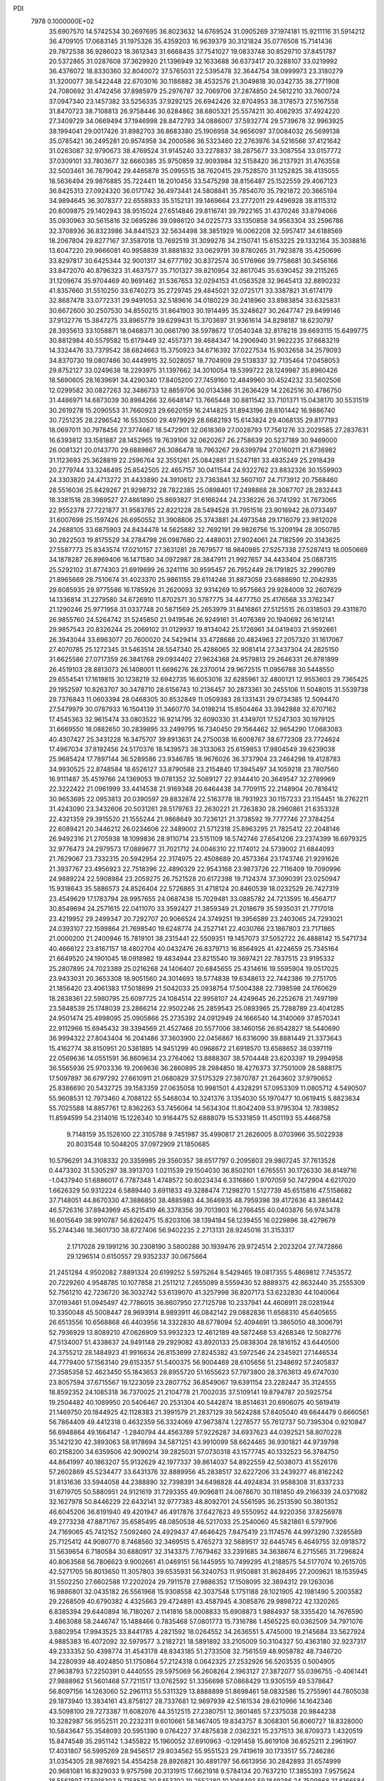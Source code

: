 PDI                                                                             
 7978  0.1000000E+02
  35.6907570  14.5742534  30.2697695  36.8023632  14.6769524  31.0905269
  37.1974181  15.9211116  31.5914212  36.4709105  17.0683145  31.1975326
  35.4359203  16.9639379  30.3121824  35.0776508  15.7141436  29.7872538
  36.9286023  18.3612343  31.6668435  37.7541027  19.0833748  30.8529710
  37.8451787  20.5372865  31.0287608  37.3629920  21.1396949  32.1633688
  36.6373417  20.3288107  33.0219992  36.4376072  18.8330360  32.8040072
  37.5765031  22.5395478  32.3644754  38.0999973  23.3180279  31.3200077
  38.5422448  22.6703016  30.1186882  38.4532576  21.3049818  30.0342735
  38.2771908  24.7080692  31.4742456  37.8985979  25.2976787  32.7069706
  37.2874850  24.5612210  33.7600724  37.0947340  23.1457382  33.5256335
  37.9292125  26.6942426  32.8704953  38.3178573  27.5167558  31.8470723
  38.7108813  26.9758446  30.6284862  38.6805321  25.5574211  30.4062935
  37.4924220  27.3409729  34.0669494  37.1946998  28.8472793  34.0886007
  37.5932774  29.5739678  32.9963925  38.1994041  29.0017426  31.8982703
  36.8683380  25.1906958  34.9656097  37.0084032  26.5699138  35.0785421
  36.2495281  20.9574958  34.2000586  36.5323460  22.2763976  34.5216566
  37.4121642  31.0263087  32.9790673  38.4769524  31.9145240  33.2278837
  38.2875677  33.3087554  33.0157772  37.0309101  33.7803677  32.6660385
  35.9750859  32.9093984  32.5158420  36.2137921  31.4763558  32.5003461
  36.7879042  29.4465878  35.0995515  38.7620415  29.7528570  31.1252825
  38.4135055  18.5636494  29.9876885  35.7224411  18.2010456  33.5475298
  38.8156487  25.1522559  29.4067123  36.8425313  27.0924320  36.0171742
  36.4973441  24.5808841  35.7854070  35.7921872  20.3665194  34.9894645
  36.3078377  22.6558933  35.5152131  39.1469664  23.2772011  29.4496928
  38.8115312  20.8009875  29.1402943  38.9515024  27.6514846  29.8116741
  39.7922165  31.4370246  33.8794066  35.0930963  30.5615816  32.0695286
  39.0986120  34.0225773  33.1350858  34.9563304  33.2596786  32.3708936
  36.8323986  34.8441523  32.5634498  38.3851929  16.0062208  32.5957417
  34.6188569  18.2067804  29.8277167  37.3587018  13.7692519  31.3099276
  34.2150741  15.6153225  29.1332164  35.3038816  13.6047220  29.9666081
  40.9958839  31.8881832  33.0629791  39.8780265  31.7923878  35.4250696
  33.8297817  30.6425344  32.9001317  34.6777192  30.8372574  30.5176966
  39.7758681  30.3456166  33.8472070  40.8796323  31.4637577  35.7101327
  39.8210954  32.8617045  35.6390452  39.2115265  31.1209674  35.9704469
  40.9691462  31.5367653  32.0294153  41.0563528  32.9645413  32.8890232
  41.8357660  31.5510250  33.6740273  35.2729745  29.4845021  32.0725171
  33.3387821  31.6174179  32.8687478  33.0772331  29.9491053  32.5189616
  34.0180229  30.2418960  33.8983854  33.6325831  30.6672600  30.2507530
  34.8550215  31.8641903  30.1914495  35.3248627  30.2647747  29.8499146
  37.9132776  15.3847275  33.8965779  39.6299431  15.3703697  31.9361614
  34.8298187  18.6230797  28.3935613  33.1058871  18.0468371  30.0661790
  38.5978672  17.0540348  32.8178218  39.6693115  15.6499775  30.8812984
  40.5579582  15.6179449  32.4557371  39.4684347  14.2906940  31.9622235
  37.6683219  14.3324476  33.7379542  38.6824663  15.3750923  34.6716392
  37.0227534  15.9032658  34.2579093  34.8370730  19.0807486  30.4449915
  32.5028057  18.7704909  29.5138337  32.7135464  17.0458053  29.8752127
  33.0249638  18.2293975  31.1397662  34.3010054  19.5399722  28.1249987
  35.8960426  18.5690605  28.1639691  34.4290340  17.8405200  27.7459160
  12.4849960  30.4524232  33.5602506  12.0299582  30.0827263  32.3486733
  12.8859706  30.0134386  31.2636429  14.2262516  30.4786750  31.4486971
  14.6873039  30.8984266  32.6648147  13.7665448  30.8811542  33.7101371
  15.0438170  30.5531519  30.2619278  15.2090553  31.7660923  29.6620159
  16.2414825  31.8943196  28.6101442  16.9886740  30.7251235  28.2296542
  16.5530500  29.4979929  28.6682193  15.6143824  29.4068135  29.8177193
  18.0697011  30.7978456  27.3774667  18.5472901  32.0618369  27.0028793
  17.7561276  33.2029585  27.2837631  16.6393812  33.1581887  28.1452965
  19.7639106  32.0620267  26.2758639  20.5237189  30.9469000  26.0081321
  20.0143770  29.6889867  26.3086478  18.7963267  29.6399794  27.0160211
  21.6736982  31.1123693  25.3628819  22.2596764  32.3551261  25.0842881
  21.5247181  33.4835249  25.2918439  20.2779744  33.3246495  25.8542505
  22.4657157  30.0411544  24.9322762  23.8832326  30.1559903  24.3303820
  24.4713272  31.4433890  24.3910612  23.7363841  32.5607107  24.7173912
  20.7568460  28.5516036  25.8429267  21.9298732  28.7822385  25.0898401
  17.2498868  28.3087707  28.2832443  18.3381518  28.3989527  27.4861890
  25.8693827  31.6166244  24.2336226  26.3741292  31.7673065  22.9552378
  27.7221877  31.9583785  22.8221228  28.5494528  31.7951516  23.9016942
  28.0733497  31.6007698  25.1597426  26.6950552  31.3908806  25.3743881
  24.4973548  29.1716079  23.9812028  24.2688105  33.6875903  24.8434478
  14.5625882  32.7692191  29.9826756  15.3209194  28.3050785  30.2822503
  19.8175529  34.2784798  26.0987680  22.4489031  27.9024061  24.7182599
  20.3143625  27.5587773  25.8343574  17.0210157  27.3631281  28.7679577
  18.9840985  27.5257338  27.5287413  18.0050669  34.1878287  26.8969406
  16.1471580  34.0972987  28.3847911  21.9927657  34.4433404  25.0887315
  25.5292102  31.8774303  21.6919699  26.3241116  30.9595457  26.7952449
  28.1791825  32.2990789  21.8965669  28.7510674  31.4023370  25.9861155
  29.6114246  31.8873059  23.6888690  12.2042935  29.6085935  29.9775586
  16.1785926  31.2620093  32.9314269  10.9575663  29.9284009  32.2607629
  14.1336814  31.2279580  34.6726910  11.8702571  30.5787775  34.4477750
  25.4176568  33.3762347  21.1290246  25.9771958  31.0337748  20.5871569
  25.2653979  31.8416861  27.5125515  26.0318503  29.4311870  26.9855760
  24.5264742  31.5245850  21.9419546  26.9249161  31.4076369  20.1940692
  26.1612141  29.9857543  20.8326244  25.2069102  31.0129937  19.8134042
  25.1726961  34.0419403  21.9592661  26.3943044  33.6963077  20.7600020
  24.5429414  33.4728688  20.4824963  27.2057320  31.1617067  27.4070785
  25.1272345  31.5463514  28.5547340  25.4286065  32.9081414  27.3437304
  24.2825150  31.6625586  27.0717359  26.3841768  29.0934402  27.9624368
  24.9579813  29.2646331  26.8781899  26.4519103  28.8813073  26.1408001
  11.6696276  28.2370014  29.9672515  11.0956788  30.5448550  29.6554541
  17.1619815  30.1238219  32.6942735  16.6053016  32.6285961  32.4800121
  12.9553603  29.7365425  29.1952597  10.8263707  30.3478710  28.6156743
  10.2136457  30.2873361  30.2455106  11.5048015  31.5539738  29.7376843
  11.0603394  28.0468305  30.8532849  11.0509383  28.1331431  29.0734385
  12.5094470  27.5479979  30.0787933  16.1504139  31.3460770  34.0198214
  15.8504464  33.3942888  32.6707162  17.4545363  32.9615474  33.0803522
  16.9214795  32.6090330  31.4349701  17.5247303  30.1979125  31.6669550
  18.0882650  30.2839895  33.2499795  16.7340450  29.1564462  32.9654290
  17.0683083  40.4307427  25.3431228  16.3475707  39.8913631  24.2750038
  16.6008767  38.6772308  23.7724624  17.4967034  37.8192456  24.5170376
  18.1439573  38.3133063  25.6159853  17.9804549  39.6239038  25.9685424
  17.7897144  36.5289586  23.9346785  18.9676026  36.3737904  23.2464298
  19.4128783  34.9930525  22.8748584  18.6526127  33.8790588  23.2154840
  17.3945497  34.1059218  23.7807560  16.9111487  35.4519766  24.1369053
  19.0781352  32.5089127  22.9344410  20.3649547  32.2789969  22.3222422
  21.0961999  33.4414538  21.9169348  20.6464438  34.7709115  22.2148904
  20.7816412  30.9653695  22.0953813  20.0390597  29.8832874  22.5163778
  18.7931923  30.1157233  23.1154451  18.2762211  31.4243090  23.3432606
  20.5031261  28.5179763  22.2630221  21.7263830  28.2960861  21.6353328
  22.4321359  29.3915520  21.1555244  21.9868649  30.7236121  21.3738592
  19.7777746  27.3784254  22.6089421  20.3446212  26.0234606  22.3489002
  21.5712318  25.8963295  21.7825412  22.2048146  26.9492316  21.2705938
  18.1099836  28.9110714  23.5151109  18.5742746  27.6541206  23.2374399
  16.6979325  32.9776473  24.2979573  17.0889677  31.7021712  24.0046310
  22.1174012  24.5739002  21.6844093  21.7629067  23.7332315  20.5942954
  22.3174975  22.4508689  20.4573364  23.1743746  21.9291626  21.3937767
  23.4956923  22.7518396  22.4890329  22.9543168  23.9873726  22.7116409
  19.7090996  24.9889224  22.5908984  23.2059275  26.7521528  20.6172398
  19.7124374  37.3090391  23.0250947  15.9318643  35.5886573  24.8526404
  22.5726865  31.4718124  20.8460539  18.0232529  26.7427319  23.4549629
  17.1783794  28.9957655  24.0687438  15.7029481  33.0885782  24.7213595
  16.4564717  30.8549694  24.2571615  22.0411070  33.3592427  21.3859349
  21.2018679  35.5935031  21.7717018  23.4219952  29.2499347  20.7292707
  20.9066524  24.3749251  19.3956589  23.2403065  24.7293021  24.0393107
  22.1599864  21.7698540  19.6248774  24.2527141  22.4030766  23.1867803
  23.7171865  21.0000200  21.2400946  15.7819101  38.2315441  22.5509351
  19.1457073  37.5052722  26.4888142  15.5471734  40.4666122  23.8167157
  18.4802704  40.0432476  26.8379713  16.8564925  41.4224659  25.7345164
  21.6649520  24.1901045  18.0918982  19.4834944  23.8215540  19.3697421
  22.7837515  23.9195332  25.2807895  24.7023389  25.0216268  24.1406407
  20.6845655  25.4314616  19.5595904  19.0517025  23.9433031  20.3653308
  18.9051560  24.3014693  18.5774838  19.6348613  22.7442386  19.2751705
  21.1856420  23.4061383  17.5018699  21.5042033  25.0938754  17.5004388
  22.7398598  24.1760629  18.2838361  22.5980795  25.6097725  24.1084514
  22.9958107  24.4249645  26.2252678  21.7497199  23.5848539  25.1748039
  23.2866214  22.9502246  25.2859543  25.0893965  25.7288789  23.4041285
  24.9501474  25.4998095  25.0905866  25.2735392  24.0912949  24.1666540
  14.3140069  37.8570341  22.9112966  15.6945432  39.3394569  21.4527468
  20.5577006  38.1460156  26.6542827  18.5440690  36.9994322  27.8043404
  16.2041486  37.3603900  22.0456867  16.6316090  39.8881449  21.3373643
  15.4162774  38.8150951  20.5361885  14.9451299  40.0968672  21.6918570
  13.6588652  38.0397119  22.0569636  14.0551591  36.8609634  23.2764062
  13.8888307  38.5704448  23.6203397  19.2994958  36.5565936  25.9703336
  19.2069636  36.2860895  28.2984850  18.4276373  37.7501009  28.5888175
  17.5097897  36.6797292  27.6610911  21.0680829  37.5175329  27.3870787
  21.2643602  37.9790652  25.8386690  20.5432725  39.1583359  27.0635058
  10.9981501   4.4328291  57.0953309  11.0805712   4.5490507  55.9608531
  12.7973460   4.7088122  55.5468034  10.3241376   3.1354030  55.1970477
  10.0619415   5.8823634  55.7025588  14.8857761  12.8362263  53.7456064
  14.5634304  11.8042409  53.9795304  12.7839852  11.8594599  54.2314016
  15.1226340  10.9164475  52.6888079  15.5331859  11.4501193  55.4468758
   9.7148159  35.1526100  22.3105788   9.7451987  35.4990817  21.2626005
   8.0703966  35.5022938  20.8031548  10.5048205  37.0972909  21.1850685
  10.5796291  34.3108332  20.3359985  29.3560357  38.6517797   0.2095803
  29.9807245  37.7613528   0.4473302  31.5305297  38.3913703   1.0211539
  29.1504030  36.8502101   1.6765551  30.1726330  36.8149716  -1.0437940
  51.6886017   6.7787348   1.4748572  50.8023434   6.3316860   1.9707059
  50.7472904   4.6217020   1.6626329  50.9312224   6.5889440   3.6911833
  49.3288474   7.1298270   1.5127739  45.6515816  47.5158682  37.7148051
  44.8670330  47.3886850  38.4885983  44.3646935  48.7959398  39.4172636
  43.3861442  46.5726316  37.8943969  45.6215419  46.3378356  39.7013903
  16.2766455  40.0403876  56.9743478  16.6015649  38.9910787  56.8262475
  15.8203106  38.1394184  58.1239455  16.0229896  38.4279679  55.2744346
  18.3601730  38.8727406  56.9402235   2.2713131  28.9245016  31.3153317
   2.1717028  29.1991216  30.2308190   3.5800288  30.1939476  29.9724514
   2.2023204  27.7472866  29.1296514   0.6150557  29.9352337  30.0675664
  21.2451284   4.9502082   7.8891324  20.6199252   5.5975264   8.5429465
  19.0817355   5.4869812   7.7453572  20.7229260   4.9548785  10.1077858
  21.2511212   7.2655089   8.5559430  52.8889375  42.8632440  35.2555309
  52.7561210  42.7236720  36.3032742  53.6139070  41.3257998  36.8207173
  53.6232830  44.1040064  37.0193461  51.0945497  42.7786015  36.8607950
  27.7125798  10.2337941  44.4608911  28.0281944  10.3350048  45.5008447
  28.9693914   8.9893911  46.0842142  29.0882836  11.6568310  45.6405655
  26.6513556  10.6568868  46.4403956  14.3322830  48.6778094  52.4094691
  13.3865050  48.3006791  52.7936929  13.8089210  47.0626909  53.9932323
  12.4612189  49.5872468  53.4268346  12.5082776  47.5134007  51.4338637
  24.9491148  29.2929082  43.8920133  25.0838304  28.1816152  43.6440500
  24.3755212  28.1484923  41.9916634  26.8153699  27.8245382  43.5972546
  24.2345921  27.1446534  44.7779400  57.1563140  29.6153357  51.5400375
  56.9004469  28.6105656  51.2348692  57.2405837  27.3585358  52.4623450
  55.1843653  28.8955720  51.1655623  57.7973800  28.3763613  49.6747030
  23.8057594  37.6715567  19.1223059  23.2807752  36.8549067  19.6391154
  23.2282447  35.3124555  18.8592352  24.1085318  36.7370025  21.2104778
  21.7002035  37.5109141  19.8794787  20.5925754  19.2504482  40.1089950
  20.5406467  20.2531304  40.5442874  18.8514631  20.6906075  40.5619419
  21.1469750  20.1844925  42.1128383  21.3991579  21.2837129  39.5624288
  57.8405040  49.6644479   0.6660561  56.7864409  49.4412318   0.4632359
  56.3324069  47.9673874   1.2278577  55.7612737  50.7395304   0.9210847
  56.6948864  49.1664147  -1.2840794  44.4563789  57.9226287  34.6937623
  44.0392521  58.8070228  35.1421230  42.3893063  58.9178694  34.5871251
  43.9910099  58.6624465  36.9301821  44.9739798  60.2158200  34.6359506
  42.9090214  39.2825031  57.0730318  43.1577745  40.1332523  56.3784750
  44.8641997  40.1863207  55.9132629  42.1977337  39.8614037  54.8922559
  42.5038073  41.5526176  57.2602869  45.5234477  33.6431376  32.8889956
  45.2838517  32.6227206  33.2439277  46.8162242  31.8131636  33.5944058
  44.2388890  32.7398391  34.6498828  44.4924834  31.9588308  31.8337233
  31.6719705  50.5880951  24.9121619  31.7293355  49.9096811  24.0678670
  30.1181850  49.2166339  24.0371082  32.1627978  50.8446229  22.6432141
  32.9777383  48.8092701  24.5561595  36.2513590  50.3801352  46.6045206
  36.8191940  49.4201947  46.4917876  37.6427623  49.5550952  44.9220356
  37.8256978  49.2773238  47.8871767  35.6585495  48.0850538  46.5217033
  25.2540060  45.5821861   6.5797906  24.7169065  45.7412152   7.5092460
  24.4929437  47.4646425   7.8475419  23.1174576  44.9973290   7.3285589
  25.7125412  44.9080770   8.7468560  32.3469515   5.4765273  32.5689517
  32.6445745   6.4649755  32.0918572  31.5639654   6.7180584  30.6880917
  32.3143375   7.7679462  33.2391685  34.3638674   6.2715565  31.7296824
  40.8063568  56.7806623   9.9002661  41.0469151  56.1445955  10.7499295
  41.2188575  54.5177074  10.2615705  42.5271705  56.8013650  11.3057803
  39.6535931  56.3240753  11.9150881  31.8628495  27.2009621  18.1535945
  31.5502250  27.6602588  17.2202024  29.7911578  27.9886352  17.1508095
  32.3894312  29.1263036  16.9886801  32.0435182  26.5561968  15.9308558
  42.3037548   5.1751188  28.1021905  42.1981490   5.2003582  29.2268509
  40.6790382   4.4325663  29.4724891  43.4587945   4.3085876  29.9898722
  42.1320265   6.8385394  29.6440894  16.7180267   2.1141816  58.0008833
  15.6908873   1.9884937  58.3355420  14.7676590   3.4863088  58.2446747
  15.1488466   0.7835468  57.0801773  15.7316786   1.4565225  60.0362509
  34.7971076   3.6802954  17.9943525  33.8441785   4.2821592  18.0264552
  34.2636551   5.4745000  19.2145684  33.5627924   4.9885383  16.4072092
  32.5979577   3.2182721  18.5891892  33.2105009  50.3104327  50.4363180
  32.9237317  49.2333352  50.4398774  31.4543178  48.8343185  51.2733508
  32.7561559  48.9058782  48.7346720  34.2280939  48.4024850  51.1750864
  57.2124318   0.0642325  27.2532926  56.5203535   0.5004905  27.9638793
  57.2250391   0.4440555  29.5975069  56.2608264   2.1963127  27.3872077
  55.0396755  -0.4061441  27.9888962  51.5601468  57.7211517  13.0762592
  51.3356698  57.0868429  13.9305159  49.5378647  56.8097156  14.1263060
  52.2961113  55.5311329  13.8888899  51.8698461  58.0832586  15.2755961
  44.7805038  29.1873940  13.3834161  43.8758127  28.7337681  12.9697939
  42.5161534  28.6210966  14.1642346  43.5098100  29.7273387  11.6082076
  44.3512515  27.2380751  12.3601465  57.2375038  20.9844238  10.3282987
  56.9552511  20.2232311   9.6010661  58.1467405  19.8343757   8.3068301
  56.8060727  18.8328000  10.5843647  55.3548093  20.5951390   9.0764227
  37.4875838   2.0362321  15.2371513  36.8709373   1.4320519  15.8474548
  35.2951142   1.3455822  15.1960052  37.6910963  -0.1291458  15.8619108
  36.8525211   2.2961907  17.4031807  56.5995269  28.9456517  29.8034562
  55.9551523  29.7419619  30.1733517  55.7246286  31.0354305  28.9876921
  54.4554258  28.8926821  30.4891797  56.6613956  30.2842893  31.6574999
  20.9681081  16.8329033   9.9757598  20.3131915  17.6621918   9.5784134
  20.7637210  17.3855393   7.9575624  18.5561897  17.5918303   9.7158515
  20.8453702  19.2552280  10.1068493  59.1849286  24.7509868  31.6166584
  58.3203082  25.1119479  31.1136860  57.0096506  24.9682515  32.3831424
  58.5546675  26.7031720  30.5498408  58.1435258  23.9358617  29.9051837
  34.1961839  35.5371824  50.2724160  34.4988963  35.7247779  49.1851966
  35.6262293  37.0103874  49.1386091  35.1447751  34.1782959  48.6000780
  32.9132079  36.1003009  48.3727633  48.7345346  21.2087396  26.3600920
  48.0097143  22.0562458  26.0756284  49.0602570  23.4097167  25.6314584
  46.8786741  21.4864508  24.8723240  47.2181106  22.5270644  27.6261921
  14.9662709  50.1120413  19.2785697  15.9851242  50.3410001  19.1282701
  16.7430426  49.0931394  18.1234956  16.0882056  52.0192051  18.5745365
  16.6423820  50.3648733  20.7687768  19.9421752   7.3436307  14.7903845
  19.5581720   7.6065264  15.7987161  19.9467437   6.2342861  16.7957095
  20.2651013   8.9744744  16.6624085  17.7856653   7.8621779  15.5957960
  23.8394057  15.8834785  22.0790789  24.2975577  14.9783251  21.6546701
  23.4551121  14.7190493  20.1914711  26.0392260  15.4329453  21.4135563
  23.9325543  13.6903924  22.8872317  19.1786216  49.9193286   2.0114094
  18.2612429  49.9351251   1.3557088  18.3176379  51.3384654   0.3291022
  18.4260333  48.4522463   0.4457033  16.8560279  49.8662493   2.3842891
  54.9728168  51.3156863  23.6669828  54.0188061  51.8657735  23.8200325
  52.9186042  51.7852271  22.4536304  53.3870556  51.0926661  25.2267055
  54.4951773  53.5396663  24.1359790  55.6262264  52.3805247  47.3212477
  56.2256314  52.3648171  48.1853607  57.4176775  53.5989115  47.9833568
  55.1441762  52.8657453  49.5421952  56.7538600  50.6897837  48.3466259
  49.6451157  30.4454376  39.8477183  50.5898576  29.8993717  39.9451881
  50.8818847  29.7807260  41.6549409  50.2429316  28.3711881  39.2056124
  51.7744169  30.8960884  39.1478918  50.8147729  10.8829417  31.0618202
  51.5629182  10.1871261  30.4990221  51.8489512   8.7001666  31.3473644
  50.6562071   9.8775753  29.0349371  53.0345482  11.0842809  30.0950078
  53.6594006  34.8831696  10.5083796  54.6952377  35.0058644  10.7725975
  54.7617931  34.8843872  12.5333821  55.4629832  33.5576678  10.0079381
  55.5032749  36.3838483  10.1233546  14.5550028   5.0442925  50.3051355
  14.3765951   5.7728990  51.1465944  14.8665830   7.4094873  50.7308561
  12.7242603   5.7345725  51.5557659  15.3108765   5.2699826  52.5325768
   1.0598308  10.4277157  55.0237963   0.3973448  11.3541548  54.8061843
   0.6907903  11.8632777  53.1481147   0.7062322  12.6292560  55.9423768
  -1.1848131  10.7783438  55.0134176   8.2993801  35.9512366  12.6076548
   9.0879761  35.8757086  13.3611590   9.0546061  34.4401818  14.4449298
  10.5925739  36.0112251  12.4662964   8.7461219  37.2578830  14.4466636
  46.6626004  54.3285840  20.1898483  46.5853317  54.7683169  19.2238088
  45.5387203  56.1664894  18.9935504  48.1831986  55.0912064  18.7254923
  45.9176578  53.4366838  18.3169794  41.8994058  27.4563458  17.6389040
  41.4971842  26.4986830  18.0166345  39.7711029  26.5603220  18.3715440
  41.9885735  25.3518046  16.7110195  42.5154644  26.3481884  19.3428181
  57.4608287  28.4000924  25.1217853  58.2473583  28.9883972  25.6009509
  58.2710156  28.6855572  27.3159892  59.8050072  28.5325279  24.9311524
  57.8639156  30.6750001  25.2167683  20.1666623  57.3243891  28.6564794
  19.8781602  58.3870687  28.6268194  18.2694515  58.4765439  29.2004540
  21.0048344  59.1947623  29.6785024  19.9947130  59.0421500  27.0446949
   1.0127186  27.5451030  35.3162797   1.7768184  28.0398116  34.7397007
   3.2455995  28.6485566  35.4591050   2.0927163  26.8968210  33.4898633
   0.8729227  29.3981990  34.1350143   7.0624176  39.4570399  15.6084441
   7.3635362  39.9062812  16.5687224   8.1215596  38.6788856  17.6710369
   8.4351767  41.2497371  16.2051801   5.8331651  40.4957803  17.1102133
  59.4118596   5.1401596  34.2603399  59.7600982   5.7419866  35.1377744
  58.3052434   5.9621321  36.1136572  60.9057244   4.7952162  36.0158334
  60.4558626   7.2478734  34.5695421  13.9444621  35.8992050   2.9137531
  13.0144944  35.3625316   3.0814961  13.3718171  34.4620316   4.6012326
  11.7782490  36.5413052   3.5051990  12.6330272  34.3297085   1.7778347
  58.1024569  56.2623523  37.5088762  58.8246845  55.7199702  36.8383092
  58.6031809  56.5470085  35.3483668  60.4282820  56.0025769  37.5823036
  58.3586141  53.9925021  36.6494142  28.6237765   6.7534397  28.9481376
  27.9634088   6.0392654  29.4859963  28.5824057   4.4562617  29.3267938
  27.8364304   6.5868153  31.1427251  26.3630604   6.2411350  28.8540966
  53.4178409  31.8619911  29.4488069  52.6179533  32.3371591  29.8921273
  51.3893514  31.0301881  29.9417647  53.2834909  32.5171591  31.4777886
  51.9452155  33.8903276  29.1696506  30.0381752  49.3301225  32.9568846
  30.2314980  49.6771019  31.9307200  30.8642772  51.2607584  31.8201952
  31.3903540  48.5115152  31.3653940  28.5864797  49.4957574  31.2626077
  48.2619005  25.3777817  17.5510924  48.7826663  24.4917692  17.9197381
  49.1357703  24.8098099  19.6097061  47.7103696  23.1588900  17.8536612
  50.1794980  24.1677031  16.8767024  51.2023776  38.3508658  14.2480839
  50.8475872  39.2007733  14.8613590  50.5337072  40.6755877  13.9341813
  49.2930877  38.5990439  15.5790040  51.9368566  39.4639583  16.2090004
  54.8065020   2.0173902  30.3842985  53.9205836   2.5791633  30.8339732
  54.1115656   4.1900464  30.3048621  52.2703581   1.8602234  30.4964554
  54.2946624   2.5296276  32.5480532  52.6936030  12.6401509  45.3943665
  53.7096128  12.5236244  45.0993623  54.7904413  12.4615617  46.4953862
  53.9177405  11.0195025  44.1593453  53.9869041  13.9054437  44.0373763
  18.5872486   5.7468892  26.7404638  17.5394187   6.0601849  26.9512941
  16.6115683   4.6093607  27.3652499  17.6400116   7.0385428  28.4388373
  17.0905620   6.8507643  25.4885203  12.7193764  12.1771364  39.5914997
  13.0867212  12.4933418  38.5300471  13.5112243  14.1587702  38.4909014
  14.6136267  11.7282928  38.0365980  11.9332382  12.1703533  37.3917933
  17.9946584  50.2069203  52.5035648  16.8854051  49.8459478  52.4778847
  16.9702136  48.2662307  51.6215867  16.2600786  49.6630040  54.0263250
  15.8914070  51.0032638  51.5960157   4.0591415  29.5666425  48.2179036
   3.7855209  30.5396008  48.6304990   5.0477618  31.6462625  48.1141302
   2.1974980  31.1913090  48.1629322   3.8364216  30.2322061  50.3408261
  45.7132074  44.7120128  20.0495027  45.5492413  45.2797791  21.0135400
  45.5790455  44.0187124  22.2763061  46.8342468  46.4272280  21.3220807
  43.9897725  46.0878273  20.9106960   6.3861384  46.2036481  17.9875764
   5.9841101  45.5016168  17.1938333   7.2133391  44.4413611  16.6109142
   4.6737371  44.4620033  17.8199988   5.4421357  46.5214400  15.7895690
  37.2680644  16.8713751  19.2700632  37.4489552  17.8051794  18.6601345
  35.9127362  18.4954155  18.5173314  38.3827910  18.6870647  19.8703071
  38.1972585  17.3374699  17.1164280  50.2646780   2.8590897  14.4056198
  49.2809716   2.7784631  14.1059700  48.3203751   3.2699456  15.4579249
  49.1644812   3.7592155  12.6139057  48.9749154   1.1150681  13.7709895
  21.5749919  21.7164157  48.2735212  20.5121995  21.6440783  48.0466906
  19.9634586  23.2494882  48.1468185  20.2448553  21.0027289  46.4170480
  19.6594688  20.6350910  49.2718785   7.7878658  37.1951389  26.2039067
   8.1411711  36.2715350  25.7481050   6.8031483  35.5631815  24.9114247
   9.5455541  36.5299101  24.7192879   8.5739251  35.3013010  27.0783964
  40.5506797  16.4865838  47.0171468  40.5440047  17.2118979  46.3093629
  40.6520089  18.7676678  47.1444008  41.9097830  17.0869162  45.2799954
  39.1028917  17.0486192  45.4439592   3.7275469  49.4741412  19.1183261
   4.4565376  48.9119024  19.7027356   3.8795010  47.2942573  19.5464516
   6.0719139  48.9565174  18.8934075   4.5944217  49.3144842  21.3763138
  52.0305434   4.9169095  16.4247466  52.5734757   4.0445755  15.9948915
  54.1898473   4.1647532  16.7072626  51.8698660   2.6704660  16.6839382
  52.5888312   4.2836470  14.2616462  42.0902513  17.4325906  51.1857558
  42.1634548  16.7643329  52.0341634  40.7092244  15.9216297  51.8336494
  43.5033073  15.6216071  51.8818856  42.2336951  17.7230680  53.4800459
  33.0095570  17.7545989  49.3234299  32.5029091  16.8375965  49.7725113
  33.8101015  15.6623637  50.2144210  31.5379012  17.5226992  51.0700258
  31.4164771  16.1358360  48.4846193  26.5992129   2.0112896   3.3720688
  27.5712330   1.6210945   3.0247389  27.2700712   0.7317630   1.5917753
  28.6991383   2.9419058   2.6876381  28.2766199   0.5780021   4.2314172
  49.5452063  52.9256825  37.7586129  49.5904305  51.8473053  37.9022684
  51.3460347  51.3825355  37.7913314  49.0188634  51.7205263  39.5911169
  48.5671851  51.0370928  36.8076279   5.2950297   0.3604326  35.6134006
   4.2500083   0.4457322  35.3001443   4.5043786   0.2850568  33.6155100
   3.3927961  -0.9179082  35.9657778   3.4596902   1.9384749  35.7233365
  37.4832368  22.0686424  10.3758135  37.1485750  21.3910009  11.2087145
  35.7827472  22.3305065  11.6275472  36.8597463  19.8140168  10.6085934
  38.2736240  21.4605903  12.5091688  59.8587554  49.0128023  53.8019086
  59.6553784  49.4185843  54.7921201  60.7816188  50.7843242  54.9872090
  57.9447444  49.8014763  54.9405795  60.1853852  48.1528299  55.8005320
  41.4956100  45.9401397   5.7868999  40.5669854  46.5130540   5.9925419
  40.9430041  48.2367925   5.6364921  39.3620684  45.8807903   4.9123858
  40.2155693  46.2542496   7.6969911  13.7246881  46.3939602  30.2675449
  14.4662748  47.1198641  30.7008724  14.1235930  48.6477740  29.9127118
  13.9634518  47.1301457  32.3314508  16.0957509  46.5469962  30.4152779
  52.3914969  27.5868868  28.1547543  52.1565574  26.5248211  28.0120995
  53.5956979  25.5522815  28.2525476  50.8581425  26.1273934  29.0860859
  51.6597059  26.3515775  26.3735069  36.6254379  49.8531864  34.3534767
  35.9724635  49.9123006  33.4017609  36.0474250  51.6361026  32.8678694
  36.7237563  48.8621904  32.2219565  34.3438661  49.3869513  33.8337390
  38.3928325  17.0658424   1.7611483  37.3376867  17.0222782   1.9643226
  36.8917466  15.3537275   1.8849560  37.0420764  17.8225429   3.4276531
  36.6980952  18.0208179   0.6216459  44.7867551  36.4431650  39.2434266
  43.9673264  35.7416541  39.1287156  44.7202219  34.1849679  38.9778350
  42.9312242  35.8979769  40.5408951  43.0578854  36.0950202  37.6988526
  25.0025090  17.6307077  48.5939519  23.9581230  17.5030576  48.8259912
  23.3107295  19.1581240  48.7960925  23.0539229  16.4080807  47.7822324
  23.8494401  16.9505355  50.5210616   4.9081124   4.4314302  23.6735110
   4.3079187   5.1079976  24.3869987   5.5112723   6.3281387  24.8646223
   3.0665005   5.7584723  23.3313925   3.4955829   4.1692577  25.6917363
   6.0810798  48.2226328  53.6783118   5.0907800  48.3189672  53.1579542
   4.9177169  50.0258529  52.7596846   5.0328742  47.1469368  51.8682420
   3.9366096  47.8156439  54.4956307  55.2248275  49.6421967  19.8544187
  55.9692331  50.4007192  20.0210452  56.1913020  50.4289524  21.7108944
  57.5128281  50.0095523  19.2835332  55.3125872  51.9030502  19.4307494
   6.5042689  27.3676398  54.8557428   6.0235742  28.1814323  54.2428542
   6.0867290  29.5240410  55.3563808   6.9928887  28.4987109  52.7522129
   4.3570353  27.8464502  53.7851791  34.0967918  41.1558937  38.1747987
  33.7466451  42.1115668  37.7821918  34.1339763  42.4283219  36.1259616
  32.0268677  42.1293854  38.0244924  34.4531005  43.4942047  38.7272307
  33.8913490  36.6158178   2.8925814  34.5164389  37.3449222   3.4855565
  35.8603620  37.6379011   2.4188867  33.6660334  38.8413801   3.9284149
  35.0379432  36.5802065   4.9668791  50.7103292   1.7969303  28.1177171
  50.0209676   2.0880689  27.3465316  50.4354945   3.7709992  26.7146874
  50.0674472   0.9667306  25.9754838  48.4383053   2.0153724  28.0974929
  12.3435010  29.0419344  26.2335770  13.0017897  29.5553069  25.4650532
  12.1654119  29.3934413  23.9147097  13.3289122  31.2561433  25.8473388
  14.5353282  28.5128691  25.4725059  32.5628251  20.2126071  55.5865744
  32.1193094  19.6783293  54.7274480  30.5345833  20.4936745  54.6318143
  33.0715996  20.2164851  53.3255741  32.1282822  17.9156246  54.9860583
  45.1492878  48.2458395  48.2074187  45.4940291  47.3682707  48.6769247
  45.4963928  47.3432514  50.4181016  44.3909512  46.1704075  48.0959104
  47.0874550  47.1436091  47.9891843  20.5674622  33.4967495   8.2852452
  21.0465333  34.4227041   8.0163028  19.8310002  35.4650781   7.4800318
  21.8650007  35.1563745   9.4065152  22.0910680  33.8877687   6.6949290
  45.5221219  25.3465639   8.2797765  45.4498355  26.4634830   8.3975968
  46.6189028  26.9339782   9.5856078  45.9339925  27.2825250   6.9087604
  43.8304446  26.9851949   8.8310188  22.4449854  50.7843601  15.1671459
  23.3396114  51.3174462  14.9464053  23.4609326  51.8297962  13.2780686
  23.4971746  52.6810290  15.9004584  24.5163039  50.0196329  15.3244183
   3.7825579  57.8982982  55.0426322   2.8191158  58.3504873  54.7983848
   2.9381837  59.5345474  53.4890537   1.5488765  57.2481418  54.2987798
   2.3454798  59.0468413  56.2758930  52.6628935  26.7512023  39.3016050
  53.4683417  26.5329673  38.6539643  54.8263892  27.1467603  39.5462616
  53.6407295  24.8178903  38.4352191  53.1245125  27.5506322  37.2488142
  29.1522761  26.6881658  22.8810579  29.2721229  27.8138469  22.7837496
  30.6338623  28.3778699  23.8226669  29.5331286  28.1909702  21.0799497
  27.7213714  28.3835143  23.2265493  46.4502712  56.5686151   5.5306176
  46.3104299  55.9329943   4.6276453  46.8493362  54.4055126   5.3196794
  44.6540225  55.8355489   4.1918643  47.3586152  56.4310900   3.3501812
  21.7188690  25.7395678  43.2762170  21.4600066  24.7058427  43.5079132
  20.0101805  24.6545653  44.5345191  21.0473143  23.7872734  42.0062685
  22.8370888  23.8741133  44.3354214  31.8670980  25.9230714  34.4628369
  32.1062922  24.9112934  34.0733662  33.7258074  24.3430306  34.3314249
  30.8921482  23.8750884  34.9560140  31.6841767  24.9663581  32.4145567
   8.3313600  57.6070569  28.6553331   8.8154480  57.4884865  29.6521629
   9.5039890  55.9259165  29.9304071  10.0094083  58.7458190  29.8196936
   7.6104221  57.8164728  30.7849744  58.7395687  42.8809598  32.6259005
  57.9543733  42.1754387  32.9750113  56.3240421  42.9816628  32.7185954
  58.1620433  40.7442276  31.8676187  58.3700308  41.8368379  34.6682144
  48.9109825  47.6499352  26.6001900  49.9094121  48.0767747  26.9493321
  49.6142702  49.7563352  27.3253572  50.5065024  47.0984935  28.2786730
  50.9382625  47.8776586  25.5887074   6.4960951  17.3974903  15.2769308
   7.3744921  17.6112867  15.8922325   8.4970564  18.6515905  14.9979614
   6.9463494  18.5894574  17.3210144   8.2696382  16.1339575  16.4793632
  31.8737657  54.0174487   8.1169861  32.1568318  53.0710770   8.7379390
  31.2839181  51.7170691   8.0850533  33.9400490  52.8592252   8.5323954
  31.7065438  53.3937796  10.4304384  23.4959236  45.4180096   2.3865433
  23.6271649  44.3018602   2.6929152  25.0294625  44.2281299   3.8331037
  22.1268443  43.8391792   3.5311067  23.8470171  43.2412555   1.3176821
  25.8382653  30.7220080  10.9114376  24.8333208  31.0310641  10.5757402
  23.7937851  29.6803417  11.2209737  24.5654318  32.4612939  11.4499287
  24.8919828  31.1885368   8.8001063  29.1287593  35.9833203   6.1734667
  29.9685366  36.6630703   5.8571839  31.0174270  35.6901058   4.8137216
  29.1014031  37.8650084   4.9224560  30.7663954  37.3993732   7.1299721
   4.4207984  19.6086332  30.2460864   5.2842596  20.2330870  30.4314797
   5.1982016  21.3787046  29.1480438   4.9825800  20.9566726  32.1020482
   6.7593306  19.2885533  30.2830771  28.4719421  46.9711097  14.1800175
  27.8397855  47.8620406  14.2108623  28.0346119  48.4029693  15.8414676
  28.3556030  48.9249607  12.9009942  26.2512123  47.2840177  13.8742368
  24.9043736  34.2763075   6.3255580  25.8693395  34.7397830   6.3910742
  26.9847974  33.6630275   7.1527207  26.5055168  35.1426946   4.7918397
  25.6396638  36.0984853   7.4100920  40.4381506  48.4911567  58.5712758
  40.3944045  49.3740668  57.9159087  39.9919811  50.7091201  59.0472183
  41.9486699  49.6783726  57.1576985  39.1271637  49.0904857  56.7805746
  18.4327651  13.3846062  27.6403419  18.8740561  13.5425675  28.6052001
  17.6145250  13.3936100  29.8092780  20.0538008  12.2649833  28.6468456
  19.5894353  15.1636255  28.6581952  31.2178705   0.5176855  -0.3284795
  31.8409922   0.9247227   0.4841401  33.5760231   0.4952835   0.1204182
  31.5957148   2.6200947   0.3047976  31.5622885   0.3189390   2.0453650
  17.7064441   7.8431124   9.1227032  16.5869211   8.1495106   9.2876440
  15.9328843   8.9306937   7.8950848  15.5527597   6.8101903   9.7654020
  16.6979467   9.1853378  10.6899051   4.2966171  20.0003533  51.7072295
   3.8453973  19.2726568  51.0104237   5.0864888  18.6180849  50.0266932
   3.0130007  18.1531718  52.0708718   2.7970542  20.2699576  50.0343080
   4.5742202  19.6425832  54.8938274   4.0276302  20.0275594  55.7447005
   4.4079472  21.6640894  55.9783736   2.3132864  19.7145362  55.5859211
   4.6307321  18.9775283  57.1030057  15.4379268  10.5647088  17.9399994
  15.1745795  10.9708944  16.9990925  13.9947676   9.7903180  16.3663502
  14.3366908  12.4857383  17.2867962  16.6058062  11.2126206  15.9458475
  51.8591391  16.1327593  16.1575772  51.8407177  16.7270179  17.1232922
  51.6144629  15.6487505  18.4731451  53.2506035  17.6763575  17.2388654
  50.3920959  17.7398091  17.1276486  43.6110144  18.1474740  22.3916492
  42.5209179  18.0691497  22.7418676  42.3749309  16.5454777  23.7213187
  42.2137477  19.4771608  23.7006866  41.4380490  18.0292285  21.3723684
  41.4143799  25.5334616  22.5056853  40.7758777  26.2975830  23.0474665
  39.2989081  26.7425499  22.1566859  40.2968638  25.5415081  24.4758308
  41.7652882  27.8157795  23.2833895  26.5244428  -0.3714966  17.4340781
  27.2283441   0.3074002  17.8929314  26.2527896   1.5279006  18.6180283
  28.1044676  -0.6310629  19.1601095  28.3294336   0.8250063  16.6497985
  -0.0328647  41.5632788  20.7690861   0.2892684  41.2626041  19.7663113
   0.8669243  39.6802667  20.0027819  -1.0148277  41.2766273  18.6691151
   1.5436419  42.3444427  19.2264877  16.2017875  35.8632508  56.4321021
  15.4488279  35.0831193  56.6901287  13.8635144  35.6234207  56.1660470
  16.0771132  33.8730650  55.5362852  15.4781069  34.4465094  58.3199218
  10.0000159  31.1073236  22.8322477   9.0913999  31.3133075  23.4604073
   9.5932229  32.2465699  24.8101793   7.8089729  32.0538978  22.5178850
   8.5703463  29.7505244  24.1829864  15.4011956   1.7814357  28.8378340
  14.4307210   1.4005889  28.5968587  13.1890300   2.3129756  29.4108130
  14.2996623   1.4080842  26.8489387  14.5918029  -0.2443172  29.2139671
  37.7136844  21.9982318  20.9588538  38.5562628  22.2550649  21.6302325
  37.9201810  23.3388737  22.7268179  39.1927860  20.8293841  22.5060804
  39.8562186  23.0196405  20.7096564  48.5394301  44.7394791   3.5493382
  48.5681175  44.5794794   2.4370427  48.3107850  42.8503146   2.2065127
  47.2871558  45.5946894   1.8268923  50.0886536  45.0730168   1.7452125
  40.2338948  51.5579012  40.9209409  39.2319711  51.4624068  40.3933040
  38.3818928  50.3568469  41.4754288  38.4125217  52.9491722  40.1073180
  39.4426766  50.4730997  38.9586297  10.4925519   7.3870116  -0.9617087
  10.0447426   7.0840196   0.0091782   9.3346793   5.4651290  -0.2642013
  11.2869540   6.9315936   1.2955138   8.8287569   8.3152511   0.3894863
  49.3185031   4.5912321  39.2051148  49.0583959   5.6255025  39.5689588
  49.4226979   5.5693276  41.2758082  50.1178188   6.7042768  38.6881027
  47.3534026   5.8067825  39.3200801  22.4771720  58.2480226  16.5387141
  22.9659957  58.1688816  15.6113978  22.8373595  56.6125230  14.9051897
  21.9669507  59.1953796  14.6185750  24.6796194  58.7324380  15.6331509
  57.9126771  40.5349568  11.7897449  58.0497369  40.4806688  10.6957677
  56.7282006  41.4005474  10.0646042  59.5094882  41.2956040  10.2512180
  58.0237663  38.8359967  10.1035246   4.8067745  42.6542917   2.2965618
   4.8076012  43.1407477   1.4067798   5.0577731  41.9929408   0.1518809
   3.3223017  43.8239495   1.0183576   6.0118199  44.4602489   1.5066867
  31.9979445  14.8584767  43.2789317  30.9350904  15.2102093  43.4839230
  29.8868748  13.8547029  42.8811210  30.9398228  15.5992284  45.1756555
  30.5401642  16.7205655  42.5945833  51.3533553  14.5527835  29.3438611
  50.8641969  14.8333749  30.3268009  49.1612840  14.6057427  30.1271293
  51.5919240  13.7765674  31.4804966  51.3161806  16.5143880  30.6103743
  34.1057932   6.9052711  24.1015358  34.8942939   6.3196007  23.6370282
  35.7461510   6.9343163  22.2211601  36.0336909   5.8826397  24.9710721
  33.9919396   5.0456286  23.0194024  56.0918864  28.0360586  36.9708296
  56.5104911  28.8665603  36.3876612  57.4060828  27.9694967  35.1671766
  55.3807458  29.9589137  35.6049693  57.5809909  29.9405456  37.3181391
  47.4277282   3.9425698  50.1507366  47.3665758   3.0211493  49.5800092
  47.3859464   1.8307254  50.8321312  45.8736898   3.0340143  48.7042877
  48.7956772   2.9334884  48.5832528  13.6169351  24.7962834  22.7916574
  13.6943964  25.1834710  21.7922700  12.3434346  26.2820641  21.5713461
  15.1579076  26.1888989  21.5763375  13.7657406  23.7711117  20.6911309
  40.4051814  33.1756896  56.5077737  39.9213904  32.6439894  57.4003450
  41.0149257  32.7688703  58.7966594  38.4450001  33.4512972  57.7767160
  39.7627736  30.8929395  56.9426952  49.6094048   6.5741019   8.9302101
  48.6203478   6.8678434   9.1597918  48.1225482   7.9232552   7.8874174
  47.5792832   5.4271633   9.1851011  48.5332332   7.6805862  10.6631812
  59.0831243   0.2582522  35.1316334  58.4477074   1.0575502  34.8051920
  57.2491745   0.5076418  33.7705956  57.8582229   1.8729036  36.2191771
  59.6696417   1.9850843  33.8000497  46.3193052  29.6358715   9.9023947
  46.9230296  30.5064897   9.5272244  48.2860434  30.3543480  10.5624080
  47.4085028  30.1929261   7.9156683  46.0330377  31.9922943   9.5819589
  32.8224076  22.0937460  39.4924650  33.6357246  22.3685559  38.7791715
  33.3435295  21.6609985  37.1998718  33.5960192  24.1622894  38.7497150
  35.0965712  21.8687002  39.4593146  -0.4101234   7.2948468  26.9288968
   0.5365835   7.8489845  26.7791689   0.5914790   9.3810448  27.5991085
   1.8134265   6.8627769  27.4437131   0.8578826   8.0747808  25.0161204
  41.5329115  29.6723549  39.8814161  41.8897983  28.6527735  40.1146305
  43.4802282  28.5682402  41.0077125  40.6566792  28.0577082  41.1319281
  41.9056171  27.7485860  38.6709590  47.3580942  28.5323902  16.9720305
  46.3734140  28.0814889  17.2394171  45.9206758  26.9595861  16.0338577
  46.4185626  27.2049623  18.7017381  45.2024947  29.3998403  17.2628486
  50.5460071  34.2039366  21.8145435  51.4763169  33.7187053  21.8912473
  52.6634755  34.6535314  21.0257537  51.8876891  33.3686229  23.5698010
  51.1252823  32.2729030  20.9884425  39.8572131  20.1863956  17.6136488
  40.6661111  19.9199188  16.8901002  41.3394571  21.4955253  16.8005562
  41.7574702  18.9312905  17.7416655  40.2198933  19.3635969  15.2881512
  41.8413687  27.1122760   1.0820739  41.0828223  27.8628512   1.3387676
  40.6401383  27.8756901   3.0360915  41.8891235  29.3197873   0.8767571
  39.6745853  27.5729752   0.2897012  15.6808497  43.0353000   8.7717077
  16.1368088  43.1274568   9.7552864  16.3221337  41.5113276  10.4972424
  17.6659714  43.9580339   9.6388138  14.9788535  44.1368008  10.6661234
  18.9642990  51.6096374  37.2440864  18.2375274  52.0363474  37.9062480
  18.9697014  52.6071419  39.4332811  17.4263002  53.3189890  37.1257893
  17.1485078  50.7447647  38.2065807  32.1619965  10.9452341  16.7443258
  31.5372757  10.1485249  17.1879296  32.3630999   8.6323213  16.9269147
  31.6218078  10.7358859  18.8282420  29.8771599  10.1908203  16.5218492
  53.4062934  48.0082741  56.8930847  52.5047640  48.1298035  57.4108056
  51.9374190  46.7078202  58.3246588  52.7359766  49.4110280  58.5270607
  51.4573623  48.6127652  56.1403606  16.3211768  15.4044470  14.0184225
  15.3672017  15.9124097  14.0388310  15.1832083  16.5343095  15.7257674
  15.4537061  17.2840598  12.9500917  13.9992847  14.8163665  13.6930753
  35.5837563   1.4939588  46.4541772  34.5104593   1.8478677  46.5648038
  34.2812288   3.4560383  46.0505080  33.7448546   0.7130349  45.5159408
  34.1194365   1.5323412  48.2965968  52.1874092  22.8452930  11.0358944
  51.3188998  23.1160570  10.4808953  50.0304198  22.1510182  11.1457883
  50.9138613  24.7882064  10.7957563  51.5227891  22.6840374   8.7934643
  29.0951753  23.7455993  57.1149739  29.7836282  24.4983188  56.7165455
  29.8846305  24.4903174  54.9635771  29.1763224  26.0050392  57.4069414
  31.2954632  24.1322282  57.5513307  22.8266263  55.4119994   1.2513125
  23.0300722  54.3079586   1.2389954  24.5980034  53.9577688   2.0270915
  21.7441378  53.5876638   2.2134592  22.9213109  53.8598903  -0.4026369
   2.0909852   7.1925823  18.0986892   1.7575610   7.2583059  19.1893586
   1.7604726   5.6098957  19.8721080   2.6910901   8.3319138  20.2585748
   0.1216482   7.7538485  18.9586948   1.8799062  22.0624131  14.5118205
   2.9842018  21.7227668  14.6004362   2.9178110  19.9629388  14.5444875
   3.9591982  22.3898685  13.2877264   3.6271597  22.2360062  16.2024488
   2.6451767  33.3625964  16.3618685   1.7073452  32.7584513  16.2353484
   1.0093651  33.0111163  14.6489875   2.2353758  30.9881081  16.3527219
   0.5717988  33.1730428  17.4796114  43.9256796  33.5527673   2.8621119
  44.7865273  32.8461008   2.9310716  46.2546524  33.6375275   2.1955196
  44.9242541  32.4866075   4.6458900  44.2731264  31.3688380   2.1040069
  27.0304737  52.9973053  11.6572866  27.2842610  53.5818496  12.4326963
  27.4850982  52.5374129  13.8504138  28.8199453  54.3716991  12.0237535
  26.0365276  54.7455827  12.8003073  29.0584302  59.8295076  44.6222891
  29.3047737  58.9424079  43.9159470  29.8867195  59.4855957  42.4263094
  30.6159287  58.1150529  44.7148296  27.7974915  57.9821552  43.7747600
   4.6634168  10.4350455   3.5444981   4.3760183   9.8427294   2.6782542
   3.2935590  10.8005254   1.6814588   5.6744993   9.2235197   1.8204621
   3.5258504   8.4577002   3.4173749  14.3662531  56.7491011  11.6614870
  14.1115296  57.5371892  12.4850636  15.1751066  57.2697483  13.8881338
  12.4428624  57.3524036  13.0337724  14.4889421  59.1884962  11.8774338
   0.9267470  52.2284673  51.1388504   0.4157836  53.0514038  51.6423811
   0.0782911  54.3280139  50.5325937  -1.0845071  52.3176563  52.3019280
   1.3827412  53.7834519  52.8884121  53.5994335   2.0248846  56.8936683
  52.5326585   1.7223763  56.7333669  51.3215208   2.5506829  57.7113391
  52.1588713   1.9865280  55.0061096  52.3149191   0.0054632  57.0789898
   3.9704855  39.6937994  26.1374590   4.2621786  39.2913221  25.1807496
   6.0131658  39.3742021  25.0034670   3.6342217  37.6170997  25.1676843
   3.5600853  40.3509830  24.0471012  24.2315558   6.5200956  35.0295844
  24.7219585   7.2849120  34.3991527  26.4396165   7.2160981  34.4421976
  24.2038426   6.8235346  32.8289095  24.1834066   8.9273328  34.7192187
  22.3680317  35.6953825   4.0695408  22.1559959  36.3515245   3.2722931
  21.5003179  35.3204254   2.0128692  21.0624518  37.5918669   3.8548570
  23.7565579  36.9718139   2.8687005  40.1822004  50.3750671  14.3218218
  39.9516124  50.2914004  13.2511425  41.0009839  49.2063073  12.3818688
  38.2840580  49.6285989  13.3143883  39.7576792  51.8840993  12.5399212
  15.3655956  20.4072357  17.0789346  15.6701456  21.4372329  17.4488239
  14.3663529  22.4687633  16.9822665  15.8707167  21.5490917  19.1957200
  17.0754441  22.0651881  16.5329522  52.7603115  26.6848881   7.7594234
  53.6692312  26.4799757   7.1882634  54.9963396  27.1733881   8.0452225
  53.4620002  27.3331523   5.5923528  53.9658780  24.8071458   6.8708345
  15.7961964  13.3037185  35.1089699  15.2712140  12.8109159  34.2256380
  13.5301995  12.9129508  34.3850105  15.6523823  13.7255618  32.7994190
  15.9583238  11.1911061  34.2757876  54.4402030  48.2163975  24.8654619
  54.7485746  47.2869214  24.3292983  54.3340852  45.8250161  25.1458495
  54.0470437  47.4075421  22.6905229  56.5062442  47.4128161  24.1042846
  20.9352071  43.8412377  29.4086388  20.8867621  42.8573708  29.6727755
  22.4650225  42.1869385  29.5201566  20.2427058  42.7078764  31.3081386
  19.7734688  42.1918229  28.4560791   8.9979110  54.0656885  58.4885213
   9.6849287  54.5069602  59.2320667   9.4435580  53.7074787  60.8421109
  11.2561809  54.2085766  58.5024785   9.2857085  56.1777812  59.2452941
  27.6920791  13.3246947  53.3207740  28.7034015  12.9084006  53.3200489
  29.2039489  12.8759539  55.0503531  28.9612111  11.3228200  52.6302992
  29.7004133  14.0880145  52.5823934  25.4374329  33.8321180  17.2938726
  25.7068166  33.1056228  16.4861532  24.3274373  32.0874715  16.0578583
  26.2008167  34.1259725  15.1209122  27.0669314  32.1109528  17.0792081
  18.6703449  15.7770645  58.2296587  19.3715069  14.9820836  57.9168977
  21.0244177  15.5113823  58.0379226  18.7942333  13.8094335  59.0313708
  18.9475953  14.5341936  56.2767744  33.6171375  22.3739497   3.6157399
  33.9353442  21.6815726   2.7721648  32.8687720  20.2820181   2.7254714
  33.7395600  22.5153761   1.2573712  35.5695745  21.1630715   3.0944541
  17.8580700  34.7474774  42.8097289  18.5365812  35.5657249  42.5587001
  19.5814784  35.7597942  44.0019291  19.3296781  34.9983184  41.1582810
  17.4752185  36.9481340  42.2841266  46.4525051   3.6397218  22.9112605
  47.2644227   4.1978804  22.6291176  46.6362851   5.8060950  22.2446176
  48.5353330   4.2557720  23.7955928  47.8261004   3.3104833  21.2585869
  16.3225861  34.0543773  40.4396820  15.2156798  33.7514165  40.5162551
  14.7355973  34.2946364  42.1649518  14.5562629  34.6781617  39.1360411
  14.9458661  32.0185307  40.3577736  47.0825632  10.8750443   5.2781851
  46.6752658  10.6474387   4.2691676  47.9913168  10.2097540   3.1591163
  45.8559283  12.0507171   3.7377655  45.5789811   9.3497920   4.6906784
  21.5411985   9.5370137  56.1804351  21.4013429  10.6209897  55.9541898
  21.4948398  10.8123151  54.2183241  19.7252906  11.0476656  56.3861218
  22.6813668  11.4101541  56.8330411  38.3628582  36.2388248  58.3621965
  39.2178247  36.8305471  58.5054408  38.7278959  38.4348078  58.9737802
  40.1291211  35.9855544  59.8179765  40.1766655  36.7088887  56.9747010
  28.6771265  19.2452748  38.9822461  29.1511372  20.2254193  39.3537802
  30.3588355  19.7631638  40.4808830  29.8915549  21.1439287  38.0368377
  27.8079414  21.2067584  40.0397185  58.5909585  33.4916757   6.1976440
  57.6896689  33.1298100   5.9146997  57.5257524  31.6783755   6.9113881
  56.4165309  34.3159502   6.3458870  57.7086015  32.7306092   4.2066596
  14.7183670  27.4387040  32.6640502  14.5712482  26.7236409  33.4714230
  15.9254675  27.1332194  34.6495984  13.0434867  26.9004874  34.2609927
  14.5740697  25.1609461  32.7211812  30.1911009  21.1219230  33.4130532
  30.8200485  20.2610381  32.9918237  32.2091674  19.8592086  34.0615118
  29.6588618  18.8427311  32.8121155  31.3432565  20.8283493  31.4389875
   4.1688549  26.6706234  58.5010514   3.6841317  25.9996046  57.7767076
   2.8825591  24.5812458  58.5481387   2.5695829  26.8809922  56.7060003
   4.9870547  25.3845510  56.8152316  43.4502723  10.5478687  15.4216233
  43.8889159   9.7399438  14.8035194  44.9879679  10.3684322  13.6515199
  44.6557505   8.5342481  15.8519594  42.5064103   8.9888831  14.2086891
  52.4295573  16.1694769  51.1796116  51.9239131  15.1851297  51.2534660
  52.9881727  13.9646478  50.4923238  51.7032417  14.7483967  52.9584069
  50.4804221  15.5194412  50.3276013  45.9490944   5.3469377  16.8217546
  45.9620208   5.1608252  17.9053782  45.5444103   3.5083612  18.2616472
  47.5984597   5.5134373  18.2906931  44.7739776   6.3090772  18.5324827
  25.3869563  56.6915910  24.6850618  24.7510588  57.4466383  24.2591227
  24.1566205  58.4819424  25.5380417  25.8315345  58.4191830  23.2307450
  23.4622588  56.7125857  23.2865269  52.8994040  50.8582523  43.5457031
  51.9688948  51.3251827  43.3722132  50.7337747  50.0106978  43.2945793
  51.5422140  52.4308290  44.6853744  52.0458737  52.1356071  41.8502811
  33.1707428  46.6101718  18.6997808  33.4221706  46.4363179  19.7728453
  35.1780328  46.2381995  19.6696779  33.0027494  47.9297621  20.6006387
  32.4804392  45.0532825  20.3041436  19.4729787  55.1916999  39.8692278
  19.5632371  55.8496695  40.8032454  18.1566422  55.7872556  41.7625762
  21.1214462  55.3840026  41.5547128  19.8379840  57.5564445  40.2850592
  21.4578984  37.7548122   0.4692454  21.4487532  38.8292583   0.2558501
  19.7921038  39.1965525   0.7451481  22.4792365  39.7803685   1.2189557
  21.6419582  39.1207083  -1.5265923  35.0988545  17.7900511  23.7525889
  34.6437350  18.7147624  23.4207378  33.0082202  18.6822261  24.1058930
  35.5837002  20.1383867  23.9768362  34.6792628  18.6211016  21.6973276
  21.7293488  53.4344193  20.4715010  21.2990728  53.0178542  21.4070047
  20.2512389  54.1526070  22.0859730  20.5038445  51.6185580  20.6082043
  22.5212100  52.5811065  22.5562265   7.7849538  21.5101690  21.9152641
   8.8378630  20.9614232  21.9253170   9.2089570  20.5791186  23.6520357
   8.5315342  19.4054686  21.0325200  10.0932137  22.0190393  21.2458723
  55.7871016  41.3792952  52.6684694  56.7159204  40.7901132  52.3593057
  58.1427769  41.3894423  53.2542667  56.5278219  39.0590032  52.6694038
  56.9844534  40.9725500  50.6673853  10.8196120   9.1090998  34.9329863
  11.4295052   8.4010349  35.5510267  11.0657616   6.8511551  34.8244818
  13.1088562   8.7763961  35.3995843  11.0243020   8.4530900  37.2488447
   5.1416947  16.9129764  40.4527862   4.5249229  17.5193133  39.8656942
   3.2182699  16.5210572  39.3067727   4.0917753  18.8053847  40.9460150
   5.4867031  18.0904593  38.5718256  11.7784745  37.1728022  51.4520684
  11.9470308  38.2772752  51.6873222  12.6233334  38.3720300  53.3126526
  13.1473632  38.9039227  50.5806059  10.4565486  39.1581703  51.4015592
  54.8587099  42.6801616  15.6902879  54.8651789  42.7779518  16.7444212
  55.6047473  41.2648463  17.2852539  56.0604139  44.1247739  17.0767966
  53.2155310  43.1122714  17.4785760   1.7705694   4.8981271  12.7792306
   1.3020131   5.6663039  12.0640784   0.1001647   6.5868566  12.9720196
   2.5724005   6.7493030  11.5884910   0.5019060   4.8244168  10.7476826
  26.4822311  56.2021682  41.8173489  25.7632714  55.6384756  41.1783586
  24.7205418  56.6760346  40.1415636  26.7462273  54.6030300  40.1131665
  24.8162306  54.6268258  42.2310435  42.0635905  39.9230226   9.8442203
  42.3184509  38.8641554   9.8648710  40.8405439  38.0335421  10.3404952
  42.7221453  38.3446347   8.1567624  43.6267757  38.6122553  11.0537967
  38.9392998  49.5846168   7.4522089  39.0223475  49.8994648   8.4811657
  38.1868478  51.3328545   8.8542517  38.3428535  48.6486876   9.4808591
  40.6918837  50.0835965   8.7664627   6.1126361  11.2934365  19.2090197
   6.0064525  12.1581221  19.8416470   7.6465424  12.7358204  20.2211407
   5.1188401  13.3619697  18.8944728   5.0911849  11.6852184  21.2851272
  21.1900369  29.2558896  54.4864573  21.6826375  29.3528372  55.4920828
  20.4477931  29.2661856  56.7639823  22.8319174  28.0273590  55.5881763
  22.5465986  30.8800897  55.6421486   3.1428608  29.2879040   6.6350253
   3.2018682  30.3605909   6.7643958   4.6864444  31.2029010   6.3469285
   2.0513088  30.7148911   5.5228719   2.6496685  30.7201374   8.3691596
  18.6196687  58.3553256  19.2409391  18.6831719  57.7269004  18.3115340
  18.6221178  56.0792335  18.8837700  17.5000783  58.0615981  17.1254363
  20.2875895  58.0166402  17.7509441  36.3655567   7.4044164  54.2396383
  37.3237860   7.2084657  54.6521641  37.2061641   6.5094026  56.1620657
  38.1952990   6.2050785  53.5137934  38.0538180   8.7575745  54.8244362
  54.6879260  23.8045405  47.8194351  54.8147980  24.5537498  47.1352196
  53.2944980  24.9296099  46.2536634  55.3678751  25.9272576  48.1403392
  56.1423151  24.1693929  46.0797638   2.8275237  45.0201533  10.0678780
   2.3302678  44.6468170   9.2273073   2.9585033  42.9751314   9.1264729
   0.6419670  44.8533808   9.5685913   2.9123695  45.9094074   8.1368000
   0.8796328  30.3510232  19.4586680   0.1070425  29.5673618  19.5798354
  -1.4349489  30.3988978  19.2352736   0.3560314  28.2975473  18.3685431
   0.1711661  28.9434485  21.2159730  55.2252899  58.3272245  21.8204579
  54.7858621  57.4112095  22.2660273  53.6217743  56.7489552  21.0959389
  56.1896339  56.3277269  22.4351659  53.9934653  57.9174592  23.7829409
  17.8326182  26.6951274  53.7920899  18.5899080  27.1643699  53.1232907
  18.4624080  26.6122142  51.4834016  18.2756408  28.8537866  53.2218105
  20.1106683  26.6076536  53.7402448  46.1747977  48.9848721  27.3653563
  45.6278897  49.7672513  27.8155057  44.0206800  49.3570511  28.3697706
  46.7209879  50.1872171  29.0542402  45.5188737  51.0779799  26.6432318
  46.7443106  40.8681888  23.3475265  46.3985447  40.2885248  24.2617556
  47.5517943  39.0228597  24.3938316  46.2698783  41.1187744  25.8078763
  44.9160905  39.5473958  23.8368280  37.1220770   9.9103088  34.4614138
  36.9643377   8.9383055  34.8847944  35.2536820   8.7046194  35.0832259
  37.6267031   7.7714091  33.7159561  37.8081996   8.8898578  36.4979742
  36.6084178  39.3243628  23.2529641  37.1294413  38.4545575  22.6445514
  38.8696873  38.6356216  22.6842968  36.5668176  36.9927579  23.3047666
  36.5590928  38.5328889  20.9806732  28.7889220  55.2556273  57.7930598
  28.3862232  56.2846312  57.5511350  29.0732427  57.5346536  58.5989556
  26.6840717  56.2936665  57.9512322  28.7353367  56.7312592  55.8343412
  13.2736676  53.4714267  22.7932949  14.1287216  52.7829448  22.6218537
  15.3978026  53.6499504  21.7830465  14.5996802  52.0922606  24.1569272
  13.4445127  51.4634184  21.5966201  17.0990749  23.4187233  25.9822291
  17.2507732  24.2297624  26.6483203  16.0379792  25.4018783  26.4535076
  17.1449766  23.6711198  28.3099683  18.8969341  24.8497963  26.2956791
  54.7730228   2.2656436   2.4388823  55.0729356   3.1812091   1.9108466
  56.8487184   3.2134005   1.7291143  54.2104837   3.3540425   0.3210569
  54.3553190   4.3510128   3.0139679  44.4237913  58.7329117  44.7261366
  43.7795059  58.4236993  43.9329060  43.9475448  59.5000646  42.5606561
  44.2405176  56.8524965  43.3761238  42.1686402  58.5651039  44.4858941
  13.0185421   9.9684895   0.5542374  12.7324776  10.7697906   1.2476637
  13.8186722  12.1218015   1.1271374  11.0799547  11.3636261   1.0084193
  13.0153229   9.8862680   2.7771379   7.0730289   7.0902036  17.4526526
   7.6533819   8.0039312  17.4114145   9.2483511   7.4677950  16.9715540
   6.8897006   8.8618773  16.0458740   7.5013820   8.8875926  18.9086358
  20.9586980  57.0244788  48.7476904  21.3494635  57.2425888  49.7570256
  20.1504642  58.4671800  50.4474709  21.1312997  55.6950951  50.6420503
  22.9667576  57.8676552  49.7325359  19.1346094  14.9464695  37.0503201
  18.5923193  15.4161137  37.8570142  18.9825967  17.0692921  37.7583275
  16.8992862  15.0393511  37.7162085  19.2476136  14.7158669  39.3147528
  46.4560121  48.4228760   3.4094218  46.1122172  48.9482043   4.3677306
  47.3325544  48.7453901   5.6594339  45.6860222  50.6499730   4.2081011
  44.7228639  47.9989639   4.8713413  38.2095575  18.2848290  38.5064533
  38.3187567  18.3800967  37.3775013  39.7684911  17.7399875  36.6799382
  36.8818489  17.8106057  36.5295198  38.5148708  20.1432892  37.0101800
  26.9086458  50.8257336  56.9885459  26.5594757  50.6844720  57.9224635
  25.0709095  49.8635765  57.7168449  26.2538557  52.2360882  58.6486677
  27.7607519  49.8466914  58.9302110  24.6693624  19.2099857  18.3381755
  25.6562482  18.9206034  18.0791032  26.6797027  19.4029587  19.4139366
  25.6117364  17.2762282  17.7622552  25.9712427  19.8731988  16.6012859
  29.3126817   9.0968818  43.5158125  28.8077938   8.6016340  42.7229222
  28.8961552   9.6751333  41.3564104  29.6762092   7.0830565  42.4701987
  27.1749573   8.2015290  43.0360819  16.7459244  44.2322498  12.6916469
  17.3610802  43.9983780  13.5235254  18.4779692  42.8554496  12.8998462
  18.3790717  45.4293201  14.0519426  16.4232066  43.5191416  14.9800087
  55.5134331   5.7432193  41.8829270  56.5865191   5.5485374  42.1709521
  57.5552956   5.1273199  40.7535383  56.9632468   7.1271711  42.8704125
  56.7281605   4.4351309  43.4588174  29.8767913  22.9505843  12.7604611
  30.8620139  22.6349513  13.0809455  31.8976328  23.8786591  13.5652547
  30.4810995  21.5539420  14.3645984  31.5998231  21.7078964  11.7593995
   7.8579286   7.5776370  50.8189357   8.1493882   8.5326992  51.2688094
   8.4830327   9.6317474  49.9807183   6.5274920   9.0116613  51.9411752
   9.2742618   8.2829208  52.6146172  14.1171613  49.5513437  23.7465485
  13.5363965  48.6826693  24.1670735  13.8518510  47.1250890  23.3832162
  13.7573401  48.5519854  25.8896875  11.9091306  49.1340521  23.7345038
  57.8709170   2.8667503  21.0769155  57.3923167   2.5975415  20.0698448
  55.8982074   3.4564482  19.7330736  58.5459801   2.9684337  18.8492610
  57.0789320   0.8580276  20.0884553  51.0696858  50.4200988  52.1674477
  50.5720511  51.3438162  52.3624262  51.7471270  52.6727442  52.1089965
  49.3553984  51.3923725  51.0518148  49.7071071  51.3876565  53.9385547
  13.0596393   2.7425387  35.8969049  13.5572998   2.9821267  34.9727761
  14.6293763   1.6486720  34.7810591  12.4511368   3.2261352  33.6421962
  14.2194120   4.6232710  35.3373158  30.3299940  29.4039635  39.6235145
  29.4970493  28.7380829  39.7224186  28.0073321  29.5350976  39.2288235
  29.9490849  27.3206212  38.7497554  29.3747674  28.3127184  41.4813524
  17.6491904  37.8057684  31.3369331  18.2662461  38.7614288  31.2704586
  18.1071213  39.3299291  32.9221773  19.9069152  38.2109903  30.9594392
  17.7506554  39.9393029  30.1369551  36.4043449  46.0525854  31.6333788
  35.7364105  45.2396802  31.3580689  36.3828343  43.6801982  31.4116800
  34.9883617  45.6814389  29.7656102  34.5984733  45.3719817  32.7071153
  15.0083031   6.0782768  15.9476133  14.9860157   5.6418540  16.9225202
  16.6002275   5.1570714  17.3833181  14.3307754   6.7447851  18.1038785
  14.0791727   4.1215978  16.8983423  24.5134941  16.8653473  38.9953667
  23.7344562  17.4884934  39.4020423  24.2428282  19.1826363  39.2060065
  22.2522385  17.1293359  38.6237831  23.7541242  16.9218827  41.0466092
  32.0917352   4.3905649  41.0769534  32.9842992   3.7826009  41.3517342
  34.3197075   4.9728610  41.3903904  32.5513785   3.1872301  43.0050105
  33.2465896   2.4620323  40.1332167  55.5942319  49.0599997  38.8591229
  55.5791742  49.5702505  37.9088902  54.0003764  49.1204367  37.1964347
  55.3539613  51.2971608  38.2698231  56.8075655  49.2301874  36.7527074
  46.9792735  33.9152568  23.9448284  46.7843930  34.7065469  23.1340453
  48.0369083  35.9188235  23.2932379  46.5727388  34.0012144  21.5839658
  45.3116022  35.4532001  23.5922984  52.3476509  24.2940503  35.3656869
  53.2048219  24.1084370  34.6723424  52.4772833  24.0626148  33.0866916
  54.3259397  25.4509586  34.6866913  54.0485834  22.6340657  35.1544703
  27.4685114  52.1022648  52.9277515  27.8415731  51.6043961  53.8443915
  26.6976543  50.2802557  53.8690768  29.4447229  51.0110931  53.5486705
  27.6797634  52.7283721  55.2316853  13.5857281  19.0016461  13.9569007
  13.3200575  19.9837623  13.7546668  12.0859446  20.3750591  14.9657685
  14.7197165  21.0092693  14.0020606  12.6314287  20.0353608  12.1600984
   6.1068865  36.1535146  51.0377283   5.8740694  37.1876305  50.7219424
   6.7787769  38.2814567  51.8054490   6.5558954  37.4882442  49.1350842
   4.1459771  37.4700860  50.7313669   5.2452376  40.8506524  56.0244665
   5.9782957  40.0296771  55.9760119   6.6273757  39.9931739  57.6359182
   5.1755331  38.5867677  55.5206482   7.2799017  40.3042590  54.8442730
  25.7935725  45.4028097  38.5576284  26.8265111  45.0783189  38.5977101
  26.8772077  43.5224474  39.4521780  27.1527358  44.9564875  36.9030781
  27.8445309  46.3372083  39.2617564  19.9054913   5.7891050  22.9462677
  20.8653448   5.5407837  23.4094703  21.8167531   4.9290416  22.1047567
  21.4899605   7.0128094  24.0609643  20.5302218   4.2785506  24.6164842
  19.0870665   9.0254662   0.0946008  20.2008050   8.9544089   0.0049599
  20.7753900   8.1096218  -1.4897349  20.7136736  10.5033524   0.2066930
  20.5354205   8.0400539   1.4403357  33.0519975  13.1207517  21.0450646
  32.6962178  14.2574302  20.9361873  31.3253828  14.6112034  19.9387741
  32.2536538  14.6003844  22.6069042  34.1944138  15.2352950  20.5750383
  20.2387660  39.3226092  24.2921874  20.6063937  40.2055651  23.6743872
  20.8393302  41.5620315  24.7747689  22.2191117  39.6366682  23.0356131
  19.5137078  40.5546860  22.4032773  49.4516690  43.7626826  18.8169711
  48.5177001  43.5525901  18.1427467  47.2837073  42.6848890  19.0508811
  47.9160094  45.0846570  17.4802558  49.0655334  42.7844417  16.6877074
  52.1486587   6.1972853  45.7309676  52.6056299   7.0057686  45.1376124
  54.2690524   6.7822173  44.7883617  51.6972043   6.9772060  43.6741633
  52.2927825   8.4548316  45.9403423  37.0631372  48.4125789  39.1532637
  36.0667008  48.8839722  38.8860655  34.8136892  48.3477742  39.9741414
  36.1287329  50.6671625  39.0577380  35.5268832  48.5196242  37.2733128
  60.2470346  48.4442882   5.0462827  59.6071126  47.5712322   5.3974011
  59.1113759  47.9040719   7.0608113  58.1725591  47.5958731   4.3964347
  60.4172974  46.0866426   5.2927928  56.9419473  39.1591611   0.2774916
  56.0674595  39.6976774   0.6023740  54.6599676  38.6655688   0.7868658
  56.4906969  40.4732884   2.0894207  55.6865825  40.9068196  -0.6236753
  54.3308632   8.6637862  28.6254885  55.3651123   8.3520732  28.7779633
  56.4602131   9.5725872  28.1820767  55.5376480   6.9367836  27.8707559
  55.6510749   8.2236904  30.5098664  12.7715957  32.0493841  16.2147515
  12.5572551  33.1162572  16.4613680  10.9899250  33.3348168  17.1800284
  12.6341855  33.8740163  14.9135584  13.8815759  33.7516513  17.5227686
  30.9281476  43.8213894  13.2190414  30.3322847  44.6565484  13.1243769
  30.3342409  45.3769163  14.8044586  31.1526172  45.7325771  12.0320156
  28.8025330  44.1303482  12.6244681  42.0855752  40.2255816  20.5303071
  42.5997210  41.0570404  20.0640145  42.7169675  40.6203258  18.3729227
  41.7830866  42.6153328  20.3178068  44.1724350  41.0432594  20.8712379
  35.1626168  57.9004897  47.2679914  34.6325366  57.1059562  47.7605629
  33.1398599  56.7235270  47.0410546  35.8836465  55.8105121  47.6267798
  34.3001792  57.5579428  49.5003433  44.4122817  34.0693474  15.5627034
  44.2582273  33.1240204  16.0450705  45.1160699  32.8366803  17.5601578
  42.5258338  33.0816681  16.3205772  44.6865209  31.9772971  14.7824507
  14.0255362  59.1137419   8.3346292  12.9712133  58.8580879   8.1390473
  12.7500476  57.1455482   8.4009625  12.0242099  59.7038264   9.3124469
  12.3760678  59.2280375   6.5765537  19.9599693  52.6500760  55.8961961
  18.9570363  52.9813721  55.5170832  18.8158623  54.6557676  56.0445669
  19.0521845  52.7944596  53.7722798  17.6331403  51.9735803  56.1794178
   2.2389212  33.7058673  53.8502509   3.2634860  33.5686722  53.3124682
   4.4468569  34.7066996  53.9839715   3.7549071  31.8904284  53.6061506
   2.7508888  33.9275424  51.6575054   0.9925142  49.8503206  15.7304349
   1.7236478  49.7364413  16.5680248   2.2178693  51.3590433  16.8474195
   1.1155986  49.0347924  18.0952491   2.9426974  48.7328325  15.8180695
  30.5756201  45.1679062  56.5289830  31.3068378  44.3479975  56.4787523
  30.7853244  43.1099790  57.6785259  31.3369479  43.7254515  54.8348935
  32.8030522  45.1545592  57.0482341  55.1231516  30.5527681  57.3886424
  55.7362079  31.3120868  56.9549829  56.9875724  31.7195499  58.2041058
  56.3405479  30.7060593  55.4605512  54.7433860  32.7880886  56.7482671
  45.2169746  35.5333897  55.2568313  45.1937760  36.0895891  54.3111321
  46.2822779  37.3797137  54.6940076  45.8880634  35.2284585  52.9227957
  43.6335846  36.7805566  53.8859366  46.0456333  24.1285157  41.5295144
  46.1940664  25.0492482  40.8757261  46.4384196  26.3922427  41.9481800
  47.5730211  24.8976632  39.8078104  44.6622459  25.2245396  40.1048463
   1.3435781  34.0088999  28.4425627   1.3740493  34.6148335  27.4927767
   0.9798987  36.3070935  27.8542797   2.9386081  34.5986627  26.9641200
   0.4099226  33.9840307  26.1961028   1.2888551  42.5204283  59.7955975
   0.9407811  41.6665343  59.2416429  -0.4549516  42.0207445  58.2475649
   2.1887140  40.9956719  58.1646863   0.3681769  40.4485498  60.4145212
  49.5798900  28.7436387  -0.1380883  48.6335285  28.2264511   0.0213669
  48.4130429  26.6776007  -0.8952451  48.2211644  28.1322232   1.7585797
  47.5771433  29.3590691  -0.6677888   3.7404016  37.4381255  42.8306306
   4.0977699  38.4011056  43.2219041   3.0423244  39.6739573  42.6519881
   4.2100439  38.3822590  44.9950238   5.7015346  38.6487113  42.6596879
  42.2491833  25.1033122  13.6933316  41.4592730  24.5966756  13.1221201
  42.1043836  22.9286834  13.1681367  39.9001937  24.6741018  13.8234180
  41.4347323  25.0698631  11.4937927  47.9530121  15.0657960   3.2836975
  49.0503554  14.9255144   3.3894151  49.6860312  16.1683294   4.4517430
  49.2676345  13.3020838   4.1136131  49.9026728  14.9891827   1.8356444
  28.8885456  33.9683559  44.2257760  27.8980666  33.6102010  44.5852850
  26.8968313  34.9273407  44.4867739  27.3186376  32.2732974  43.5041216
  28.1728389  32.9603472  46.2122820  46.2355916   6.1382514   1.4884738
  45.1524063   6.1757260   1.2651935  44.5663621   7.7376593   1.6500218
  45.0083476   6.0199126  -0.4414474  44.1107410   5.0068896   2.2361142
  38.7705018  49.2643940  25.9282991  38.0142757  49.3942005  26.6276419
  37.7600457  51.1793406  26.9229355  36.5972946  48.7480282  25.8137680
  38.3499669  48.5527602  28.0850106  25.5925686  14.7880699  41.9123805
  25.8484558  14.2317048  42.7992567  24.2729901  14.0664883  43.5855806
  26.4682913  12.5559117  42.4598314  26.9886493  15.3128506  43.7486955
  45.0288053  49.9642773  31.8515141  45.0659126  48.9569614  32.3188776
  45.2651644  49.1985904  34.0111479  43.5186010  48.1210169  32.0762636
  46.4361816  48.1287751  31.6466803  47.3435045  19.2027123  43.7785363
  46.5914893  19.7523550  44.4006965  44.9848895  19.1233054  44.1780440
  47.2507988  19.4058945  46.0081119  46.8522385  21.3046151  43.6833690
  22.4555770  29.4597234  31.2570053  21.8254876  29.5557715  30.2752572
  22.3743965  28.2340075  29.2501541  20.1155624  29.4893261  30.6076065
  22.4071117  31.1339952  29.6335407   9.0731950  21.3349947  42.9916299
   8.3039969  21.5447114  42.2212035   6.7416448  21.7543931  43.0065479
   8.9069038  23.1200329  41.5806689   8.1250217  20.3254956  40.9969332
  52.7930807  13.0004543  19.8729754  53.4874048  13.0239689  20.7300802
  54.4608373  11.5032452  20.9742186  54.4526522  14.4514225  20.4234087
  52.4394935  13.3986464  22.0519386  37.9687847  54.1340167  37.7265428
  37.3763986  54.4054641  36.7980385  36.7178998  56.0346976  36.9210344
  38.6616235  54.3815958  35.6020458  36.1541370  53.1351101  36.5556794
  34.3646349  58.5002294  10.5567514  33.8447077  57.9791867  11.3688119
  32.9594051  56.5346037  10.8564235  35.1089173  57.5292399  12.5272671
  32.8001307  59.1017327  12.1871873  57.4407120  28.5280013  57.0108613
  57.3767266  27.6947791  57.6522124  56.8625587  26.3358839  56.5942743
  56.0932783  28.0170659  58.8455404  59.0083843  27.5204504  58.3393060
   7.3155502  25.8436515  23.1815763   7.7708783  25.2785519  24.0372656
   6.5536660  24.0159078  24.3906964   9.4213271  24.6312350  23.5906879
   8.0128410  26.4442440  25.3677483  28.9255683  35.0047321  22.0628264
  29.4515709  35.7177154  22.7681738  28.9360075  35.3355432  24.3933411
  31.2216567  35.3749305  22.5221066  29.0417864  37.3423323  22.2802690
  19.7466378   4.9325943  57.6714696  20.4105514   4.0844048  57.5043333
  19.4611175   2.6053760  57.4725897  21.1326556   4.3588684  55.9096190
  21.5860540   4.0889785  58.8112665  38.7861083  14.8483097  14.5689878
  39.8087414  15.0369317  14.0779656  40.2516506  13.5004159  13.3303659
  39.7578870  16.3492308  12.9388558  41.0046757  15.5027572  15.3054143
  31.5552426   9.4216508   6.3286890  30.6551367   8.6536727   6.3960128
  31.0084112   7.3750847   5.2538846  30.4327760   7.8352356   7.9600779
  29.2614657   9.5427615   5.8575167  44.0346474  41.8606182   0.7445878
  43.4324774  42.2217430   1.6430036  44.4493603  43.1356437   2.7417761
  42.2652138  43.1832471   0.9744670  42.7615811  40.8590403   2.6312360
  23.7737846  38.0603375  42.6924055  24.1367184  38.8708201  43.2848100
  23.0054989  39.0508123  44.6247202  25.7339899  38.3887635  43.7313911
  24.1909739  40.2486484  42.3622326  25.9916063  37.0734871  36.6271243
  26.1862415  36.8416019  35.5391610  26.6095867  38.4227326  34.9519484
  27.4967537  35.7095632  35.0709803  24.6064123  36.3766893  34.9265872
  54.1146627  41.1400252  22.0127611  55.1369893  41.5441677  22.0311534
  55.4856535  42.4893512  20.5190260  56.2218241  40.1134311  22.1706454
  55.2260983  42.6247017  23.3919083  52.9965409  14.2307098  26.1242992
  52.4355173  15.2096264  26.1088074  52.7014798  15.9966356  24.5883774
  53.2262411  16.1180347  27.4698007  50.6797077  15.1115765  26.4490186
   9.9454564  46.6049257  36.8847582  10.5735651  46.9262554  35.9705865
   9.7322580  46.3361347  34.6055387  10.5263496  48.6743191  35.7940440
  12.2836199  46.4849542  36.2931201  19.9118338  17.6849627  42.4105432
  19.5742358  17.0396965  43.2451089  17.8369116  17.3005681  43.3636847
  19.9417202  15.2959893  42.8570864  20.3228154  17.5038138  44.7985729
  53.5337008  46.3055095  34.7779967  54.1102060  46.6674175  33.8678274
  55.8288932  46.7027439  34.2832336  53.7537958  45.4211944  32.5353916
  53.6523420  48.3844194  33.4318032  38.5299256  22.1349578  45.4739280
  38.1518164  22.7328589  46.2524925  39.3974088  23.7584260  46.9292083
  36.8124823  23.7068425  45.6627106  37.6809424  21.5557693  47.4966075
  31.8535728  43.9470204  48.4382187  32.1699112  44.6632710  47.7085395
  30.8392879  45.7495305  47.9344755  33.6888458  45.3019293  48.2050824
  32.1989400  44.1410606  46.0046879  28.7531314  16.1302271  12.2501343
  28.9323470  15.2524051  11.6114453  30.5700616  15.2695651  11.0282573
  28.5424831  13.8642201  12.6709957  27.7957831  15.3186889  10.2109634
  51.5030899  33.8533806   5.8021779  52.0496924  34.7796013   5.7462348
  52.8126837  35.0526338   7.2887220  53.2797018  34.6136101   4.4778533
  51.0107074  36.0647150   5.3942314  11.5219149  50.5493711   9.5926548
  11.9695651  51.2268259  10.3222187  11.6398306  52.8411517   9.8431070
  11.2223553  50.7848276  11.8839486  13.6416375  50.8188277  10.4586904
  55.0332414  55.1142168  32.3572621  54.4438058  55.6036096  31.4871627
  55.1439369  55.0777729  29.9111999  52.7886649  54.9846873  31.6131881
  54.5332272  57.3562167  31.6324416  36.3709752   8.6740462  30.1014318
  37.0157286   8.2682326  29.3530078  38.1247239   9.4706147  28.8112946
  37.9826021   6.8861306  30.0564781  35.9441862   7.8332867  28.0193595
   4.8395416   1.8944863  27.0352050   5.1164223   1.0562191  26.4286223
   3.6009120   0.4541205  25.9700781   6.1097400   1.8094311  25.1903991
   5.9497210   0.0210812  27.4985186  24.0396533  31.5482982  37.8742995
  24.2856971  31.0601188  36.9743015  24.2764638  29.3628622  37.4057952
  23.0704626  31.2748161  35.6518448  25.9205753  31.6668716  36.4764033
  52.0914815  56.4772260   4.2202055  51.9148339  57.5069563   4.2374920
  50.6635225  57.9653437   3.1719153  51.5049500  57.7800833   5.9289451
  53.4314394  58.2736989   3.8712145  43.0176955  59.0347581  25.9370210
  42.7578673  58.0208268  26.2214745  44.0170551  57.3741453  27.2814156
  41.1979950  58.1101339  27.0553246  42.5976701  57.0370612  24.7883784
  25.5127029  45.3622734  59.2733371  26.2259612  45.2462081  58.4483044
  25.6281421  43.6489191  57.8650033  25.8384169  46.5700286  57.3732228
  27.9549261  45.0897245  58.8920694  27.9840234  10.1222724  23.4599317
  27.7261782  10.1421167  24.4971648  26.3121778  11.0718763  24.6860979
  27.2730887   8.5180718  25.0292844  29.1774519  10.5398294  25.3806149
   3.0572957   9.4044583  17.9524854   2.7268438   9.9018767  17.0324933
   3.8963203  11.1079652  16.4611699   2.4833801   8.5836364  15.8442561
   1.1395541  10.6431355  17.2835473  37.4496398  28.5140797  16.9572156
  36.9363886  29.4612643  16.8875984  35.4612400  29.3400477  15.9173374
  36.4702662  29.9007643  18.4946515  38.1747310  30.5923156  16.1992313
  46.0094950  10.7356728  29.7507298  45.9927558   9.9110830  30.4176246
  44.8243937  10.2239759  31.7652080  45.4408428   8.7349071  29.2679932
  47.5525567   9.5011154  31.0092516  50.6987185  42.5214118  45.9280776
  51.0866479  42.3020069  44.9582854  51.7362522  43.8198642  44.3542222
  52.3687008  41.0989912  45.1945806  49.7194009  41.5512161  44.0356477
  34.2551426  36.0092907  53.4051748  33.2257380  35.7441218  53.7644465
  33.0972468  34.1362044  54.3688391  32.7509442  36.9060722  55.0352604
  32.1497320  36.0377551  52.4324283  55.4476489  28.5907742  22.6068964
  55.0993979  27.9140716  21.6958935  53.9146664  26.8114229  22.4127116
  54.3748092  29.1341876  20.6266742  56.3964466  27.0553063  20.9482306
  26.2943699   0.2922331  37.0582568  27.2964527   0.3548608  36.4377913
  26.8554984   0.5654413  34.7498741  28.1321674   1.7513530  37.0393811
  28.2036240  -1.1370286  36.7209731  14.0127776  22.6628859  42.4365224
  13.1424487  22.6541691  43.0976877  12.4120558  24.2029439  42.7474080
  12.0795706  21.3778498  42.7316479  13.7197098  22.4671159  44.7324781
  39.8726194  31.0754033  11.1643158  39.0855869  30.2780718  11.2072577
  38.8950927  29.9147589  12.9265389  37.6319882  30.9108547  10.4648848
  39.7512969  28.9255675  10.3489860  52.0368392  34.8733221  54.7259599
  51.1588878  34.4447866  55.2215101  51.4758952  34.5953204  56.8968594
  49.7808202  35.4712430  54.6283491  50.9323307  32.8457119  54.6451766
   7.4376207  33.2170871  16.6503802   6.6121747  33.4449426  17.3481400
   7.0190539  32.5517849  18.7978166   6.3568573  35.2059015  17.5714067
   5.1941456  32.6614896  16.6486209  10.9431456  10.1116222  19.3015626
  11.4850655   9.6222564  20.1728840  10.4772689  10.0327909  21.4946977
  11.3338450   7.9140978  19.8805203  13.1779393  10.1997616  20.2059519
  44.0831974  23.5746139  50.4950126  43.1816727  24.2182741  50.7207440
  43.4155215  25.7152916  49.9089961  41.8280857  23.3041438  50.1599676
  43.0108001  24.4982326  52.4741443  42.5636598   4.9146037  41.3511385
  43.1760726   5.2868958  42.1155309  42.7111126   4.5033913  43.6698959
  44.6814163   5.0339005  41.4337655  42.7558024   6.9912081  42.2399861
  50.2057765  59.0257190  11.7591299  50.8069850  59.2637206  10.8449274
  51.3157734  57.7408406  10.0859681  49.8771884  60.2179604   9.7694497
  52.0885672  60.2759243  11.4904750  11.8037395   2.8680286  17.8576672
  10.7134766   2.9889848  17.7579328  10.2574020   3.0953071  16.1115860
   9.8176762   1.7482939  18.6613544  10.4360328   4.6378282  18.5378327
  42.5259981  10.5564175  24.8260938  42.4381772  11.3648878  25.6499831
  42.7499747  10.7178194  27.2620341  43.5728353  12.5726391  25.2615529
  40.8061821  11.8659898  25.5803902  17.8369225  23.0949438  58.4726318
  18.0098909  22.0062231  58.3248182  19.5535574  21.6155879  59.0149903
  16.8250110  21.1191467  59.1819019  17.9054584  21.5815611  56.6096707
   6.6971861  11.0118250  43.9419966   6.4591002  11.2780974  45.0232284
   7.9439963  11.1371479  46.0176945   5.8153770  12.8553417  45.2807058
   5.2815122  10.0196755  45.6175486  10.6782659  46.5041186  11.4399527
  11.6494413  46.4567886  10.9995200  11.6330744  47.6195111   9.7020341
  13.0396273  46.7028970  12.1978758  11.5978438  44.8356358  10.3109240
  35.3515389   8.5008069   0.1514749  36.3231702   8.3538327   0.3207435
  37.1239650   9.0451047  -1.0285929  36.7805222   6.6674210   0.3894981
  36.7363087   9.1864220   1.7830904  51.0354250  17.9990413  25.3278425
  50.5965760  18.8708944  25.8441666  51.0654792  18.7635251  27.4962909
  48.8524798  18.6922627  25.4588323  51.3369464  20.3401830  25.1252225
   8.8107345  48.9845306  20.1516972   9.2121393  48.2199664  20.7101503
   8.9520244  46.7554588  19.8342575  10.9367049  48.5114332  20.7065785
   8.3983078  48.3033877  22.2859669  14.6759396   2.5987073  42.6668816
  14.7273325   2.9998578  43.6811278  14.5308932   1.6550989  44.8786199
  16.3027236   3.8402695  43.6964478  13.3122149   3.9991193  43.7201381
  40.9608489  17.5695985  56.3421892  40.9240126  17.9951355  57.3250801
  41.9632504  19.3435205  57.5687064  39.3061991  18.5551237  57.7097140
  41.2136455  16.5669805  58.3889651  44.2576559  55.4286501  37.1957645
  43.9354264  54.8976099  38.1255562  42.4281735  53.9294539  37.9993715
  45.2453792  53.8233985  38.5348361  43.8062955  56.0542973  39.3584191
  30.9848544  50.8671796  38.3151561  30.7211199  51.1241066  39.3736655
  32.1494471  50.7926244  40.3963152  30.4093217  52.8591008  39.3726019
  29.3744545  50.1301361  39.7572510  38.5683259   7.8335607  21.2412055
  38.7557339   7.7016046  20.2036055  38.6747526   5.9600171  19.8895100
  37.4862027   8.5434329  19.3952564  40.2529666   8.4308144  19.6944838
  53.6292448  17.9701515   9.1741909  52.7536015  17.6507075   9.8178878
  52.9198473  18.7212036  11.1644639  53.0508678  15.9292400  10.3560097
  51.2068192  17.7838643   8.9694780  20.3869633  23.2331632   1.7496517
  21.4411198  23.4781623   1.9813060  21.4149826  25.1794798   2.3960484
  21.7689204  22.5348190   3.3695246  22.3661618  23.0911127   0.5742434
  55.2574859  36.9093895   6.5019164  55.0862528  37.9340770   6.2071748
  55.4527923  38.0003288   4.5164685  53.4419417  38.4313833   6.3742547
  56.0313595  39.1290023   7.1450426   8.6829597   9.7800617  31.5141761
   9.6835991   9.5617737  31.0258501  10.9598958  10.5622579  31.8111200
   9.9105028   7.7996027  31.5508330   9.4091563   9.8438330  29.3725528
  24.9633850  23.3268497   9.0936791  25.4255507  23.6640910   9.9960392
  24.2759055  23.0279062  11.1361328  27.0209767  23.0169831  10.4736537
  25.4259816  25.4294806  10.1340916  52.2408330   4.6134388  35.1498547
  52.5850441   5.6643578  35.3844905  51.1742888   6.6814791  35.2285545
  53.1913770   5.7187476  36.9801005  53.7197658   6.2270138  34.1717417
  41.3308472   0.6592483  15.3629682  42.3990061   0.7782904  15.3061743
  42.9196388   1.7328913  14.0101529  42.7821923   1.2142814  16.9340009
  42.8782637  -0.8330282  14.9219274  41.4813407  11.8029994  55.1492070
  41.1108843  12.6091914  54.5781229  42.3616592  12.6685437  53.3396394
  39.5543160  12.1924400  53.9018477  40.9741153  14.2176840  55.4129797
   7.0669455  47.6817632  26.6754804   7.2504505  48.7587645  26.6096410
   7.2417415  49.3756075  28.2456894   8.7802416  48.9834317  25.9276506
   5.9752923  49.4456024  25.6841791  49.1288345  31.5855329   2.2343645
  49.5132427  31.6155788   3.3103054  48.5191577  30.8139460   4.4621179
  51.1975932  31.0609559   3.3725653  49.6538655  33.2750853   3.7888452
  41.5209846  24.9044287  37.7620255  41.4369073  24.3348886  36.7887443
  42.8518122  24.4016576  35.7549537  40.1101893  25.0489375  35.8101233
  41.1390769  22.7844379  37.5160373   5.8875443  14.2122474   1.5383686
   6.7702625  14.0665126   0.9935543   6.7140478  15.1069000  -0.4559646
   8.0810916  14.4347070   2.0978273   6.8894352  12.3857040   0.4789739
  35.2357859   5.9819189   2.2997515  34.2428274   6.0065456   2.7673381
  33.2718022   7.0712414   1.8294470  33.6851589   4.3493396   2.9949425
  34.6293600   6.7239932   4.3290114  33.2907787  10.3493360   1.7147154
  32.8082198  11.2443975   2.1135943  31.7638476  10.6986903   3.4088731
  34.2679433  12.1841531   2.7380131  31.9222224  12.1675436   0.8718326
  57.7704380  36.7093531  22.0209176  57.0934559  35.8464598  21.7525448
  56.8716884  34.7136466  23.1598479  55.5724484  36.4443091  21.0702536
  57.8867371  34.9958799  20.5170967  16.7637812  56.4707528  58.9962221
  15.7433730  56.1223310  59.2336148  14.7763083  57.4779600  59.7263104
  15.1586022  55.4801281  57.7720810  15.9981544  54.9034282  60.4288871
  36.0383859  32.5047888  26.1255129  35.8189163  33.2762918  25.4820805
  37.0188567  33.3101898  24.0979116  34.1423832  33.3167099  24.9989465
  36.0683118  34.6465481  26.5120779  17.3647782  58.7745737  12.7865587
  18.1958723  58.3358571  12.1518796  19.3800874  59.5638547  11.8506543
  18.9258181  57.1266381  13.1459822  17.5726981  57.6636972  10.6796488
  15.1430243   4.4506454  45.9036801  15.5641103   5.0508364  46.7315317
  14.1540377   5.4595232  47.5366544  16.5308512   4.0266626  47.7488117
  16.4320164   6.4748103  46.1573377  13.2046830  51.2622734  46.5997348
  12.9248152  51.4739386  45.5715561  11.8626909  52.8124819  45.5174288
  14.3042563  51.7513060  44.6734014  12.1627623  50.0072733  45.0774460
  15.5371114  34.1756463  13.2411349  16.2985452  33.3721857  13.2344938
  17.4431097  33.7049317  11.9218077  17.0696351  33.2744490  14.8717337
  15.4230821  31.9213163  12.8893831  31.8593482   4.2051959  47.1611872
  31.6831450   5.2765525  47.1859481  32.8372076   5.7796672  48.4406444
  31.9311017   6.0239817  45.5882405  30.0394055   5.4510330  47.6620861
  43.3917302  57.3692128  54.1047815  42.9275013  57.0041313  53.1494203
  43.8224680  57.8016985  51.7985855  43.2883955  55.2660277  53.1966453
  41.1986006  57.3967908  52.9902607   4.6769755  53.6174377  18.0934131
   5.1469915  53.6501868  19.0646783   6.5029277  52.5846120  19.1302921
   5.6350816  55.2312250  19.4537671   3.9523432  53.1418002  20.3021296
  46.5773321  27.7182785  54.4108103  46.9023094  26.7058900  54.1735033
  45.6451006  25.5093097  54.3892035  47.4336041  26.6810750  52.4874060
  48.2469373  26.1872476  55.2208114   6.2787050  34.1268716  46.6314745
   7.2534700  34.1917684  46.2322069   7.2617332  35.7321751  45.3601214
   8.2117979  34.1366980  47.6825257   7.3372471  32.7599834  45.2162575
  32.1154225  34.1065134  41.1343839  31.2564127  34.3039147  40.5097421
  30.7172123  36.0302805  40.4267545  31.5012858  33.6216567  38.9507766
  30.0534335  33.2643506  41.2893987  45.8897500  18.1059494  53.8916130
  46.5132779  17.5534503  54.5415603  45.3312573  16.7909212  55.5319073
  47.5535553  16.4463583  53.5746269  47.4621082  18.7805336  55.4175008
   8.6447429  36.5790455   0.7231052   8.2823373  37.0640012   1.6543747
   6.5861143  37.7060040   1.4487126   8.4671844  35.8242842   2.9461592
   9.2549830  38.4805522   1.9726654  16.3521481  56.9735840  47.4295658
  15.8958349  57.1543325  46.3931409  14.2155751  57.5390168  46.5518634
  16.7713384  58.5698530  45.6921792  16.1507784  55.7576692  45.4120192
  56.3783174  56.1184404   8.4446672  55.4863784  56.1646428   9.1235108
  54.1365363  56.0156061   8.0405356  55.6649165  54.7134661   9.9638443
  55.2080265  57.4977368  10.2366778  10.1343433  58.2841083  32.7364982
  10.8065229  58.2238066  33.5614929  12.4206993  58.5157429  33.1380142
  10.1841794  59.2808111  34.8231827  10.5914836  56.6063682  34.2171731
  43.0794328  48.1555207  -0.2180008  43.5845073  48.2247930   0.7577442
  43.6270462  46.6318831   1.4903154  45.1426374  48.7157879   0.2114721
  42.6881991  49.3556140   1.6969715   0.2314442  18.7756273  34.5904752
   0.3098457  18.8169854  35.6660809  -0.3811950  17.4183217  36.4376652
   2.1126739  18.9334947  35.8863987  -0.5749770  20.3804859  35.8734882
  34.4000408  11.5515650  43.1214617  33.8867833  10.6763010  43.6175183
  35.0637437  10.0091771  44.7922212  32.5340559  11.4898757  44.4684485
  33.3933834   9.5448369  42.3426024  56.9469491   3.7024751  12.1905997
  56.8347890   3.6069073  13.2854701  55.5366742   2.4282640  13.2966268
  58.1315507   3.0297639  14.2351030  56.3238525   5.1393941  13.9320645
  38.2908729   9.8442184  45.9337391  39.0300864  10.3321141  45.3615902
  39.0993537   9.6048617  43.8548764  38.5118862  11.9714608  45.1255203
  40.5820170  10.0715047  46.1132167  45.3154331  21.9344799   7.4458117
  44.7015698  22.4116327   6.7033821  45.4051170  23.7781384   5.8448792
  44.2387507  21.1676382   5.5080252  43.3154106  22.9202274   7.5057075
  17.8190517   4.6831557   3.5022515  18.6338794   4.7240148   2.7008006
  19.8650336   5.4814286   3.7432169  19.2522461   3.1407860   2.2782806
  18.0894398   5.6372017   1.3457348  58.6155378  54.9014914  21.7644604
  59.1437960  54.6574329  20.7442358  59.0074503  52.8781515  20.7178792
  60.8827626  55.1493850  20.7080494  58.2071089  55.5586471  19.5346802
  44.3657440   4.7669680   5.0093615  45.0526795   4.9472433   5.8714417
  46.2059454   6.1740022   5.4889715  43.8860392   5.3690047   7.1083836
  45.7986064   3.4078639   6.2449009  18.6305342  21.3002698  10.5739761
  18.2671644  21.5317692  11.5968639  17.7399317  19.9486902  12.1310363
  19.6476763  22.0768482  12.5703320  16.9411502  22.7411284  11.6307607
   5.8447227  50.8659866  40.6417934   5.7744294  50.5939242  41.6702389
   5.3835523  48.9220219  41.7805392   7.4117344  50.9352036  42.3184771
   4.4771737  51.6593595  42.0775717   4.8671115   2.3970832   9.8322358
   5.1319137   3.3945256  10.2526544   4.4366362   3.5590313  11.8145299
   6.8510474   3.6134565  10.1586054   4.3957330   4.5259617   9.0648970
  22.1144312  53.2140851   7.7374262  22.2250814  52.2153186   7.2388765
  21.6110198  51.0593232   8.3889867  21.2541266  52.3345390   5.8133397
  23.8917767  51.9518584   6.8646580   5.5447971  25.3019480  48.3250250
   5.1607164  25.2593045  49.3561244   6.3629244  26.0642687  50.3042929
   3.6430829  26.0327851  49.4607953   5.0443453  23.5235185  49.8852159
  52.8349517  29.6995840  24.2932916  53.6960267  29.9982592  24.9356618
  54.6995530  31.0245903  23.9528493  52.9501845  30.8189641  26.3594241
  54.5858942  28.5236985  25.4374901  55.2492576  24.1970250  24.2743814
  54.7590956  23.1933356  24.1205522  54.8020374  22.7238128  22.5114266
  55.5048577  21.8216143  24.9651566  53.1317775  23.4982274  24.7637656
   5.5501171  37.2718510  30.4337033   5.3802527  37.2672684  29.3710246
   3.8077785  37.8489872  28.9661512   6.5595451  38.2372189  28.5549730
   5.5801392  35.5477316  28.9842035   3.3214251  52.0444008  23.4589548
   3.0466009  52.6631262  24.3210098   2.0087464  51.8385231  25.5118063
   4.5394405  53.0278915  25.0788243   2.2463945  54.1712316  23.6651836
  59.4009952  50.2127435  27.3560315  59.4676434  49.2786328  27.9371754
  59.0542030  49.7104009  29.5332653  58.4040857  48.0064049  27.2529155
  61.1193801  48.7062206  27.8979998  52.5144007  31.6540979  45.3180604
  51.7677669  32.4297688  45.4894411  52.5507480  33.4391682  46.6874830
  51.5603054  33.1801718  43.8892070  50.3501003  31.5304989  46.1375008
  56.5488120  34.8744261  30.4117889  56.4848283  35.5708702  29.6340482
  56.4276009  34.6579690  28.1469612  55.0305395  36.4840668  29.7710167
  57.8973771  36.6823185  29.8075488   8.8871037  50.0715641   1.2936445
   9.1482359  49.1115078   0.9527855   7.7622479  48.0813634   1.4294898
   9.3745624  49.0104863  -0.7362991  10.5326065  48.7932146   1.8888848
  53.5853626  17.9853313  21.0200665  54.4075532  18.5891834  21.4899965
  53.7058641  19.3171028  22.8726662  55.6034149  17.4427881  21.9056428
  54.9549603  19.8375781  20.3550826   6.2576035  47.7773177  31.6078892
   5.3822976  48.1043464  32.0011930   5.4665980  49.7155402  32.3966463
   4.2272255  47.9395685  30.7003268   4.9635129  47.0679379  33.3106718
   7.8746199  -0.5471741   2.2340762   8.0196494   0.4187519   2.7627248
   8.3645943   1.6194455   1.4327551   6.5631277   0.8367781   3.6711468
   9.4973769   0.2507189   3.7502515  19.6446431  54.9528154  15.8758524
  19.2202092  54.0424109  15.4174614  19.5659946  52.6863654  16.4505166
  17.4960648  54.1022557  15.2881318  20.0109495  53.8880564  13.8507720
  20.0522360  58.1377127  53.8110359  20.8694862  58.2902747  54.6422795
  21.4089034  59.9298790  54.2707163  19.9399526  58.1471943  56.1484854
  21.9238196  56.8694479  54.4416868  58.3825275  39.2100816   5.5492994
  59.3406942  38.7707704   5.5599526  59.0840215  37.0443198   5.6221957
  59.9522613  39.1912902   3.9929086  60.3817003  39.1925780   6.8017476
  18.5915753  12.9397792  42.5240038  17.5833043  12.4928266  42.5611008
  17.0393716  13.1527161  44.0235736  16.6314050  12.9755136  41.1073010
  17.9308287  10.7814426  42.6133639  58.2269752  36.1783165  -0.3316191
  57.7803950  35.5431030   0.4502530  57.6126058  36.5371639   1.9348977
  56.2686106  34.9338461  -0.0849303  58.8725454  34.1709641   0.8112083
  57.4421517   4.0014143  29.3723138  58.1942551   4.3817736  30.1678510
  59.6770938   3.4300062  29.9095814  58.4214948   6.0191676  29.7866103
  57.5294846   4.2115765  31.8163869  50.4786547  26.2761722   0.3527798
  51.5003762  26.1561582   0.6860314  52.1901596  27.6692923   1.1734275
  51.5489383  25.0608530   2.0441805  52.4916855  25.5403148  -0.6334669
  46.9518030  29.5653070  38.4611100  46.5335756  30.4728794  38.5435459
  47.3824598  31.6780506  37.6235552  44.8230480  30.5066074  38.2736107
  46.7579904  30.8098720  40.2661771  13.1341815  55.7733841  33.2151748
  14.0945693  55.3203633  33.0729093  15.0349670  56.3625636  32.0489312
  14.8311240  55.2479879  34.6477860  14.0999647  53.6367035  32.3624724
   6.8227142   1.5514952  58.7138051   6.3018674   2.4406683  58.3153885
   5.7250010   3.4197544  59.5833412   7.6489788   3.1676846  57.4455817
   5.0241200   1.8935129  57.2617241   5.1359798  12.6909253   7.1037925
   5.2058490  11.5683162   7.0954736   5.8372323  11.0189366   8.6176206
   3.5382341  10.9776157   6.8739974   6.1307013  11.1717060   5.6452386
  53.9408505  10.4822267  26.3363428  53.2057933   9.8886211  25.7695609
  53.9675856   9.5411160  24.2259349  52.6375458   8.3582687  26.4340785
  51.9211568  11.0902548  25.5411424  14.1234465   9.8915817  56.7738017
  13.3423652   9.1578329  56.8856468  11.8832181  10.0447239  57.0872333
  13.2206090   8.3597817  55.3203444  13.3709623   7.9097297  58.1301779
   4.1936902  43.2536314  51.7536264   4.4423715  42.7198484  52.6866051
   3.1217327  42.9921274  53.7442038   4.5510767  41.0154950  52.4469007
   5.8183273  43.4422844  53.4098749   9.1935838  50.4567572  48.6248671
   9.2158053  50.7003954  49.6908429  10.9130645  50.6826582  50.2368202
   8.2284264  52.1439609  50.0691571   8.3399402  49.3090022  50.3890355
   9.5906725   2.9331707  33.6846606   8.5423386   3.2341003  33.7184496
   8.5072820   4.9781528  33.3983789   7.6978715   2.3153717  32.4717289
   7.9795629   2.7337175  35.3185920  42.3022084  15.1486412  21.2046330
  42.8820418  14.5221189  20.5813720  43.9228509  13.6424139  21.7033913
  41.8259799  13.5165864  19.6264886  43.8961305  15.5497848  19.5510006
  35.5831020  54.9651173  13.6612831  35.5585401  53.9665688  13.2941049
  36.4704202  52.9642451  14.4129713  33.8595780  53.5095976  13.2274906
  36.4080519  53.8585805  11.6791526  30.4629641   6.4733744   0.6138424
  29.4061544   6.6390658   0.8364936  29.0222258   8.2995748   0.4948751
  28.4856924   5.5765539  -0.2858000  29.0447229   6.3695612   2.5288194
  42.1107340  46.5342822  26.3116717  41.4492186  46.9927072  25.4986244
  39.8038803  46.3218090  25.5856748  41.5638305  48.7388201  25.7978829
  42.0225598  46.6335815  23.8791709  59.4883304  57.0283466  28.4821763
  59.2884103  56.9457384  27.3990569  59.5754208  58.5897791  26.9057566
  60.2798998  55.7438261  26.5796399  57.6347960  56.4721565  27.2836437
  12.6594424  23.7709188   8.8139931  12.3673184  24.1047714   7.7772052
  11.7169245  22.8101453   6.8439412  11.2026939  25.4293644   8.0000000
  13.8097176  24.6373954   6.8860141  58.5317481   6.4456630   2.0163956
  58.7958014   6.6084255   3.1289093  60.5159905   6.4339311   3.4018479
  58.4468885   8.2909220   3.6378808  57.8997936   5.4989987   4.1198738
  26.2199894  58.1708888  29.4487629  25.5361849  57.4291719  29.7493377
  25.5916500  57.4201074  31.5372435  23.8639699  57.5958396  29.0986809
  26.2266419  55.9273507  29.0621920  19.5297701  34.6371139  35.1257497
  19.7821755  35.4580966  35.7852072  20.0710893  36.9568256  34.7953737
  18.5945689  35.7073078  36.9577343  21.3594578  34.9246498  36.5382000
  55.7403385  57.7253424  40.4675892  55.4765541  57.7003012  39.3847794
  55.2220288  55.9357478  39.0274807  54.1357209  58.6702222  38.7311040
  56.9378172  58.2395077  38.4598236  42.1206665   0.8711853  57.8628916
  42.7556481   1.6795443  58.3537623  44.4580171   1.2257166  58.0393453
  42.4544948   3.2192317  57.6798897  42.3194872   1.5985111  60.0966400
  26.9114302  35.0952066  39.2210734  26.1179612  34.4422617  39.5553098
  24.7338357  34.5910112  38.5204885  26.8321627  32.8949156  39.6709280
  25.7804096  35.1192344  41.1481190   0.6552483  18.6619658  19.9601012
   0.1175346  18.7413842  19.0455053  -1.5958791  18.7662032  19.4633701
   0.6795734  20.1742951  18.2903335   0.5338652  17.3952794  17.9719787
  20.0304424  48.3752250  30.4905695  20.3879491  47.3516506  30.5698322
  19.8609455  46.3799612  29.1397786  22.1185233  47.2552225  30.6769842
  19.7454008  46.5686426  32.0664336  14.3056127   2.0454792  47.9793101
  13.8198093   1.4457785  48.7751817  13.5817859   2.4049829  50.2225628
  12.2574000   0.7623355  48.2074762  14.9627014   0.1807991  49.0954759
  27.1310934  29.5761929  49.2321973  27.4664541  28.8039469  48.4596706
  26.2529372  27.5296974  48.2341255  27.7155800  29.6111949  46.9945509
  28.8991091  28.2549873  49.2867354  15.4069063  15.4267425  23.6559919
  15.8966738  15.0860765  22.7267952  16.4869511  16.4906388  21.7947627
  17.1471805  13.9116331  23.0456261  14.5782944  14.4267333  21.7658271
  50.9092286   9.1488494  20.8226717  50.0033680   9.1022648  21.4033434
  49.6000462  10.5684770  22.3457647  48.6437343   8.8146013  20.4092464
  50.1972082   7.8485989  22.6374057  55.1878600  59.0932812  15.3407238
  55.2434148  58.6156041  16.3845223  56.8811794  58.9502476  16.6934392
  54.1135202  59.6341233  17.3570386  54.8346703  56.8694598  16.1405725
  21.5281060  32.4234118  46.0956667  22.2750974  32.1718201  45.3827433
  23.8143721  32.6518112  45.9970857  22.2139584  30.3489253  45.3204161
  21.8639733  33.0205583  43.9042868  28.1123859  16.9889576  28.0167006
  28.4455664  17.4122741  28.9181367  29.6028626  18.7100249  28.3843770
  27.1643856  18.0650457  29.8081094  29.2698513  16.1691192  29.8047556
  55.7281960   8.4653886  40.5034839  54.7887529   9.0746978  40.3012318
  53.5459419   8.4136365  41.2438431  55.2875761  10.7500157  40.7894227
  54.4583080   8.9786854  38.5396572  40.8329769  44.7425364  30.9824980
  40.5631312  44.9794621  29.9374941  38.8743767  45.5007848  30.0398717
  41.4294047  46.4253878  29.2852056  40.7513574  43.6343119  28.8477706
  18.2013334  43.6228016  33.5257531  17.1129085  43.5306194  33.5366548
  16.5181776  45.1957002  33.8357898  16.5735432  42.7887775  31.9715437
  16.6671165  42.4861055  34.8549849  47.8687881  11.5856382  35.1517439
  47.5194470  12.6341141  34.9940417  48.4502888  13.2137611  33.5404918
  45.7497979  12.5312146  34.6165036  47.8151185  13.4162715  36.5673704
  57.0456094  19.9776510  50.0970242  57.4534767  19.1750086  50.7722796
  56.1499820  18.3786618  51.6164523  58.5110381  18.0587261  49.9215645
  58.4355511  20.0656103  51.9092475  45.4589650  44.0736019  52.8598204
  45.0107090  43.2235260  52.3649814  43.5103138  42.7019162  53.0317861
  44.7564958  43.7215520  50.6422257  46.1021699  41.7760399  52.4051920
  20.2787891  47.8505854  37.9254018  21.3238868  48.2719390  37.8796337
  22.3949043  47.1313778  37.0959469  21.0192307  49.7031754  36.8080255
  22.0239206  48.7087513  39.4125121  53.4366102  43.6643457  54.8699894
  54.0494501  43.8246642  55.7758690  54.2491701  45.5452034  55.9271647
  53.0299979  43.3035243  57.1051298  55.5860496  43.1106631  55.7563599
  44.4755297  40.0208562  50.1684067  44.7869643  39.5231987  49.2504518
  44.9200453  40.5967443  47.8735536  46.2889502  38.6635735  49.5835701
  43.5778874  38.3248618  48.9004213  34.2134227  13.6048515  15.3200610
  33.8648655  14.1075661  16.1728349  34.0845281  15.8001644  15.8145944
  32.1159637  13.7199017  16.4351012  34.7246375  13.5149974  17.6010271
  36.3286757  26.3764740  46.1804120  35.7407943  26.8319760  47.0227864
  36.3489027  26.2362097  48.6109540  36.0955218  28.5748770  46.8955818
  34.0807056  26.3877490  46.9233816  30.9678206  31.1751751  46.4111534
  31.6451203  30.5912002  45.7590413  33.2425530  31.2614963  46.0557176
  31.4162017  28.9459505  46.2106821  31.2164692  30.8014451  44.0725231
  12.3993493  27.2970898  38.1635464  13.4596157  27.4114386  38.6145478
  14.1157964  28.9876975  38.0793625  13.2096035  27.2827273  40.2889722
  14.5409851  26.0314665  38.0922865  11.1928049  43.4086323  16.6353298
  11.3077018  44.2791252  15.9178111  10.4556943  43.8175096  14.4371656
  10.7294953  45.8060460  16.6767773  13.0144876  44.3740817  15.5291038
  30.6020119  43.3668550  23.2862668  31.0211147  42.3573574  23.6433866
  29.8168708  41.1508118  23.7979972  32.1011427  42.1347222  22.2811015
  31.8194210  42.7656218  25.1504429   3.7664182  21.1703214   0.9576806
   3.6498321  20.2088798   1.5030785   2.1563966  19.4898677   0.8797805
   5.1072226  19.2545952   1.1183831   3.4474578  20.4096476   3.2237543
  17.2924212   6.8640333  20.8122973  17.8876130   7.8057710  20.7155173
  17.3325523   8.2142671  19.1452619  17.5385668   8.9776028  21.9376462
  19.5818843   7.3245579  20.7296237   1.3881751   0.8881405   2.6977807
   1.6214764   1.4361457   1.7995786   3.2345492   1.9087901   1.8204372
   1.4300786   0.3717589   0.4554174   0.4560810   2.7172457   1.8878547
   8.6834833  33.9432966  42.2795244   8.6099160  34.1813274  41.2675521
  10.1406615  34.1513932  40.4989353   7.9866870  35.8758251  41.2498510
   7.5662171  32.9781041  40.5295603  26.5805021  45.7801821  34.3508554
  27.2565450  46.3941133  33.7841974  28.5133351  45.4298532  33.0895422
  26.0643748  46.9854155  32.5896406  27.8938828  47.5901460  34.9063213
  25.5445600  41.3778222  37.2600287  24.8389745  40.7629944  37.8649732
  25.7679487  39.6592100  38.9117836  23.8007608  41.6821611  38.9639545
  23.7757349  39.7925606  36.9010401  32.3728716  11.1671713  57.3921725
  32.6091722  10.1602932  56.9540316  31.9322478   9.1506108  58.1862738
  31.8060615  10.1102336  55.3977527  34.4223997   9.8838900  56.7229450
  58.3871192  33.4380812  10.9226051  59.3458794  33.9766686  10.6412035
  59.4737875  35.3283245  11.6885066  60.7689144  32.8887181  10.8637844
  59.2522490  34.4947113   8.9889227  30.0249005  28.3776554   1.9307014
  28.9838464  28.0111686   2.1273728  28.8084686  26.4611032   1.3313983
  28.7401033  27.7160389   3.8011659  27.7854534  29.1466358   1.4995845
  20.4159221   1.2609436  42.5172207  19.7162412   0.9553936  43.2783053
  18.2888915   0.7102599  42.3083602  20.2678769  -0.5395691  44.1162942
  19.3770290   2.2845146  44.3800910  37.1026413  39.3751688  18.2644348
  38.2006000  39.3914408  17.9868970  38.0055877  39.1136745  16.2541807
  38.9150596  40.9518884  18.3354208  39.1113228  38.1721982  18.8297190
  57.6398962  13.9879817   9.6009168  58.3483024  14.3685608   8.8372234
  59.7903054  13.3804354   9.2149754  57.7184372  14.0594194   7.2760805
  58.5156934  16.0790292   9.1436560  43.0475748  51.1600780   9.8133508
  43.9424938  50.7012432  10.2064313  43.8266273  48.9145895  10.3763112
  45.1657353  51.0129562   8.9804180  44.4043013  51.5493345  11.6972586
  14.2581126  40.1791409   4.2562605  15.0062675  39.9410803   3.4641617
  15.9716385  38.7319332   4.2068428  14.1678376  39.3816530   1.9773740
  15.8554186  41.3924665   3.1123978  34.7887246  27.1388269  -0.3057771
  34.6478458  26.8065756   0.7250821  32.9565839  26.6725726   1.1651433
  35.4249638  27.9284861   1.7346216  35.4926701  25.3180852   0.9597192
  47.8095848  50.3980270   8.4239198  48.4549001  49.6130544   8.9118453
  48.7150812  50.4295789  10.4225876  47.6330366  48.1179231   9.2370978
  49.9718614  49.2128251   8.0152207  34.3353528  58.9842844  37.2028142
  33.7034097  59.3661996  36.3688047  34.6759704  60.5121729  35.3563758
  33.1289769  58.1292269  35.2794719  32.3476592  60.1819379  37.0713538
  29.2636481  18.7168375  47.7372518  28.2721751  18.4441274  48.1099083
  28.2999307  18.4988290  49.8021432  27.1287572  19.6641809  47.3964800
  27.9578318  16.7566083  47.4669144  12.7614427  23.9854775  26.6942512
  12.2970590  24.7354177  27.3213105  10.9367676  24.0004458  28.0759963
  13.5506318  24.9997741  28.4960835  11.9603457  26.2725293  26.5221435
  34.5344361  44.2315900  51.1403015  34.1041304  43.9345153  52.1490282
  35.3836007  43.0986038  53.0417805  33.5919179  45.4284497  53.0072001
  32.9431492  42.6890480  51.7440816  29.0534871  11.0008138  35.3913333
  28.9384078  11.4369804  34.3079491  30.2437084  10.8647943  33.3409525
  27.3663431  10.8906949  33.7282936  29.0308246  13.1908336  34.4052632
  35.1979430  25.7293909  53.3710314  34.7278361  24.9336044  52.8596883
  35.9355084  23.7469805  52.2262023  33.8110248  24.3100127  54.2004091
  33.7701873  25.6379673  51.5869752  29.5078631  44.9779451  28.2659183
  29.3840799  45.9063146  27.7097836  27.7942013  46.5793659  28.0328931
  30.8418517  46.7728830  28.1523152  29.5157056  45.5932375  25.9967678
  52.9617020  56.1076810  58.0705192  53.9413417  56.1137112  58.4525131
  54.4732438  54.4989462  58.8847244  55.0176199  56.8361991  57.2415556
  53.7207043  57.1204039  59.8554310  45.8892285  11.3266407  26.4644322
  47.0197984  11.4639982  26.5491563  47.8822287   9.8584577  26.5788754
  47.4936468  12.4268211  25.1845164  47.3943377  12.4195858  28.0026256
  48.5319858  56.6911548  55.2409337  48.2529922  56.3404935  56.2299533
  48.7700458  54.7063507  56.4579304  48.9951352  57.4421568  57.4523915
  46.5424149  56.4750585  56.3837322  44.1284398  33.3208176  41.4304947
  44.3742235  33.1562182  42.5478457  43.4064282  34.3255376  43.4819650
  44.0066740  31.5161185  43.0190954  46.1076509  33.4838628  42.7408227
  12.5946285  11.7728598  49.1906709  11.5657715  11.3419767  49.2240943
  11.2069939  10.6299316  47.6164234  11.6982229  10.0578046  50.3483795
  10.3882139  12.6179766  49.6999658  49.9814284   5.7690426  57.7172716
  49.5663859   6.1206475  56.8046210  49.8860337   7.8592146  56.7340625
  50.2378958   5.3308122  55.4183004  47.8482097   5.8277452  56.7801568
  33.5731794  16.6852727  32.5432938  33.1008414  15.8030308  33.0084706
  32.4386144  14.9034196  31.6576088  34.3803413  14.9783914  33.8404866
  31.8167169  16.3438568  34.0886751  17.9498454   8.0262860  51.6180505
  18.8781098   7.8328748  51.0652331  19.7537989   6.6919602  52.0332948
  18.1846393   7.2207573  49.5840050  19.7510448   9.3702886  50.8373133
  52.9161231   2.7539936  39.0442316  53.1771693   2.9525287  40.1014509
  54.7634136   2.2934227  40.2890510  53.1018052   4.7441989  40.3419001
  51.8925700   2.0908306  40.9976759   8.0598444  45.2857561   7.7997685
   7.8300139  45.4744650   6.7449560   6.9949024  44.2215561   5.9517829
   6.8082921  46.9122664   6.8767050   9.3252791  45.7113405   5.9024350
   7.0403372  25.8260455  -0.2089897   6.7489818  26.6386211   0.4315594
   6.9220485  28.0527741  -0.5350458   5.1822226  26.3915512   1.2368348
   7.8936490  26.7995353   1.7218150   7.6976851   2.4128145  50.6164157
   8.6522363   2.8449897  50.1529559   9.9637902   2.3721079  51.1998932
   9.0225363   2.1417022  48.5186958   8.4558762   4.5460026  50.2154911
  32.9602168  51.6511679  43.1343365  33.9144977  51.5883931  43.6696694
  34.8700497  53.0677124  43.6282327  33.6023373  51.2260878  45.3404014
  34.8930761  50.4385497  42.8805970  26.1737780  50.3982464   8.0845973
  26.8160392  50.1922785   8.9965932  25.7813590  49.8498453  10.4063384
  27.9897980  48.8392768   8.8724399  27.6237621  51.7694467   9.1898901
   0.5261307  45.6518808  23.0074793   0.3824705  44.9627573  22.2536800
  -1.0538529  44.0199953  22.5166033   0.3279853  45.7726087  20.6779657
   1.9089133  43.9207976  22.3564028  21.7758560  35.5342701  16.0286564
  21.7581974  36.4474776  15.3113652  21.0925826  35.9928869  13.7457665
  20.6061250  37.5454815  16.1022626  23.4280157  37.0047056  15.1670530
  23.1350984  49.6254731  20.0517101  24.1235069  49.9802832  19.7969525
  24.8116790  48.8573346  18.7423436  23.8690921  51.5893639  19.1166839
  24.9437733  50.1148550  21.3684424  43.8986284  52.3733685  48.9740789
  44.3365497  51.3803788  49.2375775  46.1033282  51.2728923  48.8382086
  44.0809277  51.1384030  50.9412507  43.3586466  50.2882880  48.2431796
  16.3043955  53.6429570   5.8108425  17.2393653  53.2705216   5.3573136
  17.4401181  51.5538816   5.9063547  17.1758588  53.2495999   3.5928093
  18.5321649  54.3089345   5.8852645  16.2954787  39.7668504  45.4632177
  17.0352170  39.1338457  46.1232528  16.1786968  37.5776290  46.4798470
  18.4661719  38.9761062  45.2035656  17.4151596  39.8751941  47.6408278
   4.2396811  47.3133300  39.2379749   4.3019406  46.3382664  38.8380707
   5.9593267  45.7470378  39.0887938   3.2919396  45.5429254  39.9761175
   3.8100341  46.2440751  37.1529730  56.7399767  22.1036890  51.5089184
  55.9894487  22.7215855  52.1700821  54.9524587  23.4977593  51.0151667
  55.2058672  21.7377038  53.4778239  57.2054946  23.8072160  52.8026110
  47.6496892  47.4549998  52.3764824  48.5706208  46.7814355  52.5948933
  49.7358917  47.1375905  51.4007513  49.0968662  47.1664062  54.2052813
  47.9281631  45.1472682  52.3699671  26.8796856   7.4408091  52.5859437
  27.9045054   7.1383360  52.1697873  27.9087559   5.3527992  52.2256004
  28.0283424   7.6506560  50.4750665  29.1909120   7.7942065  53.1624064
  59.0459931   1.4200029   9.2120224  57.9811233   1.3167729   8.7851597
  57.8536104   2.6902351   7.7420148  57.7269427  -0.2115322   7.9830581
  56.8812057   1.4681940  10.0848629   6.0331257  27.4231277  45.3671073
   5.4908023  28.2977350  45.7976188   5.5849450  29.6020745  44.6165124
   3.8468943  27.8321979  46.1671697   6.3841907  28.6963436  47.2852020
   4.2633318  58.9981692  12.5843197   5.0782438  58.8674935  13.3428904
   4.7118648  57.2505768  13.9651769   6.6085522  58.8210346  12.4336569
   5.2098980  60.0021031  14.5649707   4.8663933  28.7081919  18.6321298
   4.8964721  28.7302881  19.7532889   3.7095665  27.5478551  20.2726561
   6.5205301  28.2271154  20.2921406   4.4347716  30.3206357  20.4402202
  47.3653256  37.5992999   5.7678565  47.1962002  37.9753825   4.7103084
  45.4565097  38.0482121   4.6787689  47.9393866  39.5409581   4.4929347
  47.7975629  36.8759982   3.5428566  52.2369008  38.5863694  26.1684791
  52.6274770  37.8989113  25.4287956  51.3271244  37.0769235  24.5133041
  53.5918964  38.9694076  24.3548500  53.7047070  36.8036493  26.2782866
  21.5234142   1.8842438  37.7190969  22.1577027   1.0231874  38.0539682
  21.7025617   0.8264756  39.7743466  21.6263576  -0.3241831  37.0946752
  23.7907050   1.4981042  37.9142356  31.4279576  56.5932447  30.7766307
  30.4014081  56.5935138  31.1769634  30.0789290  54.8677407  31.4776415
  30.4210325  57.4594399  32.7224795  29.3645310  57.3525251  29.9585758
  57.1639655  16.4857124  53.9832414  56.5951868  16.5792995  54.8981943
  57.2608836  15.3795816  56.0241143  56.6845262  18.2447042  55.4986003
  54.9195340  16.1757525  54.4842274  10.4256209   1.6182585   6.3868551
   9.7429784   2.4677460   6.6541638   8.1756329   1.7347693   6.9807337
  10.5522675   3.2526286   8.0178691   9.6680433   3.5378664   5.2428641
  11.1435194  16.4907587  38.5921262  10.2207913  17.0982921  38.5242138
   9.1006240  16.3902155  37.4125429   9.6280176  17.3698949  40.1669351
  10.8073301  18.6562423  37.9255928  10.8389951  15.0961569   6.3292350
  10.0808717  15.2046113   5.5001618  10.4138566  16.8543955   4.9257420
  10.6635805  13.8849222   4.4899607   8.4198966  15.0171840   6.1517765
  14.1121909  45.8053955  40.1517231  13.6081010  44.7975166  39.8971891
  14.0288527  43.6839612  41.2134487  11.8812245  44.9524064  39.7560849
  14.1956547  44.2992436  38.3595425   9.1094720  52.2545350  10.0385808
   8.4383149  52.0135691   9.2138888   8.9165902  50.4804581   8.5249317
   6.7662102  52.0479456   9.7852050   8.6038349  53.4078043   8.0551121
  10.0819959  11.6029535  14.4356877  10.1205991  12.0487530  15.4487130
  11.1525838  13.4503560  15.1709084   8.4671966  12.6164237  15.8330007
  10.6978562  10.9472100  16.7455279  29.1113113  43.1203462  45.9763891
  28.4207036  42.6611753  46.6611843  27.5929646  41.4498468  45.7978468
  29.4109209  42.1388352  47.9746849  27.4850327  44.0203948  47.1770801
   3.9395395  24.9102601  41.6756577   4.4148744  25.6747631  42.2648032
   5.7567596  26.3105369  41.3905697   3.2472876  26.8704683  42.6038408
   4.9606631  25.0287108  43.7497533  52.6924799   4.9418536  55.2818154
  53.4773189   5.7202128  55.4120536  53.4441005   6.7205059  53.9790455
  53.1739696   6.7675299  56.8355945  54.9301249   4.8234033  55.7236895
  42.7332822   7.2886469  57.2059478  41.5906854   7.3161462  57.4268793
  41.0537542   8.9399040  57.4961439  41.3722663   6.5336172  58.9884581
  40.6760071   6.2823071  56.2492032  37.9240058  31.1914081  50.3620004
  38.4435117  30.7039845  51.1799480  40.0027734  31.4197053  51.2902387
  37.4737698  30.6912352  52.7004998  38.6488409  29.0905477  50.4686114
  39.7354496  45.5305369  15.5912276  38.7722515  45.4578030  15.0719509
  37.7510776  46.5556210  15.8173737  38.8438592  45.9009526  13.3769872
  38.1599408  43.7503918  15.2171892  52.4875704  50.0272624   4.5012060
  51.6599984  49.5027793   4.0066299  51.8069042  49.5888072   2.2615708
  51.5996737  47.7514849   4.4868967  50.2127192  50.3140260   4.6061216
   0.7401941  35.7971094  46.3117596   0.2332006  35.6126376  47.3025855
  -0.7752397  37.0200478  47.5103462  -0.6435407  34.0153348  47.1462523
   1.4665761  35.5723568  48.5348561   6.7189828  26.1465566  30.3919999
   6.9484075  26.8840453  29.6340992   7.1837862  28.3755850  30.6552217
   8.3931327  26.5642970  28.8142177   5.5617025  26.7611619  28.6650433
  39.2879559  22.3318464  54.9393328  40.2305988  22.8111432  55.0811951
  40.3660520  23.0458473  56.7837644  41.3542199  21.6488579  54.4357666
  40.0783362  24.2660924  54.2524112  56.0903499  26.3657486  11.1705490
  55.4444963  25.5911315  11.6443900  55.2111292  24.2602446  10.4740444
  56.2878509  25.0438666  13.0781863  53.9053750  26.3958629  11.8362269
  13.9600980  23.7014124  54.5711943  14.1395349  24.7552648  54.8345791
  12.8704247  25.6771645  54.1623744  14.2369811  24.9322570  56.5805598
  15.7167993  25.0563299  54.1506152  37.8270551  16.9236787  52.0488606
  37.3977965  16.7244046  53.0873517  37.5316454  15.0307269  53.3951108
  38.4377555  17.5568373  54.1847712  35.6649936  17.1743579  53.2074352
  48.2101848  16.5436365  44.9553683  47.8298100  15.8457572  45.7144289
  46.0840992  16.1473003  45.8185378  48.0803677  14.1505405  45.2218030
  48.7329939  16.2125100  47.1425830  28.3969579  34.7255578  50.9679763
  28.9221857  33.8018812  50.9059085  30.1899284  33.9745808  49.7051164
  27.6892019  32.6388635  50.2999888  29.6211466  33.3059651  52.3860811
   7.9411651  40.8833271  10.4885417   8.8294688  41.1675136   9.9349529
   9.6548857  39.6514574   9.8953387   8.4218083  41.9964110   8.4261636
   9.5946780  42.2386556  11.0884504   2.4452856  23.4378479   7.7853547
   2.7541722  22.5712946   7.1627146   4.3292122  21.9066823   7.5880765
   1.6081772  21.3821681   7.5344438   2.6195537  22.9207114   5.4955895
   5.2631704  51.3754014  57.9403996   4.8611928  50.6668959  57.1239957
   4.4590690  51.8942532  55.8790750   6.1967462  49.5818880  56.7266916
   3.5048457  49.7530750  57.7320084  28.6636771  29.4691257  55.4256924
  27.9302275  29.2185621  54.5006205  28.3537544  27.5827391  54.1092171
  26.2442928  29.5801079  54.9206555  28.7134863  30.1299616  53.2944636
  36.5136079   9.4657586   8.2772596  36.8201966  10.3731506   7.7408015
  38.1715565  10.1305981   6.6804209  35.3504255  10.6080822   6.8067035
  37.0677389  11.6899500   8.8918347  40.0033773  28.4842547  53.9477173
  41.1269819  28.5107146  53.7185103  41.8629021  27.4188666  54.9427736
  41.3822467  27.7734532  52.1188591  41.7698072  30.1740488  53.9602241
  30.7605946  54.6669712  34.4491597  30.8324402  54.1255378  35.3828622
  30.2015715  55.2284518  36.6216393  32.5680254  53.7976770  35.6111959
  29.8825312  52.7228422  35.2775829  36.6172942  50.2834086  16.2211243
  36.9673213  50.2899579  17.2813676  36.4148124  48.9817928  18.3187757
  38.7197673  50.3705033  17.3287749  36.4318874  51.8078466  18.0549657
   8.0668706  25.0937658  44.7324162   8.5466468  24.6247892  45.6601891
   9.6631354  23.3767650  45.1499809   9.2581586  26.0887543  46.4058316
   7.3346904  23.8333379  46.7754028  29.8944805  51.4051919  17.4252280
  29.4516795  51.6266569  18.3498732  30.5099652  50.8632053  19.6111431
  29.2795819  53.4009787  18.2858037  27.9257860  50.7541793  18.4953432
  58.8599358  18.2627853  27.0440782  57.7920924  18.5566956  27.2240789
  57.0319983  17.4363796  28.4350585  57.9067259  20.1956051  27.7785665
  56.9139431  18.5335046  25.7177970  49.7291233  43.0601446  50.9780977
  49.6436834  42.8849791  49.9038202  50.8734952  41.7078480  49.5362605
  48.0893382  42.1816802  49.5434986  49.9391626  44.3521776  48.9882344
  27.0847189   3.9686555  40.7775575  27.7872940   3.2053657  40.9979094
  28.2675374   3.1071381  42.7246949  26.8934621   1.7634033  40.5656432
  29.2289463   3.4656163  39.9958073  45.3643846  28.2561931  35.7314047
  46.2999515  27.6560861  35.3947836  46.2218110  27.4139203  33.7064896
  47.7569169  28.5683958  35.9701003  46.1518971  26.1366320  36.1460049
  48.2814840  24.0360312  36.7826078  49.1947033  23.9302281  36.1601029
  50.4627854  22.9855326  36.9594983  48.9959256  23.3647302  34.5506118
  49.8205565  25.5707256  36.1554109  29.9746953  54.9391785  45.3427524
  30.1087583  53.9824686  45.0575068  28.6374254  53.3735993  44.4514179
  31.3564424  54.1986250  43.8420382  30.5183198  53.1407607  46.5384431
  30.2719235  44.8835760   6.4414330  30.7781707  45.1218194   7.3626338
  29.4581284  45.6317845   8.4303699  31.6513868  43.6834023   8.0310647
  31.9223359  46.3822709   6.9266372  50.6928014  53.4949065  23.8062327
  49.6879719  54.0152753  23.9796528  48.8908678  52.8031057  25.0588073
  50.1538386  55.4698838  24.8150248  48.9129402  54.2301833  22.3403067
   1.9032432  56.1164615  40.4835811   2.6107526  56.6515956  41.1097973
   1.8685771  57.6897477  42.2790008   3.6045294  55.3509661  41.9159292
   3.5793002  57.6850621  40.0144247  35.6438643  27.3538893  19.8101406
  35.2521325  26.2946270  19.6313537  34.7800320  25.9862672  18.0214731
  36.5402176  25.1525867  20.1162579  33.8634072  26.0793596  20.7294787
  51.8332054  51.9088910  27.3165920  52.3192643  52.5430764  28.0796408
  50.9649453  52.9171477  29.1611578  53.4444760  51.5172112  28.9570559
  53.1252776  53.9740862  27.5096235  19.5934231  41.6722799   6.7051171
  18.9935169  41.3013457   5.8587584  17.3287286  41.9771900   5.9019650
  19.6977106  41.4803608   4.2358393  18.6301363  39.6678382   6.3047283
  16.6933225  41.3609532  19.9231265  16.5628206  41.5182993  18.8758204
  17.4797652  42.9923216  18.4448770  17.1338441  40.1042138  17.9273236
  14.7687300  41.7663235  18.5896361  42.8261393  48.8323094  51.8358737
  41.8651548  48.1971880  52.0003921  41.1408826  49.0770491  53.2934201
  40.8131157  48.2595679  50.5491647  42.2372045  46.4958516  52.3779297
  16.2554559   2.6275018  52.4905888  17.3267233   2.2963008  52.6317656
  17.5017658   0.6968725  51.9392040  17.6512125   2.3584427  54.3032531
  18.2948753   3.4121958  51.7158504  43.5655593  22.2168619  21.6097837
  44.2881442  21.9659073  20.8062977  44.1422322  23.0878498  19.4434754
  45.7711776  22.2632087  21.5734407  44.1847946  20.2406182  20.4103240
  54.7709221   3.7573155  51.3435495  55.8821983   3.7596067  51.4305321
  56.3511495   5.3585221  51.9791429  56.3916512   2.5749724  52.5318070
  56.2965959   3.4867177  49.6783055  33.0954003  24.5992200  25.8822713
  33.4826359  24.2812580  24.8980252  32.9302544  22.6834275  24.4298179
  32.8881200  25.4921025  23.7599598  35.2343611  24.4961203  25.0388426
  19.0968544  40.8656985  51.9453019  20.1141513  40.3925334  51.9736594
  20.5226127  39.7823152  50.4057887  21.2477121  41.6976906  52.3290153
  20.2774378  39.1093679  53.1324705  29.0379620   3.3800995  58.2292885
  28.8990230   2.7743262  57.3301989  30.2579158   1.7335551  57.0030721
  27.3789555   2.0588395  57.6608663  28.7740029   3.8575930  55.9510019
  48.2446671  34.5028072  57.5323132  47.7860932  33.5011174  57.5798103
  46.4153495  33.7132148  58.6884822  47.4000118  33.0198948  55.9177733
  48.9871920  32.3795604  58.2719871   2.1026957  46.6627110  14.1588691
   1.7239747  45.6329800  14.3153999   2.8893714  44.4762617  13.7762080
   1.6138977  45.4158519  16.1009900   0.2222766  45.4381133  13.5243630
  43.0992089  29.5644715  24.5951964  43.1550494  30.5959288  24.9435355
  44.1845022  31.6054552  23.9387177  41.5012204  31.1114401  24.9641090
  43.8005586  30.5577157  26.6245107  56.5874024  27.5671692   2.6368200
  56.8179548  28.6048590   2.8785440  57.3188713  28.7076035   4.4883586
  58.0086176  29.2951724   1.8522548  55.2658242  29.4789413   2.6855123
  42.2633453  14.6656637  29.8117674  42.9525005  13.8970478  30.0731758
  41.9753607  12.5716361  30.6842370  44.1869111  13.4901415  28.8725712
  43.6515984  14.7521071  31.4599616   8.6752661   5.7223817  27.4668926
   8.4850378   4.7369639  27.8982140   9.2852319   4.7102155  29.5056377
   6.7149049   4.7595282  28.0473873   9.1362183   3.5393266  26.8400610
   5.4568183  18.7221546  27.6589332   5.6844745  18.2907590  26.7325637
   4.9215035  16.6832970  26.7065624   5.1283500  19.2760297  25.4451138
   7.5024619  18.1522908  26.7874928  54.2418649  37.6875418  57.1839623
  54.8117649  37.6287894  56.2905308  53.5851492  37.7141422  55.0610260
  56.0402631  38.9198804  56.1664538  55.5190150  36.0846729  56.4092048
  39.1092269  54.4221719  48.0632512  39.4511598  53.9085087  47.1209009
  40.9195420  52.9138183  47.3379602  38.1217404  52.8566286  46.6692420
  39.7281292  55.2144237  46.0147697  17.9715111  22.5352939  35.2297972
  16.9927346  21.9611306  35.5586502  16.5548741  21.0647126  34.1283819
  15.8795544  23.2325978  36.0621404  17.4743431  20.9365219  36.9430731
   6.5832024  26.9183831   6.2967235   5.5758535  26.4834322   6.1091475
   4.6421007  26.3170517   7.5552115   4.7474316  27.5946784   4.9833396
   5.9072238  24.9025320   5.5100756  46.0817917  15.0990998   8.0895960
  46.8219684  15.2285921   7.2362935  47.3181903  16.8995307   7.2146852
  48.1702356  14.1609420   7.4258085  45.9830078  14.8281455   5.8102667
  24.3168109  34.3461886  54.4208730  25.2107407  33.8702689  54.0489724
  26.4586832  35.0085593  53.6661041  25.7405468  32.8684018  55.3020047
  24.8784295  32.8621889  52.7276428  58.6408521  13.3352162  41.4014305
  58.7275844  14.3897575  41.0780872  58.0236245  15.6717535  42.1316970
  60.3700050  14.7147876  41.0803291  58.0649334  14.4544557  39.4265699
  42.3917578  35.9372933   9.5328600  42.5250852  34.8122506   9.8238883
  43.6104556  34.1307608   8.6122825  43.2083129  34.6653286  11.4889361
  40.9805878  34.0295825   9.5837155  44.2791076  20.5362345  16.2203929
  45.0750680  20.8496924  15.6099311  45.1945776  22.6034733  15.4518716
  46.5501975  20.2307199  16.3389966  44.9124352  20.1006526  14.0320119
   9.0603025  30.8625459  38.8425577  10.1399706  30.7282376  38.7333335
  10.9649444  30.6454665  40.2430640  10.2774096  29.1345309  37.8869535
  10.8183113  31.9699261  37.7185706  17.1368622  30.6897202  36.1787143
  17.7730607  31.3319324  36.8567883  16.8245680  32.8078558  37.0787503
  18.0543302  30.4727686  38.3357046  19.2629895  31.6318032  36.1019545
  23.2060000  59.4755982  46.0092355  24.2023184  59.1487532  45.7156635
  24.6788447  60.2631705  44.5255725  25.1982140  59.2537492  47.1121926
  24.0032917  57.5143616  45.0794678  59.0562505  15.0386741  49.1464901
  58.0539906  14.6222607  48.9574134  57.4422801  15.3753205  47.4924414
  58.2466662  12.8534479  48.6757332  56.9937293  14.7008356  50.3084564
  25.7907878   1.8314389   7.1074661  24.7125439   1.5150824   7.1916295
  24.0604007   3.0896078   7.8811446  23.9899607   1.0568433   5.5829672
  24.4239384   0.2557837   8.3257080  33.2993005  22.2297274  50.5090180
  33.4434953  21.5134315  49.6565758  32.0226152  20.3709607  49.4716084
  33.7963683  22.4566611  48.2472072  34.9102334  20.7359897  50.0952497
  54.8913760  33.3870754  15.9283968  55.2312291  33.8692862  16.9037027
  54.2442397  35.2719862  17.2169366  55.2357318  32.9507337  18.4552177
  56.8638729  34.4160848  16.6381924  31.8325682  48.7716808  42.6437190
  31.2215516  48.3261581  43.4628683  32.4820411  47.8736108  44.6034360
  30.1468649  49.5700126  44.1821845  30.3113218  46.9513530  42.7548318
  18.6018860  39.9682594  10.6212529  19.7444764  39.8660409  10.5738709
  20.2655396  39.7902411  12.2135480  19.9840895  38.3228282   9.9820370
  20.5083972  41.1281200   9.6372070  23.9241966   4.9088154  56.5783353
  24.3634165   5.8764311  56.5498009  25.6156113   5.9009954  55.3549529
  23.0666729   7.0379827  56.1156837  25.0043246   6.2415609  58.1460929
  11.8613785  38.2463029  57.0574940  11.3993570  38.2224294  58.0649322
  11.6145926  39.7057743  58.8442871   9.6264282  37.9343466  58.0241602
  12.1697603  36.8958646  58.9415388  29.0222214   6.1006456  19.5023743
  28.2813521   6.4603079  18.7799217  27.4368531   7.8806064  19.3221538
  29.2732596   6.8467884  17.4536853  27.2629335   5.0804711  18.5174428
  30.6044318  31.2356914  34.5992085  30.9097825  31.1105627  35.6641350
  29.6062770  31.6221559  36.7503634  31.2581579  29.4109146  36.0964947
  32.3468067  32.0522854  35.9799586  46.5311077  17.0776208  39.7302956
  46.9822313  16.3458567  40.4194129  48.5456182  15.9189428  39.7300572
  47.2428343  17.0490337  42.0042540  45.7919610  15.0903943  40.5459798
  39.6288844  21.8632065   2.7867822  40.1632017  21.1433294   2.1990476
  39.5518707  21.0581970   0.5422070  41.8726056  21.6841068   2.2550734
  39.9590569  19.6293368   3.1313854   6.5154123  27.3338764  36.2440341
   6.2980396  26.2789761  36.1541887   7.8828524  25.4153387  36.3290931
   5.1921665  26.0070616  37.4630932   5.5568732  26.0412360  34.6005613
  45.4645479  30.9291901  49.2794646  44.8192378  30.0959467  49.5838118
  43.5639247  30.0868212  48.4164920  45.8577950  28.5606808  49.5082788
  44.2318710  30.4506197  51.2217424  37.3978190  32.3597053  42.2964984
  37.6546907  32.3375147  43.3761932  39.4209064  32.3076031  43.5423727
  36.9918007  33.8566885  44.0086517  36.9355752  30.9015118  44.1408769
  15.3748959  11.5906589  24.6133802  15.1295336  10.8211885  25.3581336
  16.5955785  10.8031752  26.2659585  13.6885839  11.1346508  26.3255161
  14.7522851   9.3418834  24.3621303  41.8087351  24.9494863  42.3570950
  41.6371437  24.0429908  42.9769483  39.8897640  23.7910171  43.0990484
  42.4079395  22.7076729  42.0828577  42.4139736  24.2928917  44.4971605
   7.8201199  30.4426913  35.7703686   7.8479365  30.2294843  34.7302633
   8.7302431  31.6217730  33.9449711   8.7014127  28.7326651  34.4650520
   6.1826717  30.1082820  34.2136696   2.7749582  40.5234934  38.7622674
   2.9345090  41.6403145  38.7114506   4.4589578  41.9636192  39.4576219
   2.8539994  41.9126529  36.9572974   1.5771943  42.3248329  39.6102556
  43.2588877   6.8138238  53.1762567  44.0923556   7.1564370  53.7852044
  45.6182614   7.2918530  52.8983054  43.6682734   8.6071062  54.6166756
  44.2772434   6.0117224  55.0578452  11.3905108   2.2099184  11.1651692
  11.0221058   2.4025997  12.1499660  10.2184198   0.9253792  12.6179407
  12.4965818   2.6240831  12.9687437  10.2370791   3.9338885  12.1197281
  50.8078095  26.2711173   5.2804644  49.8518007  26.4152527   5.7894816
  49.6763747  28.0381092   6.2856660  48.4936484  25.9800817   4.7356690
  49.7116640  25.4366519   7.2997768  41.2939149   3.3437163  25.1201822
  41.1039552   2.3056226  25.4648072  41.6862221   1.2354052  24.1753581
  42.0930465   1.9920432  26.9571696  39.4232592   2.0786889  25.9630377
   9.6234129  14.4137988  53.5116895  10.0252014  15.4418663  53.4591200
   9.0749152  16.3970451  54.5384009  11.6604180  15.2337536  54.0421998
  10.0456691  15.9666501  51.8295451   7.3264805  42.9039923  43.8259176
   6.2996258  43.3003648  43.9610839   5.8692587  44.3439813  42.5906156
   5.1840894  41.9338112  43.9871643   6.3190265  44.1585788  45.5021264
   4.5744473  41.1421781  10.8153602   4.5686556  40.2531956  11.3630894
   4.5315650  40.5336969  13.0370400   3.1125872  39.4608915  10.7890883
   5.9054572  39.2795334  10.8915621  32.3637607  32.5111156  10.3310297
  31.2833840  32.8674401  10.2993057  30.8055220  32.8206320  12.0299171
  31.2376013  34.5046340   9.6132892  30.4863050  31.7020336   9.3004333
  51.0063812  29.5294450  16.1910911  50.9345108  29.8676711  17.1869056
  52.3278736  30.8208225  17.5544652  49.3903853  30.6819967  17.4758194
  50.8958744  28.4186968  18.1161024  39.2262391  32.5853019   1.6111596
  39.2960628  32.6669996   2.6893422  40.9061130  32.9489117   3.1869227
  38.3695245  34.0872338   3.0093361  38.6040878  31.2030792   3.3143221
  54.4133341  22.2464881  27.7486018  53.8957756  21.7947133  28.5975638
  52.1873995  22.1796381  28.2709068  54.1905424  20.0408628  28.4584924
  54.3971091  22.3772731  30.0876031  36.3991052  41.2211825  47.9421371
  37.4690098  41.4628992  48.2166091  37.6097724  40.8816118  49.8450974
  38.5592618  40.6742808  47.0527268  37.4878481  43.1433088  48.1110587
   1.3078368  35.2739649  33.1492721   1.1981574  34.4310935  32.4509114
   1.7922089  32.9477875  33.2675250  -0.5912656  34.3233408  32.0500351
   2.1411286  34.6861686  30.9764132  16.4276909  53.5803397  27.2173618
  16.8295969  54.5905952  26.9370575  16.3512950  54.7604149  25.3321459
  16.2091729  55.8032464  27.9821469  18.5574816  54.4690794  26.8874950
  34.5940235  55.1991313  31.8044694  35.3327738  55.9700293  31.6112726
  36.6319853  55.9467935  32.8323792  35.7313052  55.5953718  29.9902752
  34.2483576  57.4078033  31.7906699  55.1608857  50.0624901  32.4112094
  56.1285978  50.6726609  32.6062958  55.7733492  51.8330730  33.9600532
  57.3548728  49.4693810  33.0803665  56.5767361  51.5267615  31.1333363
  12.8244711   5.8402148  41.9213165  13.2186506   6.8391920  41.6778373
  14.2605039   6.4955089  40.3261813  11.8265346   7.7195204  41.3217465
  14.2005376   7.4006074  43.0827872  16.9411168  45.2298330  36.5449485
  17.5546257  45.9425086  37.0211891  18.9912944  46.1228581  35.9967769
  16.3655252  47.3539639  37.1826552  18.1451766  45.1884405  38.4479498
  10.1154864  53.9677626  39.6254651   9.1827360  54.4554487  40.1683242
   9.2558975  54.2326667  41.9421145   9.2092864  56.2069494  39.7898096
   7.6270484  53.8555842  39.6492475  59.6334727  25.1825147  25.3768433
  58.6716965  24.7480994  25.0621210  58.9296435  23.0197190  24.9419979
  57.2980376  24.9569449  26.0460361  58.2870400  25.3020729  23.4401111
  59.3414864  12.9686476  17.9278429  58.3424934  13.1118593  17.6997316
  57.3034202  12.2921757  18.7779103  58.1316585  14.7722806  17.7968775
  58.3450555  12.5527982  16.0077304   4.3663471  14.8986279  56.7812908
   4.2124918  15.0423316  55.6790182   5.4043522  16.1143253  54.9135079
   4.2369033  13.5045204  54.8500738   2.5979522  15.6866177  55.4789176
  33.9857402  24.7172798  41.6504096  33.1406658  24.7614620  42.3879797
  33.8401757  24.4880902  43.9502222  32.4164500  26.3702661  42.3214471
  32.0339798  23.5373487  41.9369126  36.4657679  24.8802549  12.9395009
  36.4554540  25.8954665  12.3041823  37.8342425  25.8696630  11.1809702
  34.9469434  25.9704188  11.4520617  36.5408227  27.1369240  13.6025349
  22.7647872  44.1240033  57.3372555  21.7500727  44.2001251  57.7097031
  20.6716496  44.1410053  56.3390372  21.5010805  42.8520458  58.8327503
  21.4878904  45.7400750  58.5450440  20.5202440  44.3703175  51.6870980
  20.0993279  45.2388748  52.0088004  21.4104627  46.1465157  52.7415231
  19.5063839  46.0807799  50.5943798  18.8859636  44.9231301  53.1652292
   5.7920968  50.0444837  44.4942088   5.5519024  49.6368363  45.4733778
   3.7593513  49.3639261  45.4366425   6.3501337  48.1157570  45.5030862
   6.0563157  50.7821916  46.6556924  48.7190590  33.8869329  13.5931389
  48.2257973  34.5988367  12.8200905  48.1418910  36.1583672  13.6372974
  49.2660096  34.4483490  11.3287627  46.5633495  34.0985806  12.5398497
  11.6675111  22.2941575  37.8219636  10.9432763  22.9924078  37.4464645
   9.3642463  22.2180486  37.0298933  10.6369761  24.1575912  38.7088849
  11.7568441  23.7171775  35.9488923  29.2651188  52.4253466   3.8803350
  28.9325238  51.3792539   3.6406965  27.1501547  51.4214457   3.8329956
  29.4815474  51.0152645   2.0645112  29.7788780  50.4095848   4.8078463
   5.3809467  53.1139921  27.4384222   5.0370186  53.0620746  28.4883257
   4.1788438  51.5178571  28.5828363   6.4407331  53.1133285  29.6980552
   3.9133953  54.3981693  28.8698335  39.8096423   5.0380462   4.7697908
  39.8471271   6.1378881   4.9068755  38.5631146   6.9175743   3.9467589
  39.5247673   6.5444214   6.5148972  41.4026053   6.7185684   4.3381346
  40.2141439   9.4902564  34.3489550  40.7755569   9.7825114  33.4953272
  41.5607749   8.3036187  32.8921891  39.6692930  10.4333940  32.3256938
  42.0007580  10.9701002  34.0346341  52.3349225  12.6097107   5.4797368
  52.8093499  13.5404113   5.7634879  51.9622217  14.4853038   6.9135905
  54.3145059  13.0806086   6.5262074  53.0435355  14.4768857   4.3484054
  44.3455526   6.9296991  27.4053131  44.4276371   6.5661079  26.3538983
  45.1423743   4.9298426  26.2742447  42.8817150   6.6145038  25.6135440
  45.3688338   7.6758207  25.4478097  54.8697523  54.8513075  42.6985257
  55.5179558  54.0197859  43.0700043  55.6586101  53.0689936  41.5926386
  56.9510042  54.8027976  43.6342073  54.7300747  53.1460344  44.3422515
   2.7086910  33.4584265  41.8305180   3.4000746  33.7508054  42.7117410
   4.8943087  34.2976989  42.0405302   2.6146049  35.0089177  43.8110244
   3.5621610  32.3333386  43.7276139  23.3574356  50.0513196  32.2158784
  22.8745859  49.9887003  33.2436060  21.1533123  50.0679918  32.9982019
  23.3408644  48.5007896  34.0669456  23.4806739  51.3864436  34.0142626
  25.2251277  35.3761464  59.2984508  25.0836820  36.0444326  58.4232683
  26.4078350  35.8654138  57.2739166  23.5676239  35.8184476  57.6295206
  25.0779546  37.6505038  59.1139281  12.4728099   8.7984239  29.8632768
  13.4493736   8.3479825  30.3347410  13.8570049   6.8311170  29.5662932
  14.6824149   9.5371019  29.8580746  13.3836311   8.1805048  32.0249739
  15.6961234  30.9931392   2.8141187  15.4640061  30.3733289   3.6873363
  16.4663626  29.0059448   3.6959847  13.7652043  29.9253399   3.5709848
  15.6742286  31.4539606   5.1761189   1.8846618  58.1937811  11.4736463
   1.0304088  58.7458097  11.9156823  -0.4625898  58.1537722  11.2699881
   1.0573077  58.5025342  13.6434479   1.2141096  60.4005635  11.4572432
  19.1011047  22.8880064  22.7490501  18.6801531  21.9532759  22.9878290
  18.9939490  20.7863779  21.6904349  19.2261294  21.4369998  24.5962080
  16.9430894  22.2707512  23.0429333  38.3681118   2.0473000  10.2417933
  37.6310179   1.8401610  11.0881602  38.3718015   0.5962097  11.9828125
  37.4424457   3.3017616  12.0648446  36.1970836   1.3546601  10.3361373
  38.9794421  56.0952504  20.8516994  37.9529470  55.6780677  20.6412653
  37.9615441  54.1663413  21.4464509  38.1718629  55.2888345  18.8882509
  36.6100634  56.7180968  20.9790016  32.7172124  40.1696144  57.6023511
  33.7931401  40.1551862  57.4053284  34.0197572  40.3844387  55.7059179
  34.2828466  41.5147436  58.3980629  34.2593549  38.5816480  58.0885176
  48.0680330   4.9821567  43.4808322  48.0591117   4.2484112  44.3581236
  46.7904206   3.1209441  44.0261238  49.6427235   3.5177731  44.5100287
  47.6298145   5.3088517  45.6655318  29.5060789  47.3126040  37.5668608
  30.6087199  47.1552238  37.3717829  31.3517132  46.9788813  38.9367029
  30.7639087  45.7287580  36.3362323  31.1407984  48.5716068  36.4691388
  53.8451601  40.5301519  39.7070884  53.5461585  40.4514132  40.7750942
  52.1987413  39.4182056  41.0920098  55.0486853  39.9536702  41.5530355
  53.1473097  42.1159869  41.1374830  40.9748373  53.5411262   4.2560114
  41.0332374  52.7904748   4.9987515  42.6332214  52.1796494   5.1982035
  40.7078482  53.6487334   6.4075127  39.8785159  51.5299686   4.5909497
  36.3642102   2.9125453  32.8955362  36.2480745   2.3980659  31.8971492
  37.2514800   3.2692415  30.7908966  37.0712207   0.8555432  32.1092739
  34.5700871   2.1970192  31.3924139  47.4467278  58.5746952  18.8842258
  47.7349600  58.9431371  17.9487221  48.4750085  60.4846549  18.2138457
  46.4607769  59.1763231  16.8627473  48.9777481  57.8775177  17.4105932
  21.1624404  19.3027968  26.8912173  21.9795904  19.6074407  27.5240454
  22.1615577  18.4894323  28.8859216  23.4043312  19.7768708  26.5804366
  21.5006780  21.1659239  28.1680854  15.0001647  32.8434634  22.2607545
  14.0302131  33.3104561  21.9973208  13.2053992  34.0222308  23.3617691
  14.3746774  34.5959927  20.8059445  12.9777001  32.1530570  21.3086586
  11.1110739  35.9276389  32.0645510  10.5770294  34.8993080  32.1865948
  11.5281234  33.7778080  31.3140338  10.6566685  34.4693813  33.8462317
   8.9060249  35.0647814  31.6644594  50.0846450  27.6745401  34.2961377
  50.2504008  27.7999816  33.2229678  52.0408465  27.9456471  33.0332703
  49.6632090  26.3015474  32.4388477  49.3545081  29.1644395  32.5522441
  34.7590783  31.7072690  58.0502312  34.9756844  31.0098755  58.9349610
  33.4378221  30.5194150  59.6164311  35.8901021  29.6971220  58.1671774
  35.9397765  31.7733835  60.1140488  40.0937050   3.8120161  39.9860431
  39.4095472   3.7987808  40.7822179  39.5145171   5.4052555  41.4531125
  37.7242832   3.4867239  40.2271063  39.9206590   2.5689498  41.8809959
  18.0228559  45.9933049  22.8307640  18.1541491  45.6416751  23.8754972
  16.7419161  46.1410568  24.7814427  18.2792537  43.8599104  23.9440491
  19.6246706  46.3858528  24.6702936   5.7066454  31.7843883  51.2998300
   6.6989857  32.3447909  51.3879867   7.9805260  31.7015131  50.3059341
   6.2611342  33.8365402  50.6337711   7.5019161  32.5071240  52.9845933
   4.2103867  25.5240349  23.0254327   3.2134946  25.3706104  23.5722595
   2.7790896  23.6678831  23.6238170   3.5213086  25.8428814  25.2550967
   2.0961443  26.4230853  22.8684561  43.8843876  51.0173052  54.9356605
  45.0047469  51.0295202  54.9056761  45.5570798  52.5639908  54.1161654
  45.7158483  50.9268135  56.5383887  45.5301669  49.5769844  54.0981570
   0.1939766  39.5357882  33.5386200   0.8234805  38.6161318  33.6360919
   2.1905869  38.7628515  34.7919079  -0.3045914  37.2735220  34.1553183
   1.4332849  38.3704667  32.0417884  18.3706949  10.5964522   5.6091752
  19.2587992  10.0859219   5.9323369  20.6935326  10.7769586   5.2026035
  19.1909414  10.1418091   7.6825330  19.0984092   8.4209859   5.3668334
  38.8209445  22.7607800  16.7225030  37.6989833  22.4851512  16.7451088
  37.0840165  22.2933331  18.3817463  36.8915605  23.9474914  16.0249311
  37.4341835  21.1050626  15.7239641  12.6757317  14.9424543   8.6601582
  12.5013813  15.4833796   9.5482720  11.7160768  14.3766780  10.6813084
  13.8494462  16.4406361  10.1403630  11.2345054  16.5582638   8.9794049
  35.8975910  36.8355742  39.7545132  35.4402158  36.7527192  40.7340086
  36.4865276  37.4867888  41.8851267  33.9574358  37.6946331  40.4983252
  35.0525925  35.0504150  41.0097777  45.8826358  25.8548586  24.0951987
  45.8358296  26.4410262  23.2050017  45.3469099  28.0161390  23.8033891
  47.4927658  26.3716783  22.4421556  44.6750643  25.9575027  22.0142509
  32.1316982  32.4034487   3.8558453  31.7296590  31.4796187   4.0299651
  30.3358588  31.3548964   3.0903472  32.8302079  30.2028404   3.6413556
  31.0975704  31.2137680   5.7181966   1.9866407  28.8822007  10.6490378
   2.5911073  28.7132546  11.5753458   2.4352062  26.9805112  11.9242340
   4.2342377  29.1944847  11.1207727   2.1184280  29.5516674  13.0436181
   0.0938935   6.6023246  39.3703640   0.2819967   7.6990137  39.3642806
   1.2450065   8.2068300  37.9548283  -1.3270223   8.2837205  39.1912374
   1.0650563   8.0890476  40.8691134  14.0237252  45.5243569   2.1675090
  13.5659286  45.1481153   3.1461463  12.6443389  43.7585482   2.7695123
  12.7065083  46.5487320   3.7929364  15.0353880  44.7090625   4.1625739
  21.2867965  34.0895692  56.7601604  20.3379883  33.8492244  57.2949652
  19.5351277  35.4206533  57.6788938  19.3277314  32.7625942  56.4008767
  21.0284978  33.1061025  58.7651609  41.7655917  30.3624057   5.6046492
  41.2126126  30.4342063   6.5512479  40.4395004  32.0648911   6.5480580
  40.0030635  29.1388930   6.7458966  42.4073841  30.2488127   7.7971235
  46.2620716  18.3004209  48.9420326  45.4497923  17.7999489  49.5357063
  46.3924083  16.3565143  49.9801034  45.0331937  18.7819636  50.9831306
  44.1206057  17.4532061  48.5253270  41.3686566  26.4035638  45.8879166
  40.8243026  27.4075411  46.0460046  40.5337604  27.5354841  47.7788636
  41.9538020  28.6396895  45.4000650  39.3038219  27.1787629  45.0665605
  12.2010885  18.3547630   0.5466220  12.6276097  18.8334360   1.4588773
  13.7670918  17.8087876   2.2665941  13.4808212  20.3596838   1.0023382
  11.1954818  19.1707957   2.4383828   6.5495309  22.9266949  13.5892660
   7.6679296  23.2033516  13.8027181   8.7481118  21.8751130  13.5884809
   8.0010437  24.3346028  12.5473485   7.7439518  23.9167255  15.4242607
  37.4842761  46.6286509   1.9689279  37.9549562  47.5017813   1.4908380
  37.1699567  48.0271398   0.0178947  38.2516993  48.8497212   2.5270236
  39.4479967  46.6953179   1.3543960  11.1460038  14.9400597  25.9292218
  10.4767914  14.8043440  25.0222044  10.8045430  16.1929008  24.0145599
  10.9023880  13.3889019  24.1469187   8.7855627  14.7812614  25.5760916
  22.4026594  30.2019956  39.3745951  22.1412834  31.0471733  40.0193582
  20.9351134  30.2605676  41.0881775  23.5080334  31.6881208  40.8857151
  21.3891199  32.2040222  38.9664650  37.4068757  44.9065056  21.6848986
  38.1433259  44.0683595  21.5411350  39.3169514  44.2080776  22.7989602
  37.4650397  42.4335663  21.7486637  38.6432479  44.3432402  19.8848499
   0.8395183  50.0029746  33.7046580   1.0015093  49.7503501  34.7654711
   0.1648719  48.2145098  34.9913532   2.6669828  49.7602506  35.2104996
   0.0900465  51.0782432  35.6358575  20.5959733  11.5475811  45.7438311
  20.9875238  12.2986736  46.4575219  22.7549653  12.3685898  46.2763338
  20.2052586  13.7127307  45.9403676  20.6274325  11.9396075  48.1762502
  41.6597632  37.3412106  32.5468549  41.1322137  37.4369162  33.5024724
  41.5905178  38.9076824  34.3182001  39.4439683  37.5451537  33.2090174
  41.3151250  36.0784276  34.5331683  29.6552897  42.6368711  33.3579483
  28.9654486  41.8202120  33.3751010  27.9374258  41.8556941  31.9331684
  30.0275203  40.3838519  33.2112197  28.0522884  41.9284708  34.8222831
  24.8217301   6.9904118  46.4317013  24.9324685   5.9298444  46.3134232
  23.6351071   5.4987688  45.2606432  26.5056952   5.4413148  45.7755413
  24.5900154   5.1942934  47.9296841  39.7895736  60.1720446  38.2783360
  39.3070809  59.3739833  37.6408437  40.0015918  57.7165286  37.5391722
  37.7171419  59.2345737  38.4657944  39.0929232  60.0372018  36.0349568
   2.1592457  52.6542543  37.4297001   2.9435756  52.7105903  38.1847929
   2.0879563  53.4039277  39.5009121   3.3649979  50.9790715  38.5695447
   4.3552755  53.6839753  37.7209506  13.7292953  55.7923540  15.3375066
  13.0121978  54.9677412  15.4656245  13.7849546  53.7256267  16.4971399
  11.6146552  55.5963418  16.2167020  12.5839277  54.1395850  13.9676452
   1.8632341  12.5613604  21.6474040   1.0627467  12.8463806  20.9121228
   1.7798587  13.6162064  19.4932493   0.5416141  11.1895461  20.5208885
  -0.1442195  13.7583067  21.8117082  21.0219731  47.3625216  56.0633131
  21.4201414  48.4252611  55.8060364  21.3967958  49.2400879  57.3273386
  23.0126651  48.4277367  55.1248382  20.2486084  49.1326739  54.6829077
  21.2076336  31.4113869   1.5613347  20.4939677  30.8384637   2.1301887
  19.3002824  30.2635216   1.0045320  21.3770252  29.5032343   2.8329878
  19.9113939  31.8267826   3.4513988   4.9730981  50.0812517  11.3284877
   5.3943148  49.0006541  11.4391650   4.9046186  48.3954448   9.8570992
   7.1446331  48.9610249  11.4523688   4.6822363  47.9387100  12.6763304
  54.1706745  32.4149704  50.1724807  53.7195761  32.6676329  51.1187927
  53.5960557  34.4331392  50.9519259  52.1796333  31.8571463  51.1345697
  54.7712328  32.1832099  52.6024667  11.9463311  18.2915127  20.8050204
  12.7073033  18.9860396  20.3468831  14.0406012  17.9920380  19.8822023
  12.0211467  19.7015418  18.9146144  13.2570304  20.0651170  21.5864114
  14.9306661  17.9994884  55.9175197  15.6315576  17.2504243  55.5723610
  14.9503555  16.9083043  54.0019916  17.2152550  17.8965892  55.3968798
  15.5986387  15.8583877  56.6241495  54.6153163  37.0869066  49.2775733
  53.8295431  37.7657266  48.9490663  54.5971419  39.2226589  48.5375144
  52.9861011  37.1765143  47.5389642  52.8292265  37.9391571  50.3093638
  -0.0706483  46.5868320   0.6322529   0.9027890  47.0374810   0.4965646
   1.7679866  46.6078799   1.9625007   1.7610681  46.2639642  -0.8862068
   0.7589124  48.7413782   0.2359718  38.4124597  40.4190888   7.6294576
  38.5677852  40.3906199   6.5863486  38.0756081  42.0926049   6.2208056
  40.2445776  40.1725616   6.2031417  37.5365670  39.1698503   5.9797969
  53.3539556  46.0717653   9.4333185  52.4199608  45.5315008   9.3329210
  51.0360623  46.5301957   9.8285487  52.5400415  45.1439290   7.6293008
  52.6622331  44.0116917  10.2438718  39.4779503  43.4663158  34.9834303
  39.8387301  44.1283068  34.2088308  38.6395333  45.4215944  33.9601275
  39.9859310  43.0159798  32.7924901  41.3987257  44.7505146  34.8029079
  32.8349646  35.9740280  59.5980920  33.3456445  34.9496304  59.6239624
  33.0134874  34.2362522  61.1787162  32.7925769  34.0371800  58.2981468
  35.0684434  35.2006689  59.5199276   7.3586021  36.2547571   7.4302896
   7.7104285  35.4993034   8.1548299   9.2060792  35.0303134   7.4851742
   7.8603487  36.3349482   9.6913421   6.7294345  34.0184382   8.1373009
  47.7171257   9.3620873  39.8595550  48.5008233  10.0465056  39.5530625
  47.8547185  11.5947466  39.9272225  49.9710605   9.7980193  40.3901504
  48.6017845   9.9420560  37.8757367  41.9485374  54.9061420  26.7161819
  41.1868310  54.1927918  26.8242352  40.0524377  54.8089328  28.0691462
  40.3092734  54.4700135  25.3280176  41.9210787  52.5906995  27.0877877
  35.4163081  56.4791114  18.3757059  34.4165148  56.3589319  17.8914157
  33.6940460  57.9023381  17.9171278  34.8566608  55.9030328  16.2362508
  33.6019257  55.0871231  18.7319503  40.1299750  50.5740100  29.2083310
  40.2977755  50.7876039  30.2760034  41.8796167  51.5569013  30.5464396
  39.0414635  51.9111865  30.6590913  40.0776315  49.2388208  31.1555786
  41.9961123  36.8794330  13.7471927  42.3836665  37.1611199  14.7578059
  42.2120884  38.9602929  14.7430793  41.3809738  36.4656025  15.9311758
  44.0982497  36.8368771  14.9918111  18.5654988  59.0429081  23.1412951
  18.1531044  58.1164327  23.5469722  19.5530086  57.1924498  24.0428789
  16.9829451  58.4979654  24.8759879  17.3283634  57.4151651  22.1447484
  52.0863907   1.3540911  52.1567554  51.3800289   1.5343813  51.3552233
  52.4026975   2.0870875  50.0004903  50.6183157  -0.0665488  51.1180661
  50.2967207   2.7308745  51.8871659   9.1863048  45.9749638  47.7626651
  10.0200751  46.3582570  47.1347660   9.6438879  48.0360342  47.0693504
  11.2470684  46.0921390  48.2534578  10.1776599  45.7023359  45.5175942
  12.8796603  41.5867089  46.1566475  13.4909211  42.4368872  46.3684941
  12.7236263  43.0046742  47.7777154  15.1695159  42.1817934  46.4206319
  13.2557822  43.5632685  45.0646602  55.5886494  19.0516975  13.8266559
  55.3728914  20.0645894  14.1780345  56.2560375  20.3665384  15.6130978
  55.8338865  21.3457990  13.0058923  53.5908991  20.0577898  14.4683340
  11.5972882  48.3696284  40.2396891  12.3792215  48.9356044  40.6797983
  12.8966529  48.0658117  42.1156481  13.6624048  48.8021111  39.4318018
  11.9033558  50.6179853  40.9661119   7.6246109   9.0175457   6.6362294
   7.4350064   7.9175860   6.5379834   7.9763698   7.3566996   4.9727401
   8.4018995   7.2232725   7.7978875   5.7101969   7.7064917   6.7978329
  45.5268074  44.5058398  44.7333156  46.5871536  44.4678073  44.7433231
  47.0381907  46.1360164  44.5695923  46.9174366  43.6268634  46.2835382
  47.1284918  43.5955332  43.4179252  21.0631443  46.1300827   4.9990922
  20.2109959  46.5953683   5.6281382  20.9115120  47.6881966   6.7870676
  19.1608743  47.4370742   4.4355683  19.1536175  45.4002643   6.5128466
  16.8102587  46.5896223   9.4901434  16.3801196  47.5833705   9.2336614
  16.1425628  48.3751711  10.8061279  17.5804508  48.5579606   8.4330639
  14.9329782  47.2379391   8.3598488  51.0157695  26.8852671  46.9983243
  50.8990266  27.0366476  48.0664655  49.1552454  26.7307881  48.4222741
  51.8959650  26.0459453  49.0050214  51.3043985  28.7550643  48.1361828
  25.5115545   3.2094456  52.4080117  24.4030657   3.2283957  52.3917734
  23.8563795   2.8662774  54.0311932  23.9041847   4.8787641  52.0600273
  23.7173843   2.0651503  51.2528041  11.3445601  13.2374734  43.2065651
  11.9607060  12.4787482  42.9943076  13.3173573  13.1500618  42.2552031
  12.5408071  11.5683021  44.4501139  11.1081774  11.3595314  41.8571378
  37.4508223  36.7157183  44.4029340  37.7029742  37.2868450  45.3473953
  39.2281978  38.0404819  44.9185789  36.4506201  38.4104196  45.7494379
  37.8495362  36.2374831  46.6818259  58.8370637  59.3281502   2.5359985
  58.3292153  59.0407552   3.4903606  56.6477962  58.4395627   3.3666211
  59.2478365  57.6683543   3.9991599  58.4735493  60.3970493   4.6058303
  34.2573745  19.5603200  12.2769950  34.2370515  19.1680420  13.2876379
  32.8732738  18.1011811  13.5477303  35.6307466  18.1779712  13.6841041
  34.0809784  20.5944963  14.3110926   6.2457240  38.9897039   4.6036028
   6.8062890  39.5696866   5.3583240   7.2784363  41.1003619   4.6493773
   5.8329000  39.8292057   6.8548384   8.2026283  38.8032344   5.9730124
  18.5760648  26.7186012   9.5446538  18.6779076  27.2291329  10.4995627
  20.4189346  27.4329492  10.7278932  18.0383100  28.8347311  10.3879170
  17.8142546  26.3791861  11.8211899  21.4468327   0.0520262   7.0639058
  20.4632912   0.4754479   7.2605758  19.2960008  -0.7903092   7.6482265
  19.9572085   1.5658432   5.9175808  20.7997118   1.4440046   8.6923282
  19.2772434  10.7865761  30.6943531  19.5083887  10.2137202  31.6221501
  19.7120722  11.3788236  32.9840676  18.1037717   9.2913155  32.1426301
  20.8309212   9.1285617  31.4572713  19.4399450  28.6078079  16.9481077
  19.9474183  28.7592087  17.9724960  21.4632733  28.0942170  17.7566182
  20.0833305  30.4888751  18.4152818  19.0478905  27.9862128  19.2117476
  43.8902965  51.2065069  43.0243275  43.0046226  51.7160150  42.7309903
  41.6740626  50.6643627  42.9091576  42.9843881  53.1284086  43.7100419
  43.0919274  52.0773483  41.0367062  13.2530173   5.8904143   3.5176019
  13.9432743   5.0603515   3.7649956  15.1499634   5.7658959   4.7553460
  14.7158411   4.4511711   2.2614958  13.1497916   3.7039061   4.6233993
  52.4849162  47.0032418  17.4719603  52.9462335  47.2604171  18.4216422
  54.4940051  46.5596835  18.7119640  53.0014721  49.0239504  18.4423784
  51.7734547  46.7226448  19.5564388  48.7545823  35.1560847  30.5984337
  48.9855245  35.0742007  31.7236682  49.6315481  33.5189162  32.1580650
  50.2695439  36.2244553  32.1222696  47.5567790  35.5274976  32.5924235
  44.7494838   5.9635144  47.3954986  44.2897262   6.7933152  47.9670219
  44.4784612   6.3787782  49.6853378  45.1118281   8.2996276  47.6697299
  42.5346312   6.8329890  47.4614167   2.4714517   6.1864280  57.9176324
   2.7365432   7.1546607  58.2986336   2.0636523   8.5170211  57.2317019
   1.9989050   7.0657096  59.9281923   4.4879264   7.1218171  58.3271796
  10.7946322  49.3929200  16.0619832   9.9199422  49.9164065  16.4890524
   9.6425639  51.1664554  15.2771463   8.6014930  48.7593595  16.5629420
  10.3789994  50.5712858  18.0391632  45.0617057   0.0025217  29.1077444
  44.8521745   0.0077232  30.2567885  45.3447243  -1.4814071  30.9973597
  45.7946028   1.4153709  30.8122912  43.1466569   0.3101850  30.2763041
  19.2674857  52.8103937  31.7183959  18.9301253  53.0102790  30.6690182
  20.1969537  53.9617753  29.9136184  18.6715911  51.4897590  29.8520130
  17.4873644  53.8917405  30.6697741   2.7569855   2.0799789  40.3008836
   1.6930279   2.3109724  39.9506974   0.5109901   2.1546638  41.2013616
   1.7018751   3.9999067  39.4604019   1.2411409   1.3433155  38.5798647
  33.6683101  32.1517279  38.7900410  34.0593013  31.1792620  39.2461930
  32.7893002  30.2039666  40.0467772  34.8527082  30.2471842  37.9238155
  35.2059469  31.4966443  40.4580172  32.0058392  43.1404475   4.5325120
  33.0581079  42.8547680   4.4366170  33.7116890  41.8695963   5.6693855
  33.4351438  42.1558256   2.9298109  33.8166523  44.4447205   4.4795329
   3.4051360  15.9299636   4.7141620   4.1282218  15.6496529   3.8607598
   4.2031583  13.9066225   3.9637860   5.7125343  16.5020299   4.1289872
   3.3819494  16.1915505   2.4079485  50.4594510  35.0620272  39.2423668
  49.6243287  35.0858358  39.9635357  50.2254976  35.9413029  41.3497111
  48.2930720  36.0237180  39.2437710  49.0978830  33.4479271  40.4328497
  47.2020028  32.8412434  27.1573658  48.1058262  32.2456384  27.4985840
  48.3053446  32.3540396  29.2072323  47.9376962  30.5684274  27.1278818
  49.3547361  32.9822604  26.4890723  45.8413847  21.1371477  11.6078074
  45.5259787  21.6626957  10.7143863  43.9063290  20.9667153  10.3641677
  45.5018055  23.4063113  11.1465828  46.7174935  21.2022730   9.4616346
  54.9216882  27.7560113  17.5713583  55.3428879  27.9738452  16.6058252
  54.3287149  27.2666063  15.4238990  55.4474751  29.7057453  16.5906267
  57.0010184  27.4938053  16.4785819  49.9988164  35.1929330   2.3643797
  50.4223645  35.4597496   1.3914145  49.0778764  35.8488344   0.3707109
  51.4925524  36.8202094   1.6708941  51.3236574  34.0355269   0.8699896
  33.5210593  36.3083690  30.7746086  32.5789174  36.4184065  31.3967640
  32.7143848  35.3446483  32.7300299  32.4327478  38.0824942  31.9019602
  31.3438184  35.8730325  30.2646088   4.4302069  11.2217793  42.8337908
   3.4793262  11.7525472  42.5052020   3.3161941  13.5266436  42.8403065
   3.2617152  11.3546398  40.7857202   2.3227125  10.9775121  43.5503175
  22.3266750  54.9045286  45.1733189  21.6622880  54.3974161  45.8882360
  22.1530140  55.0430309  47.4116836  21.8848028  52.6883085  45.8514316
  20.0341137  54.8694903  45.4426969   6.7159562  33.4631512  57.2031848
   7.1270109  33.3593464  58.1966445   6.7510959  31.6914191  58.5534348
   8.8684514  33.6619332  58.1227137   6.2832105  34.3973799  59.2679501
  27.8193597  31.8029129  58.0291494  28.8816606  32.0626081  57.9672492
  29.5526046  32.8408752  59.3599077  29.6669707  30.5579609  57.6664847
  29.0540649  33.1898828  56.5711784  56.7955717  30.2003817  14.0169402
  56.8322969  30.6112911  13.0433463  55.2915647  30.1174863  12.1899713
  56.8437829  32.3156690  13.1504354  58.1625061  29.8417469  12.2269127
  45.0759628  27.2474609  28.6144308  46.0143012  27.3895126  29.0830150
  46.1788094  26.2263115  30.3883798  47.2008731  27.2520920  27.7849776
  45.7804288  29.0459971  29.6656756  33.6742537  42.7664645  30.3326583
  32.6486812  42.5917429  30.1283142  31.8166150  42.8292404  31.6134723
  32.0749909  43.7003614  28.9113347  32.5101931  40.9179681  29.7384314
  16.1436595  28.0428988  50.8935158  15.0505507  27.7309548  50.7348363
  15.0137872  26.0310090  50.8412433  14.0012346  28.4943952  51.9594137
  14.6617513  28.3718281  49.1149966  12.0607599  40.7385607  32.7203796
  12.4687314  39.6951092  32.7525464  14.2219743  39.7713736  32.6910891
  11.8774204  38.9002879  34.1607052  11.7875632  38.7523487  31.4749589
  51.5427304   9.2346609  53.4059815  50.7608181  10.0662486  53.3693700
  50.8197872  10.9696663  54.8466294  51.1518732  11.1801501  52.0589169
  49.1639376   9.2939759  53.2012877  52.3700284  20.2222916  46.5546345
  51.9795303  20.6690907  47.5192342  50.9504982  19.4023337  48.1331476
  53.3212043  21.0820139  48.6645015  51.0442869  22.0050746  46.9805691
  17.4498618  36.6304711  13.6750678  16.5793166  37.3462864  13.3596080
  14.9733138  36.7478913  13.6110514  16.8046073  38.8276774  14.1921747
  16.6229826  37.6640697  11.6711940  37.0563405  40.7433362  53.5969220
  37.4290711  39.7475498  53.7630558  37.5927620  39.3797797  55.4369545
  36.3113684  38.6112481  52.9154757  38.9312035  39.8531843  53.0129778
  38.0637213  12.0271680  58.2152842  37.4546780  12.8368613  57.8956356
  36.4809075  12.7065934  59.3449434  38.1869367  14.4529694  57.7826169
  36.6276275  12.5404670  56.3564725  47.5119655   1.7266813  11.1922742
  46.5687764   1.3990718  10.7962139  46.1830296  -0.1833572  11.4217114
  45.5842158   2.5806950  11.7046727  46.4170652   1.6844421   9.0588397
   6.3410229  44.8509875  55.5911763   6.0812983  44.6621000  56.6738934
   7.5716430  43.9565528  57.3092236   5.6574795  46.1214151  57.4215491
   4.7472491  43.5987729  56.8255260  16.9446663   6.5891003  39.5397504
  17.4480684   7.0191600  38.6682534  19.2140708   7.0687694  39.0434416
  17.0070549   6.0134923  37.3117197  16.7354456   8.6300547  38.5759206
  37.0021421  50.5167768  21.2804512  37.2349310  49.8041842  22.1399519
  37.8337488  50.8680922  23.3704827  35.6143243  49.2648019  22.6292579
  38.3016156  48.5212722  21.6400100  21.0574494  46.8396989  12.0328669
  21.3163436  47.8739042  11.8509136  20.0553304  49.1129228  12.0831377
  22.6712431  48.1201131  12.9775616  21.9443174  47.9752007  10.2325293
  34.8853972  16.2971601   7.8657977  35.8836617  16.0596025   7.6670082
  35.8033086  14.6586056   6.6150366  36.6144203  17.4196752   6.8927498
  36.4440191  15.8377813   9.2484978  22.5285074  26.5959706  15.7125184
  22.6005559  26.1530744  14.7502918  20.9712506  25.8752974  14.0445097
  23.5793339  27.1705195  13.6852889  23.3371119  24.5270655  14.9361793
   4.3918384  32.3232209  12.8221956   5.4919042  32.2771911  12.5461634
   6.0100472  33.8445022  13.0101559   6.1591434  30.9245835  13.5699151
   5.8260513  32.0766670  10.8165448  33.9540541  11.9205552  54.4674941
  34.2525338  12.2108276  53.4224476  33.1079403  11.6061935  52.2927640
  34.1459831  14.0313577  53.4594964  35.8233498  11.5054391  53.0079261
  25.6094382  25.5275542  42.8573193  25.9396305  24.5022371  42.5257719
  26.1307154  23.2473097  43.7506780  24.7380476  23.9993534  41.4287189
  27.4731295  24.7921783  41.6764517  12.5855588  33.4240784  55.3661140
  12.1890380  32.3676567  55.4526708  12.3931271  32.1386634  57.1745963
  10.5184784  32.3066628  54.9335144  13.2050710  31.2506716  54.5758125
  48.1141461  34.8132764  49.4337186  49.0899625  35.1065016  49.9958759
  49.2683629  36.6656818  50.7975359  49.1206676  33.8259353  51.2096651
  50.4267056  34.9420158  48.8639001  20.6523666  42.9956656  40.9002627
  20.6293921  43.9353228  41.4906253  21.6408132  45.1423494  40.6373915
  21.3557704  43.7716935  43.1055054  18.9555495  44.5079733  41.7644800
  59.6862455  43.8569586  53.6525480  59.6245502  44.8446452  54.1455603
  60.1039101  44.6385457  55.7909238  60.8557821  45.7344181  53.3035247
  57.9902954  45.6652230  54.1021563  12.9647029   1.5520204  59.1551529
  11.9946063   1.2808058  59.5494698  12.0924066  -0.1397044  60.5893120
  11.7363521   2.7356225  60.4358288  10.8772861   1.0864693  58.2309915
  24.5528439  12.2412289  30.5678568  23.9997669  12.8940918  31.1999422
  25.2224349  13.8335733  32.1196908  22.9933266  14.0016812  30.3256117
  23.0695135  11.8038600  32.1828301  55.1414366  13.2929972  14.2865668
  54.2061849  13.4200279  14.7874101  53.3744017  14.8070385  14.2907382
  53.2274414  11.9673802  14.3677357  54.4721996  13.4016574  16.5290276
   9.2633393  14.1134773  11.7555141   8.2534323  14.4248881  11.4009856
   8.2052969  14.1640491   9.6033319   7.1985251  13.2011834  12.1598181
   8.0372392  16.0866085  12.0026052   6.2494839  16.0497179  44.7252135
   7.2107468  16.3143146  44.2713288   7.4737554  15.3792619  42.8073427
   7.1909039  18.0077149  43.7874467   8.4449949  15.8437278  45.4307226
  13.1366322  23.0628965  12.7529413  12.4743916  23.8809910  12.7277469
  13.3336401  25.2736975  12.0826076  11.1816039  23.2499098  11.6132068
  11.8102820  24.1054547  14.3653668  15.4584606  20.3050141  52.8655974
  15.8459280  20.3330685  51.9277189  17.3459250  19.3419191  51.8310485
  14.6326205  19.8320420  50.7544657  16.1683476  22.0414718  51.7435128
   2.9546039   1.4475584   5.8637943   2.7003602   1.0705021   6.8200804
   1.7752169  -0.4181990   6.6326734   4.2938171   0.7651965   7.6445334
   1.7608984   2.2536637   7.7521409  52.2391064  58.4964534  41.7494643
  52.4350120  57.5113856  42.2226179  54.1160896  57.7580822  42.7557697
  51.3445404  57.1395882  43.5418367  52.4402528  56.3283867  40.9445920
  50.3811093  41.6859387  58.7793989  51.0338499  40.8826115  59.1703036
  52.4128741  41.5890594  60.0355560  50.0654627  39.9736627  60.3335473
  51.6908428  39.7396888  58.0331837   9.5911075  28.8984147  54.7245920
   9.7504523  28.5120026  55.7520077  11.5109654  28.4441503  55.7621576
   9.1243097  29.5718191  57.1276838   9.0277469  26.9151279  55.8598834
  58.0583120  52.3099060   3.2626956  58.9544445  52.0646772   3.7712929
  58.6188920  51.9885945   5.5169891  59.4928200  50.4794291   3.1989759
  60.0198638  53.3308704   3.2542866  35.3461217  39.9183567  10.0582999
  35.3014258  38.8603116  10.1596081  34.7556302  38.2586286   8.6081454
  36.9366747  38.3204237  10.5480637  34.1745029  38.5702472  11.5285308
   5.7254440  30.8073915  28.4692596   6.6574448  31.1244364  28.1676791
   6.4522811  32.3173216  26.9230020   7.5621706  31.9182596  29.5270876
   7.5974693  29.7036199  27.5785129  36.7670998  33.3500580  54.5448952
  37.0632727  34.3471429  54.0938265  38.8273953  34.4634160  53.9253946
  36.4809039  34.2976464  52.4162630  36.3244114  35.6031234  55.0922420
   4.7028647  49.2091411   5.8818469   4.0123893  50.0668111   6.1802246
   2.8304270  49.3526486   7.2782697   4.8497512  51.3127026   7.1460611
   3.2602948  50.8733401   4.7399112   5.9176415  57.9576588  24.7649531
   5.9321942  56.8589530  24.9712819   6.1550920  56.0649321  23.4502049
   7.3701160  56.5204848  26.0118228   4.4614104  56.6081958  25.9377921
  15.4790500  31.2357576  45.6781270  15.5434042  32.1975281  46.0462164
  14.0517742  32.9438261  45.5988414  15.6633988  32.2612417  47.8230740
  16.7380696  33.1484668  45.2231562  39.0964195  46.5531871  52.1601391
  38.1926548  45.9055546  52.1779807  37.3742581  46.6534757  53.5653865
  37.3232580  46.0213038  50.7382285  38.7980873  44.2806142  52.4485978
  43.8464623  17.9442952  39.7010007  43.5623970  18.9189102  40.2205321
  45.0086745  19.7731961  40.6444650  42.5589674  19.8825783  39.1337655
  42.6306229  18.3716139  41.5760709  51.8935522  39.3309902  37.3650694
  51.2113766  38.5433858  37.0514911  49.6501549  38.8634081  37.6539225
  51.0786975  38.5642998  35.3487113  51.7623405  36.9787881  37.5801555
  19.4637023   5.4767909  29.3305094  20.2621111   4.6696930  29.3381659
  19.5051727   3.4032297  28.3546245  21.6672064   5.4767713  28.6520122
  20.5038412   4.2816129  31.0406874  42.2699811  12.4131794  47.9395446
  43.1802528  12.5103996  48.6076087  44.6653920  12.0558520  47.9809780
  43.4113556  14.1833920  48.8214399  42.9072675  11.6328959  50.0523776
  39.9882317  12.1263528  48.6390458  39.1198298  12.7154318  48.9219141
  39.4692352  13.2012608  50.5875957  39.0855950  14.0511707  47.7173298
  37.7029965  11.7523211  48.8855084  48.6126760  14.1262661  56.4373575
  49.2574450  14.4732074  57.3478053  49.9697582  12.9016432  57.7594714
  50.2948527  15.8624189  57.0076773  48.1472994  14.9901639  58.6172360
   2.3177784  42.9980008  47.9740819   2.8128927  43.2794654  48.9465058
   1.5813504  42.9959638  50.2183364   4.3948348  42.3296214  49.1493237
   3.1409330  44.9662113  48.5932058  53.1812715   2.0263419   6.2622227
  53.9811057   1.8129421   7.0864907  53.5065961   0.4732367   8.0975685
  55.2573837   1.2471389   6.0091161  54.4049458   3.2890901   7.8745246
  44.1073631  37.4786270   1.5256724  44.3186001  37.4925190   0.4658022
  46.0402945  37.8152752   0.1446482  43.7733233  35.9236761   0.0065051
  43.3381574  38.7565751  -0.1922439  10.0609651  27.7910746  15.4561917
  10.6150902  28.2892579  14.5444739  12.3290363  28.1257982  14.9054797
  10.1786515  27.3394378  13.1366174  10.2590940  29.9751433  14.5252218
  29.6319276   6.6800354  37.6725204  30.5979478   7.0502553  37.2856112
  31.6287293   7.5738236  38.5903911  31.2920698   5.6438370  36.4512061
  30.3824066   8.3743506  36.1362996   1.6043488  54.2780917  10.8010344
   2.5320099  54.4202688  11.2909298   2.4121031  54.2328163  13.0595276
   3.5904141  53.1407497  10.5559944   3.1046260  56.0424115  10.8991649
  24.4963958  51.3346818  37.0999691  25.4061428  50.9690614  37.5879316
  26.7918145  51.5198207  36.6280550  25.5072848  51.4563513  39.2758017
  25.3657459  49.1833082  37.6604757  57.5312521  56.8512699  57.9286181
  58.2167985  56.7953970  58.7717383  57.7975914  58.1731606  59.7815010
  57.7919035  55.3378904  59.7244467  59.8514686  56.7548643  58.0644574
  44.5364181  13.2257340  43.1582621  43.4230047  13.2395130  42.9740437
  42.9086710  14.9206409  42.8237187  43.1089802  12.3430646  41.5423404
  42.6588406  12.3760325  44.2396181  57.7355849  46.9146383  10.9960337
  56.6799535  46.5922314  10.9058802  56.8290691  44.9546177  11.5831945
  55.5154610  47.5459117  11.8599066  56.0824345  46.6367223   9.2621696
  35.9136134  14.0120678  24.6889299  35.5104787  13.9122760  25.7710607
  35.6720753  15.5819007  26.3786066  33.7987452  13.5384318  25.7976178
  36.5394879  12.6579851  26.5316652  51.4829554  55.4127648   1.6854056
  50.8009326  54.6162367   1.6122756  51.7544503  53.3043895   0.8724945
  50.3859660  54.1818209   3.3020103  49.3775129  54.9174412   0.6209789
  49.6540724  11.3788003  49.9521024  49.3562987  10.9311744  48.9850034
  48.6716527  12.2282524  48.0687695  50.8983170  10.2736673  48.3337796
  48.2512167   9.5836009  49.1728711  51.3152215  33.7057318  34.7650932
  51.6728905  32.9947474  35.5502228  53.4823457  33.0679945  35.5619263
  50.9932007  33.4443742  37.1014110  51.0324273  31.3727870  35.0984074
   3.6008693   9.0301912  32.1056571   4.4354683   9.2728058  32.8147465
   5.6803708   8.1512094  32.4182192   4.7962997  10.8733246  32.4851182
   3.8115503   9.1978686  34.4424679  41.1816000  42.6618987  26.2312306
  41.1622116  41.6621304  25.7083908  39.5527536  40.9498469  25.7807947
  41.8845376  41.8213068  24.0708250  42.2641583  40.7319927  26.6775585
  35.5864997  51.2277087  29.0335692  34.5412524  51.0015805  28.7024463
  34.2402204  51.3775630  26.9962866  34.2788740  49.3190627  29.0740919
  33.4500174  51.9722052  29.5983609  35.4157527  48.6731906  53.5032944
  35.3136598  49.5592081  54.2533346  36.4415405  50.7916702  53.7672098
  33.6057190  50.1484551  54.1279098  35.6163506  48.9882140  55.9211274
   6.6343884  58.2384359   5.7136755   6.9198519  57.2856374   5.8437036
   7.0357619  56.3347852   4.3415746   8.5444739  57.3628147   6.5756771
   5.7018883  56.5976274   6.8731630  45.7148388  52.9350222  23.5883360
  45.0447385  53.7580126  23.7206990  45.6017333  54.7127084  25.0558219
  44.8082885  54.8015006  22.2899765  43.4413004  53.0830998  23.8663906
  36.5413410  33.3535314   6.0719294  35.8451765  32.5289028   5.9101403
  34.3056575  32.7242063   6.7986854  35.4960148  32.3472437   4.2120398
  36.8930358  31.2918532   6.5921806  19.8417089  19.1241351  19.9083922
  19.6245955  18.6594171  18.9330720  19.9330797  20.0465603  17.8438592
  20.8733088  17.4589007  18.6216529  17.9158823  18.1662846  19.0370151
  15.6042957  19.1346965   7.4588683  15.0864756  20.0795779   7.6522063
  13.3647306  19.7457319   7.7921835  15.7392645  20.6940487   9.2292208
  15.4887131  21.1373944   6.3134077  39.1133727  57.3988201  40.6077578
  39.6955936  57.2559064  41.4386414  38.6888484  57.4102105  42.9062546
  40.4287448  55.7013779  41.1600715  40.7900033  58.5746789  41.2492529
  50.8675097  53.5516171  17.2421855  51.6375840  53.5040841  18.0385752
  52.1593798  55.1267262  18.3453897  51.0303722  52.6617878  19.4827682
  52.9912832  52.6104023  17.3165153  57.5315162  50.9174126  42.8086688
  58.5075475  50.6786572  42.9993230  59.3544432  50.7621032  41.4690953
  59.1456184  51.8101409  44.1240948  58.6040872  49.0527597  43.7239891
  17.4717986  53.5532047  50.5940782  17.0765365  54.4428194  49.9946553
  18.2683128  54.8095916  48.7189873  15.5286394  53.9351997  49.2613848
  16.9556078  55.8056570  51.0449974  12.1085887  16.2965686  20.0210016
  11.4217087  15.7537870  19.4369382   9.8459692  15.8753485  20.2113685
  11.3626671  16.4444853  17.8394421  11.9205462  14.0992801  19.4564152
   7.1541423  18.5612368  32.7652867   7.5010456  18.0391748  33.7226858
   8.2013468  19.3976073  34.6011819   6.1005582  17.3570888  34.5398065
   8.8079847  16.8387774  33.3456790  57.0666541  41.7829194   5.5687521
  56.7808381  42.7607894   6.0285664  56.5096954  43.9841240   4.7938831
  55.4157092  42.5134687   7.0099632  58.0844021  43.3901757   7.0612137
  31.0631142  36.9859520  25.3322226  31.6744117  37.5853475  25.9517582
  30.8044882  38.8269350  26.6837117  32.3441150  36.3856575  27.0468634
  32.8472318  38.1918693  24.9170192  18.2686944  58.9410180   4.8043316
  17.2016346  58.8593454   4.6044715  16.2631827  58.6108601   6.0893664
  16.6484865  60.3645098   3.9360790  17.0103087  57.4048299   3.5972458
  27.7763341  21.9553297   1.0094115  26.7260831  22.0345731   1.0105831
  25.9140197  20.5842747   1.7117947  26.3392584  23.4104812   2.0298025
  26.2809526  22.5511021  -0.6279487  33.8317156  36.8770849  14.8400985
  33.0648927  36.1670676  14.5335596  31.5138335  36.8581436  15.0502279
  32.8975569  35.7967765  12.8846198  33.4819109  34.7422940  15.4176075
  35.6346990  56.5595348  38.8897070  34.6394306  56.5035650  39.4447708
  34.2104812  58.1544718  39.8754115  33.4162889  55.7496485  38.4650448
  35.0751915  55.5233081  40.8584635  52.8794954  11.3479708  33.4951516
  52.6340163  11.5310642  34.5353010  54.0419599  11.3123644  35.5212461
  52.1690105  13.2082657  34.7611705  51.4231386  10.3594637  34.9551769
  19.9752996  41.3601666  17.2362079  20.9588978  41.8046523  17.5309095
  21.0708482  43.2749732  16.6773894  20.8708916  41.9663427  19.2568205
  22.2763328  40.6686556  17.1913814  31.6716931  42.6944484  43.3812108
  31.3375679  42.0943609  42.5134208  30.3274371  43.2184924  41.5773608
  32.5750281  41.2627071  41.5020606  30.2207722  40.7944518  43.1394680
  20.1046317  34.9869595  31.8855834  21.0378073  34.3185053  31.7921049
  20.5768594  32.7298314  32.3780769  22.2766568  35.0332070  32.7497666
  21.4301183  34.3575884  30.1360717  33.1259964  38.4917954  46.8633227
  32.6364820  39.4930226  46.9453173  33.2137899  40.0232598  48.5519544
  33.1864994  40.4256604  45.6161580  30.9085160  39.3405635  46.8846715
  28.3681929  36.2921774  48.3900635  27.2020366  36.4066229  48.6082956
  26.8975444  36.8989368  50.3092642  26.7849706  37.8126436  47.6437424
  26.1921428  35.0795546  48.2046243   9.1467266  40.9167749  19.2203893
   9.3020594  41.5802642  20.0910938   9.4635312  43.1774224  19.3094007
   7.8825710  41.5876247  21.1692653  10.7723159  41.0021577  20.8538617
  23.2950596  44.7198439  13.6609526  23.3624639  44.0343397  12.8582366
  24.8592271  44.0272890  11.9971148  23.0540193  42.4727670  13.4726648
  22.0968908  44.3471323  11.6361081  18.3945698  49.0139255  24.9087274
  18.6552002  49.9562131  25.4916681  19.9822780  49.4139421  26.4549334
  19.0775616  51.1712211  24.3629205  17.2206449  50.4446146  26.4820791
  59.0373442  15.5728524  14.7160268  58.8664220  16.2084010  13.8300328
  59.9161848  17.5370539  14.1203373  59.2007083  15.3481528  12.3457439
  57.3071700  16.9423922  13.6968470  54.3662439  34.8485045  43.4344911
  55.2274340  35.4348603  43.8433083  54.6701128  37.0588572  43.7857151
  55.5209862  35.0641022  45.4897933  56.7010447  35.3011095  42.9236984
  21.9973919  15.7692853   4.1529311  21.6256203  14.7933095   4.0550243
  20.2147906  14.7430537   5.1565437  21.2306953  14.7123322   2.3420590
  23.0076387  13.7704500   4.5445998  18.9547608  16.1640815  50.2402514
  18.2948762  15.9474617  49.4426412  18.0302333  14.2709612  49.2165108
  16.7187250  16.6969880  49.7218151  18.9741956  16.6867760  48.0426488
  58.0593699  38.1163772  43.0759168  58.5915389  38.7233130  43.7828326
  57.5677660  38.9170452  45.1994627  59.9541907  37.7040239  44.0981919
  58.9199903  40.1726696  42.9614894   7.4991944   4.8545927  47.3394722
   6.5837111   5.4665637  47.1956082   5.4813691   4.6467008  48.1990622
   6.9810335   7.0904231  47.7598073   6.1326041   5.4471609  45.4821037
  11.5938081  45.3876070  54.4475709  10.6578572  45.3276856  54.9135416
  10.6040498  46.2521888  56.3379717   9.4937117  45.8231514  53.7524561
  10.4528247  43.6437549  55.3003670  58.8221990   9.7214807  36.5753655
  58.0007876  10.2121337  36.2306003  56.8450912   8.9512578  35.7439938
  57.2893960  11.2526543  37.4520824  58.6263922  11.1067655  34.8200500
  42.5017389   8.5493662  38.1086225  41.5887715   9.0046341  37.8282416
  41.2935064   8.1178761  36.3084198  40.3697478   8.6183905  39.0523568
  41.6520505  10.7082690  37.6116068  47.1605038  22.2081261   3.4206480
  47.1518911  22.0517585   2.4081780  45.5973607  21.4599862   1.9343119
  47.6114596  23.6312383   1.7366458  48.4626227  20.8673558   2.3179406
  12.1172836  41.8387166   8.1465508  12.6522514  41.9503600   7.2102847
  12.9918932  43.7134312   6.9631730  14.0610962  40.9318623   7.3379630
  11.5337829  41.2400817   6.0093478  30.1592788  46.6197988  51.0154112
  29.1663227  46.1894870  51.2678419  29.4158656  44.4051600  51.3344047
  28.8403390  46.9527897  52.8644681  27.9314835  46.8350023  50.1043176
  14.6690619  25.2372946  45.4277481  15.6854354  25.5126977  45.1374303
  16.0178169  26.9738114  45.9554228  16.7640499  24.2648017  45.5615030
  15.6902276  25.6725749  43.3459070  51.5022786  19.7993115   4.3493284
  51.2178197  20.3912223   5.1882890  50.7033428  22.0459796   4.7836520
  49.9027503  19.5623679   5.9186079  52.6761768  20.3490757   6.1723377
  56.7291620  23.4909360   5.1574731  57.7118016  23.3710474   5.4178796
  58.2534020  21.7283447   5.0515074  58.5906117  24.5487967   4.4907183
  57.6792875  23.7531767   7.1922835  31.6924182  15.5396237   4.8335834
  32.2499517  16.4354324   4.5725123  33.7394255  15.9732399   3.6726092
  31.1392335  17.3885578   3.5102334  32.5910594  17.1690161   6.1458839
   2.2413978  40.6245319  29.5834523   1.8751002  41.1022562  28.6071501
   3.0631522  42.2559055  27.9383624   1.5409644  39.8943813  27.4123292
   0.3163163  41.7396856  29.1359983  22.3002481  53.9804284  24.6665794
  22.4713447  54.1390812  25.7394494  21.8147066  52.7516348  26.5276471
  21.7423696  55.6978271  26.2394162  24.2005914  54.2152025  25.9004382
   2.5547586  13.6153587  38.3651240   2.5466241  13.2504829  37.3131749
   3.5914091  14.5372122  36.6971375   3.0516323  11.7009777  36.8971881
   0.8950791  13.5304447  36.8316908  12.9305679  53.6561624   4.4199249
  12.8760624  54.7534466   4.3112145  11.0859648  55.1214230   4.6375844
  13.2455976  54.9928397   2.6666980  13.8763057  55.6795316   5.4487209
   7.9404320  20.9436260  58.5819618   8.4927453  20.1026684  58.0837642
   8.0009337  18.5543663  58.7383630   8.0872447  20.2623696  56.4151224
  10.1614107  20.2593985  58.2228527  20.7142917  29.7980456  48.0611186
  19.7112148  29.4134435  47.8081074  18.8521634  29.3490430  49.3050257
  18.9204632  30.4296247  46.7377684  19.8536795  27.8168926  47.0803545
   1.7756754  35.8285761   9.8504833   2.7902035  35.6069968   9.5152562
   3.7398223  35.4869640  10.9476054   2.6809831  34.2331693   8.4472878
   3.4068542  37.0349643   8.6007876  23.3472029  11.4456908  42.4217652
  22.8160965  10.5341205  42.5355554  23.6129352   9.4101110  43.6159554
  21.2734020  10.8662554  43.2589974  22.6858385   9.9949235  40.8684768
  40.9191640  20.9495422  25.4298737  40.6245506  21.0376568  26.4855016
  40.6433395  22.7824276  26.8751808  38.9874310  20.4002636  26.5747309
  41.7678529  20.1629503  27.3716454   7.1107083  52.2968405  54.4305827
   8.0537855  52.4267814  55.0196871   8.7764706  53.8065298  54.2813368
   7.7898830  52.7715144  56.7676396   8.8614274  50.8778277  54.8385609
   3.5942629  56.2755245  58.0527717   4.6841352  56.3444147  58.3239275
   5.2496334  55.0266088  59.3708062   5.4614851  56.3100712  56.7790355
   4.8483208  57.9450920  59.0437290  11.0003725  24.7444805  19.4213998
  10.8792890  24.9574808  18.3933270  10.6428484  23.3829239  17.6145930
   9.5200561  26.0306230  18.2824736  12.3242835  25.6470082  17.7554544
  39.3664502  31.8924408  30.1493236  39.5233069  32.4250232  29.1612796
  41.1392972  32.0231239  28.6132498  38.4776612  31.7594686  27.9220931
  39.1334627  34.1223385  29.2809868   7.0954258  20.8849143   1.3934712
   7.0966138  21.9703145   1.2998095   8.7911069  22.1478896   1.4033698
   6.3606280  22.5106088  -0.2241067   6.3538307  22.6625056   2.6469721
  19.7611426  50.8617733  46.5030151  18.8460547  50.4366380  46.5529642
  18.6248256  49.6720775  48.0954061  17.6263446  51.6445339  46.1719545
  18.6347262  49.2759816  45.2417945  37.4635217  23.4757209   6.3632118
  36.4933670  23.2485732   6.7836303  36.3666533  21.5337575   6.9768774
  35.2808391  23.8936939   5.6281990  36.5529305  23.9844547   8.3846537
  25.1208108  51.3403690  28.4393287  24.5225513  51.2342798  29.4306598
  25.5201244  50.1350221  30.3094384  24.4086657  52.8799439  30.1440038
  22.8930790  50.6521137  29.1976688   8.7173155  27.5654356   7.8821562
   8.4483283  27.8607246   8.9335429   9.8800363  28.4438547   9.7681725
   7.2786209  29.1161404   8.9290895   7.6986900  26.4393972   9.5946249
  36.9375965   2.6541448   7.7641441  36.8043576   2.3880355   6.6986414
  36.6516335   3.8338560   5.6755633  38.2738364   1.4960406   6.2600237
  35.5263246   1.1781167   6.4961418   3.6329545  36.0184459  59.9285300
   2.7179918  36.6419919  59.7283867   3.3572284  37.9366751  58.7408459
   1.4992566  35.7746281  58.9686855   2.2357659  37.2152182  61.3082795
  17.6541657  54.8701727   9.6736449  17.1843202  53.9613244   9.9265476
  18.4490218  52.6749896   9.7767930  16.8931984  54.0163095  11.6584328
  15.6504510  53.7435536   9.0423408  43.2845891   3.5791137  39.4739940
  42.9394670   2.9569968  38.6359232  41.5151607   3.5622636  37.7125980
  44.2887913   2.8181468  37.6127785  42.4842569   1.4887834  39.4179546
  29.3290483   2.1840143  34.3467310  29.9016899   2.7578223  33.6122751
  29.4644955   1.9901845  32.0482411  31.6329444   2.6685343  34.0178810
  29.4097383   4.4072417  33.6366964   0.9351900  23.0739040  43.1758270
   0.1435860  23.8055635  43.4266493   0.9289640  24.2205830  44.9847710
  -0.0582369  25.2038259  42.3857408  -1.2887787  22.7920227  43.4223855
  40.6546590  11.4266642   6.0538398  41.7091702  11.5679838   6.2676345
  42.2893945  12.1028812   4.6528908  41.9991874  12.6911758   7.5761035
  42.1391532   9.8656704   6.5820142  36.8761789  35.5092389  13.2431590
  37.7768555  35.1023961  12.8566864  38.3819436  33.9270970  14.0975951
  38.7806851  36.5620818  12.9872522  37.4434707  34.3737328  11.3258361
  32.9025035  47.0044508  14.3108104  33.9714495  46.8159065  14.6321201
  34.7946544  48.2638547  14.4387348  33.9510909  46.1905692  16.3344366
  34.5671329  45.7429034  13.3589137  56.2447860  16.9498222  38.1827237
  55.9022553  17.9428915  38.4033030  55.5780479  18.8524305  36.8626549
  54.5072488  17.6811209  39.3990254  57.2079972  18.5368222  39.3528406
   7.8124852  46.8842170  42.7470217   8.7429029  47.1003484  42.1318043
   8.5049836  47.8129138  40.5949984   9.7964008  48.0515983  43.1121660
   9.3824917  45.4936740  41.9272067  20.4849934  46.0020221  21.7716628
  21.1705013  46.4245050  21.0789438  21.0762790  45.5614835  19.4697865
  20.4001653  47.9719333  20.9453712  22.9073940  46.5792980  21.5943335
  14.2535633  29.8474134  57.1478873  15.2413313  29.3768685  57.2914285
  15.6036513  28.6639588  55.7164749  16.3911368  30.7071262  57.6353359
  15.0752654  28.1001352  58.4892697  59.1284063  34.7938393  51.5933825
  58.6218082  35.7452850  51.7078220  57.0845886  35.7919189  50.8040937
  58.2672475  35.7717105  53.4092509  59.7646260  37.0236093  51.2464759
  -0.4227777  58.1422883  21.7297773  -0.0034601  58.8421392  22.5624934
  -1.3237534  59.5448130  23.3927960   0.9728813  57.7317677  23.5115548
   0.9995141  60.1370009  21.7836132  55.5347803  14.9968650  25.9781711
  56.1283880  14.1254832  25.9145266  57.6556254  14.4904863  26.5678941
  55.4037058  12.7311682  26.6394623  56.2106849  13.9405456  24.2316368
  25.5322203   8.7772007  57.0913117  26.3817910   9.1401153  56.4811917
  27.7661503   8.1348791  56.3248830  26.8926270  10.5937061  57.2328370
  25.5542722   9.3828698  54.8844488  43.6093399  15.9283043  10.4559916
  43.2481684  16.9193239  10.2326766  41.8035930  16.6804671   9.4919280
  43.1228338  17.7795376  11.7305978  44.4367462  17.6611218   9.1211303
   9.8947770  42.4668089  49.8523451   9.0089727  42.7637186  50.3768352
   8.3321108  44.2416482  49.8097268   7.8300555  41.4916017  50.3888258
   9.5084868  42.9862954  52.0077593  37.9142052  42.9392711  42.1546566
  37.7796199  41.8304090  41.9438499  36.1633082  41.4844851  41.5763359
  38.8614425  41.4643168  40.5820673  38.1312350  40.9649442  43.4315040
  33.7745837   2.1448496  27.8266884  33.7867606   3.0542352  27.2649663
  35.2133122   3.9368334  27.9463901  34.1345541   2.7412838  25.5716919
  32.3256968   4.0737212  27.3500833  11.5183854  23.2348127  47.3754927
  11.6219329  23.5561764  48.4741032  10.0347306  23.6138839  49.3504217
  12.6436647  22.4957725  49.3747853  12.3070378  25.1782251  48.2007104
  54.4999901  52.2441134  56.9328580  54.0765588  52.3486047  55.9303130
  52.6690625  53.4133668  56.0421747  55.2967129  53.2697733  55.0043960
  53.6596791  50.9446441  54.9938032  46.5397350  56.4556951  35.5332360
  47.5325261  56.8438450  35.6455333  48.4709054  55.6093173  36.3143622
  48.0456752  57.5426941  34.1987069  47.4106508  58.2034065  36.8168698
  14.7624960  17.6017411  42.0305164  14.5798666  18.2999108  41.2602314
  15.6981365  17.8493610  40.0489187  12.9581175  18.4886143  40.6866658
  15.1326580  19.8264161  41.9889693  30.0104512   1.9129996  48.8006330
  29.3619194   1.6911109  47.9597244  30.1233412   2.0715804  46.3948854
  28.8770898  -0.0510202  47.9877943  27.9311736   2.7063459  48.1722871
   6.8763006  55.6966510  33.4271484   6.7084989  55.8692377  34.5229157
   7.3745536  57.3732774  35.0089813   5.0154416  55.7159637  34.7772343
   7.5943575  54.5725082  35.3299546  18.6655081  34.4725926   2.4469310
  17.6692474  34.9498337   2.3189112  17.5517969  36.3761178   1.3281177
  16.6107471  33.6031265   1.7075666  17.2723491  35.2550399   3.9804072
  40.6839288  54.3317920  53.7560982  40.3339962  53.3020381  53.9855587
  39.0553899  53.3713446  55.1729097  39.8640857  52.4865974  52.5500370
  41.5343289  52.4289162  54.8679763   2.8507710  15.9643898  46.0766699
   1.9866381  15.4150176  46.3923547   2.2758723  13.6850402  46.5569332
   1.7624993  16.2150334  47.9985069   0.5726752  15.8170745  45.4414863
  31.9881915  29.8800025  53.8365798  32.4857920  29.4636453  54.7252607
  34.1202265  28.8701166  54.2743175  32.7821759  30.7111867  55.9632347
  31.5422044  28.2097651  55.4698399  21.6802313  12.2424094  23.7863894
  20.7205516  11.9303919  24.0428777  20.1555921  13.2883791  25.0013912
  19.7388463  11.6845329  22.6155602  20.8895082  10.4294499  24.9486972
  53.6099905  11.2403285   0.0732159  53.2780350  10.5568229   0.8467386
  52.6852585   9.0017547   0.1923676  52.0655604  11.5718763   1.6480071
  54.6597072  10.2736365   1.8941929  20.2549827  30.9134181   6.0901909
  19.8375148  30.6349121   7.0393476  21.1931097  30.8047088   8.2736221
  19.2670213  28.9712846   6.9422998  18.5406560  31.6682217   7.6003946
  52.2923439  30.3936520  13.1212116  51.9017955  31.4571076  13.1643243
  52.2360459  32.1558615  11.6188904  50.2372516  31.4810334  13.5361559
  52.6667806  32.3259275  14.4222707   1.7297660  10.1388376  11.8504857
   2.4159948  10.8937782  12.1072248   2.7360850  11.8312921  10.6135059
   1.7524065  11.9903179  13.3050991   3.7798864  10.0037167  12.6826878
  28.3960556   5.4872019   7.5235057  27.8089741   4.6031739   7.2530567
  26.3797380   5.2522908   6.4793882  28.7277640   3.5813481   6.1711261
  27.4870417   3.6920558   8.7336831  37.8272748  14.3243077  36.1443950
  37.6312320  13.3422377  36.5163282  37.6339218  13.3705540  38.2757952
  36.2463471  12.5808160  35.8021232  39.1898736  12.5723461  36.1357133
  24.9918966   4.7231894  26.9329806  25.1520603   4.6006692  25.8116540
  26.8334041   4.1657088  25.4460051  24.3045679   3.1939871  25.3222109
  24.6690826   6.0614434  25.0043079  20.6326327  26.5157943  56.9077137
  20.3358586  25.7110997  57.4488634  20.1610849  26.3648297  59.1403285
  18.8832756  25.1394660  56.6796536  21.7190541  24.5614903  57.2740359
  25.4531453  27.2901919   6.5635186  24.4397747  27.4406192   6.1706367
  24.2675969  29.0258317   5.3757584  24.2844950  26.0862440   4.9959413
  23.4135927  27.3151810   7.6342841  10.0719058  17.5959026  49.7723350
   9.4327672  18.3904455  49.3727493   8.1195672  17.9227541  48.3818654
   8.8664012  19.2791432  50.8212337  10.5612139  19.4117360  48.4223198
  24.1292526  17.1390443  27.1087136  24.4423152  16.1976506  26.6327334
  25.7214072  15.4760757  27.6193776  23.0531967  15.1656914  26.4367490
  25.1170430  16.5458972  25.0558611  42.9620759  30.2565214  56.3449348
  44.0047532  30.6421860  56.5080803  45.1640770  29.8990954  55.3769008
  43.8512614  32.3711534  56.1831799  44.3691340  30.3471610  58.1872002
  23.6112058  27.2530355  58.9735917  24.6989570  27.0528272  59.0920685
  25.6671977  28.3512190  58.4810794  24.9361473  26.6683486  60.7922561
  24.9161003  25.6602022  58.0373202  26.4741907  45.4947575  41.6151032
  25.8807274  45.5223007  42.5347433  24.4689816  46.5929899  42.3016714
  25.3866882  43.8842283  42.9620418  26.8262565  46.0580296  43.8451350
  38.8416690  43.4284879  12.2125023  38.7873382  42.3836653  11.9214760
  37.1120462  42.0193132  12.3160672  39.1706810  42.3705416  10.2688714
  39.8642351  41.3470610  12.9133435  46.6640213  52.6095824  29.6389839
  46.2451709  53.6712035  29.6036401  46.7514533  54.2153819  28.0612087
  44.3955717  53.7103208  29.5784639  46.9235913  54.5398947  30.9754888
  57.0835688  43.2442081   0.0820115  56.9970561  44.2289677   0.4307817
  55.5490230  44.3202958   1.4362399  58.4661465  44.3538296   1.3846118
  56.9798162  45.4061255  -0.9093059  33.1236427  31.3762744  49.2509051
  33.3210296  30.9553808  50.2511416  33.5967475  32.2321979  51.4011331
  31.9740777  29.8807688  50.7617441  34.8402428  30.0768096  50.1734645
  15.0928960  25.3020660  16.1344930  15.8211663  26.1359450  16.1639869
  17.3633528  25.3344693  16.3723497  15.7442297  26.9785240  14.6517446
  15.5070221  27.1353253  17.5529487   5.6746694  42.5630572  37.1615571
   6.4467646  42.3299054  36.4330471   5.9753350  41.0254772  35.4559464
   6.6323358  43.7946917  35.4362183   7.7733179  42.0554394  37.5496251
  41.8919635  14.1287171  37.5449532  42.8787915  14.4573615  37.1578602
  42.7299184  14.2762209  35.4202044  43.1162345  16.0766673  37.5616580
  44.1995735  13.5200742  37.7023202  26.8238435  13.1581377  36.9703815
  25.7924112  12.9305213  37.2442272  25.3216567  13.6371640  38.7253906
  24.7283803  13.3551731  35.8847909  25.8031121  11.2649853  37.4052643
  36.8139037  39.3765878  30.7578027  36.8004941  39.4450044  29.6781580
  38.4386540  39.3974396  29.1415552  35.8611905  38.0788311  29.0351206
  36.0001499  40.9901148  29.2384318  45.8558904  48.7093196  12.2174812
  46.2030679  48.4018341  13.2308582  46.4330930  46.7207843  13.0577075
  47.7082782  49.1769971  13.7305064  44.9071216  48.7778258  14.4062605
  42.1584084  37.8210816   4.9438084  41.6871989  36.8228761   4.6811040
  39.9752911  36.6206685   5.0221823  41.8692626  36.9133982   2.9482107
  42.7231690  35.6329095   5.4552539  47.2158010  48.8571335  21.3886841
  47.8169000  49.6724535  21.7756228  47.3588177  51.1951360  21.1305183
  47.5125834  49.6288605  23.5136257  49.5062942  49.4142232  21.6225003
  12.8734565  12.8973743  30.3544074  12.3989936  13.5225990  29.5815134
  11.8198033  14.8841829  30.5538002  13.7322417  13.9443804  28.4858239
  11.1208896  12.7261839  28.5544429  12.4745087  20.1368407  30.9818022
  11.7288549  20.7144503  31.5290086  12.2283016  22.4516116  31.7134858
  10.2398039  20.6226784  30.4674619  11.2310284  19.9754765  33.0133291
  28.2269822  27.6182970   8.1494276  28.4875681  28.5776632   8.6472616
  28.1668157  29.8620936   7.4397789  27.4617063  28.6567238  10.0492239
  30.2225664  28.4796964   9.0396410  23.4875810  19.5281333   4.5581145
  22.9853855  18.5934889   4.4374918  23.5403964  18.1357164   2.8456316
  23.5369822  17.4640853   5.7477315  21.1688499  18.7230098   4.5144169
  28.7580858  18.2990897   5.9039810  27.9955289  17.3888759   5.9286329
  26.9884070  17.3183049   4.4603242  28.9506784  15.9423765   5.9900159
  26.9857407  17.6156119   7.3278115  37.1859846  12.6650241  22.6779613
  37.0798663  11.6825733  22.1288478  36.3097271  11.9737945  20.6143945
  38.7936804  11.0929403  21.7546781  36.2320148  10.5315853  23.2381943
  45.7795749  25.7708015   1.5200540  44.7386030  25.9744770   1.5058563
  44.5930021  26.6753983  -0.0291709  43.9096432  24.3839452   1.5020796
  44.2589209  27.0355680   2.7801312   3.7972015   3.7474146  15.6705755
   2.7214985   3.5812618  15.9577702   1.7448368   5.1058320  16.2957620
   2.1080365   2.7968632  14.4759167   2.5958940   2.5504761  17.4085812
  39.8151234  26.4009153   6.2979986  40.4614147  25.4779870   6.2654543
  40.1968622  24.7750155   7.8801988  39.8226158  24.4427253   5.0339507
  42.1596835  25.9851477   5.9263876  44.7021889  37.4124117  19.2772047
  45.7275326  37.4537900  19.1294656  46.6356253  37.9173796  20.4482370
  46.3327158  35.8456016  18.6958733  45.9065877  38.6469858  17.7438586
  17.4684156  18.5911806   0.4617592  17.7766746  18.2024158   1.4376555
  17.2053078  19.0975114   2.8193462  17.1538792  16.5276832   1.6098836
  19.6125393  18.2907305   1.4313982  51.3083781  45.4714275  40.6041249
  50.3738204  46.0127850  40.8072444  50.5016214  47.4738975  39.8104785
  48.9027283  45.1997605  40.4376134  50.3796026  46.2935554  42.5475557
  33.9105714  12.7923237  37.8271742  32.9029664  12.4906296  37.9057669
  32.6717538  11.0298464  37.0556535  32.4605314  12.3926394  39.6176702
  32.0474710  13.8822635  37.1773498  54.4122800  15.6851154  46.8371334
  53.6363778  16.3426515  47.1322351  52.2977440  15.2069771  47.0950831
  54.0327897  16.9726421  48.7250767  53.2707958  17.6390071  46.0634519
  11.2575704  27.6152359  50.3215469  10.3018949  27.9255786  50.8362631
   9.2066069  28.3193146  49.5137084   9.9283124  26.6559393  51.8884121
  10.6401296  29.4935792  51.7385252  14.0213613  49.5114656   6.2573667
  13.0491279  49.9130118   5.9433209  12.9061865  51.4393537   6.8824194
  13.0062778  50.1072302   4.2071030  11.7263782  48.8133358   6.3896828
  58.5391322  30.9958896  42.3766662  59.2296675  31.7374670  42.1347626
  58.2315534  32.6671756  41.0872998  59.6119080  32.5244484  43.6175701
  60.6725442  31.0990532  41.3693683  34.2867079   7.6349800  50.1414317
  34.6946736   7.5168440  51.2094604  33.4300269   8.0804295  52.2738551
  35.0605182   5.8477538  51.4227009  36.1448581   8.4044833  51.5352507
  29.0472431  25.1798200  17.3122622  28.1754743  24.6576962  16.7823439
  28.1014384  22.9840505  17.3328454  26.6439509  25.3884907  17.1405092
  28.4172964  24.6880298  15.0719758  54.4832029  55.9617125   3.9739939
  54.7239790  54.8724223   4.2774924  56.0750055  54.8058818   5.4265332
  53.3448668  54.1043570   5.0879541  55.1595644  54.1898890   2.6803736
  18.8269954  12.4730320  17.7916886  18.6688985  13.0091452  18.7120568
  17.5746783  11.9694268  19.5398670  20.1654702  13.1746642  19.6678629
  18.0079334  14.5616404  18.2816420  16.6534950  29.5096244  43.9611809
  17.1289096  29.4144731  42.9430263  15.8588641  28.9665259  41.8715369
  17.9491614  30.8328930  42.4283618  18.3340062  28.1767979  43.1985700
  20.3544826  20.4051122  31.8261137  20.8933494  20.2079667  32.7394323
  21.0175199  21.8089698  33.5786812  19.8684279  19.2050604  33.7379915
  22.4318313  19.4675856  32.2595600  25.6018359   1.9262853  31.2095358
  24.5495605   2.1109682  30.8311920  24.4108633   1.8158570  29.1295853
  23.6212561   1.1241377  31.8295433  24.3772001   3.8012979  31.2504207
  20.5047766  43.3083401  47.6191522  19.4589903  43.4231635  47.3169328
  19.4620740  42.2852569  45.9833461  18.1620306  43.2673054  48.5878662
  19.3285956  45.1235109  46.8133349  49.6926627  43.3732336   7.1923487
  48.7321280  43.9924885   6.9339246  47.9052566  44.5000029   8.3396360
  49.2533828  45.3363198   6.0290874  47.7256274  43.0307548   5.9503455
  55.0293098  23.0089873  17.5698722  54.0802370  23.4332977  17.6164912
  53.0055817  22.2760500  18.2263541  54.1790477  24.8936193  18.5703306
  53.8562304  23.7047038  15.9326068  30.2913349  41.3668510  55.5640350
  29.4376379  40.7836505  55.2848419  29.4095381  39.2407315  56.1607418
  27.9927774  41.7419217  55.5461019  29.8171396  40.4679726  53.6147638
  56.9458260   8.1527346  46.9533639  57.0750069   7.7039888  47.9297691
  55.5287118   7.6100531  48.7753168  57.7246632   6.1606510  47.5890033
  58.2640652   8.4870438  49.0044312   2.2322087   4.5799638  51.3180281
   1.3995923   4.2383697  50.5774890   0.6778097   5.5553248  49.5913971
   1.9613375   2.8789535  49.6216862   0.2686208   3.6776520  51.7612410
  41.6365357  40.6048165  44.2387095  42.4873307  39.9914234  44.1617615
  42.5800278  38.9203923  45.4489399  42.3127366  39.3187910  42.5246014
  43.8015113  41.0912843  44.2391808  17.2134974  12.6263398   8.9160706
  17.9857924  13.1747161   9.6104872  16.9049818  14.2482827  10.5110410
  18.7344954  11.9964210  10.6830473  19.2079322  14.0798536   8.7374644
  41.2920854  28.7810916  20.1736651  41.3033757  29.8004812  20.0209045
  41.1256647  30.0507397  18.3054413  39.7950623  30.4001264  20.7536218
  42.7575749  30.4655313  20.7536233  55.7116857  50.0103196  52.6542091
  55.5758862  48.9529290  52.2626208  55.0171616  47.9795979  53.6183258
  54.3278860  49.2506190  51.0474031  57.0076684  48.4107675  51.5797593
  14.4322932  44.4330207  18.4330752  14.2296469  45.2411404  19.2043668
  15.6641833  45.6604956  20.1142277  13.7161449  46.6062928  18.2023220
  12.9760698  44.4460620  20.2163793  13.4615663  47.8906221  47.2768483
  14.4677377  48.1698978  47.4678682  14.5017315  49.8312347  48.2337745
  15.2039786  46.9885814  48.4561793  15.2578944  48.2187100  45.9278087
  12.2547215  30.9415353  45.6989490  11.5651505  30.3148703  45.0616961
  12.6971742  29.1599390  44.4339847  10.2956966  29.5173141  46.0018067
  10.6685279  31.2988550  43.7790416  39.9843579  16.9158481  28.6197839
  39.9702790  16.1061646  27.8543737  41.6689812  15.7966315  27.3771330
  39.1378153  14.6731562  28.3654532  39.1097302  16.7717222  26.5012182
  54.6627070  44.3449606  43.8838177  55.7062676  43.9162625  43.8069104
  56.7660922  44.9999537  44.7445306  55.5899760  42.2107928  44.3726756
  56.0640294  44.0453545  42.0692958  27.7628840  17.5594750  34.5483733
  26.9306492  18.0585013  35.0111188  27.5431438  19.4714591  35.8939007
  26.0242064  18.4812107  33.6506517  26.1751200  16.8572824  36.0722357
  44.0969522  43.5054692  15.3382487  43.2670286  44.0181354  15.8550300
  41.8065285  42.9683611  15.8840253  43.7529114  44.5778049  17.4564136
  42.9057729  45.4613748  14.9483971  31.7596195   2.8454318  10.5642010
  32.3425795   3.6271418  10.1533525  31.3924211   5.0818794   9.9196049
  33.6558333   4.0675198  11.2851615  33.0700983   3.1235762   8.7300343
  58.7031922  22.8721324  56.2561138  58.4252932  22.5412543  57.2535725
  56.7726618  23.0461831  57.4928118  58.6631282  20.8624767  57.4561076
  59.4773526  23.4818853  58.2889573  55.1508858  38.9595300  27.3357206
  55.4373065  40.0519122  27.5242320  53.7775030  40.7076759  27.5759024
  56.2769511  40.2657042  29.0147831  56.3395418  40.8168406  26.1695974
  22.5930708   4.3974708   1.4854413  23.3984088   3.8625585   2.0665436
  22.7117151   2.3578236   2.4940515  24.8689488   3.6437690   1.0837451
  23.7774838   4.8191633   3.4898736  17.5440311  16.4984825  24.9804669
  17.0745461  17.3997147  25.4860962  18.1709705  18.1255634  26.7611407
  16.6878065  18.6383878  24.3304129  15.7159676  16.6193126  26.1341959
  42.6736686  19.5715962  32.5450575  41.9437086  18.7553547  32.5965015
  42.4875855  17.6083742  33.6738531  40.3775426  19.2816643  33.0845266
  41.7505978  18.1148803  30.9115585  39.0238449  56.2829464  31.3730380
  39.7325140  57.1460552  31.1102663  38.9564739  58.0359105  29.8026868
  39.7872309  58.0483751  32.5964214  41.3827995  56.4946844  30.7828794
  -0.7712153  20.4427379  40.5255870   0.3136553  20.0600385  40.6556561
   1.4295586  21.1662788  41.2892708   0.2420248  18.6393002  41.5834106
   0.8518577  19.7294651  39.0970250  27.6680927   7.3379642  15.3317568
  26.7873318   7.7992900  14.8358744  26.1087833   6.5239931  13.8113398
  25.7404039   8.2111926  16.1941874  27.2596311   9.2192319  13.9630225
   0.8621208  23.1974757  12.7306877   0.3968342  22.5552500  11.8946828
  -0.3981458  21.2070562  12.7526503  -0.8345482  23.5867105  11.1283547
   1.7344297  22.0688029  10.8858031   8.3412740   4.8180000  20.3551048
   7.7302401   5.1439047  21.2785288   6.1292259   5.5528106  20.7938055
   7.6012897   3.8271545  22.4220116   8.5182031   6.4777045  22.0221385
  15.6350469   8.0800238  55.9148764  16.5591175   7.6563432  56.1700708
  17.1407580   8.8457247  57.3558753  16.5617718   6.0059932  56.7814558
  17.5951333   7.6167266  54.7238886  23.7333140  40.0383703  11.4832762
  24.5525252  39.3456193  11.3083256  25.1456060  38.5876093  12.7857701
  23.8211022  38.1932201  10.2651232  25.8061937  40.3177154  10.5090292
  39.8751091  42.2780583  48.9405686  40.9087830  42.3320200  49.0966939
  41.2584095  43.8756047  49.8891694  41.2341885  40.9643465  50.0916957
  41.6011058  42.1641717  47.5350053   2.0996299  13.5119191  33.9254334
   2.3689362  14.2502059  33.2019852   4.0675301  14.3928623  33.0869250
   1.7755769  13.4790788  31.7544097   1.4807480  15.6349486  33.5846488
  10.9742988  56.8405049  49.2300512  11.1262705  56.7369195  50.3727618
  10.1253543  55.4102024  50.9830174  12.7822710  56.4436369  50.7756318
  10.6681422  58.2081554  51.2284262   8.6225341   7.0361191  45.3626510
   9.7457081   6.9074316  45.0909525  10.0148320   5.8008571  43.7111858
  10.3720127   8.5380117  44.7422477  10.5314299   6.2571010  46.6145969
  51.1717874  17.1340010  34.9981185  51.4414174  17.6904241  35.8929486
  51.7913281  19.3501410  35.5629459  50.0048389  17.5148200  36.9192032
  52.7906081  16.7715238  36.6085037  31.3704097  22.3942639  44.8965764
  30.8059748  21.4376080  44.8575551  30.2409473  20.9694008  46.4264643
  29.4076658  21.6599059  43.8052357  32.0348586  20.3275520  44.1600400
   8.9516766  37.2304078  53.5801702   9.1274931  36.2512861  53.9931521
  10.5366625  36.3087739  55.0572797   7.7298594  35.7823998  54.9529166
   9.4041050  35.0978378  52.6822774  26.1466521  45.0920863  16.9077055
  25.1047281  44.7858131  17.2209742  23.9732239  45.7664572  16.2893146
  25.0223576  43.1782325  16.6828157  24.7659313  44.8985500  18.9500594
  20.5619726  10.8191738  38.1535026  20.5139592  11.0457593  37.0507405
  20.9632084   9.5301059  36.1648544  18.8386302  11.5201145  36.6980742
  21.7070826  12.3031713  36.6569650  57.8632845  50.5122386  11.6779651
  58.9814656  50.8009658  11.5110811  59.8794758  50.2752684  12.9572080
  59.5161050  50.0738197  10.0615416  58.9418580  52.5326667  11.3543253
  41.3539198  49.3872536  17.9897283  41.6483826  48.4292216  17.6264392
  41.2256621  48.2427719  15.9282574  43.3412569  48.3310842  17.8654918
  40.8724721  47.2045811  18.5513081  41.8017686   0.0663725   4.0895494
  42.7364853   0.5255891   4.3562571  42.4991038   2.2832224   4.3133776
  43.3961814  -0.1069396   5.8828906  43.7611611   0.1176586   2.9776717
  24.6723153  23.0078356  38.1670596  24.2617803  23.7885593  37.4990357
  25.1459075  25.2602723  37.9246845  24.6296675  23.5554033  35.7770659
  22.5095451  24.0137082  37.6368391  15.7013704   0.9283237  37.2530659
  16.2865414   0.9097514  38.2291580  17.9245157   1.4580269  37.7368806
  15.4959220   2.1018458  39.2351272  16.2253529  -0.7079619  38.9467002
  27.9851816  11.2975582  30.9462710  28.4309040  11.4129278  29.9196707
  27.3258531  12.3643944  28.9257496  30.0397965  12.0141789  30.0642576
  28.5498876   9.8134985  29.2137835  35.6849076  19.9772892  58.5605814
  35.6328326  20.6054252  57.6204477  36.0441277  19.7328875  56.1057451
  33.9783324  21.3121066  57.4869761  36.9027540  21.7416022  58.0069160
  29.2149304   1.6740043  22.7124911  29.1368760   2.6904704  22.0147565
  27.4457517   2.9200263  22.2062247  30.0809338   3.8828863  22.7253423
  29.5751976   2.1133599  20.4094037  25.8754174   9.9280671   2.5579831
  25.0160006   9.2496561   2.4981535  24.0567135   9.6383481   3.9037306
  24.0917205   9.4557119   0.9787920  25.5913692   7.6078865   2.6921505
  15.5317636  12.0390916  46.9435675  15.9993602  11.1087509  47.2763669
  14.7728510  10.0246799  46.6639324  17.5019172  10.7179022  46.4179127
  16.0707148  11.0406246  48.9959369  20.0337443  18.4893850  23.2022044
  20.9203786  17.8505492  22.9859509  20.2277849  16.5285524  21.9822821
  22.2303390  18.6762823  22.1228960  21.5345951  17.3147346  24.5968671
  47.4640378  21.4898694  35.9917292  46.7563922  21.1542999  36.8159863
  45.6747240  22.3816256  37.2679963  46.0842900  19.6559535  36.1057817
  47.8448320  20.7947392  38.1444343  14.5295513  18.6401192  34.8920450
  14.5388065  17.5747060  34.6236856  16.1786593  17.0678902  34.3711537
  13.6536757  16.7960650  35.9140386  13.6076247  17.3929807  33.1416032
  58.1333872  32.6822879  37.0054639  58.2393630  33.3259359  36.1257667
  57.8285470  32.4768655  34.6519460  57.0733917  34.6643176  36.1770284
  59.9059281  33.8963240  36.1928562  36.7793494  33.2112466  18.6351062
  37.1047653  34.2046733  18.8925712  36.5885261  34.6320448  20.4923052
  38.8162906  34.1835876  18.7723927  36.5112874  35.4149036  17.8042712
  41.6063508  41.9173980  38.6874486  42.5950000  41.4663010  38.4061078
  42.5869235  39.8445837  39.0585301  42.8080241  41.5598516  36.7232026
  43.7219144  42.5291148  39.2035513  38.4479817   2.2042571   0.8545593
  38.3456554   2.2055830   1.9908314  38.6703851   0.5415963   2.5308520
  39.5090012   3.4278034   2.5659843  36.7454186   2.7348986   2.2003942
  46.8640543   9.2133296  59.8461736  47.0709090   9.8927097  59.0589167
  46.0303773  11.2859376  59.2493200  48.7500306  10.3188072  59.0838640
  46.6875911   9.2129399  57.4711594  33.0635336  10.9704733  49.6467184
  32.4677110  11.0112638  48.7211732  32.9524670   9.6531462  47.7267962
  30.7232775  10.7945414  49.1457070  32.7946498  12.5648855  47.9950017
   5.1209580  21.6793591  19.7510983   4.4156793  21.0452134  20.2914378
   4.9971032  20.6947709  21.8809682   4.1606377  19.5512761  19.3076651
   2.9655605  22.0419624  20.2865154  38.0445682  42.6107083   0.7322897
  37.7360434  41.9392918   1.5788473  39.2053665  41.1788514   2.1377564
  36.9230680  42.7720166   3.0064329  36.8669988  40.7500660   0.7626691
  56.9716442  13.6746698  28.9258452  57.3723274  13.3849825  29.9054972
  56.0589767  12.4635131  30.4555214  58.7115503  12.2419886  29.6923736
  57.7906355  14.8217695  30.8805137  41.1210151   1.9510346  52.5378103
  41.9297215   2.4878820  52.9537724  41.1805893   3.8904111  53.6614427
  42.5812985   1.2396383  54.0726289  43.0237415   2.8880919  51.6728683
  43.0879560   2.5232445  48.8395056  42.2288309   1.9889131  48.2253061
  41.0504876   3.2207085  47.6904673  43.1215583   1.2989751  46.8568423
  41.5343491   0.8564154  49.3954782  57.6491507   2.2933149  55.4863653
  57.2767476   1.4564555  56.0678054  58.5809519   0.2775588  56.3911706
  56.7752567   2.2949159  57.5553994  55.9145925   0.6968255  55.2777353
   5.3388048   7.2368341  35.8757129   5.8196713   6.8986083  36.8651634
   5.1461186   8.0823551  38.0097340   5.4465806   5.2436550  37.3036896
   7.5550150   7.0586934  36.6679089   3.6277726  20.1373573  47.0663565
   4.2565278  20.3997537  46.1956898   3.7878150  22.0718969  45.7465787
   3.6281905  19.2351659  45.1009259   5.9310823  20.1674688  46.7331951
  34.7870803  29.0642268   6.9604833  34.7704755  27.9789229   6.6996427
  35.4753490  27.2659316   8.0763949  33.0322051  27.5520047   6.5996910
  35.7673041  27.8019272   5.2132494  56.8377820  11.2386530  43.8965337
  57.9602996  11.0893825  43.9030589  58.4917268  10.5813165  42.3040212
  58.8698427  12.4702983  44.4069314  58.2533377   9.8847020  45.1222212
  53.0697719  24.2937363  53.1694474  52.4926001  25.0957054  53.5144907
  52.3137775  24.6514292  55.2247614  53.4102315  26.5887977  53.3299954
  51.0292605  25.0995357  52.6777991  50.7732130   9.5766544  16.2640900
  50.3631448   8.7945961  15.6180236  50.6239748   7.2613109  16.5121989
  48.6298354   9.0593222  15.4751560  51.2004686   8.8260787  14.0745903
  30.6526308  38.0670726  35.1177561  31.1192346  38.1837148  36.1089703
  32.6364448  39.0644060  35.8401230  29.9984772  39.2679724  36.8818535
  31.2385538  36.5798146  36.8191203  46.5244038  14.8414180  15.3456869
  45.9138565  15.1060936  16.1970553  46.9879027  15.9380099  17.4051187
  44.6350796  16.0118873  15.5002821  45.2849520  13.5631699  16.8351440
  35.2253690  29.3509200  12.3866890  34.3339983  29.8391838  12.2306846
  34.5273471  31.4308911  12.9558347  33.9872238  29.8326673  10.5573461
  33.0918559  28.8708480  13.1307438  12.3967613  52.1571696  54.8159073
  13.0759657  53.0199132  55.0021544  14.1591514  52.3594293  56.1618531
  13.8377427  53.0132721  53.4347988  12.2836634  54.5113797  55.4673674
  37.8861321  19.3154094  41.7351664  38.4878985  20.2241508  41.9421232
  39.6372684  20.5491537  40.6233283  37.3493860  21.5860740  42.2159048
  39.4720978  20.1744071  43.4462167  44.6845552  57.1539534   9.3246629
  45.2012693  56.4297007   8.6935910  45.7305471  55.3125750   9.9498458
  44.0646185  55.6271146   7.5612267  46.5804480  57.2582516   7.9274987
  10.5652263  31.0822103  19.9256201  10.5787684  29.9776703  19.5033364
  12.2323424  29.7583283  18.9117031  10.1186861  28.8485590  20.7826009
   9.3907573  29.8230008  18.1815551  21.4650012  36.9226062  52.5158065
  22.1252075  36.0801036  52.5628419  23.4246387  36.5096327  51.4477905
  22.6863373  36.0992413  54.2042354  21.3441714  34.5867809  52.1941314
  30.5302119  22.1895378   4.6417158  29.6634203  22.3096210   3.9583034
  28.6613005  23.6174115   4.6479794  30.1858011  22.4997356   2.2668200
  28.8178848  20.6340936   4.0069647   1.8367844  49.2982212  48.5083245
   0.9744119  49.2690413  49.2247333   1.5004617  49.0331565  50.9669119
   0.2138169  50.8053177  48.9387596  -0.0123194  47.9003771  48.7422398
  55.6374722  22.4525920  43.4684770  54.7938101  22.4765698  42.6468766
  53.3369950  21.9402083  43.3586781  54.5963337  24.1444141  42.1191925
  55.2746781  21.4413852  41.2762091  45.3536581  41.3870414  15.1331620
  45.7343477  41.6441988  14.1646012  46.9006489  40.3326040  13.8033109
  44.4734451  41.6355600  12.9166537  46.4827420  43.2285164  14.2257283
  37.9920169  25.3432065  55.8483105  37.6406660  26.3977635  55.9025312
  36.0575953  26.3303962  56.5348763  38.8242945  27.2554918  56.8173552
  37.6258693  26.9933643  54.2496662  43.3468546  44.5754531  55.5850884
  42.9894719  45.3892595  56.2534103  43.6442502  44.8679203  57.9157242
  43.7294924  46.9665141  55.8814040  41.2710558  45.6354505  56.2472729
   3.6762912  34.7840511   5.9639195   3.2727144  35.2518736   5.0766219
   3.1105508  37.0779354   5.3039853   4.2870509  34.8409864   3.6751348
   1.7199138  34.4463977   4.8919127  17.5329975  30.2675398  19.4449727
  16.5858644  30.7033459  19.5260498  15.7699303  31.0336178  17.9995821
  15.5980527  29.6468017  20.5709216  16.9081222  32.1962066  20.2892052
   5.0264664  13.1396428  50.5288224   5.2374578  14.1996315  50.5965526
   3.8499515  14.8919729  51.3974919   6.6959648  14.3513326  51.6198110
   5.5962452  14.9270080  48.9871442  10.2664071  56.1630967  19.4306860
  10.1984678  55.2596927  20.1373721   9.0472534  55.6490750  21.4115545
   9.6670136  53.9053627  19.3055837  11.8014272  55.0471239  20.7408679
  55.5657916  29.2945305  45.1900920  54.7217330  29.7958488  45.6080558
  54.7875259  29.5796183  47.3456844  54.9892596  31.5168817  45.3561550
  53.3054417  29.1618238  44.7090584  36.2926835   3.2355330  49.9817439
  37.3522534   3.0496619  50.1943831  38.0802194   1.9774720  48.9959159
  38.1027379   4.6681766  50.2259616  37.5239610   2.3176813  51.8161038
   9.5550794  36.9531531  35.3524691   9.0383087  37.0994774  36.3276775
   8.4717992  35.5197189  36.8816738  10.1301234  38.0929294  37.3755952
   7.7602302  38.1263331  35.7105826  30.3626119  23.3955040   9.5450303
  30.4988717  24.5058062   9.2733647  29.5811032  25.2809122  10.5420121
  32.2501126  24.7106356   9.4523571  29.8006933  24.8529873   7.6354037
  28.4776413  49.7543517  50.5085369  28.2772376  50.3950620  49.6462826
  26.5265457  50.4232100  49.3620257  28.9680023  51.9353851  50.0643887
  29.0988098  49.6233490  48.2195248  27.4766561  29.0726601  12.7536990
  28.0302680  28.9150271  13.7063387  28.5114012  30.5813732  14.0564872
  26.9807088  28.2989548  14.9883264  29.4098045  27.9544005  13.4213222
   9.7848991  40.8803723  39.5285336   9.6282078  40.7664783  40.6287771
   8.2514124  41.7813439  41.0620558   9.5700599  39.0136718  41.1144203
  11.1143423  41.4512970  41.2246589  41.2886058   3.7240164  34.9546294
  41.2025664   4.0269003  33.8669279  42.8887933   4.6163546  33.5253727
  40.7106732   2.5699401  33.0406391  39.8582430   5.1982473  33.6935679
  11.5318031  43.7259143  35.7428241  11.8360430  43.0417294  34.9711886
  12.8245163  41.8617941  35.8421267  10.3257972  42.3770909  34.4671050
  12.6428548  43.5914206  33.4977291  23.3051796  55.0151891   4.4780380
  23.0897511  56.0195614   4.9168878  23.3659000  56.0827609   6.6908458
  24.0551849  57.1149793   3.9640249  21.3881055  56.2219102   4.6202247
  52.6213811  10.2586092   7.0619820  52.0711357   9.6276136   6.3837714
  50.6166523  10.3348459   5.8416781  53.0982627   9.5329981   4.9497100
  51.7636825   8.0107579   7.0246580   2.2476243  23.9477727  54.5252971
   1.4690192  23.9678991  53.8504772   0.3015913  25.0303149  54.7164413
   1.8802440  24.6703362  52.2702528   0.9010992  22.3386504  53.5520226
  13.2231660  55.4636714  25.3129389  12.8141605  56.4496790  25.0624898
  13.7085335  57.0583854  23.6842538  11.1389817  56.1479326  24.8262092
  13.0159444  57.5457520  26.4007029  20.5403466  50.4179504  41.0907078
  21.0410989  50.9197807  41.9926691  19.9005154  52.0388941  42.7991959
  21.4897270  49.5402635  43.0285725  22.4316092  51.8150463  41.2458083
  37.4012995  57.3627764   6.3186554  37.1155618  56.9534353   7.3868021
  37.7638143  58.2281549   8.4356614  35.4053822  56.9396565   7.5588103
  37.8726184  55.3568513   7.6723110  47.9181795  28.9528609  23.3239377
  48.5517940  29.8006274  23.1018605  48.9037257  29.4665631  21.3916372
  49.9846549  29.5965198  24.0677905  47.7581118  31.3521088  23.3683140
  25.3623192  40.3488597  47.5116743  24.6492054  40.6381728  48.2678538
  25.6932798  40.8168254  49.7965123  23.8435552  42.1244055  47.8616341
  23.5427228  39.3106631  48.4226878  15.4622563  18.4001543  31.4122826
  15.8164264  18.9156652  30.4508003  15.7626039  20.6417408  30.6379481
  17.4668059  18.3110916  30.1973286  14.6532639  18.5594910  29.1753981
   0.2516276  26.7654873   1.9042067   1.3390315  26.7322248   2.1584828
   1.6485277  27.5957890   3.6475107   1.6166746  24.9971264   2.2355349
   2.0669162  27.4622673   0.7624348  56.9620297  40.4754603  36.7499091
  57.5329378  40.2144213  37.6554641  57.3988513  41.7214891  38.5553755
  56.7854442  38.7940458  38.4193657  59.1446074  39.7185900  37.3022207
   5.3590592   3.8709272  55.7669381   5.2184186   4.4175950  54.8358159
   6.5314137   3.9379890  53.8233326   3.6630671   4.0657367  54.1519938
   5.4621237   6.1146447  55.2232641  14.1276180  36.6725197  34.8567398
  14.6444259  35.9824096  34.1809717  14.3249762  34.4092591  34.9467862
  13.8647064  36.0323402  32.6401480  16.2972727  36.4289725  34.1038435
  27.0187041  45.5896939  20.6718788  27.9876625  46.0666494  20.9960593
  27.5544912  47.2255285  22.2526438  29.1475267  44.8531087  21.6252232
  28.5343456  46.8347991  19.5321085  12.5926510  12.2821364  11.8023347
  13.1261137  11.4100936  11.3949238  14.1378204  10.7524110  12.7335747
  11.8105635  10.4791388  10.9280131  14.1875283  11.7974096  10.0390010
  56.1261601   9.3340347  59.0970518  56.6492014   8.3037016  59.0154473
  58.1710158   8.4870067  59.7507972  55.6664557   7.0917982  59.8892522
  56.7083382   7.9256157  57.3434250  47.5913243  38.1739567  41.6575791
  46.7313215  38.5840141  42.0113581  45.6367852  37.2370138  42.2245732
  47.0373267  39.3038966  43.6068684  46.2326440  39.6373290  40.7787243
  27.1467711  54.8702022   8.4364011  27.8104652  55.3641677   7.6614646
  28.3477558  54.1246696   6.5014720  26.8310167  56.5390508   6.7959074
  29.0951041  55.9752430   8.7024650  39.0034666  56.8915948   2.2663505
  39.5570346  56.2519979   2.9867204  41.0713551  55.7477312   2.3059460
  39.9643523  57.1597009   4.4526663  38.5239249  54.9028661   3.4172627
  48.8802602   2.9893263   4.6661236  49.5874431   2.7144912   5.5266036
  49.6954018   3.8835142   6.7305672  49.0392313   1.1683732   6.2223556
  51.0977604   2.4665686   4.6758092  41.6107115  16.1375098   6.8711012
  41.3103465  16.7477663   5.9591343  40.6879756  18.1988693   6.6285945
  40.0147027  15.7817109   5.2059342  42.7540755  17.0752924   4.9470559
  -0.1151194  48.0478763  22.1574650   0.4289503  48.8248595  22.7449477
   1.0448170  50.1048364  21.6400463  -0.6347696  49.5808338  23.9068483
   1.8052457  48.0970292  23.6365827  26.4098193  41.8299562   1.3123068
  27.4186547  41.3764568   1.1869594  27.6276077  40.8446808  -0.4499349
  28.8334267  42.4323444   1.5433602  27.3735482  40.0511668   2.3368658
  59.3218258  44.2029125  27.5001796  59.1924235  44.3739254  26.4219705
  60.2732721  45.6795926  25.9178587  59.6590109  42.9108583  25.4752049
  57.5109760  44.7008758  26.2341451  34.8286783  57.6169558  53.1241551
  35.8845047  57.4811745  53.6295274  37.1495216  57.7970945  52.4826286
  35.9870659  58.5897832  55.0247910  36.0188304  55.8801969  54.2183669
  16.7291431  34.5182126  18.0266710  17.4977461  35.2299321  18.0633306
  18.9958656  34.3740001  17.7178314  17.1823388  36.5765533  17.0153810
  17.3856704  35.7899143  19.7700471  57.3713375  17.3604186   6.0180529
  56.3436060  17.1605562   5.4083018  56.1826237  18.6300376   4.5391198
  56.6443671  15.7462564   4.3980358  54.9854818  16.9240527   6.5539900
   2.5596725  32.7157788   2.6495218   2.8001060  32.0891244   1.7963729
   3.2491747  33.1942646   0.5980950   4.1256575  31.0965610   2.3220478
   1.4078662  31.0721184   1.3618910  26.7436759  21.4812278  25.0163646
  27.6896049  21.5417214  25.5467836  28.4294322  23.1409226  25.4184946
  27.1448527  21.3548642  27.2255046  28.8903706  20.3027246  25.1805206
  11.7179147   5.1722335  39.0136605  11.1540201   4.2921312  39.0611332
   9.7678118   4.8893110  39.8880174  10.9603886   3.7329800  37.3080408
  12.1467024   3.2094490  39.9887821  21.2037751   4.9752951  40.5214962
  20.7422796   4.8299789  41.5008087  21.8958985   3.7726745  42.2547365
  20.8258634   6.3809925  42.1766718  19.1632277   4.1504774  41.4367026
  53.8226360   1.5094030  47.0378141  53.9164308   2.3018141  46.2643464
  53.0103490   3.6195501  46.7523625  55.6456733   2.5872913  46.3935683
  53.4181410   1.4734910  44.7813277  47.0054822   8.9435542  36.0867013
  46.3466783   8.0353739  35.9960011  47.2991802   6.5608751  36.0536731
  45.1696005   8.2270326  37.3042529  45.4745443   8.1702786  34.4986872
  21.0145420  13.8510273  33.4657539  20.7350784  14.8971256  33.7730305
  21.8799701  15.4061681  34.9766879  20.9737018  15.8682767  32.3564394
  19.1021629  14.9578752  34.2276837  47.2186795  34.7802311   9.0580020
  46.9759480  35.6006866   8.3516096  45.6377599  36.4912002   8.9880798
  48.4226350  36.5172711   8.3032344  46.6575511  34.8744903   6.7351946
  38.1842744   6.8072700  24.4304589  39.2809417   6.8815095  24.4669920
  39.5153142   6.5318907  26.1951285  39.8803032   5.5888593  23.4872259
  39.7952541   8.5228345  23.8719910   4.6420519   6.0232223   5.2790044
   4.6828433   5.0472440   4.7147205   5.9059731   4.1360592   5.4482228
   3.0413400   4.3934373   5.0657498   5.0594079   5.2730982   3.0403220
  55.5261665  12.7624236  55.6961058  54.9906378  12.2513962  56.4924307
  53.7033182  13.3744955  56.6845631  54.2964181  10.6579037  56.0745840
  56.2061821  12.1179413  57.8321434  42.1256241  46.2861189  40.4649048
  41.8328895  46.1399055  41.4763106  43.0903742  46.7196119  42.5386900
  40.3393283  47.0316514  41.6567532  41.4375838  44.4994303  41.7534988
   9.8400291  59.6486254  55.6848728   8.8772333  59.0708155  55.5029061
   8.0823349  58.9266288  57.0844557   7.9430237  59.8991590  54.2900672
   9.2895797  57.5167420  54.9066620  11.9183510  15.5380716  45.6901350
  12.0793668  16.3379998  44.9708410  11.2695674  17.7347973  45.6765593
  13.6532772  16.8084928  44.5790105  11.0864611  15.8190608  43.5848725
  43.0855156   2.1799237   9.8906264  42.0750682   2.0012186   9.5841030
  41.8249997   2.6302824   7.9577597  41.6494455   0.2852562   9.6958721
  41.0867736   2.9625989  10.6357788  13.7971033  20.2235749  24.7307795
  13.5944616  21.1715382  25.2184888  12.1061497  20.9480749  26.1104580
  14.9676484  21.4066354  26.3139686  13.3714315  22.4213704  23.9677690
  46.1748778  41.7845979  35.7884564  46.7928085  42.6308765  36.0188089
  45.9292793  43.9473672  35.2016301  46.9517172  42.8850380  37.7946736
  48.2950454  42.2232893  35.2015503  49.5296980   1.2032643  20.4359096
  50.3659409   0.7764784  21.0812398  50.6473609   1.6959384  22.5598369
  49.8946926  -0.8813467  21.4290117  51.8646360   0.8152754  20.1569235
  48.5454569  19.2213966  22.5346984  49.2539156  19.3639324  21.6386931
  49.7675077  21.0605680  21.6581406  50.6023785  18.3160905  21.3476166
  48.0274465  19.1871970  20.3259856  47.8160493  54.3971678  14.8713032
  47.0076180  54.1272288  14.1139284  47.6262462  53.6842808  12.5550274
  46.0924447  52.7291411  14.8228217  46.0513175  55.6208475  14.0091451
  50.5553982  18.1600388  42.0285408  51.0565212  18.0639728  42.9514591
  50.3335669  19.2469422  44.0345598  50.5995249  16.3844449  43.2886094
  52.8223299  18.2459174  42.7060311   9.7540296  16.2820837  58.0014856
  10.7498694  15.8632135  58.1199971  10.9224942  14.2653149  57.4597630
  11.7686547  16.9533759  57.4169623  11.0654710  15.7180032  59.7720313
  37.6666755   7.1739323  14.1505958  36.7232493   6.7607074  14.5487733
  35.7914950   6.3224253  13.1566654  37.0062306   5.2770040  15.4729000
  35.7788539   7.8632186  15.4949776  26.5276118  12.2268237  49.7301130
  26.6834598  13.2582016  49.3909878  26.4535383  14.4778007  50.6875765
  28.2370346  13.2748591  48.6579758  25.4466325  13.5369522  48.1260018
  12.7905499  51.7856885  36.4478454  12.2747276  52.4223079  37.1151912
  13.4839505  52.8799180  38.2908513  11.8820882  53.7213275  36.0179246
  10.8714962  51.5922453  37.8285427  15.6244928  50.1397982  16.1039568
  15.3364341  49.8192729  15.0796350  13.6371856  50.1534790  15.2211303
  16.1513259  50.9591174  14.0042724  15.5740441  48.1346666  14.7285506
  23.8954364  57.1445693  17.9229561  24.3546383  56.4370037  18.5477371
  23.0703919  55.4206944  19.0607076  25.5653279  55.5529210  17.7943234
  24.8850026  57.4408093  19.9446347  20.7833171  22.6122532  54.1342678
  21.3437808  22.5616235  53.1655242  20.3816609  23.2211311  51.8315831
  22.8739047  23.4593522  53.1643810  21.6681640  20.8933972  52.8397037
  31.6481853  39.8854492  10.9680481  31.2409917  40.6772606  11.6333580
  32.5266091  41.7208973  12.3039515  30.1571502  41.4711641  10.5539062
  30.4318013  39.8054991  13.0183756  57.3140191  17.8107604  45.9739743
  57.1566190  18.8181729  45.6836468  56.2477141  19.6109810  46.9172433
  58.9028485  19.3758828  45.6873580  56.2820197  18.7713449  44.1826357
  11.9270135  24.7894541   5.0460233  11.5381627  24.7397577   4.0639003
  12.3439452  26.2278616   3.3356566  11.9612317  23.0684670   3.4635368
   9.7896131  24.9984828   4.0361908   6.2078047   0.9286321  42.3493399
   5.5506781   0.8796124  43.3025619   5.3789657  -0.8364390  43.3604427
   6.2399157   1.6116352  44.7275850   3.9259935   1.6302564  42.9194843
  37.7118477   8.9841834  39.3965887  36.8701373   9.1307669  40.0886238
  37.1426634  10.6202198  41.0267861  35.4278370   9.3785211  39.1625499
  36.6850810   7.7251612  41.1224977   7.3652572  24.8275895  18.4851705
   6.6717152  24.0563949  18.9684065   7.3621034  22.5081553  18.4683103
   5.0160264  24.4734487  18.4937310   6.9650077  24.1558661  20.6795120
   0.8758497  54.1034403   6.2393389   1.1136571  54.2757100   7.2841811
   1.5630025  52.7491391   7.9763937   2.6693875  55.2437550   7.1695778
  -0.0292195  55.1620773   8.2402959  50.1522438  20.5028647  53.3740529
  50.6723206  20.0428464  52.4794721  51.5872302  18.9060836  53.4120971
  49.4255826  19.3174470  51.4949661  51.6124512  21.2970350  51.8092540
  57.3065195  10.7487466  51.8655599  56.1460345  10.8052809  51.8722380
  55.5990557  12.2739671  52.8288541  55.6167694  10.9868012  50.2436223
  55.4503779   9.2781138  52.5345491   0.9786654  37.6471238  24.7550046
   0.0593127  37.6966322  24.0737539   0.4631849  36.3385534  22.9694470
  -1.3165601  37.3441984  25.0246243  -0.0872924  39.1999124  23.2333351
  29.6413505   8.7377847  20.6217798  30.3243892   8.5091112  21.4551838
  29.4884756   7.7397091  22.8060812  31.3793008   7.3561692  20.6649999
  31.2402008   9.9660966  22.0327539  15.0427837  43.6258018  53.6490496
  14.9451789  43.2608199  52.5680122  15.6863223  44.4185704  51.5511431
  15.9412379  41.8154317  52.5920990  13.2024227  43.0297464  52.1144129
  34.1704823  51.2372373  58.0424229  34.6958961  52.1406444  58.2330613
  36.2765791  51.6653155  58.7583929  34.7225336  52.9777250  56.7474345
  33.8721279  53.0945888  59.4715711   2.6866507  11.6068042  26.4226705
   2.1907165  12.4726060  25.8357605   3.2804658  13.7928297  26.0171855
   2.3186193  11.7657532  24.1783950   0.5214588  12.7838318  26.4114167
  32.3651837  49.6780521  56.1698570  31.4806406  49.7043495  56.8467509
  31.7971234  49.1632049  58.5078938  30.8089263  51.3910566  56.8881319
  30.2570704  48.6832206  56.1218265  59.2827012  22.4931141  19.0195172
  58.7755203  22.9473856  19.8754857  59.1485390  24.6378502  19.6386162
  57.0500642  22.6928980  19.5694637  59.2465279  22.1941373  21.3470646
   7.7477504   6.9362920  42.2718463   7.0382425   7.1846905  41.4623849
   6.2543137   5.8018547  40.7535559   5.8054762   8.3293108  42.1475937
   7.9593976   8.0209175  40.2432853  47.2643106   1.0367653  56.5623554
  47.1920000   1.2211622  55.4577710  45.8067464   0.1502848  54.9440627
  46.7988086   2.9166910  55.1267338  48.6808893   0.6341852  54.7019676
  58.8407355  23.8842794  37.9460448  57.8473625  23.7929747  38.3140550
  56.8598637  24.2219247  36.9165113  57.8002862  22.1249709  38.6278982
  57.4499785  24.7255555  39.8077126   8.9507838   0.2090731  44.5398282
   9.6969709   0.3819865  43.7011818   9.6227739   2.0170703  43.0156668
  11.3301640  -0.0351529  44.3067676   9.0850226  -0.6996974  42.4304158
  26.2489912  34.7657726  27.1132864  26.6500486  35.1620504  27.9873169
  28.1719785  34.3743245  28.3087676  26.9612513  36.8657148  27.6708710
  25.4497137  35.0512233  29.3878095  38.5113734  20.7780086  49.9677819
  38.8082523  19.9949696  50.6189619  38.2911037  18.5344759  49.9429649
  40.5657013  19.9372331  50.8515996  38.0084338  20.3946894  52.1995245
  26.7848609  18.8260055  11.8541872  27.3999986  19.1301734  12.7468307
  27.1677185  18.0118426  14.0440169  29.0663346  19.1922433  12.3299880
  26.6676308  20.6763436  13.1984762  15.5569164   3.6886439  32.9268862
  16.5626924   4.0828052  32.6512067  17.5945163   4.0540632  33.9988681
  17.3593537   3.1348823  31.3421678  16.5349308   5.8152584  32.1637045
  34.1043160   9.4936449  32.0536831  34.4542415  10.5603983  32.0092540
  34.0709714  11.0950173  30.4384406  33.7000479  11.5411658  33.2235525
  36.1623440  10.6196426  32.1200084  50.2503568  55.5956795  27.9267777
  50.0723808  56.6638620  28.3132325  48.6809287  57.3361094  27.6084361
  49.8941312  56.4276323  30.0661428  51.4783090  57.6882979  27.9789452
  35.9316148  34.7191990  35.0241759  35.9680059  34.6791063  36.1261463
  34.3131834  34.8913349  36.6627182  36.7813610  33.1912771  36.3855802
  37.0264935  36.1116249  36.6134126  51.0220767  33.5271831  16.9354885
  50.5260789  34.5405087  16.7895007  48.8496791  34.3732232  16.5305035
  50.9158463  35.6306379  18.1270622  51.0907601  35.3096256  15.2562649
  24.2289482   5.5471749  39.9235385  24.6132254   6.0373922  38.9372297
  25.6855859   7.3106676  39.4580679  25.3379764   4.7208936  37.9868800
  23.2712789   6.7410346  38.0004632  10.6602033  32.7356500  50.1262316
  11.5383810  32.9856407  49.6012630  12.6835447  32.7823650  50.8638538
  11.9461218  31.8834366  48.2897694  11.5061591  34.6919152  49.0723427
  21.3489991  15.4860113  14.9662987  20.3474861  15.1902775  14.6145041
  20.4089399  15.3790692  12.8224712  19.9262163  13.5563105  15.1816672
  19.2616182  16.4230452  15.4445433  12.6074921  29.4092691   9.2696140
  13.6403041  29.3471224   9.7016856  14.4677887  30.8394240   9.2812509
  13.5161812  29.0693447  11.4397477  14.3328653  27.9411991   8.9399331
   8.6999888  31.7305559   0.5505326   9.1058953  31.3130633   1.5109474
   9.6363692  32.6557074   2.5506559   7.8084377  30.3376243   2.2849811
  10.4611212  30.2847763   0.9434935  24.1929746   2.1176549  13.4647983
  23.8147633   2.4801978  12.5195597  25.2863674   2.6850173  11.4823314
  22.8558738   1.1766699  11.7761013  22.8817947   4.0027179  12.6563716
  52.3119565   6.3271246  12.1047930  52.7386708   6.3792395  11.0374085
  52.3973984   7.9924167  10.3641990  54.4560072   6.1968726  11.2364366
  52.0523040   5.0082096  10.1455526  46.8464727  45.6064108  57.7297287
  47.2826022  44.5586528  57.3975296  48.9427087  44.7716541  57.6190444
  46.7047906  43.2530467  58.2980478  46.8741917  44.3778680  55.6405357
  22.0656281   9.2423920  21.4911896  23.0825976   9.4476025  21.1376092
  24.0916095   9.8273588  22.4910120  23.8054194   8.1620615  20.2307732
  23.0627696  10.8501724  20.0904848   6.1235843  10.5587353  27.8221670
   5.1881121   9.9788288  28.0751279   4.0076097  11.1798178  28.7337704
   4.5170497   9.3016456  26.5856167   5.6043378   8.6966352  29.2447274
  53.1578933  18.4586858   0.5251892  52.4677047  18.8399261   1.3391703
  52.3177389  20.5944309   1.4314378  50.8504183  18.2980091   0.9959296
  53.0061948  18.0912725   2.8469700  57.2413059  54.0766333  16.2272201
  57.7661848  54.0656286  15.3137232  58.5433335  55.6017612  15.1368184
  58.8981359  52.6550186  15.3600956  56.4051789  53.9535300  14.1302138
   4.9379353  38.3894465  19.4521527   4.9142808  38.6966022  20.5127933
   4.4626639  40.4066603  20.5822003   3.7090096  37.6999061  21.3441254
   6.4893280  38.4613259  21.2288380  12.7315396   5.2697820  22.8372394
  13.6090247   5.0452631  22.2413816  14.4423957   6.5760668  22.0732255
  14.6154360   3.9555645  23.2205600  13.3018114   4.4069847  20.6286395
  57.7426390  44.9023949  47.4731045  57.0383196  44.9941150  48.3055110
  57.9778323  45.0047361  49.7813619  56.1017728  46.5389953  47.9592963
  56.0245387  43.4894383  48.2770261  12.5806691  42.8706163  57.1614307
  13.5863890  42.5328380  57.1318799  14.4307224  43.8127801  56.4107588
  14.1700767  42.1731576  58.7421697  13.7127759  41.1859918  56.1168005
  13.1357072  43.0431356  27.5893454  13.7276761  43.9316329  27.9178637
  13.7326723  43.8745691  29.6740218  15.3967556  43.8554446  27.2703733
  13.0009510  45.4083638  27.2125268   9.5100633  50.5944924  31.0648175
   9.8742375  51.0427747  32.0391991   8.8232562  50.2992062  33.2046341
  11.5754129  50.6325224  32.2631478   9.5999031  52.7274968  31.7664070
  36.0742156   3.6797339  57.6428296  36.8602240   2.9837500  57.4146638
  36.1703892   1.4574673  57.9945465  37.3763587   2.9048670  55.6882326
  38.1612138   3.4922157  58.4500148  21.6596347  39.7766230  40.0036333
  20.6394705  39.3738329  40.3256023  20.8742035  38.5850852  41.8714761
  19.5753187  40.7228991  40.3437736  20.2939474  38.1727130  39.1142522
  53.0012870  44.0759788  50.6914726  53.3508511  44.0598240  51.7667445
  54.9730162  44.6508259  51.8178942  53.2328766  42.3191729  52.1263037
  52.4180861  44.9592727  52.8848057  50.9912237  43.3937733  23.6543756
  50.7141469  43.8059345  22.6833463  49.1718151  43.0350541  22.2814858
  50.5094674  45.4698922  22.9340463  51.8715623  43.5587886  21.3545087
  34.8313321   5.3663427  57.1753519  33.7087023   5.1148158  57.0242247
  33.3598677   6.0332593  55.6332166  33.5523484   3.3847088  56.7811803
  32.5782147   5.6866553  58.2711727  39.3052503  10.9734470  18.0696828
  39.2400260  11.5560346  17.1510164  38.8318471  13.2509095  17.5187447
  40.8481272  11.2854983  16.4613745  38.0820461  10.9369241  16.0309049
  56.0707169   6.9098696  16.1246222  55.9111238   7.7337852  16.7993265
  55.9391176   7.0537119  18.3792685  57.2549881   8.8057573  16.5440849
  54.3751381   8.4331704  16.3330224  44.6801891  51.7930279   0.6382801
  44.3387173  52.8565926   0.5590253  43.0865401  53.0945342  -0.6877027
  43.8191872  53.1878960   2.1562417  45.7097615  53.9023512   0.1584312
  16.2007552  43.0396833   0.6813907  17.0915592  43.7105167   0.4576531
  18.2113280  43.4344661   1.8437700  17.6271658  43.3112020  -1.1389956
  16.5929374  45.4186381   0.4364490  49.5792616  57.6268281  46.6599567
  48.9248923  58.4625728  46.8206465  49.8553045  59.8617452  46.4109722
  47.5265431  58.3653895  45.7435771  48.4242632  58.4267358  48.4517163
  17.7362072  25.1186458   3.1741766  16.9893831  24.6448500   2.5703023
  15.5235631  25.0719004   3.3461649  16.9068911  25.0872835   0.8199597
  17.2059254  22.9080664   2.8766087   7.5979162   5.6013303  15.2316444
   6.7652065   4.9236724  15.2586757   7.0710763   3.6468948  14.1060051
   6.5792523   4.1566620  16.8391741   5.2624881   5.7754977  14.9712361
  32.5568343  35.5687698  45.7878960  32.4648846  35.7875635  44.6592049
  33.6876296  36.9732963  44.1592195  32.5662815  34.2749409  43.8114231
  30.8679062  36.4908010  44.4395487  25.8778885  23.7587895  48.4199354
  24.8847037  23.4515572  48.2309107  24.7818685  22.3404343  46.8666160
  24.4493335  22.5488648  49.6271486  23.9138220  24.9098426  48.0169799
  26.7096925  36.4173724  11.1926540  27.6597154  35.9362793  11.2178475
  27.3324901  34.2240208  10.9681101  28.5646256  36.7847989   9.9688124
  28.3112241  36.2172096  12.8096282  41.4997865  45.7730225  47.0774539
  41.5895336  45.8628814  46.0684516  42.0710646  47.5521413  45.6401021
  42.8317019  44.7117968  45.6240249  40.0574542  45.3825050  45.2014753
  22.0814716  55.1197736  11.7778676  22.3309149  55.4752031  10.7798863
  23.2927811  54.2732025   9.9779328  20.8495134  55.8411226   9.8783085
  23.1260504  57.0131588  10.9031683  54.7104266  24.5813417   0.9279673
  55.5257462  24.4550361   1.6916808  57.1312924  24.9448262   1.1241498
  55.1925368  25.3946095   3.1877639  55.5926984  22.7119790   1.9160516
  13.8488893  54.8735454  43.2744231  14.0493830  55.3534307  42.2831359
  12.5640394  55.4966741  41.2969162  14.7811960  56.9118988  42.4596847
  15.0630872  54.1854316  41.4984480  35.8775595  14.1096006  11.0599359
  35.2698460  13.8189889  11.9156865  33.9607026  14.9438464  11.9823568
  34.6398043  12.1644408  11.5628311  36.2441630  13.9130345  13.3708839
   6.3593479  20.4167747   4.8820073   7.2663029  20.1312527   5.2793555
   6.9962953  19.0729052   6.5340291   7.9796754  19.2734045   3.9767972
   8.0983763  21.6542247   5.6986070  50.2969850  13.1357592   9.5040194
  50.5389940  12.1922061  10.0276232  52.2104364  11.7066847   9.6562254
  50.3408215  12.2348449  11.8148404  49.3217891  11.1971742   9.1673102
   3.2376112  22.9446277  27.8822956   2.2079728  23.0833087  28.3841945
   1.4001442  21.5162583  28.2286154   2.5680476  23.4037943  30.0256151
   1.2060868  24.3903881  27.6885121  48.4190880  51.2110081  44.5681918
  47.3427358  51.2902625  44.4848244  46.9507795  51.1075707  42.8069331
  46.5382993  49.9751054  45.3909676  46.5934929  52.8056773  44.8819216
  10.2298437  30.4104025   4.4864088   9.7229875  30.0118770   5.4139379
  11.0027726  29.6998582   6.5503487   8.7306135  31.3912591   5.9224926
   8.7459829  28.5518011   5.1439066  33.5154882  29.0626130  22.3665746
  34.3388971  29.8111932  22.5509107  34.5305676  29.7576091  24.2689151
  35.7535280  29.1707963  21.6344448  33.7784612  31.3269579  21.9483783
  36.9269260   5.2994411  46.3861143  37.4703311   6.1734647  45.9771354
  36.8819392   7.5710339  46.8512229  39.1996295   6.0786775  46.1221678
  37.0195301   6.0351301  44.2803108  43.6393811  27.0445700  33.2256085
  42.5517731  27.2697827  32.9950902  41.7046663  28.2332001  34.2073738
  42.8200796  28.1855872  31.5282912  41.7099045  25.7821900  32.6473472
  50.4044747  49.2497107  33.1852092  50.3195947  50.1998600  32.5005451
  48.8844928  51.1576636  32.9530223  51.8727652  51.0734489  32.6163092
  50.2674253  49.6753915  30.8967939  27.4075249   1.6716422  26.4266828
  28.2591703   1.1576453  26.8009060  27.9293434   1.0191263  28.5736408
  28.2585234  -0.4596093  26.0360305  29.7479513   1.9438664  26.3438335
  51.9644545  51.9544250  12.0543660  51.8301716  51.2269849  12.8520395
  50.5465015  51.8153457  13.8693858  51.6350038  49.6586768  12.1554733
  53.4323563  51.4257805  13.7468568  17.4654158  48.2027634  42.8507272
  17.0630483  48.5172704  41.9001209  16.3463205  47.1505519  41.0710530
  15.9924328  49.9065037  42.1598783  18.4591894  49.0420168  41.0078547
  22.7792953  42.1295067  35.1486478  22.6658078  43.1746998  35.5101318
  24.1062533  43.9420329  36.1514949  22.0150459  44.1973590  34.2101211
  21.3950150  43.0042422  36.7697257   7.0479078  15.2508341  22.2361296
   6.3112028  16.0038593  22.3439335   7.1008471  17.3268205  23.1627658
   5.6388210  16.5860919  20.8084128   5.1774590  15.2086463  23.3773883
  11.0296791   9.6890851   5.1899547  11.5162088   9.9641956   6.2174116
  10.1244629  10.6797451   7.1508804  12.3114320   8.5897996   6.9660927
  12.7562234  11.1504117   5.9021473  47.0239295  14.4823210  23.2757246
  47.3891185  15.4521425  22.7643330  47.7875711  14.9498176  21.1299221
  46.2008696  16.7431101  22.8163288  48.8394819  15.8536551  23.5260580
  13.5242665  57.1178484  53.2236061  14.0425234  57.7675768  53.9572813
  13.1515167  57.6828420  55.5153538  15.7549299  57.1865256  54.0132018
  13.7607395  59.3811088  53.3495580   1.1095918  58.1817654  32.4773664
   1.0210309  57.8137105  31.4205350  -0.3041483  56.7140078  31.1769841
   0.9673115  59.2198367  30.3316203   2.5156053  56.8494379  31.1529467
   0.6005600   4.4358938  43.7289843   1.1703833   5.2178648  44.2765056
   0.2348914   6.6285168  44.6340074   1.6877624   4.4559532  45.7751335
   2.5422159   5.5031078  43.1957715  24.9553768  60.3138852  58.6047528
  24.2418619  59.4894170  58.7228526  24.7955478  58.3489579  59.9873138
  22.6400851  60.1949018  59.0361727  24.2820068  58.5855954  57.1264162
  22.6480561   9.8278435  49.7387345  23.5698078   9.7387845  50.2981511
  23.5058677   8.5218323  51.5618013  24.8059668   9.3008610  49.2013606
  23.8188330  11.3529853  50.9337432  41.2367211  11.9357841  -0.6996498
  41.5188774  12.0054698   0.3722040  42.5743224  13.3579568   0.5005893
  40.0049100  12.2569881   1.2629837  42.2664856  10.4503334   0.7512625
  22.5482839  13.1599787  15.1326527  23.3949543  12.9620074  15.8720619
  23.8612070  14.4856744  16.6983152  22.9111269  11.6751758  16.9284473
  24.7045819  12.3717683  14.8681472   6.0975150  45.5997031  13.1007941
   6.8350278  45.0040122  12.5944123   6.4145953  44.9324492  10.8777709
   8.2610796  45.9744717  12.7877052   6.7525471  43.4995973  13.3463934
  28.6198793  24.7521748  50.2687303  28.6786746  23.8040666  50.8327669
  28.7984560  22.4935958  49.7560376  30.1644280  24.1240767  51.6526838
  27.4060909  23.4956818  51.9686827  29.7302389   9.6821782  12.8160220
  30.7701597   9.7780436  12.6312955  31.2610198  11.2997815  13.4519182
  31.6155037   8.3525355  13.1249824  30.7963058  10.0399224  10.8951238
  32.7892842  58.6038365   6.2844630  31.7443555  58.8539150   6.4356637
  30.5436010  57.7252376   5.9537992  31.7475493  59.1255969   8.1693851
  31.3865952  60.3311354   5.5482119   0.9008774  57.9317494  47.0132508
   1.8224129  58.3653214  47.3913614   3.1327822  57.3466495  46.9629137
   2.1799266  59.9479137  46.8057649   1.6482559  58.3407228  49.1359704
  -0.3168090  40.1871115  15.9021812   0.0164279  40.7649367  15.0759333
   1.5755994  41.3163798  15.6620015   0.2104588  39.8124711  13.6671696
  -1.2042096  42.0177322  14.8863674  56.1640396  47.0973237  28.1165261
  55.2414860  47.1213742  28.6517367  55.8127396  47.7072425  30.1639906
  54.1236165  48.2711874  27.8002414  54.4185252  45.4849087  28.8844458
  48.7102845  26.6335037  12.5511121  49.2031066  27.3901453  13.1378048
  49.8483674  26.8105852  14.6789517  50.4486811  28.2483314  12.2003111
  47.9204559  28.4727002  13.4594208  49.5501049  13.3201750  18.6005321
  49.7108291  12.4050447  18.0046016  48.3009851  11.5016526  18.4581268
  49.6862494  12.8970909  16.2797322  51.2631657  11.6963420  18.4121007
   9.3732260  23.0093330  32.3812142   8.5254727  23.6056459  32.2219669
   7.2825465  23.1994471  33.2929481   9.1833828  25.3014405  32.4125126
   8.1899862  23.4047877  30.5961593  47.7288182  20.8110870  53.3346289
  47.5378325  21.8617154  53.4311693  48.7045764  22.4344300  54.6517880
  47.9288781  22.5143640  51.8853465  45.8983883  22.1042692  53.8127760
  27.9185034  21.7138147  20.2502357  27.8233943  22.2245174  21.1509110
  26.6834193  21.3600462  22.2148522  29.3216270  22.3550276  22.0619390
  27.2314976  23.7711803  20.6307589  10.4760272  44.1016402  22.2813359
  10.6509094  44.2014587  23.4191295  12.1741324  43.3481977  23.8320896
  10.6531211  45.9231486  23.7160072   9.2695401  43.4060340  24.1846928
   3.9156028  16.7382302  11.1035811   3.5196661  16.9516949  10.0989466
   3.1650099  18.6853826  10.0297885   4.6851620  16.3041656   8.9252016
   2.0743728  16.0102138   9.8996792  46.2138322  35.3966721  27.2231085
  45.3992888  35.2983755  27.9448140  45.9365176  34.7924124  29.5049536
  44.9561947  37.0204464  27.8493148  44.0654651  34.2176368  27.4232708
  29.4496639  56.5525492  52.4487869  29.4211641  55.4822507  52.0689146
  30.5938802  54.4931791  52.8871754  27.7706826  54.9400491  52.2682028
  29.8733578  55.5221222  50.3596255  30.4711933  17.4242990  18.3252034
  30.9973466  18.3938822  18.4076144  31.4767171  18.6603846  20.1047625
  32.3600271  18.3773865  17.4036839  29.7905548  19.5820247  17.9123217
  48.6234003   6.7277867  31.0816111  48.7321230   5.5690186  31.1427808
  48.5492414   5.1985299  32.9176946  47.4923282   4.6059305  30.2932657
  50.3033548   5.2401599  30.4331566  24.2190016  48.5942702  47.1058692
  23.3357405  48.0558141  47.0215200  21.9522045  49.0317728  46.6701092
  23.4756737  46.8753978  45.6970021  23.1759396  47.2781034  48.5850906
  25.6938275  11.5423973   7.4293304  24.9713807  12.0603281   8.0283448
  24.9935696  13.7703746   7.4309421  23.3632041  11.3917240   7.8953228
  25.6813854  11.9294696   9.6621095  39.7751237  32.9605753  38.2932931
  39.7130108  32.7670620  39.4241369  41.3177505  32.8024007  40.1526483
  38.7020738  34.0212614  40.1845225  38.9557931  31.2099527  39.5296245
  29.7758681  12.1422361   3.9168324  28.9131355  12.5797528   3.3249082
  29.4033098  14.1196775   2.5462257  28.5000055  11.3898872   2.0316846
  27.4974358  12.9031924   4.2993746  32.9278389   2.4739911  51.0262004
  32.5263489   2.3307099  52.0682445  33.5698634   1.2066103  52.9766374
  32.3420095   3.8407926  52.8128235  30.9025955   1.5283272  51.9127943
  26.0303770  13.1743104  19.0801873  26.8539224  12.3645496  18.9641603
  26.8926786  11.8773597  20.6735085  26.3716835  11.0477714  17.9472782
  28.4464525  13.1480185  18.4618213  32.0147907  19.4452387   6.7195925
  31.6986056  20.0911075   7.6333822  32.4611445  19.1080377   8.8741639
  32.2925904  21.7231185   7.4924560  30.0070381  19.9610130   8.0102176
  46.3024285  15.3434000  12.5804400  46.3195264  14.2734469  12.1836699
  44.5914873  13.8164665  12.1239867  47.1429281  14.3130834  10.6332771
  47.1151422  13.0930207  13.2552406  38.7690147  36.4020979  51.3644690
  39.5516096  36.0773107  50.6392995  39.6862425  37.4108130  49.4668828
  41.0897812  36.0125124  51.4509360  39.0537534  34.5963317  49.8035376
  38.7745242   1.0634837  44.1724098  37.7940364   1.1927476  44.6891622
  36.5730847   1.1906486  43.3746683  37.5453564  -0.1555267  45.7710852
  37.9265367   2.7721482  45.5075607  18.0720110   3.6385769  19.4789188
  17.9673995   2.5613975  19.6453942  17.8864660   1.6746947  18.1434398
  19.3513539   2.0047252  20.5544372  16.4742666   2.2830942  20.5940761
   4.3268570   9.6271434  49.0364484   3.3697170   9.0788823  49.2551676
   2.7756522   8.1784450  47.8490514   3.8235280   7.8487906  50.4667768
   2.1963310  10.2805449  49.7746259  24.9650354  48.6144457  24.6921266
  24.2203787  49.3500163  24.9457450  24.9762528  50.9669018  24.7611817
  22.6670198  49.1252129  24.0494916  24.0361535  48.9330842  26.6592674
  59.7430167  45.6489878  39.7687702  59.1167307  46.1950897  39.0324277
  59.2300954  45.3608579  37.4697209  57.3765139  46.1624602  39.4390001
  59.6132003  47.8707853  38.7522262  46.0932511  10.0030452   9.8500444
  45.1838763  10.1235911   9.2839153  44.5824708   8.4963248   8.8648347
  43.9179956  10.8562323  10.2563453  45.4576840  10.9859876   7.8717991
  53.0677483  33.5732610  38.6990890  53.8857821  33.9349326  39.2588479
  55.0428379  32.6028660  39.5300355  54.6645694  35.2974645  38.4925935
  53.1735585  34.4131278  40.7933622  17.7644525  35.9451577  51.0259632
  17.3395003  36.4820122  51.8745921  18.2444039  36.0967995  53.3212018
  17.2243372  38.1867772  51.4487771  15.6367581  35.8073894  52.0630074
  -0.1365955  19.3263611  24.4747135   0.2996329  18.4740556  23.9186661
   0.4084811  17.0884155  25.0187279  -0.7325427  18.0762105  22.6074414
   1.8733952  18.8182047  23.2436485  49.9103426  45.3137231  36.3259916
  49.4836980  46.1941290  35.7370034  50.6688073  47.4808493  35.9363563
  49.4471900  45.4195523  34.1772389  47.8938702  46.7233681  36.1938492
  58.0280198  26.3046788   8.5297099  58.9494566  26.8454942   8.8232497
  59.0355280  27.1615783  10.5151755  60.4510294  26.1301344   8.0611908
  58.7565640  28.4258634   8.0585308  60.6468400  29.0904967  46.4354739
  59.7720076  28.5330359  45.9911658  60.3223454  28.2885851  44.2671212
  59.4221674  26.9686844  46.7178955  58.3339529  29.5650674  46.1261464
   0.9419986  36.4507529  38.1859480   0.6888617  36.1591516  39.2182248
   1.0101952  37.4478931  40.4252869  -1.0632033  35.9812529  38.8402644
   1.4034227  34.6340270  39.7257500  52.8767224  48.4599297  42.7921305
  53.9246144  48.4069427  42.8893313  54.6290214  49.4879892  41.6892068
  54.1915422  48.8647612  44.6402384  54.4195618  46.6981512  42.5626872
   5.4644521  35.5220190  35.2693968   4.6110867  35.1102445  34.7888217
   4.1071178  36.2618825  33.5506621   4.9100502  33.5233341  34.1791141
   3.2726882  34.9749829  35.9108088  33.1774127  41.0197047  17.1155321
  34.2719603  40.8547336  17.0018909  34.9636287  42.2458606  16.0380744
  34.8405937  40.7047168  18.6401155  34.4399999  39.4090948  15.9827679
  -0.0170908  54.1601649  58.1599725   0.2493240  53.3664246  57.4625212
   1.5737228  53.9537674  56.3410572   0.8590816  52.0304405  58.3435110
  -1.1997825  52.9394831  56.5615688  51.7569537  49.2032153  49.4965695
  51.5886061  49.2609118  48.4051181  49.8286450  49.1721978  48.2212144
  52.2977241  50.7074051  47.6593412  52.2747670  47.6952275  47.7427751
  16.3469995  19.4738141  48.4389905  15.9744010  20.1310122  47.5324075
  16.1918917  21.8438049  47.7865575  17.0040408  19.4360372  46.1954410
  14.3294858  19.5265860  47.3414331  26.4214440  13.7679343   1.6476488
  26.0622554  13.9862895   0.6438780  27.2971201  13.6410295  -0.5305163
  24.5799341  13.0530346   0.4192731  25.6785054  15.6605917   0.5916311
  19.6456839   7.2574663  47.3824084  20.4210186   7.1655500  46.5943154
  20.5977001   5.4740839  46.1589724  19.7070280   8.1573275  45.3716667
  21.8683809   7.8515114  47.3289274  47.6924617  54.0497657  40.8661062
  48.1718779  54.9660764  41.1549609  47.0993700  56.2783145  41.5956277
  49.3799407  54.5340734  42.3654297  49.0977027  55.3551257  39.7066474
  43.4637383  35.7472924  29.5127692  42.9725972  36.0995812  30.4909069
  44.1363118  36.5217696  31.6882041  42.0870512  37.4773975  29.9146303
  41.9572486  34.7866459  31.0288725  41.8076824  50.1290333  33.6995275
  41.3203374  49.9171969  34.6548689  42.3761767  50.4383593  35.9749056
  39.9523662  51.0184602  34.6474267  40.9627700  48.2283395  34.3942452
  25.4208986  54.1132477  35.3537770  25.5465461  54.9221243  34.5707735
  27.2290954  55.0761628  34.0132192  24.3586591  54.8317298  33.3141627
  25.2271800  56.4134819  35.4101911  30.6596351  14.6049102   7.8378812
  30.8341603  13.4909943   7.7037268  31.3469099  13.2763144   5.9458706
  32.0762778  13.1207187   8.8828149  29.3633712  12.5617247   7.9100142
  36.2329054  45.9528592  25.0500133  35.7899272  44.9158624  25.1151335
  34.9374689  44.5190134  23.5703968  36.9498520  43.7422304  25.5565077
  34.5428725  44.9165536  26.4275521   4.6526946  28.1082588  14.6460238
   4.7006383  27.3333171  15.4422949   6.3369683  27.3097956  15.9984608
   3.4300018  27.6139095  16.6289259   4.3724938  25.8074828  14.4687188
   4.5466521  -0.3537999  50.0769177   5.3415108   0.3656594  49.9945052
   6.8327044  -0.4546589  50.4232672   5.5393414   1.0685537  48.3744266
   5.0367689   1.6186106  51.1647425  29.1419290  42.5801751   7.5447715
  28.8202018  42.0715395   6.6400308  28.1215360  43.4201802   5.6419040
  30.1487136  41.3058579   5.7487378  27.6321466  40.8783106   6.9926666
   5.0840348  51.5451007   2.5522871   4.8907675  51.3509528   1.5044070
   4.3469893  49.6553495   1.5366289   3.5154016  52.3949552   1.0293804
   6.2930101  51.5639127   0.5491603  43.2223063  55.8731142  59.7400247
  43.2936709  56.7421839  59.2280367  44.6501077  57.6736070  59.8244652
  43.3846413  56.1859826  57.5253502  41.8243000  57.7787499  59.3604031
  25.6829629  20.5683517  44.5117197  25.4036025  19.7118727  43.9568609
  24.3920314  18.7003548  44.8414453  24.6034101  20.4195279  42.5158380
  26.9881867  18.9121132  43.5297542   1.8195164  41.5730360   5.5685169
   2.4054766  41.9057946   4.6689199   3.7330304  42.9689135   5.1259652
   3.2261510  40.6439472   3.8130777   1.1888927  42.6533521   3.6797278
  38.7420391  27.0466717  26.0283256  38.6499557  28.0682423  26.3391343
  38.6657826  29.0809652  24.8929813  37.2120015  28.2264963  27.2711289
  39.9911344  28.3206754  27.3150573  31.9128059  21.3294068  19.0124520
  32.4713225  22.2355219  19.0332350  31.2822777  23.5861860  19.2538784
  33.6564010  22.1497837  20.2936401  33.3022260  22.3418500  17.4946158
  46.7427515   8.9256917  44.9294150  47.3702623   9.5561593  44.3270526
  49.0167345   9.7093774  44.9398672  47.2444679   8.9171494  42.6646004
  46.4807393  11.0850848  44.5295727  -0.0290891  16.9358463   6.6413722
   0.8841333  16.8705327   6.1174416   0.6333744  17.2232521   4.4690087
   1.1349466  15.1621524   6.3344681   2.2047084  17.8888047   6.8343756
  50.3063599  50.1877117  59.3961977  49.2939082  50.5009218  59.3130254
  48.3440672  50.7478619  60.7750601  49.3376923  52.0035727  58.4708518
  48.6837757  49.1477513  58.3329570  16.2019389   0.9585057   8.5976871
  16.3327445   2.0846999   8.7909756  14.8550410   2.8059140   9.2242922
  17.5950869   2.3923565   9.9981254  16.8200293   2.6814739   7.2180441
  36.7575931  56.8905981  24.5275635  37.2544058  57.7664684  24.9828717
  37.6110628  57.5638990  26.6383893  38.8047461  57.8539069  24.1468913
  36.3515168  59.2570111  24.7416455  53.0701409  56.3106456  36.2837511
  52.7357173  55.2809839  36.3063606  51.9244719  55.0132486  37.8568308
  51.7022567  54.9742900  34.9843566  54.1888723  54.3177400  36.2475753
  21.0400614  35.3514817  46.2835458  20.6156696  35.4978293  47.2965011
  19.0864018  34.6088398  47.3618920  21.8071963  34.7204752  48.2467814
  20.4471679  37.2218591  47.5119053  29.8613569  54.7271704  27.5137467
  30.8868515  54.9577121  27.0608377  31.3675766  53.4367255  26.1997602
  30.8205668  56.3460776  25.9420612  32.1093964  55.2369605  28.2382594
  44.5547345  16.6318576  27.9495182  45.3957290  16.9505774  27.2485921
  46.8038976  17.0569096  28.3481872  45.4548062  15.7383056  25.9608371
  44.8018670  18.5190212  26.7348405  15.2682419  36.9581883  26.4349092
  14.4460530  36.9273942  27.1616428  13.6520181  38.4038198  26.7647938
  13.4669504  35.5728778  26.7703959  14.7551399  36.8936471  28.8603531
  47.9884534  50.3872002  19.0290481  48.0909260  49.9868129  17.9629982
  48.4929658  51.4595173  17.0167031  49.3476345  48.6935068  17.8426143
  46.5230311  49.4347710  17.4396239   8.9487637  54.3464428  23.7076545
   8.9841813  53.2811148  23.8685583   7.9892726  52.4478137  22.7084232
  10.6498039  52.9085821  23.5669320   8.5492862  52.9581923  25.5613485
  27.0577341  32.2204383   1.4193165  26.1040388  32.7483376   1.3838083
  26.4746863  34.3776253   1.6037554  25.4730116  32.4068188  -0.2010720
  25.0450050  32.1853515   2.6555645  17.5511586  39.5670535  38.7118792
  16.6401850  39.5405395  38.0593586  15.7373127  41.0496429  38.3512337
  17.3213024  39.5656689  36.4490117  15.7355119  38.2030909  38.3627813
  35.0230872  48.2234963  10.6173700  34.3806321  49.0523937  10.1282046
  34.7922641  50.4812443  11.1754236  34.8323164  49.3370132   8.4733985
  32.6635722  48.6268351  10.3633566  43.7241938  55.8845477  49.4484346
  43.6585358  56.3209464  48.4202434  44.2222851  55.2032322  47.1626038
  41.9638957  56.8179045  48.1766757  44.6830838  57.7012222  48.3403283
  43.2712100  49.3994654  20.1389715  43.1798104  50.1217114  20.9714849
  44.0396137  49.5636758  22.3525030  43.6279832  51.7188459  20.4203380
  41.4341820  50.1150977  21.4129369  18.5973153  10.4004066   2.2718545
  17.5440375  10.6516408   2.1481928  17.0995547  11.0783440   0.4996069
  16.4391628   9.3463405   2.7674332  17.3656872  12.1142601   3.1090647
   5.1837257  43.8858819  26.6716846   5.6929520  44.7286736  27.2324814
   5.8010517  44.2747202  28.9518595   7.3111345  45.1355642  26.5984059
   4.6503979  46.1324007  26.9936480  25.5682034  20.3725190   5.6404867
  25.2807840  21.0752218   6.4502176  26.7739285  21.5735794   7.1395722
  24.5408903  22.3965212   5.4783639  24.1600003  20.4706128   7.6823851
  27.1609822  36.8815457  15.9115627  27.0909894  37.5739313  16.7622357
  25.8649317  38.7698463  16.4577479  26.7015180  36.7092042  18.2240462
  28.6923048  38.3385201  16.7416482   8.6300487  46.5142782  29.2414073
   9.2063464  46.1165952  30.0956203  10.1063567  44.6708362  29.5738872
  10.4384495  47.3704704  30.6009903   8.0232574  45.9202323  31.2438287
  22.9888004  -0.2379461  22.9767898  22.4384386   0.5085653  22.3681593
  23.5003528   1.7836593  21.8937036  21.8294869  -0.4056137  21.0120884
  21.1633806   1.1238358  23.4502523  25.2903366  15.7444489  54.4564999
  24.6849014  14.9310583  54.9087270  24.7464767  13.4535904  53.9369257
  25.3057861  14.7380070  56.5136414  23.0655527  15.6952605  54.9229615
  23.6101907  50.5283345   2.5641780  23.1974573  49.4610522   2.6439738
  24.5024716  48.5283206   3.3967575  21.6806438  49.4757857   3.5677314
  22.8587986  48.9886015   0.9951835  24.9759172  52.8642159  54.8321709
  23.9686202  53.2970023  54.8768452  23.5272855  53.9024113  53.3453634
  22.7655987  52.1308486  55.3420183  24.1856129  54.6001146  56.0069074
   7.8994347  50.2264901  35.9780865   6.9327217  50.0542992  36.5023517
   6.9465789  50.3899084  38.2237967   5.7687568  50.9903425  35.5857639
   6.7127705  48.3226906  36.1130774  53.3296371  56.9587851  45.8199833
  53.7206496  56.5399144  46.7186254  55.4069179  56.6795386  46.8428801
  53.0094568  57.5979680  47.9904000  53.1584284  54.9220513  46.9921556
  38.4872741  38.7603651  36.0662728  38.8716339  39.0486408  37.0606644
  40.1766258  38.0044845  37.5843018  39.2566813  40.7661289  36.9385339
  37.4873354  38.9839868  38.2143667  26.9553867  45.3120672  52.1618834
  25.9123910  45.0587868  52.3761032  25.2372215  44.1401461  50.9558491
  25.8778752  44.0699810  53.7976525  24.9368810  46.5847660  52.5529667
  56.9765009  10.3462280  10.2484805  56.6896827  10.9732155  11.2069462
  58.1426733  11.4707517  12.1772994  55.7682982  12.2933849  10.4966184
  55.5613965   9.9714489  12.1604984   1.6600361  24.2222364  33.2108921
   1.4172725  23.4503418  33.9560726   0.5507773  22.0434353  33.1431337
   2.9635606  22.7952268  34.6159373   0.5617816  24.2858992  35.2534015
  27.0983197  54.9367720  24.2654505  27.5171723  54.5653413  23.3605353
  28.9240801  55.4181997  23.0317689  27.8863998  52.9202193  23.8533435
  26.3609257  54.4276186  22.1345157  51.3094317  55.3057948   8.3182895
  50.8759178  54.4055968   8.6231712  52.0884725  53.3099195   9.4330103
  50.3453573  53.4363720   7.2762366  49.5438430  54.8037845   9.6653389
  -0.2597831  40.3792420  45.7295400   0.2314433  41.1829244  46.2804184
   1.9529148  41.4825519  45.8659699  -0.7771400  42.6717710  46.3224613
   0.1532805  40.4500638  47.8728556  44.2405077  22.8274427  30.8834999
  43.7167599  21.9170197  31.2155212  41.9623310  22.1007461  30.9827490
  44.3800871  20.6333309  30.1965159  44.3023454  21.7018767  32.8663002
  21.3452591  18.8903202  13.8269808  22.3714298  19.0362055  14.0669527
  23.3888439  18.9798235  12.6039485  22.3768006  20.6238693  14.8900825
  22.7720706  17.8017753  15.2946332  24.7727113  39.7089856   6.3133632
  23.7185427  40.0464680   6.3044566  23.4034924  40.4899632   4.6222891
  22.7511559  38.6166282   6.6819992  23.3604421  41.4270131   7.3131132
  56.2968686  37.3027619  32.9635993  55.6078461  37.8751622  33.4656120
  54.0384616  36.9921639  33.7684207  56.2172195  38.3885484  35.0463827
  55.0663321  39.1794563  32.4514113   2.9388355  44.7540002  44.9831640
   2.2039515  45.4496233  44.4226095   1.3041413  46.1507312  45.7655097
   3.0442568  46.6014557  43.4345106   1.2972866  44.1806908  43.6305677
   8.2261500  11.2816644  23.2738111   7.7223072  10.8295696  24.1090307
   6.6867387   9.5295085  23.5638348   8.7346823  10.2112117  25.3984902
   6.7320766  12.1257128  24.8263613  31.5331332  36.9520444  20.5883094
  32.0440870  37.6708203  19.9246648  33.1349792  38.5658907  20.8965975
  32.8627557  36.6557908  18.7623025  30.8609240  38.7172534  19.1613800
  51.9203438  30.1699488   6.4368726  52.2333187  30.5496316   7.4638915
  53.9003849  31.1041133   7.3034227  51.0857934  31.8083406   7.6710050
  52.0004928  29.4169282   8.7891936  29.2060739   4.1610453  15.6633265
  29.3766085   4.0437953  14.6041142  29.5906731   5.6662689  13.9220907
  30.8001444   3.1538596  14.3857304  27.9847843   3.2268490  13.8252022
  46.1573901  13.1288784  51.0001663  46.5378334  12.5888242  51.8435733
  45.8758791  13.4858308  53.1808887  45.9251605  10.9208829  51.7192784
  48.3051434  12.7936510  51.8297580  46.5421184  45.2642372  25.3372397
  45.7106892  45.6301203  25.8799709  46.2848569  45.7367857  27.5653941
  45.2969484  47.2255451  25.3556507  44.3507790  44.5292824  25.7719019
   6.4283092  40.3920225  33.0647722   6.4550707  40.0341501  32.0737169
   7.1878299  38.4318397  32.0206165   4.7708073  39.8581575  31.7116250
   7.2245653  41.1345062  30.9369958  43.4950646  54.2628982  32.3810976
  43.7861270  54.1669229  33.4918262  42.3062729  54.0442875  34.4600975
  44.7645179  52.6432410  33.4923431  44.6570766  55.5576612  33.9356517
  54.5931547   8.3684817   8.0121569  55.6388308   8.4021733   7.7278877
  55.8491999   7.1561107   6.4360782  56.5331494   7.8666951   9.0713108
  56.0617339  10.0339772   7.1512070  10.3441666  28.3403530  41.6685547
   9.3093039  27.9618587  41.7142625   9.1548033  27.1657854  43.1976447
   8.0427507  29.1822825  41.6884045   9.1836470  26.8159699  40.4200577
  52.7449801   4.9947958  19.1202847  52.2295773   5.4066102  20.0264457
  52.8247144   6.9792186  20.3353244  50.4098678   5.4675174  19.7790427
  52.7372930   4.2948809  21.3121495   7.6015528  24.1513119  52.1075909
   7.3345687  23.7091086  53.0703407   5.9209320  24.5670409  53.7074200
   6.9750994  21.9669024  52.9356778   8.6172536  23.8284728  54.2080670
  39.9964639  36.3131023  24.2461778  40.3296481  36.1702631  25.3635345
  42.0440273  36.6693817  25.4189851  39.3688976  37.2372272  26.3820793
  40.0487150  34.5381552  25.8255598  49.5684221  31.6413645  52.3609045
  49.1376725  30.6886830  52.2225719  50.1076475  29.6021103  53.2118054
  47.4449778  30.7658400  52.7535969  49.1925566  30.0506498  50.6577562
  35.2856101  40.0060570  35.0971964  35.7529507  39.8362932  34.1213322
  36.0371448  38.1204472  33.7892480  34.6602868  40.5087371  32.8831574
  37.1425484  40.8212523  34.0206955  34.0928894  52.0713375   4.9123307
  34.8953539  52.9373139   4.8263955  35.4269566  52.8877218   3.1272861
  34.1100250  54.5064685   5.3132410  36.2554965  52.7470918   5.8892395
   1.9827176  39.2579113  56.0696881   1.3956033  38.4763680  55.5181240
   2.0383453  36.8473391  55.7332364  -0.1437694  38.7558947  56.2517159
   1.3185770  38.9904050  53.8337587  -0.3338115   2.5521454  57.7859348
   0.1358862   3.5399330  57.6170941  -0.6317720   4.6628617  58.6662494
   1.7587290   3.1222480  58.2051988   0.0563085   3.9247396  55.9414786
  43.9756779   6.7723723  13.8116274  44.4217805   5.9499171  13.1733054
  45.8726975   6.6314770  12.5047626  44.7520146   4.5149875  14.1322595
  43.1982306   5.6981969  11.8895287  40.6961680  36.1143561  20.9818827
  41.7878539  36.1413671  21.1690873  42.3522542  37.5803312  21.9167200
  41.8580791  34.7437324  22.2592974  42.5516860  35.7789603  19.6558245
  17.2544428  33.7422150  52.2935610  17.6091799  32.9113116  51.7963419
  16.2405488  31.8225573  51.4387867  18.5895744  33.2198698  50.3422372
  18.5960992  32.2708593  53.0629199   9.5703923  31.0161716  11.0037778
  10.1586658  31.8830688  10.7764963  10.6096358  31.6990573   9.1066535
   8.9591422  33.0554081  11.0386959  11.4902548  32.1293862  11.8655377
  43.1111556  53.8627105  16.9156598  42.1490555  53.3259346  16.4882341
  41.1461143  54.4132888  15.6669444  42.6602590  52.0282119  15.4399739
  41.1554081  52.8760299  17.9231231  35.0997822  49.3784453   2.1314306
  34.2261786  49.3325512   2.7907777  33.4906436  47.8931700   2.2467822
  34.7341693  49.1515599   4.4302923  33.1733907  50.6932078   2.4089130
  17.8680134  25.3858250  33.1630717  18.4982334  25.3586550  32.2710209
  20.1379267  25.5223867  32.9635058  18.2332464  23.7220092  31.5642302
  18.0811032  26.7200914  31.2935524  15.0573510  48.4484949  59.7355159
  14.1345768  48.7060769  59.2601181  13.0544106  47.3256180  59.2293006
  13.5089859  50.1186555  60.1457297  14.4649359  49.2291304  57.6081747
  46.9666765  15.6670854  32.8142769  46.9082416  16.6828916  33.3405355
  45.9751894  17.8270250  32.3516600  46.2021134  16.4806197  34.9484667
  48.5724606  17.1593618  33.4613784  20.6885038  28.8269848  12.6880264
  20.5464256  29.6956119  13.2747329  18.9542288  29.6651523  14.0521323
  21.7339865  30.0316317  14.5867061  20.5639411  31.0690626  12.0882494
  56.0198896  19.4127261  31.2471136  56.3894530  19.4438694  32.2699728
  55.1032038  18.6131259  33.1216625  56.4848262  21.1701775  32.6305983
  57.8765845  18.5455915  32.3928402   7.8700502  51.7311617   5.7812026
   7.9144671  51.5739103   4.6783592   9.6154055  51.7615055   4.1789841
   7.3588715  50.0083028   4.2782953   6.8639152  52.9062052   4.1882639
  56.1691120  49.4184781   7.0236714  55.1423789  49.6765567   6.7540656
  54.1818662  48.2860653   6.5478760  54.4760466  50.5841689   8.1718699
  55.1162742  50.8481856   5.4235119  22.2204704  19.9088368  57.7817820
  22.9739897  19.7763739  57.0857408  23.9680360  18.6034939  58.0091176
  22.5401314  19.0158440  55.6433414  23.8229877  21.3081628  56.7016946
  47.1364368  -0.1601186  40.8968946  48.0739970   0.4227263  40.8963626
  47.7909380   2.1459678  40.9929819  48.8411129  -0.1381641  42.2707885
  49.0756108   0.1155154  39.4791123  41.3981847  32.9980434  48.1609496
  40.9869393  32.6352951  47.1308985  39.9313999  31.3342442  47.7337912
  40.0210376  33.7894970  46.3856475  42.1747499  31.9561936  46.0538054
  34.0084526  54.3952062  49.5165196  34.2927362  53.4101963  49.9844962
  32.6259994  52.9891144  50.4757207  34.9423509  52.2199120  48.8207882
  35.3765673  53.5254645  51.3387377  25.1668454  14.3964928  11.2512223
  24.2783955  14.9220186  11.3134235  24.4356405  16.2756279  10.1598932
  22.9224750  13.8754466  10.9114666  24.1297617  15.5372036  12.9632947
  10.8319725  23.9864900  60.1309249  11.5433920  24.5325224  59.5066696
  13.1273629  23.8212755  59.8865449  10.9122314  24.2304674  57.8435044
  11.4320794  26.2912745  59.7665321  32.5389936  50.6084126  14.8363202
  31.8124286  50.8990572  15.5732650  30.6159742  51.7404645  14.7022425
  31.5367284  49.3129566  16.1712531  32.5314522  51.8683186  16.8683089
  36.9298799  28.3627768  40.6095164  37.0960344  27.3989125  40.3202044
  37.6981405  26.4295633  41.6425301  35.5150587  26.8741572  39.8413756
  38.1565982  27.3268835  38.9243763  59.9437386  11.1979819   4.0651930
  59.2369163  11.8981823   3.4205986  57.6245209  11.7048137   4.2368344
  59.8696857  13.5263636   3.3467605  59.2829290  11.1876653   1.7933073
  10.6123791  58.4439885  38.0731647  11.6616696  58.5710231  38.3541461
  12.4166375  59.8802302  37.4849096  11.7130362  59.0033082  40.0519991
  12.3360359  56.9724931  37.8960830  34.6854389   6.2063210   9.9380604
  35.2169450   7.0290496   9.4452943  36.8740336   6.5655074   9.2084808
  34.3665348   7.0225691   7.9231923  34.9631595   8.5789627  10.2833743
  25.5794698   0.6207348  52.1611302  26.4173470   0.1755417  52.6839582
  27.4956126   1.2133939  53.5599862  25.8906524  -1.1702061  53.6525135
  27.3587195  -0.5863162  51.4200961  49.5913304   1.2917026  36.1819573
  49.5156586   2.3581626  36.2189328  50.2354138   2.7109818  34.6684737
  47.9447829   3.1102775  36.2824737  50.4906968   2.8806812  37.5318305
  51.2562619  42.6377466  32.6787729  51.1398355  42.1682625  31.7261747
  52.3563526  40.8270488  31.7562517  49.5531809  41.4968507  31.7378846
  51.4335342  43.2943178  30.4492569   8.5897526  13.3954953  29.6938578
   7.7644958  14.0417580  30.1923825   7.9764842  13.7057389  31.8603647
   8.1210882  15.7319291  29.7946967   6.2131542  13.5467839  29.6579837
  12.1301589  52.6079561  29.5939978  12.2742249  52.7662197  28.5220233
  13.9146435  52.2212149  28.2197238  11.1737084  51.8017466  27.5782906
  12.1137695  54.4889464  28.2566613  29.7500882  16.2141084  40.0157542
  28.9185566  15.7875652  39.3826751  27.3158502  16.2655297  39.9456964
  29.1977168  16.5681871  37.8122655  29.0156300  14.0641829  39.1538573
  56.5666391   3.5235233  24.5766379  55.5934843   3.7995277  24.0239558
  56.1829337   4.9548496  22.8601087  55.0460320   2.2632666  23.4252950
  54.3483826   4.5586129  25.1286147  45.4192691  24.9536576  26.2280079
  44.3039494  24.7863514  26.3869964  44.0086522  23.9625417  24.8553906
  43.7526417  23.8289926  27.8191578  43.4224311  26.3804006  26.4033834
  57.2709120  29.3250556  43.3059597  56.7140458  28.7594700  42.5245044
  56.4351234  27.1468484  43.2283587  55.3631489  29.7478434  42.0844726
  57.7707189  28.5851416  41.1739271  34.8855216  18.1857725  38.7910834
  34.0752935  17.5739984  39.1618847  33.4547965  18.1079741  40.7339566
  32.8096198  17.4563787  37.9505676  34.5645415  15.9449719  39.2788187
  51.5716761  21.9747466  56.6440070  51.4573261  21.5057793  57.5730325
  50.3437375  22.4513130  58.5558993  50.8963558  19.9291969  57.1812049
  53.0763576  21.4590297  58.1701144  58.4466029   7.9344380  23.0800633
  57.7079331   8.7209525  23.3402827  57.1177556   8.2522006  24.8706087
  58.2835769  10.3932541  23.2452212  56.4786141   8.4388867  22.0928282
  34.1117998  53.4855733  24.6849154  34.6593751  54.2143048  24.1866058
  34.3770229  54.0637300  22.4675192  34.1073661  55.8493375  24.7576061
  36.3368968  53.9113588  24.7164180   4.1546782  56.4597181   2.0725717
   3.3027144  56.1580918   2.5991836   3.7570230  54.8986985   3.7387137
   1.9888541  55.7046940   1.4291140   2.8228024  57.6226306   3.4581011
  23.4072108  25.3878387  29.7103854  24.3294999  24.9343397  29.9893328
  24.3617774  23.2043550  30.0183516  25.6658854  25.4409186  28.8823295
  24.5464402  25.6416792  31.6098458  54.3371801  56.2740210  54.0817975
  53.5925921  56.6272356  53.3147611  53.5042243  55.6496188  51.9763366
  52.0319940  56.6389480  54.1769087  54.0931610  58.3128319  53.0212167
  37.4181344  44.7920242   8.8675037  36.3497458  45.0287342   8.7400000
  36.3694492  46.1054388   7.3452465  35.1752916  43.6711457   8.6493636
  35.9466688  45.9891013  10.1113467  36.7080819   6.0945516  35.6667967
  36.7247988   5.1799452  36.2564981  38.2274620   5.1460538  37.0637938
  35.3103856   5.2219370  37.3273956  36.6117499   3.8137831  35.1536596
  18.4967563  23.9857078  40.8448679  17.8036615  24.2793068  40.0553848
  16.3533911  23.4146298  40.3386231  17.4006033  25.9670981  40.3250524
  18.3862608  24.1012834  38.3990580  26.3946147   7.0870715  10.8107555
  25.7248194   7.6785774  10.1504110  26.4256895   8.1711780   8.6507371
  24.4381089   6.5446753   9.8842674  25.0042432   8.8734335  11.1166196
  12.4438902   8.2317013  12.9198997  12.9395699   7.2433352  13.0148514
  14.7437947   7.5009231  13.2165621  12.5535570   6.1598037  11.6603637
  12.2570383   6.4852571  14.4930594  44.7309660  43.0373389   7.9161607
  43.8690310  43.6311881   7.9397603  44.2266613  45.3469248   7.7222737
  42.9044761  42.9822714   6.6527411  42.9703330  43.4265372   9.4866564
  51.6460792  25.5740835  44.0120690  50.5767633  25.4747395  43.6807917
  49.7569089  24.1208738  44.4061193  49.7056833  27.0506251  43.8567853
  50.7342120  25.1565940  42.0139653  27.3234678  41.9020133  21.3194237
  26.6774326  41.0939297  21.1165226  26.5337950  40.1782339  22.5659961
  25.1907756  41.8438107  20.5478407  27.3497715  40.0992429  19.8101344
  59.5745616  59.2170919  43.3914615  58.7272203  59.3767061  44.0310368
  58.6740463  60.9970615  44.7125649  58.6364750  58.1472865  45.3441420
  57.5565675  59.1727420  42.7852912  22.1876756   9.0359564  11.7777306
  21.7952744   9.3265936  12.7106969  21.9632764  11.0516526  12.8182234
  20.1215366   8.8514120  12.6368174  22.5726797   8.4344439  13.9835917
  18.5957157  58.3770999   1.7990293  19.4220071  58.1411429   1.1145923
  19.2962434  59.0768318  -0.3960228  20.8158746  58.4990168   2.0298934
  19.4093655  56.3847196   0.7435383  15.5987299  48.7841462  33.7353774
  16.1713002  49.6661564  33.8523404  16.4458336  50.3145715  32.2377191
  15.4668586  50.7611973  34.9913530  17.7372803  49.1301633  34.4270708
  51.2330984  39.8903626  11.2942053  52.1246034  39.4081412  10.8147636
  53.3700577  39.4561179  12.1733088  51.8311182  37.6705942  10.4164583
  52.5501665  40.4091722   9.4167889   7.1950089  43.9728614  22.7066077
   6.1337806  44.3113323  22.7814861   5.4519173  43.1892802  23.9458829
   5.8536440  46.0076063  23.2726721   5.4221224  43.9505965  21.2397185
  51.5058607  46.1784026  12.7964601  51.6488113  45.7780372  13.8225371
  53.3038017  45.0089303  13.8997830  51.4717452  47.0252822  15.0781068
  50.3825842  44.5239794  13.9016816  27.3561257  60.0129840  10.9513926
  28.0907326  59.2159312  10.7022754  28.3302769  59.4932702   8.9835068
  29.5086152  59.3707586  11.7429743  27.1151092  57.8301331  11.1237895
   1.0742213  54.0477359  31.3502231   1.4701884  53.3576925  32.1851760
   3.2040960  52.9796156  32.0044488   1.0473012  54.1399708  33.6832488
   0.6102595  51.8575861  31.9206422  17.5378361   3.4684006  15.3378016
  17.3215889   3.1200849  14.3033376  16.9395484   1.3791548  14.6350486
  15.9132241   3.9842339  13.5788863  18.7761538   3.3943878  13.3337522
   2.0998667  52.1552094  46.4759228   2.5750102  53.0669646  46.8290643
   3.7137538  53.5359174  45.5171762   1.2890002  54.2104841  46.9004791
   3.3879767  52.8683355  48.3508815  51.5402938  20.5521147  41.5180970
  51.0201694  20.8665426  40.6058009  51.6949874  22.4925427  40.1561289
  51.3363435  19.6774470  39.3713241  49.3869274  21.1968368  40.9738832
  22.5458862  29.7729166  48.8956322  22.8450038  29.9290856  49.9342999
  22.4689907  28.3803644  50.6548030  24.4485990  30.4206081  50.0550016
  21.6505914  31.1095226  50.3593677  10.7547571  36.3597538  46.7520185
  11.1159346  36.5679014  45.7421429  10.8178777  35.1058203  44.8115610
  10.2578978  38.0135010  45.2681782  12.7928540  36.8395149  45.7640395
  29.7047881  40.9540215  18.5135218  29.9964792  41.9640096  18.1443625
  31.5805971  42.3364393  18.7946532  30.0819487  41.7848124  16.3323498
  28.8264616  43.2522439  18.5408847  21.1221151  28.7347409  36.1397592
  20.9023005  27.7262229  36.4353717  22.1271977  26.7504689  35.6110839
  20.9338932  27.6599149  38.1583786  19.3004743  27.3411800  35.8456001
  47.9936394  39.5532994  10.5097770  48.0951238  40.5385986   9.9626179
  49.1968613  40.0842053   8.6686105  46.4653726  40.9713297   9.4543059
  48.7939615  41.7799879  10.9887834  13.1434367  35.3433802   7.6241283
  13.4010789  36.2222977   8.1066158  13.6224747  36.0083784   9.8584665
  14.6863440  37.0965796   7.3652255  12.0118101  37.3727864   7.9521747
  19.9358845  23.6638067   7.7398673  19.0307382  23.8422845   7.1489891
  19.3557944  25.3782040   6.2906867  18.6901657  22.5806397   6.0055389
  17.7196006  24.1171349   8.2921393  16.8806558  57.4156279  34.1149562
  17.9483543  57.6693555  34.3297174  18.3730300  57.3647178  36.0405092
  19.0206054  56.7795829  33.1302286  18.0234015  59.4118247  34.0029534
  56.1565120  52.9010146  26.6254237  57.1953361  52.6164391  26.4975658
  58.0461587  52.8480353  28.0460190  57.0077408  50.9463627  26.2674549
  57.8979348  53.4716519  25.0169448  23.0618127  54.3468485  35.5838475
  22.0647138  54.2539657  36.2048100  22.4632130  53.4345539  37.7403382
  21.6731801  55.8914222  36.5877647  20.8738765  53.3914830  35.3045794
  27.5698518  20.0522969  52.9522751  27.0574128  19.4927755  53.7185493
  25.3753068  19.5894550  53.1559991  27.6123913  17.8593490  53.8972697
  27.1206497  20.4281025  55.2269770  20.3852228  13.7726185  53.9574581
  19.9064508  14.2342193  53.1218047  18.4562762  13.4692241  53.1400371
  19.6983530  15.9733450  53.1800261  20.9737128  13.7243759  51.7771637
   8.5031010  11.7729112  36.5506174   8.2395539  11.9442916  35.5056573
   7.7720556  10.3712503  34.8535788   6.8164939  13.0064031  35.4966767
   9.6269780  12.7425347  34.7467041  41.5616449   9.0453377  49.8972667
  40.8366348   8.4088887  50.3884944  41.6653250   7.1489947  51.2720643
  39.6513110   7.7843344  49.2352078  40.0861284   9.3764355  51.6763190
  24.3738335  39.3570233  33.7728218  23.8985051  39.7629147  32.9454496
  24.6291900  41.3673336  32.4802080  24.1568869  38.5368392  31.6185387
  22.2488653  39.8978657  33.3464574   3.3037002  28.3867937  24.6395307
   3.7008183  29.4108991  24.7909914   5.2431287  29.4526372  23.9652715
   2.4920861  30.4983472  24.0466958   3.8777090  29.8507652  26.4808989
  51.0672091   7.6016113  49.8089683  50.8231218   6.5634128  49.8355435
  52.3479566   5.8196181  50.4717454  49.5745195   6.4149113  50.9985401
  50.2397296   6.2373695  48.2134125  25.4039068  41.3084242  54.7741241
  24.8398019  40.3864809  54.6016921  25.5109914  39.1088016  55.5294786
  23.2665568  40.8689389  55.1321887  24.7910141  39.9962536  52.8783947
  49.2843329  38.4812009  30.2767962  49.4573719  38.3865766  29.1756281
  49.3498227  36.7449037  28.7463425  48.1246336  39.2892214  28.3822537
  51.0130519  39.1854455  28.7783314   8.7138721  39.7978234  26.8400905
   9.4739096  40.4742348  27.1288846  10.7521773  40.5190270  25.8387466
   8.6941982  42.0387536  27.1571436  10.2197895  40.0950921  28.6833817
  50.7546247  41.2062324   3.5539337  51.5466529  41.5615729   4.2267968
  53.0247730  40.5888763   3.8131976  51.7471723  43.3050235   4.2635073
  50.9843012  41.1971689   5.8753150  20.7027279   4.3051199  34.4055036
  21.2443856   4.6188210  35.3205945  20.3641597   4.1683833  36.7649249
  22.8584896   3.8734531  35.2626827  21.3127493   6.3367157  35.1593826
  44.5564289  17.5559880   1.8942339  45.5757670  17.2167215   1.8316079
  46.5271052  17.7183982   3.2257189  45.5947068  15.4887137   1.6037197
  46.0750408  17.9905085   0.3453431  39.0824652  46.2212223  39.2710879
  39.0451009  45.8889661  38.2851742  40.0412350  44.4812353  37.9965682
  37.3247273  45.4825471  38.0401698  39.3255531  47.3526761  37.3432829
  54.5949473  16.2263024   1.2962497  54.7214811  15.3654509   0.5688460
  55.4607858  13.9594299   1.2849758  53.0614779  14.9790246   0.1291176
  55.6239057  16.0876928  -0.7927853  33.3147733   7.9872701  27.0343362
  32.5965177   8.6156535  26.4521049  31.4797920   7.4880987  25.7447817
  31.7880146   9.5264740  27.7356882  33.3408045   9.5603800  25.1898765
  50.1501694  37.7578363  20.1415841  50.4335243  38.8412306  20.2096824
  50.0939645  39.1864501  21.8694406  52.1609511  38.8675944  19.7233561
  49.3896649  39.7527069  19.2183210  27.3913808  54.1712048  48.7647932
  26.4294973  54.6672749  48.5399554  26.5941846  56.2653445  47.8148671
  25.7733256  53.6599940  47.2670720  25.2210398  54.6983703  49.7714977
  29.5524280  55.2357721  15.7247075  29.8158557  56.3107704  15.6425164
  30.0800633  56.8804211  17.3124808  31.3315706  56.2656195  14.7396929
  28.6239756  57.3002940  14.8999971   8.4167184  44.3429093   0.2041385
   9.2951260  43.9462038   0.6886345   9.0737923  44.2798292   2.3868710
   9.3271653  42.1939354   0.4666530  10.7425508  44.7254999   0.0291255
   6.0435545  11.0270283  54.5292197   6.8711635  10.8122711  55.1708223
   6.7680593  11.7358393  56.6272172   6.7985069   9.0450509  55.4793888
   8.1963574  11.3382417  54.2187989  41.2733612   5.2933958  14.2249372
  41.0583772   5.0746542  15.2326890  39.9120470   3.7305569  15.1725672
  42.4510225   4.6836316  16.2757600  40.2636484   6.5711044  15.8351375
  13.0331640   7.4134427  25.9372617  12.2040996   6.7897117  26.0873925
  11.1592476   6.8178441  24.6288433  12.7631077   5.1452386  26.4993503
  11.2851246   7.3191497  27.4367448   8.7517108  56.2593455  12.8373741
   8.8407879  55.4860418  11.9911718   9.4475349  54.0604769  12.5819458
   7.2429983  55.2289708  11.3194898   9.9012316  56.0320345  10.7450681
  59.3074833  22.5132614  50.4826720  59.3140796  22.8609960  49.4148663
  57.9277099  23.8332934  49.3149819  60.7326236  23.8458204  49.0020922
  59.2123163  21.3147359  48.4485545  21.0185584  50.3149372  48.9602496
  21.3366439  50.9829629  49.8319105  20.7446011  50.1671008  51.2910616
  23.0831562  51.0751861  49.8161192  20.6039133  52.4849815  49.6140642
  36.4372851  17.4380829  46.1373182  35.3553502  17.3709362  46.0666121
  34.9419149  17.6969438  44.3872335  34.8609161  15.7665584  46.4487700
  34.6784325  18.5598655  47.1269744  59.2545608  46.6883052  29.2674216
  59.5387607  46.0136221  30.0691281  58.1253752  44.9616394  30.2538649
  60.9651219  45.0800768  29.5129784  59.9676911  47.0199051  31.5095000
   2.7986875  34.8967322  21.9981455   3.0332888  33.8434971  21.6701462
   4.4387636  33.4174626  22.5273796   1.5863121  32.9799683  22.1185194
   3.3103271  33.9389392  19.9312480  11.4643526  21.0237693  55.3922456
  12.1044597  20.7422124  54.5536179  11.8043158  21.6015783  52.9949682
  13.8146721  20.7791635  54.9259145  11.5811461  19.1296463  54.2829395
  46.0394599   0.6608764   0.8584246  47.0226215   1.0079342   1.3123520
  46.8677886   1.4699420   3.0317178  48.0642350  -0.2892804   1.0414026
  47.4716738   2.3486849   0.2427109  49.2624540  18.5677523  13.0380659
  48.7918528  17.5479532  12.8261546  48.1339791  17.7321859  11.2400440
  50.0113108  16.2625464  12.8008115  47.4824618  17.3927979  13.9898085
   3.2428231  38.3722242  15.1619273   3.5411118  37.3092783  15.2839165
   5.2500530  37.3090066  15.0076743   3.0935082  36.7791404  16.9123264
   2.5899687  36.3183904  14.1317499  51.6447603  14.5020066  39.3807311
  52.0362247  13.4566747  39.3525866  53.7345677  13.6433034  39.1542865
  51.3165461  12.6939837  37.9876090  51.9281780  12.4619843  40.8698847
  29.7935392  18.9721684  57.9661693  29.5447642  19.5170852  58.8082707
  28.1767495  18.6999429  59.6242222  30.8290421  19.5893376  60.0539091
  29.1912824  21.1829251  58.2344783   4.7519547   4.8836087  31.7070300
   3.7400376   4.9290288  32.2152289   3.1567240   3.3428658  32.0053210
   4.1011288   5.2864287  33.8884058   2.6222402   6.1296054  31.5233519
  44.3768400   3.9635327  20.9333853  43.3646939   3.7339406  21.2784703
  43.3472952   4.2889098  22.9377646  42.2378438   4.6579301  20.3089556
  43.2167794   2.0185169  20.9306255  33.3347618  57.8854127  29.1736892
  33.4767172  58.7845588  28.5475875  32.1622578  59.8090100  29.0481408
  35.1820331  59.3768732  28.7363706  33.3221544  58.4186842  26.8089994
  29.7147243  56.7488511   1.7369243  29.3819106  55.8231149   2.2516945
  30.6285178  55.4833215   3.5067959  27.7597819  56.0615577   2.9292005
  29.3328627  54.5320599   1.0496177  48.5251243  54.0076159  51.9876703
  48.3397974  54.9461188  51.4432064  47.6372056  56.1420319  52.5126162
  49.9267782  55.5217522  51.0182622  47.4572426  54.6745435  49.9148936
  32.0068726  57.2954302  58.3203875  32.5362791  57.0007704  57.4378757
  34.2154286  56.9070993  57.9083114  31.9000502  55.4299228  57.1203022
  32.1608008  58.3371439  56.4026625  51.0304858  21.1125606  30.2577384
  50.0852959  21.3239321  30.7611075  50.2366062  21.0623513  32.4788783
  49.5534628  22.9395207  30.3781251  49.0405593  20.1339454  30.0399011
  14.9370477  59.8294134  18.5784913  13.9493848  59.3930828  18.7980841
  13.3866616  60.4293681  20.0021497  13.1020804  59.5235263  17.3340886
  14.1340024  57.7859017  19.5199204  56.4142502  12.8321359  34.9684159
  56.2949222  13.9697278  34.8663028  55.8903871  14.7387611  36.4080197
  57.8681259  14.4465035  34.3415410  55.1348379  14.4459609  33.5951785
   4.2595822  14.3526669  16.3445073   3.6984823  15.0084118  15.6633063
   2.0331527  14.5196216  15.6448708   4.0750531  16.6009721  16.3989398
   4.4590387  14.7191546  14.0866240  37.7727496  55.7433335  56.8527044
  38.5596066  56.2102008  57.4704568  38.0473684  57.7523839  58.2036369
  38.8965855  55.0667333  58.7805096  39.9968251  56.4744225  56.3949707
   0.2283463  27.0210854  40.0800482   0.8459737  27.1430215  39.1247099
  -0.2318538  26.8441219  37.7737557   1.7518816  28.6040719  39.2187654
   1.9147072  25.7209105  39.2027631  58.9730340  25.8361196  16.6852296
  59.6783240  25.2477148  15.9583646  59.7887288  26.2911756  14.5390443
  61.1880855  24.7698859  16.5968285  58.8155657  23.8221312  15.5123363
  45.3864149  35.9772986  48.7045338  44.9030978  35.0074491  48.2555966
  43.4185285  34.4741179  49.1150080  44.5910500  35.5012577  46.6787255
  45.8641906  33.5629780  48.3145404  39.1494526  16.4731267  22.5258722
  38.6601684  15.5074831  22.4772353  38.9678143  14.9425511  20.8933046
  39.5394761  14.4598963  23.6231623  36.9694366  15.7383514  22.7705154
   1.1874629  57.4942447  19.2265090   1.5522990  57.6006410  18.2582871
   1.4707291  56.2178299  17.1503181   0.4768443  58.8237520  17.5686508
   3.1628576  58.2889211  18.3309463   2.0568943  43.4724246  31.4614581
   2.4915319  43.4687473  32.4338523   1.9037281  44.7568614  33.3604593
   2.0985436  41.8818935  33.0795571   4.1909209  43.6023618  31.9577522
  57.8938331  38.9442272  15.3468133  57.5899045  37.9942722  15.7027380
  57.3352196  38.0993299  17.4715154  56.1538892  37.5008106  14.9199598
  58.9380122  36.9255538  15.2648019  22.4925152   4.8081419  16.0263728
  22.9710601   4.0245873  16.7412031  21.9587397   2.5357810  16.5933756
  24.6239606   3.9179665  16.1387615  22.9218768   4.7081938  18.3190344
   1.2068317  15.0975239  60.6850536   1.2881335  14.8960624  59.5669385
   1.5861481  16.3552569  58.7155631   2.5120710  13.6350681  59.2861109
  -0.3455665  14.3786666  59.2680392  29.2681352  51.6168537  26.2388487
  28.8306298  51.2193986  27.1964428  28.0111658  49.7450723  26.7497631
  30.3553082  50.8262799  28.0474336  27.7456915  52.4456799  27.8466447
  43.2279983  43.0694794  30.1009732  44.0616664  42.5430540  30.5775827
  43.7579501  42.2308742  32.3373233  45.4668875  43.6329094  30.4221972
  44.3003976  40.9438767  29.8343481   7.3138827  12.6359102  40.9834711
   7.2403367  12.7649623  39.9220426   8.9085902  13.1986215  39.3739085
   6.7821880  11.1665120  39.1913115   6.0848606  13.9910475  39.4905778
  35.4149686  46.7258660  43.1297606  35.4484000  45.7393814  42.7404907
  36.7980552  45.6135249  41.6147874  35.4945692  44.6031832  44.0309056
  33.9852236  45.3216842  41.8195174  33.3864241  58.8488413  23.7443289
  32.7716219  59.0458386  22.8863447  33.4148273  60.2244392  21.7339961
  32.6213964  57.5842017  21.9808047  31.2197662  59.5524498  23.5877844
  28.5575185  48.2897136   3.4465305  28.4875544  47.2314252   3.6625682
  27.5163757  46.5478240   2.3965725  30.1220974  46.5952927   3.7012716
  27.6572756  47.0153647   5.1720965  44.7195233  36.9661502  36.0303029
  45.6867186  37.5562125  35.7831843  45.8017527  38.8677225  36.9546725
  46.9222148  36.3726769  35.8248838  45.4767277  38.3870020  34.1833604
   7.0887344  53.0406405  15.3427917   6.0413604  52.6298091  15.1138931
   4.8027932  53.8263248  15.4798506   5.9546041  52.3959162  13.3230997
   5.8069135  51.1380062  16.0371253  30.7488366  32.5890923  17.9980965
  30.8281525  32.8881066  19.0198145  30.3564947  31.6775104  20.2342029
  32.4748455  33.2757217  19.3153354  29.9335898  34.2814486  19.2890377
   1.5223468  10.0275554   9.0083360   0.8579449   9.2153207   8.7201836
  -0.3247223   9.6129017   7.4378228   2.0292571   8.0732584   8.1647966
   0.1697599   8.7146279  10.2690832   4.9754791  23.3158696  37.4249693
   4.9676537  22.2700388  37.6398631   5.7656372  21.5209079  36.3161872
   5.8233830  22.0607784  39.1125792   3.2947445  21.6666135  37.7298488
  29.6277562  26.6714375  46.6307836  29.7115277  25.6576465  46.3202415
  30.8623700  24.9012223  47.4588604  28.0837271  25.1418599  46.5382386
  30.1234219  25.5366201  44.6551287   1.5226742  15.9822883  30.9888368
   2.0382353  16.5935577  30.1488033   3.7662931  16.5796348  30.1604141
   1.4237194  16.0634932  28.5706122   1.4230279  18.2449565  30.2665136
  45.2110516  23.1618252  59.2574193  45.4689752  22.9143482  58.2091852
  45.6310886  21.1872106  57.8480945  44.0399782  23.6860690  57.4287788
  46.9362640  23.8302192  57.8766842  13.6605127  40.8760143  41.7095070
  14.2941417  40.0378359  42.1424999  14.0525115  38.6117106  41.1779253
  15.9941431  40.4901483  42.0530106  13.8104048  39.6896689  43.8477736
  39.8379348  15.6821340  42.6030164  39.3550108  15.4627958  41.6200414
  40.0097658  13.9358883  41.0375842  37.6398175  15.2939273  41.9413828
  39.6564370  16.7567997  40.4748750   3.8243203   1.0259521  20.6137244
   4.7450901   1.3346911  21.0664507   4.1982109   2.7439240  21.9319608
   5.1485768   0.0537691  22.1031947   5.8855814   1.5511550  19.7987976
   6.9392337  57.9411519  15.9145606   7.8202117  57.5747255  16.4307584
   7.6646981  58.1147374  18.1363572   7.7577643  55.7732044  16.1734146
   9.1647159  58.3711983  15.6891426   5.4662978  30.6171954  36.7331407
   5.3107777  31.2341483  37.6658360   6.0833289  32.7851080  37.4013589
   3.6089352  31.4351414  37.9738468   6.0810867  30.1578132  38.7843970
  58.2687086  18.8968624  -0.2532605  57.8703344  18.8597680   0.7128028
  57.9258884  17.3326246   1.5126842  58.4950019  20.1791284   1.6263717
  56.1453586  19.1850931   0.3160132   6.4058414  55.3035503  51.1201402
   5.4820362  55.1094708  51.6544700   5.6377898  55.8702390  53.2676644
   4.1955655  55.9231032  50.8233182   5.0233984  53.4315136  51.8026564
   8.4864207   7.7300945  10.6816781   7.9294542   8.0487212  11.6083894
   7.9836671   9.8005666  11.7999951   6.2328879   7.4520040  11.2709582
   8.6752130   7.3128444  12.9623593  14.7580230  14.8206006  48.4124720
  13.6766757  14.7287099  48.6308626  12.8339424  16.2425095  48.9399149
  13.1148303  13.9482545  47.1940814  13.5797029  13.8071995  50.1176881
  59.2024309  56.0355264  53.0534067  58.2050164  56.4809873  53.2167159
  58.2883111  58.2015458  53.0251483  57.1464009  55.5841608  52.1029096
  57.8408357  55.9626522  54.9286629  42.7707664  57.1572070  20.7127494
  41.7099819  56.8640600  20.4424202  40.6689906  57.8639831  21.3359953
  41.3981614  57.0568158  18.7080705  41.4518116  55.1726810  20.7823477
  25.7912636  43.7744119  24.9629769  24.8533300  44.3163538  24.8349583
  25.1296957  45.9564127  24.2227162  23.9924595  43.4276430  23.6253353
  23.8485942  44.4312008  26.2872487  38.5274751   8.4042441  10.6545846
  39.0423268   8.6179818  11.5806629  39.5997763   7.0512135  12.1877037
  40.3695854   9.7227621  11.1855742  37.7379315   9.5187575  12.4455560
  47.1435200  59.9649263  23.0237622  46.2855789  59.4281278  23.5191562
  45.6646453  60.6401703  24.5576524  45.0425415  58.8717958  22.4058512
  47.0594123  58.1891021  24.4333525  25.1715816  49.3021115  44.0007103
  25.8759622  50.1167926  43.9836192  26.7433131  50.0715204  42.4360741
  25.0928847  51.6426848  44.3565549  26.9067105  49.6925619  45.3757146
  50.7839696  42.3259812  28.0336843  50.6208504  42.7444430  27.0370646
  50.7982965  41.4655314  25.7854483  48.9944220  43.3916624  27.0297656
  51.6688540  44.1093240  26.6553626   8.6167755  57.4100370  47.8865994
   8.3272608  56.5273149  47.3827650   7.3601494  57.1683143  45.9849426
   7.1789480  55.6296674  48.4172395   9.7470536  55.5756609  47.0315370
  21.4259575  48.5010915  15.5272612  20.6149914  48.4668886  16.2864153
  20.4078782  46.7855234  16.7359648  21.2382780  49.3892559  17.6573220
  19.1353865  49.1606098  15.6029432  60.7690510   4.6304529  25.4720799
  59.8108622   4.0373240  25.4019266  59.6664812   3.7172718  23.7312039
  59.9551676   2.5478949  26.3152790  58.5030385   5.0087160  25.9172095
  10.8794497  -0.4682658  23.7899587   9.9865636   0.1354720  24.1325864
   8.4131179  -0.3479940  23.3855189   9.8623722   0.1164672  25.9309650
  10.4495251   1.6949421  23.5060313  38.1210698   1.2164448  23.1604477
  37.9550044   1.6111952  22.1233131  37.1535831   3.1149015  22.4340916
  39.5081771   2.0129170  21.3747572  36.8998592   0.5442979  21.2262699
  35.2803926  55.4573750   2.9926375  35.0132550  56.3258488   2.3213607
  35.0997487  57.7348310   3.3302622  36.3220922  56.3880480   1.1380733
  33.4164027  56.0461646   1.6409014  52.2029236  60.4632985  35.1534698
  52.1684812  59.3641495  35.1203664  51.1218357  58.7782829  36.4132670
  51.6474189  58.7709523  33.4905751  53.8685075  58.8723783  35.2471740
   6.7793856  19.8539129   9.3286880   7.3734515  20.3192210  10.1074118
   6.5429473  19.9659460  11.6294600   9.0175070  19.5969520  10.2026826
   7.4305390  22.0777210   9.9022989  36.6538935  42.8534032  58.4773449
  37.4417586  43.2176098  57.7966148  36.8754751  43.0840152  56.1271257
  37.8047531  44.9330471  58.2516769  38.8666158  42.2070559  57.8966997
  28.0534828  40.6216120  28.7742002  27.3153413  41.2300412  28.2968610
  27.6182923  42.8909228  28.5862501  27.4061056  40.6762123  26.5869441
  25.7881434  40.8546142  28.9858519   8.6967878  42.2181084  46.8674780
   8.9440203  41.2469586  46.4649527   7.4325656  40.4042114  46.0530604
   9.8480946  41.6400867  44.9894166   9.8651547  40.4176364  47.7743123
   0.2267387   6.2809643  52.8250462   0.1674946   7.2515222  53.2676947
   1.4711537   7.1178753  54.3880728   0.4869960   8.4838185  52.0730816
  -1.3257135   7.2683341  54.2325493   7.1439249   1.5670899  37.8109440
   6.8952604   1.0992179  38.7177493   8.2105060   1.4673632  39.7236125
   5.3558327   1.6869188  39.3158060   6.8461411  -0.6825172  38.4256317
   5.3519781  36.9510633  37.2904909   4.8943271  37.3898487  38.1591813
   3.2554879  37.9071874  37.7294811   4.7498235  36.1507170  39.3334596
   5.9919471  38.6846752  38.6999168  57.8843069  59.1054962  50.6993784
  57.6310538  58.9502921  49.5986468  57.9240279  57.2664199  49.1788959
  55.9101242  59.2303515  49.4357659  58.5344481  59.9814462  48.5218104
  28.3443849  15.8486134  25.4115713  29.1631153  15.4885707  24.7870176
  28.7918561  13.9180999  24.3048708  29.3065802  16.5493147  23.3621657
  30.5192712  15.5301010  25.9541337  14.7743141  14.4878190   4.9470018
  14.9705993  14.9633252   5.9177321  15.9612016  16.3039481   5.6577962
  13.4583339  15.5934372   6.5359940  15.6629508  13.7391898   6.8462809
  60.5028630  32.3027074  51.3070914  59.7078951  31.5842039  51.5001157
  58.8813656  32.0306411  52.9883519  58.7301428  31.8053501  50.1154835
  60.2163885  29.9446214  51.6600359  56.0113523  49.1952031  16.6357541
  56.2374058  48.8265452  15.6162624  54.7002391  48.0720429  15.1689471
  56.8417718  49.9662281  14.4666376  57.4060831  47.5277688  15.9256292
  33.3345543  17.1543938  58.1395677  33.0826147  16.0923274  58.4099900
  33.7943489  15.7132454  59.9467277  31.4006600  15.9928446  58.4491285
  33.7894291  15.0189221  57.1830196   0.5686379  31.0105974  58.1297429
   1.1442741  31.0624591  57.1974463   2.7734832  30.6319121  57.6361564
   0.5235853  30.0099199  55.9359334   1.2092972  32.6838611  56.4544200
  22.8237140  10.8873978  29.5592934  23.4704681  10.2902230  28.9095792
  22.5169400   9.0610923  28.0666407  23.9845514  11.4265281  27.8451811
  24.8447491   9.6823278  29.8840571  51.0043723  40.6008185  55.2369583
  49.9429324  40.8067704  54.9384815  49.9265027  42.3338093  54.1374416
  49.2965904  39.4353622  53.9546544  48.9704909  40.9437165  56.3087675
  51.9010290  30.4162995  56.2252902  51.7000888  29.6175675  57.0046406
  51.7582592  30.3034885  58.6171555  50.1687486  29.0394472  56.6567539
  52.8875102  28.2993021  56.8276635  46.3847301  22.4808017  46.3502038
  46.0544783  23.5146501  46.7432843  44.4956368  23.2246885  47.3851199
  47.2379354  23.9769019  47.9232678  46.0702394  24.6564542  45.4101426
  45.1470121   8.0819789  20.9104611  44.7089710   9.0974192  21.0652913
  45.9278757  10.1411562  21.8941615  44.2557724   9.7400447  19.5416957
  43.2859288   8.9993914  22.0969204  13.2613911  39.0229792  13.6362563
  12.8262268  39.8309447  13.1213296  13.8052272  41.3339409  13.1990390
  12.8982028  39.1841176  11.4678381  11.1287942  40.0590881  13.6474086
  45.1745096  28.5694963  45.0384267  46.1297575  29.1587119  45.1950442
  45.7333104  30.7335808  45.7424273  47.0534769  28.2175864  46.4293994
  46.9988447  29.2761536  43.6384083  49.8422299  36.8012047  46.5391253
  49.2883203  37.4106626  45.8560535  50.2207361  37.7504264  44.4370679
  47.7762408  36.6184663  45.5446153  48.9913420  38.7942004  46.9345021
  21.4170366   1.8131891  49.6347341  20.9894629   2.4566771  48.8001066
  19.3711436   1.8167763  48.5239706  20.9986945   4.1056524  49.3136213
  22.0876468   2.2354236  47.4778743  11.2731219  37.3888498  18.8676309
  11.9468436  37.7546063  18.1603380  13.6645023  37.5708846  18.6164556
  11.6385249  36.7727785  16.7445595  11.5428422  39.5010407  17.8813962
   0.2091581   0.0920535   0.0711352   0.2627830  -0.0194776  -0.2900643
   0.0743395  -0.2986413  -0.1909828  -0.2785995  -0.1327969  -0.1792154
  -0.0004824  -0.0554984  -0.2937430  -0.0234934  -0.4573764   0.0022466
   0.1120454  -0.2083989   0.1046933   0.1945294  -0.0405495  -0.2898719
   0.1282084   0.1179041  -0.1293749  -0.0191012  -0.1060970   0.0707852
  -0.0090363  -0.1122176   0.0551411   0.0703958   0.3556537  -0.1403508
  -0.2240770  -0.4511773   0.0511553  -0.0619707  -0.3538306  -0.4628925
   0.2018949  -0.3485913  -0.2326222   0.1949587  -0.6708231   0.0785179
  -0.0602123  -0.4218394   0.0436899  -0.3361969  -0.1152206  -0.1110673
   0.2571252   0.1810011   0.2221248  -0.2825350   0.2408492  -0.0726022
   0.4267439   0.2224362   0.1363226  -0.1311708   0.1624551  -0.1441792
   0.2073716   0.0732221   0.1793456   0.0012480   0.0584203   0.0637243
  -0.0469635  -0.0925445  -0.2794524   0.2681060   0.3308244  -0.1598810
   0.0439819   0.0836325   0.1145610   0.2127015  -0.3592491  -0.1289938
   0.0591549   0.0239721   0.1861546  -0.3793661  -0.0923068   0.0123472
   0.1136288  -0.2200441   0.0717047  -0.1118665  -0.3650725  -0.2453899
  -0.1103074   0.1089976  -0.3159818  -0.2626859  -0.1832120  -0.0709229
  -0.3038361  -0.0805405  -0.2461350  -0.1748482   0.0179117  -0.2562376
  -0.2062461  -0.0352042   0.0250151  -0.0065310  -0.0254040   0.4487836
  -0.0598274   0.1695702  -0.5079164  -0.1611255   0.0482494   0.0653542
   0.0315495  -0.0565145  -0.3784101  -0.2278692  -0.1402043  -0.1377064
  -0.5990012  -0.7534490   0.2897820  -0.0441414   1.0684883  -0.5363369
  -0.3715798  -0.0894404  -0.0862524  -0.8829951   0.3324142  -0.0579196
   0.3978193  -0.6318971  -0.0204174  -0.4659697   0.7828664   0.1332233
  -0.7556280  -0.6783573  -0.3225517   0.6108565   1.1110375   1.1043106
  -0.4504049  -0.5684941  -0.0680911   0.1664902   0.0938922   0.0777859
  -0.6116033   0.2960852  -0.3643657  -0.8181435  -1.3068270   0.8707268
  -0.6558484   0.2437435   1.9709305  -0.0893212  -0.0337772   0.0316409
  -0.5756085   0.0841627  -0.4425671  -0.8885145  -0.7667068  -0.2864790
  -0.5889018   0.5192601   0.5512344   0.6765901   0.2180597  -1.0253432
   0.1518643  -0.1511747  -0.1210864   0.1754360  -0.0189870   0.2529336
  -0.1748646  -0.0500639  -0.0845821   0.2224931  -0.5067865  -0.2343968
  -0.2948698  -0.5970801   0.5549941   0.5644017   1.4138391   0.7117143
   2.2306139   0.2119689   0.0580048   0.3376589  -0.3495016   0.0508942
  -0.5702749  -0.1056863  -0.1282817  -0.5362052  -0.1406279  -0.3572486
  -0.2928624  -0.1327542   0.5204117  -0.1619643   0.0362037  -0.0554648
   0.0386185   0.0556006  -0.1841609   0.1916877  -0.0148422  -0.9167887
   0.2444726   0.6142783   0.1163181   0.4524876  -1.5026390  -0.5905518
   1.0197465  -0.8367889  -0.9156721   0.0807326  -1.0054899   0.0453399
   0.1124046  -0.0801712  -0.1601508   0.0183070  -0.5510745  -0.4874550
  -0.0372041  -0.2126382  -0.2642866   0.1223638  -0.0068123  -0.1997329
  -0.0902103   0.1739364  -0.8688724   0.1412705  -0.0418734  -0.3537123
  -0.7073670   1.4405748   0.0478015   1.3838449  -0.7874651  -0.2754428
   0.7464636  -0.2365008  -0.1566108  -0.5259513  -0.5729372   0.4957597
   0.3004733   0.2533908  -0.1667899  -0.0268848  -0.3224865  -0.0399197
  -0.7988042  -0.3311540   0.3352508  -0.2753081   0.2470515  -0.7724231
   0.6390756  -1.1858388   0.0726123   0.3754178   0.0802684  -0.0985813
   0.3603046  -0.2748732   1.3498696   0.7477787  -0.3211830  -0.6434390
   0.1292689   0.5633021   0.1284695   0.1869052   0.1630305   0.2702402
   0.3742371   0.0593655   0.0553786   0.3200162   0.1926811   0.4690376
  -0.2601256  -0.2944921  -0.0570247  -0.1766972  -0.1358744   0.0032130
   0.4207894  -0.1648716  -0.0434566   0.1031683   0.3197202  -0.0860437
   0.1089930  -0.0706942  -0.1825475   0.2939484   0.1898734  -0.0739836
   0.1042666   0.2480590   0.3160908   0.0597960   0.2890995  -0.0252205
  -0.0661198  -0.2992598  -0.2418872   0.1773160  -0.0671766   0.1716423
  -0.0247130  -0.2225661   0.0789782  -0.0973964  -0.0889988   0.3516157
   0.1672814   0.2983376  -0.2468773   0.1261978  -0.0862151   0.0068191
  -0.2015521   0.1071949  -0.1915068   0.0883665  -0.1326560  -0.1106177
  -0.2735195  -0.1150587   0.3760513   0.0016135   0.2912598  -0.1587660
   0.3234291  -0.2076672   0.3682178  -0.0497411   0.1928282  -0.0780127
  -0.1316935  -0.3104553  -0.0518451   0.1550808  -0.2675559   0.0420277
   0.1287087   0.1079500  -0.2582908   0.0698959  -0.0710004   0.3900303
   0.4334681  -0.0315535   0.0957167  -0.0231732  -0.1624339  -0.5192593
  -0.4610742   0.0727050  -0.1719436  -0.2300967  -0.0503003   0.3533422
   0.3051276  -0.2070977  -0.1690725  -0.0952734  -0.3509755   0.1216601
  -0.2396645   0.0391336  -0.2343180  -0.3108032  -0.2005836  -0.0411352
   0.0527303  -0.0108968  -0.0169927   0.5592533  -0.3419556   0.0652738
  -0.1082038  -0.0073765   0.1513328   0.2746793  -0.1509974   0.1871051
   0.1047490   0.3303047  -0.0266294  -0.0578469   0.2723731   0.1897892
   0.6138602   0.2733568   0.9902500  -0.4157717  -0.3920095  -0.5354567
   0.5714225  -0.0929696   0.0198860   0.0733786  -0.3198709  -0.6569893
  -0.3353711  -0.1034964   1.5138120  -0.6941886  -0.1834378  -0.2830371
   0.8870688   0.7022093  -0.5255877  -0.0590380   0.0970283   0.8766089
   0.0655692   0.0619108   0.1687514  -0.3315548  -0.0872670  -0.2400833
  -0.8461295   0.9486283  -0.2254604  -1.0151902  -0.9851749   0.6889325
  -0.2829991  -0.1563269   0.1146891  -0.2820330   0.2329797  -0.1531499
  -0.1160420   0.0951763   0.0111717   0.1493109   0.6696950  -0.2949998
   0.4894706   0.2833422  -0.3855024  -0.8283960  -0.3170121  -0.3649161
  -0.2547543  -0.1388154  -0.2676629   0.0425038   0.0894597   0.0731527
   0.2302443   0.0669766   0.2845147   0.0826754   0.0505716   0.0302129
  -0.1867358   1.0108120   0.5898171   0.0047358   0.1945837   0.0814216
  -0.0295923  -0.0637820  -0.4975338   0.0330019  -0.3554018   0.0892465
   0.1963768   0.5756477  -0.6856016   0.0668069  -0.4942949   0.2476062
   0.0938568  -0.1285888  -0.7489623   0.0637951   0.3992690  -0.9409847
  -1.0555150   0.2425000   0.1969314  -0.1254504  -0.0463844  -0.9888516
  -0.0176224   1.3229159   0.2506510  -0.1196208  -0.1664788   0.0299111
   0.2330124  -0.1689072  -1.7503480  -1.3726416  -0.2141526  -0.5832189
  -0.0326866   0.3814053  -0.0556253  -0.1256982  -0.0637450   0.1134022
  -0.0545419   0.0294460  -0.0130362  -0.2662156   0.1621512  -0.1955061
  -0.4367229  -1.0668643  -0.5634662   0.0913294  -0.2022610   0.0819889
  -0.7897363   0.0485770  -0.7863866   0.4989968  -0.2815659  -0.1891443
  -0.1758814   0.3752825  -0.1547104  -0.8135325   0.3597254   0.4671578
   0.3042367   0.5852676  -1.1042952  -0.7671515  -0.2492005   0.0311130
  -0.1192321   0.0939630   0.7609889  -0.8789008   0.4596201   0.5404755
  -1.6996357  -0.0332986  -0.6709181  -0.3641418   0.7744912  -0.0816411
  -0.3231531   0.4421556   0.3289798   0.9915164  -0.2729172   0.6857886
   0.0325773  -0.1004956   0.2463899   0.0869416  -0.0178981  -0.3486026
  -0.0996460   0.2223158  -0.4341547  -0.0817357  -0.5228778   0.0089392
   0.1305666   0.1886830   0.1867787  -0.2441551  -0.0618360  -0.3605362
  -0.1300474  -0.0072914  -0.0736210  -0.3058418  -0.0435737  -0.0313501
   0.0876026  -0.0983702  -0.2480266   0.1240251   0.2348208  -0.5030279
   0.1353880  -0.2006033   0.0497307   0.1766113  -0.0323395  -0.1839745
   0.3069714  -0.0049918   0.3108106   0.4187601   0.0787126   0.3190337
  -0.1253884   0.0380207   0.4947559   0.0499119  -0.3851741   0.0838711
  -0.2577330  -0.1361338   0.3206775  -0.1634635   0.2528270   0.0668153
   0.0742001  -0.0963913   0.1206820  -0.0635978  -0.3666693  -0.3445647
   0.2666724  -0.0055023  -0.1646781  -0.1107829   0.0827616   0.0241282
   0.3184662   0.0479385  -0.0017575   0.2331478  -0.0917298   0.0543519
   0.1703249  -0.2276145   0.0826312   0.0421703  -0.0976694  -0.2818701
  -0.0135094   0.2707979   0.0255286   0.4695144   0.3159487  -0.0280794
  -0.6542875  -0.0954098   0.0185958  -0.3635154   0.0327116   0.1389442
  -0.2173071   0.0416942  -0.3324610  -0.1630093   0.3416138   0.4038775
   0.0744915   0.0926578   0.2732806  -0.3746942   0.3321458  -0.0362279
   0.1421446  -0.1018071   0.0217713   0.2759173   0.2445646   0.2005044
  -0.0854010   0.2589525  -0.1413331   0.0559706  -0.0557694   0.4665549
   0.2666388  -0.5218776  -0.0747119   0.3656376  -0.0077787   0.0589161
   0.2445863   0.0855810   0.0182226  -0.1206650  -0.0157561   0.0292228
  -0.8990452   0.1730499  -0.9156715  -0.3675055   0.1096233   0.4614930
  -0.4343055   0.1448577   0.3602394  -0.0727902   1.2071472  -0.2310719
   0.3503542  -0.6597827  -1.3249662   0.5371289   0.3853820   1.5550533
  -0.6478222  -0.0873634  -0.2701493   0.4681673  -0.2235373   0.4228149
   0.0677394   0.1791455  -0.0879550   0.0994900  -0.1687133   0.2507381
  -0.6221256  -0.9524956   0.8145809  -0.5687912  -1.2893194  -0.3127868
   0.0992853   0.1252461   0.2908822   0.2860703   0.2360904   0.0206227
  -0.1483157   0.1799137   0.7538047   0.1753891  -0.0419510  -0.5353699
   0.2319472  -0.9133605  -0.2005715   0.0190668   0.1942789  -0.4759803
  -0.2234094  -0.0274567  -0.0104420   0.0869074   0.2455527   0.1426392
  -0.3401848  -0.0353572   0.1853041  -0.3315026  -0.4316833  -0.0913564
   0.4919651   0.3596233  -0.6152714  -0.7811250  -0.3322204  -0.1392045
   0.6209625  -0.7419870  -0.9063614   1.0564678   0.3149259   0.6452199
  -1.2286973   0.8024871  -0.3597327  -0.1614631   0.5986584   0.8878390
  -0.3158795   0.5287463   0.6250227  -0.3334888  -0.4562907  -0.0089960
   0.3476303  -0.7755702   0.4505564   0.0555607  -1.3869652   0.2095782
  -0.1808384  -0.0511033  -1.8457314  -0.8433782   0.5606583   0.5466220
   0.9223396  -1.1323354  -0.0212167  -1.1021522  -0.9272989  -0.2210877
  -0.0555359   0.0855075  -0.3079674   0.2615323   0.0898865  -0.0617608
  -0.0349906   0.2841624   0.0276263  -0.2637500  -0.0905497  -0.0821305
   0.3731245  -0.2490880   0.8893711  -0.2725186   1.2026942   0.5554322
  -1.2208032   0.1191421   0.3192151   1.0870334   1.0174310  -0.2767410
   0.3884238   0.3379863  -0.6028410  -1.5319411   0.2461023  -0.7804794
   0.0370237  -0.7100264   0.5897806  -1.1817626   0.0016486   0.7300356
   1.4112496   1.4527330   0.1151868   0.9110961  -1.4530135   1.5498254
  -0.2200931  -0.2912416   0.0426833  -0.0091356  -0.0842603  -0.2995004
   0.8217893  -0.2270966   0.8333366   0.6063636   0.4263895  -0.2754346
   1.0475844   0.7081624   0.6793085   0.1655598  -0.2149753   0.1056643
  -0.3148440   0.1340984   0.1659706   0.0486201   0.0494090   0.0571465
  -0.0496846  -0.0726221   0.0197966   1.7858556   0.0184069   0.4908709
   0.2648782  -0.4468156  -0.1611180  -0.0534609   0.0490445   0.1277121
  -0.0838527  -0.0329647   0.1628356   0.0029271   0.1493209   0.0882596
   0.3822001  -0.6103882   0.4195187  -0.0142334   0.2349965  -0.2489218
  -0.0195897  -0.0687980  -0.1604539   0.1784225  -0.0255320   0.0042058
  -0.0161160   0.2202139   0.0817632  -1.4852577   0.9169546  -1.1204644
  -0.4138636  -0.1578472  -0.0007634  -0.0991042   0.0854797   0.1644910
   0.1406636   0.1091424  -0.0987573  -0.0504019   0.0380664  -0.0936996
   1.9635583  -0.6550871  -1.6628831  -0.4188476   0.1547037  -0.1219434
   0.0032760   0.3947268   0.0486525  -0.0138609  -0.2760700   0.0201636
  -0.0601917  -0.0574059  -0.1880440   0.7906657   0.4555103  -0.9120230
  -0.1081845  -0.0228590  -0.2810609   0.0389872  -0.2878841   0.1740057
   0.2308110  -0.0978949  -0.0396774   0.0396239  -0.0699954  -0.0932095
  -0.0487618  -0.3834830   1.1082463   0.0009163   0.3883578  -0.1302258
   0.0377407  -0.0588733   0.1440140  -0.0469317   0.0506406   0.0435134
   0.1801955   0.0001481   0.0409436  -1.0050345   0.5849444  -0.5026242
   0.2829527  -0.0541351  -0.3713563  -0.1772756  -0.1239162  -0.1428095
  -0.0787067   0.1736351  -0.1601354   0.0495765  -0.0705353   0.2880315
   0.0802535  -0.4005525  -1.1174460   0.2063410  -0.1149890   0.1018939
   0.0657240   0.1513035   0.0382997   0.0043858   0.0459640   0.0471696
  -0.0045711  -0.0055806  -0.0725375  -0.8506007  -2.1834405  -0.2584684
   0.0985712  -0.4505045  -0.0664441  -0.1547146  -0.0090990   0.0234875
   0.0901442  -0.0673438   0.0547168  -0.0428192  -0.0742289  -0.0010873
  -0.7699909   1.4092603   0.8372531  -0.0589640   0.0675741   0.1840050
   0.0365892   0.0129474   0.1975676  -0.1025221   0.1507768   0.3739565
  -0.0371611  -0.0859929  -0.2618569   0.6761630  -1.3806404   0.2178229
  -0.0419777   0.2532939   0.3272651   0.0417053  -0.0679805  -0.0364161
   0.0214047  -0.0046789  -0.0666948  -0.2204846   0.0964015  -0.1111419
  -1.1035686   0.8816486  -0.8298193  -0.0672242   0.1990626   0.2336543
   0.1281319  -0.1949714   0.0613454   0.1118166   0.0480561   0.1759669
   0.1175898  -0.0517031   0.0613553   0.1484143  -0.3487989   0.2866218
  -0.0877967   0.0732332  -0.2263065   0.0879807  -0.0904073   0.0720274
  -0.1376876  -0.0386109   0.0672988  -0.0319450  -0.1848748  -0.0364815
  -1.3743102   0.9459162   1.0146131  -0.3063315  -0.3065737  -0.1761329
  -0.0494442  -0.2038546  -0.1854081   0.1393793  -0.2595975   0.0754452
  -0.0205288   0.0132477   0.0316646  -0.4289555  -0.7585955  -0.7683786
  -0.1948558  -0.0147678   0.1126123   0.0850369   0.0410280   0.0914831
   0.1060096  -0.1241992  -0.0993778  -0.1502378   0.1095704   0.1301753
  -0.6673574   0.5103368   1.4011882   0.3039740   0.0340327   0.0879142
  -0.0339171   0.3598724  -0.1139281   0.0689899  -0.2072194  -0.1237586
   0.0139564  -0.1016473   0.0237257   0.2370934   1.2042336  -0.4849705
   0.1076483   0.1000555  -0.2912439  -0.0559435  -0.0343849  -0.0091083
   0.2690059  -0.1093186   0.0743093   0.0627915  -0.0648927  -0.1980654
  -0.4593344   0.0562600   0.9436804   0.2115761  -0.5041101   0.2316561
  -0.0044901   0.0042265   0.1843756  -0.0006314  -0.0723320   0.0670719
   0.1665126  -0.1341445  -0.0848848   0.2815853  -0.2538221  -0.3154935
   0.2232988   0.1370941   0.3711531   0.2623029  -0.0592422  -0.1587454
  -0.0159093  -0.2812783  -0.0375882   0.0912711   0.0061574  -0.0646740
  -0.9841884  -1.5050339  -0.6461697   0.2391861   0.3217168   0.4469661
   0.0346201  -0.0477078   0.0529622  -0.1079333  -0.1148928  -0.0827579
   0.0101011  -0.1895526   0.0794605   0.0878558   0.6449987   0.2882554
  -0.0026358  -0.4139777  -0.4028244  -0.0237231  -0.0569787   0.0195952
   0.0052257   0.0464369  -0.1142317   0.1238900   0.0591452   0.0211665
  -0.0276112   0.0219919  -1.2002020   0.0426662  -0.1860179  -0.1374127
  -0.0934026   0.1636087   0.1201529   0.0854051   0.0124412  -0.1075696
   0.0977846  -0.0964072   0.1176692  -0.5899787  -0.1728644   0.4350341
   0.4823229  -0.2870843  -0.0843547   0.0086601  -0.0183389   0.1444299
  -0.0765311   0.1144050   0.1344058  -0.0871234   0.0498421  -0.2398429
   0.1300103  -1.9680900  -0.2996418   0.2863550   0.1755320  -0.1003371
  -0.0426806  -0.0614550  -0.0103406  -0.0601173   0.0227933   0.0070341
   0.1478887  -0.1219798   0.2109040  -0.2640606   1.0016338  -0.9543190
  -0.0125084   0.2869853   0.4600745   0.0989530   0.0011202   0.0669699
   0.1018657   0.1326222  -0.1615332   0.2095051   0.0851249   0.0539317
   0.1841931   0.6661370  -1.8057498   0.1559839  -0.0680979   0.2257529
   0.0573605   0.0069049   0.0415596   0.1444482   0.0774765   0.1410315
  -0.0415019   0.0592980  -0.0245760  -1.0330472  -0.0241205   0.7620514
   0.1358732  -0.0476005  -0.0589581  -0.0523239   0.1817624  -0.0044611
  -0.0570569  -0.0926057  -0.1815121  -0.0217247  -0.0148073  -0.0440212
   0.3649598  -0.8475119  -0.1976780  -0.1866481  -0.3462569   0.0727580
  -0.0705083  -0.2503789   0.1007762  -0.0114899   0.0135924  -0.0620474
   0.0002751   0.1016154   0.0222699   0.3341970   0.1612648  -0.6847384
  -0.1677124   0.3148103  -0.0740391  -0.0691127   0.0793755  -0.0036154
  -0.2177796  -0.2189228   0.1131865  -0.0130100   0.0106712  -0.0495437
   1.2100104  -1.0342407   0.6743140  -0.1991585  -0.0231268   0.1925248
  -0.1178116   0.2975263   0.0362808  -0.3664533  -0.1866008   0.0822925
  -0.1421679  -0.1151796   0.1534830   0.5388935   0.5569324  -0.0913964
   0.2642082   0.2402337   0.0157538   0.0610459  -0.0177019  -0.1047556
   0.1026322  -0.0024485   0.0100229  -0.2295151   0.0416435   0.3008470
   1.0406562   0.3595602   0.1957445  -0.2363695   0.0276293   0.1324951
  -0.0268059   0.1815951  -0.0361508   0.1186599  -0.0344637  -0.0269995
   0.2903468   0.2756271  -0.0176348  -0.9364404  -0.6771707  -0.5235678
  -0.1684355   0.2444964   0.1871856  -0.1885755  -0.1085496  -0.0783459
   0.0487500   0.0900866  -0.1298852   0.0648142   0.0066038  -0.0231465
  -0.3422273  -1.2239855   0.3542160   0.1327736   0.3503208  -0.2380315
   0.0902299   0.0504637  -0.0143961   0.0690185  -0.1521381   0.0701235
   0.0172610  -0.0144782  -0.1805863  -0.2974576  -0.6954013   1.1579705
  -0.2767689   0.1686425   0.2115810   0.0839984   0.0189215  -0.0850259
   0.0046450  -0.0460666   0.1748925   0.0209228  -0.1101710  -0.1107143
   0.8209873   0.2223528  -1.2033782   0.1272829  -0.1881249   0.0677862
   0.0040103  -0.0902389   0.0625336  -0.0769063   0.2039665   0.0367424
   0.0346050  -0.2659588  -0.0719320  -0.8439174  -0.2190655   0.0083790
  -0.3136139   0.0025408  -0.2637071  -0.1100424  -0.1290673   0.0946584
  -0.0324490   0.0505627  -0.0306020  -0.0524594   0.1210708  -0.1345427
  -1.0111593  -1.0677773   1.0163154   0.0769467   0.3335711   0.0086762
   0.0664002  -0.1268983  -0.1338302   0.0749631  -0.1782368   0.0261606
   0.1837782   0.1090478  -0.0406082   0.8546652  -0.5066863  -0.6024068
   0.2688526  -0.2863289  -0.0722211  -0.1415735   0.0535891   0.1333921
   0.1022748   0.0402117  -0.0805352   0.2112593  -0.0124811  -0.0336770
  -0.1005714   0.5519634   1.3343542   0.0442264  -0.1718677  -0.0899562
  -0.0700587  -0.1042335  -0.1819409   0.1504003   0.1041721   0.0481326
  -0.0996728  -0.1006895   0.0934976   0.2550424  -2.0175185  -0.4118895
   0.0036340  -0.0106181  -0.3110568  -0.0098502  -0.1012229   0.0475873
  -0.2360892  -0.1623214  -0.0307016   0.1814379  -0.0086093   0.0137053
  -0.8795590   0.5060777  -1.0899055  -0.0207113  -0.4202796   0.0866566
  -0.1139891  -0.0854760  -0.2799066  -0.0094830   0.0971377  -0.0831920
  -0.0833698   0.1058927   0.0425530  -0.3507667   0.4219461   0.0701083
   0.1454549  -0.0130333   0.0453269  -0.0710065  -0.3066834   0.0423524
   0.0175211   0.0258040  -0.0327137  -0.1632623  -0.1246967   0.0703197
   1.0677610   1.6494694   0.9218740  -0.3828781  -0.1178350   0.2320315
   0.2099280   0.1757540  -0.1718847   0.0541854   0.3493304   0.2980810
   0.0207872  -0.0344137   0.0805091   0.8983587  -0.3179558   0.6181104
   0.1383022  -0.1716147   0.2052090   0.0715462  -0.1244020   0.0053030
  -0.2077456  -0.0221984   0.2896999   0.1928122   0.1571266   0.1097639
   0.4056236  -0.1886189  -0.3876995   0.1457984  -0.2762328  -0.4212619
  -0.0675327  -0.1479970   0.0763702  -0.1482017   0.1189355   0.0134205
   0.0393248   0.0672244  -0.0782735  -1.3198665   0.5893679  -0.5839459
  -0.0070382  -0.2776809  -0.2430602   0.0934197   0.0131205   0.0945715
   0.0674212   0.0394048   0.3586859  -0.1330677  -0.1909818   0.0792820
   1.1212802   0.0559314   0.0075294  -0.0003158   0.0902025  -0.3173185
  -0.0028756  -0.0462062  -0.0450125   0.0890850   0.0261669   0.0575771
  -0.0932083   0.1797688  -0.0787031  -0.2274405  -0.4410360  -0.4692153
  -0.2515361   0.1107966   0.1699369   0.2513043   0.0813316   0.0569782
   0.0658940   0.0622160  -0.1112432   0.0063833  -0.1101622  -0.0011472
  -0.2715444   1.0707897  -0.0800325   0.1054700   0.0998576   0.1503863
   0.2115243  -0.1753713  -0.0520656  -0.3371465   0.1414656   0.2005016
   0.2971904  -0.0643474  -0.1183219   0.7850244  -0.3834384  -0.7933983
   0.5573798   0.1376127  -0.1784163  -0.3158562  -0.3479909   0.0164432
  -0.2921946   0.0344500  -0.0871424  -0.1581249   0.2318752   0.0491450
   0.7678995   0.7740328  -2.2647004  -0.1039091   0.0117374  -0.2100480
  -0.0324094  -0.0512116   0.0942980  -0.0869149  -0.1220837  -0.0550689
  -0.0595856   0.0083275  -0.0125660   1.2722000  -0.6624345  -1.6539040
   0.4126295  -0.3144371   0.0241125  -0.0766919  -0.0691520  -0.0008752
  -0.1383656   0.0120587  -0.1912266   0.1477363  -0.1820661   0.1490646
  -0.4010462   1.5718729   0.1308763   0.0214895  -0.2593658   0.1031126
   0.0642955   0.0072540  -0.0677019   0.4043650  -0.0349250  -0.0577402
  -0.1194102   0.0377801  -0.1652816   0.3395025   0.5782973   0.3423671
  -0.1525069   0.2398588   0.1344832  -0.1091490  -0.1153931  -0.1779305
  -0.1189421  -0.0883062   0.2708260  -0.1212423   0.1230391   0.2152821
   1.2581128   1.2051224  -0.6270577   0.2700322  -0.0420233  -0.0661814
  -0.1528973   0.1913909  -0.1355829   0.0776955  -0.0394472   0.0505056
   0.1601001  -0.1173574   0.2368444  -0.9181999  -0.2368727   1.0697805
  -0.1132597   0.0721486  -0.0240323  -0.1693124  -0.1135053   0.0061668
  -0.0512317  -0.3469452   0.0567196  -0.3450184   0.0218638  -0.0546064
  -0.3066749  -0.3602051   0.2652762   0.2885222  -0.1601097  -0.1899597
   0.0941958  -0.2104195  -0.0260334   0.0296758  -0.2008671  -0.0145652
   0.1029725   0.0628736   0.0590198  -0.5328321  -0.3194109   1.5686005
   0.1913406   0.1946974   0.1452778  -0.0632048  -0.1955865  -0.0210794
  -0.1078119  -0.1038615  -0.0496008   0.1223122   0.1078406  -0.3063136
   0.9334212   1.6702678   0.3233731   0.1730025   0.3447514   0.1208510
   0.1875068  -0.1196450   0.0507831   0.0077468   0.0363183   0.2576371
  -0.0031975   0.0327978  -0.0927161  -0.9803625   0.4530149   0.3902213
   0.1147034  -0.0571044   0.0324204   0.1026761   0.0304533  -0.0423743
  -0.0106123  -0.0271945  -0.0460586   0.1890872  -0.1338609  -0.0959079
  -1.0689111  -0.1080997   1.1256299   0.2058196  -0.0515689  -0.2061876
   0.0448179  -0.1157739  -0.1871462   0.0124164  -0.2803177   0.1004740
  -0.0560437   0.0093399   0.1622046  -0.3932638  -0.9456273   1.7492454
  -0.0221867   0.3220582  -0.2315007   0.0535960   0.0230519  -0.0213219
  -0.2285931  -0.0844909  -0.1528348  -0.1660914   0.0752598  -0.1000674
   0.6992858  -0.4161178  -0.9295446  -0.0951624   0.2851314   0.1538766
  -0.1459997   0.0411957   0.0124652  -0.0167926  -0.1174321   0.0876981
   0.1386683   0.0079679   0.0317609   0.6719133   0.8162972   0.5493931
  -0.0487187  -0.2167544  -0.1131896  -0.1397751  -0.1650280   0.0133594
  -0.0023120   0.1324488   0.1133334  -0.0333583  -0.1399288   0.1385084
   1.0914385  -0.2370878   0.5510173  -0.0278167   0.0940660   0.0131028
  -0.1668852   0.0711931   0.0889489  -0.2928763   0.0052273  -0.1810377
   0.1657035   0.1054194   0.1237420   0.4904316   0.0393346   0.4605075
   0.0558699   0.0735313  -0.3771629  -0.0401714  -0.1208342  -0.0577857
  -0.1304183  -0.1656293  -0.2689351  -0.1036943   0.0798778  -0.1147430
  -0.7791574  -0.5133796   1.0010326   0.6050106  -0.2858525  -0.5493736
   0.2533557   0.0270517   0.0632939   0.0101817   0.0979330   0.1530080
   0.1511683  -0.1928027  -0.0016356  -0.2316962   0.9684306   0.8349101
   0.1926536  -0.0069934   0.0193827   0.0771382  -0.0296953  -0.1373381
  -0.0663252  -0.0419976   0.1047941  -0.1674113  -0.0227658   0.0768327
   1.3159955   0.9965732   0.6720105   0.1556317  -0.1616313  -0.1225038
  -0.1100649   0.0091279  -0.0348696   0.2425531  -0.1434367  -0.0007076
   0.0649463   0.1088578   0.0150643  -0.0743301   0.5033338  -0.3343010
  -0.4580385  -0.2159463   0.0435353  -0.1309615   0.1221137  -0.0223621
  -0.1006640   0.2599848   0.1861018  -0.1236626  -0.0379929  -0.1108467
  -0.8400326  -0.1465615  -0.2820329   0.2712490   0.1625882  -0.1599144
   0.0168870   0.2742475   0.0231787  -0.1770207   0.0305333  -0.0503474
  -0.0129422   0.0013451   0.1752921  -0.2037953   0.4659326  -0.1973006
   0.2444173  -0.5849530   0.0744234  -0.0084368   0.0079496   0.2859840
  -0.1596987  -0.1842663  -0.0120547  -0.0709914   0.4230586   0.1108326
  -0.3328489   0.0147890  -0.2293716  -0.1276884  -0.3641649  -0.4570118
   0.1741314  -0.1099455   0.0144117   0.0371429  -0.0226410   0.0186148
  -0.0306889  -0.1844067  -0.0363406  -1.1891296   0.8277174  -0.7652944
   0.0497123  -0.2653085  -0.1526788   0.1316951   0.1512029   0.1135848
   0.1033199   0.0571397  -0.0596293  -0.0698934  -0.0060411   0.0035977
   0.1259292   0.9349975  -0.5734054  -0.0891261   0.1321018   0.5057906
  -0.0172745  -0.1254991  -0.1007675  -0.1683908   0.2138040  -0.1662693
   0.1216982   0.0484168  -0.0637688  -0.3981545   0.2067418  -0.3785132
  -0.0541198   0.2350025   0.3490483   0.1234630   0.0247225  -0.1226349
   0.1248993  -0.0953528   0.0316123   0.1436338   0.0916573  -0.0731381
   0.8969889   1.3886771  -1.1193666  -0.0527359  -0.4732277   0.0995119
  -0.1895008   0.1290373   0.0781847  -0.1056815  -0.0811623   0.3652676
  -0.0730414  -0.0131486   0.0395328  -0.2509620  -2.0286116  -0.4281411
  -0.2196965   0.1430696   0.1102874  -0.2255370   0.0324256   0.1653837
   0.1180507   0.0776265   0.3173268   0.0270925  -0.0305216  -0.1158253
  -0.7773779  -0.3657297   0.4264850  -0.2144457   0.1866731  -0.2044259
  -0.0450627  -0.1561012  -0.0715368   0.0469105  -0.0335049   0.1945592
  -0.1971747   0.2820186  -0.1499378  -0.1866694  -0.1897858  -1.2533846
  -0.0770960  -0.2141822   0.1767163  -0.0128716   0.0746734   0.0960859
  -0.0166309  -0.1083148  -0.1121036  -0.0476150  -0.0457215  -0.0928681
   1.5541663  -0.1579372   1.6453613  -0.4613014  -0.0942712   0.3059244
  -0.1119220   0.2173549  -0.0062444  -0.0810095  -0.0739681   0.0661184
   0.1330450  -0.0590742  -0.2290241  -1.0223803   1.5364657  -0.1822092
   0.0842349   0.1228152   0.3682515  -0.1279157  -0.0483751   0.1274612
  -0.0671673  -0.2163945   0.0453391  -0.0101327  -0.0643109  -0.1337583
   0.5215330   1.3292435  -0.3359366   0.0203058   0.1524509  -0.6210890
  -0.0376135  -0.0359428   0.0600002   0.0587362  -0.0792732   0.0016911
   0.0310527   0.0659686  -0.1294768  -1.2291494  -0.4014495  -1.3190793
   0.2156502   0.0047260   0.0376990   0.1114809  -0.0399694   0.2151777
  -0.0102448  -0.1363298   0.0375748  -0.0866193  -0.1131661   0.0948124
   0.1407430   0.5845031   0.1632912   0.1912344   0.0691187   0.5956573
   0.0102129  -0.1187345   0.1414386   0.0980292   0.0945122   0.0243432
   0.0414307  -0.0133842   0.0529585   0.1828708  -0.1174641   0.1422872
  -0.0128949   0.1206321   0.1884877  -0.3433719   0.0239968   0.1387106
   0.0290506  -0.1020711  -0.0160747  -0.0361716   0.0688014  -0.1354612
   0.3111048  -1.1120193  -0.2864200  -0.2598696  -0.1699813   0.0749814
   0.0536116  -0.0104696   0.2410680   0.1591287  -0.0985622   0.1863875
   0.0834555  -0.0140294  -0.1830358   0.0735384  -0.8800113   0.0421860
  -0.2075346  -0.0065235   0.2010359   0.0221223   0.0404905  -0.1178638
  -0.1008760  -0.0199585   0.1061684  -0.1075138  -0.0163137   0.1800473
   0.4220195   0.6979111   1.0840397   0.4507995   0.1402280   0.0292340
   0.0210743   0.1932379   0.0983257  -0.1526062   0.1710577  -0.0475495
   0.0352924   0.0794887   0.1867506   0.8499626   0.1103480  -0.5045655
   0.2205195   0.1906976  -0.2161998   0.0921876  -0.0399661  -0.1295711
  -0.0034577   0.0481282   0.1408451  -0.0006587  -0.0413749   0.0552977
   0.7235062   0.4927870  -0.3741851  -0.1529460  -0.2991508   0.5172998
  -0.0046106  -0.0964274  -0.3534729  -0.1505627  -0.0819190  -0.1487804
  -0.0093183  -0.0187410  -0.0459385   0.3883641   0.4032565   0.7931189
  -0.0096533  -0.2849457  -0.3848324  -0.0155146  -0.1350338  -0.2301298
   0.0731346  -0.2199556   0.0619017   0.1878167   0.1121821  -0.0900932
  -0.0102325  -0.3918881  -0.0692868  -0.0592244   0.1681609  -0.1909316
   0.1553667   0.1731856   0.0212299   0.0550821  -0.0888864   0.0871758
  -0.0464171  -0.1127510   0.1222265  -0.5529820  -1.7735144  -0.7291147
   0.2826573  -0.1914772  -0.0769700   0.2621681  -0.0207693  -0.0198090
   0.0568734  -0.1462506   0.1828384  -0.0489338  -0.1080946   0.0053809
   1.4399678  -0.0156212  -0.2960162  -0.2014033   0.0188635   0.0435561
   0.1442380  -0.0204524   0.1245206  -0.0305297  -0.1254435  -0.1930690
   0.0556399   0.1510373  -0.0256164   1.2015443   1.0101135   0.0079203
  -0.2897371   0.0098155  -0.2884152  -0.1268934  -0.1543158  -0.1576942
   0.1022639   0.0516024  -0.0745475   0.0048664   0.0148492   0.0661984
   0.7663488  -0.2762060  -0.9238161   0.4012880   0.1969813   0.2128174
  -0.0200875   0.0681078  -0.3293342  -0.1380881   0.1472358  -0.1704560
  -0.0165770   0.1979238   0.1356058  -0.3150547  -1.1703899   0.2704807
  -0.0994089   0.1279763   0.0354936  -0.1233009  -0.2454922   0.0415932
  -0.2836055  -0.0955722  -0.0634419  -0.0977137   0.2515872  -0.0031043
   1.0583982  -1.6524608  -0.3640732   0.0480939   0.0093586  -0.0412464
  -0.0746978  -0.0795211  -0.1463485   0.0947945  -0.0423485   0.1403231
   0.0275994  -0.0205288   0.0772814   1.2725371  -0.1678370   0.6632928
   0.4647204  -0.1045800  -0.0153521   0.0140442   0.1613399  -0.0478387
   0.1281404   0.0074012   0.1077518   0.0355522   0.0927913   0.1841612
   0.4445395  -0.1008931   0.3447931  -0.3393602  -0.0847997  -0.2132306
  -0.0722781  -0.1125805  -0.0963393   0.1955416   0.0216891  -0.0100851
   0.0150907   0.0420950   0.0644009  -0.1679627   0.8501875  -0.6277596
   0.1221240  -0.0558706  -0.0876619   0.2292070  -0.0157669   0.2941267
  -0.2642780   0.0125224   0.2515175  -0.0355633  -0.1702816  -0.0857958
   0.3630629  -1.0842783  -0.2613340   0.6898040  -0.0597995   0.1151066
  -0.2429591   0.0345751   0.1580637  -0.0283698  -0.0525368  -0.2572434
  -0.1925228  -0.0462108   0.1306765  -0.2140349   0.2979042  -0.8353288
  -0.3980075   0.3533003   0.3505591  -0.0414984   0.0319083  -0.0677895
  -0.2528525   0.0652339   0.0305898   0.0560949  -0.0696442  -0.0067549
   1.5034607   1.2652568   1.1810351  -0.0790817   0.4409221   0.3256323
  -0.0336985   0.0560456  -0.0564874  -0.0205934  -0.0772469  -0.2189556
   0.0679362  -0.0003266  -0.1715559   1.9613014   1.6043907   0.6112079
   0.0038139   0.2856673   0.0616271  -0.1082334  -0.1451578  -0.1930656
  -0.1330793  -0.0331579  -0.1155319  -0.0320483   0.0218290   0.0729218
   0.1517228  -1.2841824   0.9473689   0.0593263  -0.0545852   0.2386748
   0.0405443  -0.1570678  -0.1269801   0.1380276  -0.2422814   0.1028675
  -0.0041787  -0.0966778   0.1751503   0.2484209   0.2997859  -0.0281671
   0.2520960  -0.2792491  -0.2026389  -0.0672544   0.1719654  -0.1306310
  -0.0495046  -0.1055900   0.0370613   0.0008999   0.2428238   0.1481680
   0.6739827  -0.2869623  -0.2944606  -0.3119540   0.1473167   0.3547680
   0.0233817  -0.1163404  -0.0236065   0.0088726  -0.1163591   0.1759851
  -0.0006671   0.1074211  -0.1984976  -0.5108783  -0.4043637   0.0745904
   0.2583918  -0.3427388  -0.0573645  -0.1101904  -0.0486168   0.0542598
  -0.2777533   0.1711544   0.1965808  -0.0064044   0.0823318   0.0786797
   1.2316954  -1.1628767  -0.9266532   0.3232740   0.2683534  -0.2495125
   0.0033620   0.2848344   0.0399342   0.1221875  -0.1604875  -0.0408188
  -0.0204816  -0.0876111  -0.0536714  -0.7081356   0.4372613  -1.5074549
   0.5615786  -0.1875682   0.1511670  -0.0300256  -0.0132767   0.0215543
   0.1683768  -0.0965449   0.0174776   0.1592462  -0.0956013  -0.0199361
   0.5354085   0.6504803   0.6754833   0.0202030  -0.3442024   0.4566786
  -0.0018796  -0.1567768  -0.2480443  -0.0272450   0.0289310   0.0409264
   0.2545713  -0.0293016  -0.0830650   1.3175023  -0.3397941  -0.6768723
   0.0147280  -0.1394110   0.0695005   0.1098303  -0.2981749  -0.2392375
   0.0614235  -0.0947193  -0.1562947  -0.2481978  -0.1442441   0.2685504
   0.0175221   0.0108515  -0.8925794   0.1701140   0.0896786  -0.4620229
  -0.0792228  -0.0074589  -0.1033155  -0.0025448  -0.0858587   0.0876373
   0.0641444  -0.0084745  -0.2205864  -0.9046994   0.3688623   0.0844654
   0.0967626   0.2429833  -0.2579412  -0.1964996  -0.3212642   0.0837018
  -0.1790948  -0.0669747   0.1032054   0.0275422  -0.0096401  -0.1962231
  -0.5531861   0.0360738  -2.9415991  -0.1074460  -0.0907399  -0.0201485
  -0.0785835   0.1434265   0.0295561  -0.0576574  -0.0577615  -0.0676451
   0.2594674   0.1356951   0.0559841   0.1968408   2.0110586   0.2147133
   0.0275077   0.0290054   0.0145186   0.1933338  -0.0183655  -0.0671476
   0.0718721   0.0235253   0.1520484  -0.0367915   0.0636004   0.0037584
   0.4303561   1.1738793   0.3768241  -0.2580719   0.4113886   0.1220217
   0.0241415  -0.2419189  -0.0712226  -0.2807324  -0.0111999  -0.0803552
   0.0613937   0.0390526  -0.1576095  -0.9281377   0.5864924  -0.5243919
   0.3525793   0.2100451   0.0872101  -0.1975010  -0.0321196  -0.1608126
  -0.2271208  -0.1872862  -0.1731101  -0.2166374   0.0068180   0.1273896
  -0.9096656   0.7395363  -0.3019511  -0.2475828   0.0097181  -0.0579491
  -0.0193236  -0.1932088   0.0962026   0.0237050  -0.2232656  -0.3244684
   0.0402425   0.1811597   0.1156942   0.4843397   1.0371150   0.8016491
   0.0038233  -0.1834115   0.1258129  -0.1130431  -0.1628177   0.0203171
   0.1511734  -0.1217955  -0.1103564   0.0924901  -0.0254042   0.1906310
  -0.2855400   0.6396923  -0.1049720  -0.4973075  -0.6992942   0.2668223
   0.1201529  -0.2262065   0.2869915  -0.1021763   0.1312544   0.0957615
   0.1398347   0.0287888   0.0081801  -1.0973355   0.6664867  -1.1098046
  -0.2437076  -0.2793192  -0.4333618  -0.0560065   0.0625227   0.3649059
   0.0029702  -0.1663707  -0.1141409  -0.2218306   0.1115061  -0.1179085
   0.6778319  -0.9191182   0.3579252   0.1328884  -0.1889913  -0.0115573
   0.1891300   0.0538498  -0.1726442   0.0438731   0.1915818  -0.0804208
   0.2481728   0.0014357   0.0340406  -0.0738647   0.6921270   0.5026315
  -0.2816239   0.1171363  -0.1188852   0.1504727  -0.0539935   0.0534135
   0.0061112  -0.1640614  -0.1409655  -0.0536715  -0.1633575  -0.0028060
   1.3798631  -0.8025252   0.7828247  -0.5142266   0.1537183  -0.1779861
   0.0470210  -0.0401471  -0.1039346  -0.0168670  -0.2188888  -0.0245348
  -0.1518855  -0.1013463  -0.1118105  -0.3236334  -0.2229760  -0.5320371
  -0.3404039   0.5002670   0.1843505   0.0291731   0.1093114  -0.0303434
  -0.0715202  -0.1271128  -0.1952148  -0.1894109  -0.0849353  -0.1029266
  -0.4110213  -0.9930129   1.4247678  -0.1347365   0.1361217  -0.1456598
   0.0245999   0.0942735   0.2239612  -0.0582847  -0.0007900  -0.0030955
   0.1461636   0.2837721   0.0087345  -1.5252430  -0.0516678   0.7066921
   0.2928286  -0.3437424   0.0971922   0.0724384  -0.0309667   0.1481947
   0.0099217  -0.0804701  -0.0893633  -0.0060698   0.2067796  -0.0909873
  -1.0455294  -0.2580424  -1.0986256   0.0837878   0.0716916  -0.1006025
   0.0890354  -0.0774859   0.0868333  -0.0658651  -0.1350499  -0.1707338
   0.0587658   0.0736729   0.1793028   1.1807728   1.3051809  -0.0203835
   0.0916124   0.3314014   0.1551629  -0.1426385   0.0365817   0.1534963
   0.0755760  -0.1490425  -0.0232518   0.0491097  -0.0307178  -0.0845867
   0.2153232  -0.1802674  -0.0700767   0.0247105   0.0046585   0.1005307
  -0.0584639  -0.0241457  -0.1806556  -0.0089832   0.0380752  -0.1461202
  -0.1526622  -0.1744287   0.0141810   0.2464218  -0.1255797  -0.0375313
  -0.1088443   0.1483327  -0.0565704   0.1608785  -0.2640861   0.1322588
  -0.1131207   0.1675577   0.0086392  -0.0000012   0.1905024   0.2376370
  -0.4986993  -0.0330682  -0.8780300   0.2072314  -0.0475647   0.0663093
  -0.1928424   0.2343366   0.1564427  -0.0532465   0.2158263  -0.1063513
  -0.0328143  -0.0220188  -0.0358102   0.1403117   1.4174819   0.4171432
  -0.0586659   0.0025288   0.3688915  -0.2142679  -0.1805402  -0.0143404
  -0.1824339   0.0050049   0.0561369   0.0368126   0.1093676   0.1206383
  -0.0112105  -0.1785740   1.5288194  -0.0528128   0.5753643  -0.2620434
  -0.1270972   0.0527538  -0.2117792   0.1559372   0.0162117  -0.1041326
   0.0529620  -0.1666416  -0.0043737  -0.4567114   0.4628008  -0.8991037
   0.1024898   0.2214542   0.2478767  -0.1323657   0.1174184  -0.0538808
   0.0303972   0.0171683  -0.0212110   0.0610786  -0.1820432   0.0294917
   0.4101039  -0.4514643  -0.9948395  -0.3756290   0.1610857  -0.3661263
  -0.2283488   0.0429958  -0.0235032   0.2027178  -0.1933579   0.0329721
  -0.0211777   0.1606732   0.0224294   0.2449486  -0.7566240  -0.0099474
  -0.1967480  -0.2917594  -0.1806069  -0.0194140  -0.1247736   0.1897592
   0.2487545  -0.0054983   0.0156116  -0.1928555  -0.1824912   0.1175665
   0.5525747   1.5398071   0.1301741   0.2024935   0.0776728  -0.0332989
  -0.3923214   0.1325253  -0.2193885   0.1130403   0.0899357   0.1329894
  -0.1338276   0.0522081  -0.1381670  -1.1861396   0.6670548  -0.8543984
  -0.2185561   0.3046885  -0.0318202   0.2053467  -0.0330312  -0.1753388
   0.0938566  -0.0202906  -0.0209011   0.1237500  -0.0614910  -0.1073403
   0.4020170  -0.0710456  -0.7880901   0.4730567  -0.0842978  -0.0976303
  -0.0164418   0.1378223   0.0467158  -0.0444882  -0.0187236  -0.1661516
   0.0890216  -0.1773564  -0.0210793  -0.1826004   0.4025763  -0.8956634
  -0.0030986  -0.0067724   0.0587433   0.0346672  -0.1934126  -0.1803151
  -0.1422268   0.0870870   0.0653422   0.0676764   0.1720452  -0.0373400
   0.7120979  -0.3004201  -0.5675204   0.2643233  -0.3836011  -0.0827546
   0.0500701   0.0971513  -0.0040324   0.0844544   0.1172977   0.0374783
  -0.1057070   0.0146040  -0.1229088  -0.5631595   0.2853697  -0.0984346
  -0.1474134  -0.0313207   0.3684183   0.1365676  -0.1148624  -0.1126823
  -0.2267443  -0.0565085   0.0839253   0.1097829   0.0367937  -0.0008188
   1.5024135  -0.8216019   0.1073616   0.0987143  -0.1125116  -0.2732751
  -0.0927716  -0.0351983   0.0096757  -0.1195996  -0.0189640   0.0027671
   0.1013438   0.1435483   0.1036482  -0.2859081   0.8580137  -0.6966189
  -0.0379048   0.0127500   0.0381260   0.1240761   0.1377349   0.0933413
  -0.0566264   0.0617726  -0.0065004   0.0762124  -0.0102996   0.0743487
  -0.7734965  -0.3009469   0.0355257  -0.1657184   0.2334951  -0.1118954
   0.0858688   0.0122798   0.1790612  -0.0211679  -0.0072611  -0.1936755
   0.0905387  -0.0412167   0.1076877  -0.3424160   0.2094066  -0.5326356
  -0.5429234  -0.1836923   0.3670357  -0.1190210   0.0179782  -0.1145321
  -0.0409487   0.1315905   0.0778701  -0.0633875  -0.1676430   0.1256252
  -0.1191183  -0.5704907   0.6206014   0.4793911   0.1325657  -0.2457562
   0.3162360   0.1596874   0.0551443   0.3275200  -0.0749694  -0.1298250
   0.1590184   0.0202708   0.0466195  -0.6766781  -0.1789394   0.0403367
  -0.3103980   0.0648992   0.0935040   0.1368401  -0.0500318  -0.1375205
  -0.1614853   0.0772071  -0.0206499   0.1486466   0.0928633  -0.2734907
  -0.4082888  -0.9347257  -1.3655301  -0.2136838   0.1125085  -0.4405837
  -0.1859436  -0.1391223   0.0821985  -0.1076187   0.1297843  -0.1827132
  -0.0591573   0.1921654  -0.0533526   0.1555790   2.2546159  -0.3765056
   0.0510726  -0.3646150   0.3681999  -0.0969601  -0.0461235  -0.2021501
  -0.3259089   0.0463029   0.1248142  -0.2225413  -0.1305240   0.1268394
  -1.0454833   0.5049050  -1.5828586  -0.1448223  -0.3293904  -0.0354005
  -0.0671879   0.0971125  -0.0883709   0.1261914   0.1503040  -0.1084533
   0.0145274  -0.1817702  -0.1282427  -0.1175224  -0.2469765   0.1572670
   0.3969032   0.5108178   0.0717687   0.0481141  -0.1314646   0.0662355
   0.1140854  -0.0037831   0.0898928  -0.1041079  -0.1296038  -0.0324463
   0.4309437   0.6210835   0.2773893   0.4750830   0.0299634  -0.0225454
  -0.0232332  -0.1004380   0.0229077   0.0658618   0.0949382   0.1285139
   0.0841827   0.0968654  -0.0536253  -0.6058630  -0.5129162   0.6423636
  -0.5312462  -0.3093857  -0.1471725  -0.1670327  -0.1635542   0.0194571
  -0.1533148   0.2082453  -0.1165327   0.2272745   0.2661204   0.0515776
  -0.8535204   0.8779280   0.3892612   0.0951708   0.1195474  -0.2574674
   0.0688841   0.0222676  -0.0741188   0.1186899   0.0613283  -0.0743491
   0.1655850   0.1003985   0.3235207   1.2113265   0.4598663  -1.4037571
  -0.5250693   0.0691678   0.0763539  -0.1726362   0.0143589   0.0243074
  -0.1407386  -0.1580441   0.0522575  -0.0494814  -0.0565274   0.0971882
   1.5083759   0.5700352  -0.0011879  -0.3373436   0.1556255   0.0215303
  -0.0188228   0.0405320   0.0951714   0.0025980  -0.0480066   0.0181316
  -0.1024343  -0.0446099  -0.0405923   0.3911719  -0.6422608   0.3377583
  -0.3647458  -0.1828776   0.0854371   0.1116509  -0.1415193  -0.0478241
   0.0331965   0.0960726  -0.1601386   0.1058957   0.0413085  -0.1013616
   0.8339775   0.7801411  -0.5612493   0.3258747   0.2752873   0.6441377
   0.0605004   0.3549921   0.1871951  -0.0368056  -0.1917751  -0.1035768
  -0.1655463  -0.0445917   0.0126988  -1.1572582   0.8936951  -0.5419470
  -0.0944542   0.4007379   0.1240388   0.0870804  -0.0538817  -0.0968980
  -0.0614515   0.1052959   0.0763849   0.0656181   0.0967544   0.0066087
  -1.0415796   0.6397954  -0.9726935  -0.3095692  -0.1859829  -0.2864262
  -0.1447184   0.1544153  -0.0453387  -0.0410560  -0.2055711   0.0540889
   0.1402335   0.0461534   0.1047041   1.0660586   0.4398785   1.0181183
   0.0098986   0.2359995  -0.0555724   0.1366307  -0.0546560  -0.3120942
   0.1439598   0.1236753   0.0994720   0.0089534  -0.1186533  -0.1488532
  -1.3971249  -1.1109580   0.4934943   0.1097350  -0.3378106  -0.1809585
   0.0905137  -0.0744498  -0.1738961  -0.0160676  -0.2769795  -0.1015803
  -0.1339655  -0.0020283  -0.0247221   0.5080871   0.6155490   0.8962606
  -0.0293184  -0.2946058   0.1554174  -0.0858161  -0.0598958  -0.1001761
   0.2986817   0.0411050  -0.0045730   0.0292602  -0.0044964  -0.1352882
   0.9071438  -0.5259484  -0.1801633  -0.1365285   0.0712540  -0.1454236
  -0.0307349  -0.1338805   0.0212343   0.0025259  -0.1577386   0.0392451
  -0.0158054  -0.0377649  -0.0070774  -1.2668891  -1.6508019   0.8461257
   0.2933974   0.1096076  -0.2018215  -0.0905098   0.0232852   0.0335603
   0.0316735  -0.0501327   0.0394265  -0.0797476  -0.0227528  -0.0115585
   0.2673227  -0.0194593   0.4204820  -0.1450478   0.0819694   0.1177459
   0.0063201  -0.0194828  -0.0920879  -0.0203989  -0.0468435   0.1997734
  -0.2824268  -0.0535649   0.0695795  -0.0488011   0.0061458  -0.3446983
   0.1548472  -0.1266444   0.1427162  -0.0265750   0.0788717   0.0689717
   0.0573327   0.1731760  -0.0353778  -0.0648293   0.2706183  -0.0049569
   0.1808455   0.4705819   0.2071374   0.0892820  -0.1521920   0.4186337
  -0.1085541   0.0617596  -0.0033348  -0.2896339   0.1132027   0.2337223
  -0.1149556  -0.1301544  -0.0490269  -0.0048048   1.0692741   0.4720392
   0.5109055   0.1781414   0.4172045  -0.0508121  -0.1073557   0.1665000
  -0.2290333   0.0008548  -0.1893463   0.3182501   0.2332827   0.1013976
   1.8420513  -0.2589287   0.0297750   0.0557806   0.4444514  -0.5329718
   0.1082717  -0.1232679  -0.2108664   0.0273179   0.0615315   0.0135407
  -0.0746325  -0.1152949   0.2091203   1.2974545   0.1908614  -0.0605181
  -0.2730825  -0.2509883   0.0957961   0.2618027   0.2314483   0.1481182
  -0.2402692  -0.0355044   0.0731249   0.1994389  -0.0750516  -0.0285472
   1.1975133   0.8098402  -0.0946407   0.0183459   0.1105816  -0.2543296
  -0.3329137  -0.0576629  -0.1308948  -0.0398385   0.2693531   0.0588574
  -0.0155644  -0.0145228  -0.1925744   0.0884271   0.3963189   1.7467238
   0.2424965  -0.5106460  -0.5872542   0.1231928   0.0195867   0.2038542
   0.0031746   0.3223293   0.0485209   0.1329775  -0.1530494   0.0855133
   0.2949254   0.0463117  -1.9852242   0.0631619   0.1036881   0.3164644
  -0.2602130   0.0207107  -0.0181215   0.0388596   0.0467512  -0.0996585
   0.2610952   0.0198600   0.0459930   1.1380660   0.1250184   0.1672153
  -0.1060009  -0.0319269   0.0259247   0.0939801  -0.0076976  -0.1726783
   0.1628450   0.0409703  -0.0377036   0.0096542   0.1299181   0.2384399
   0.3413838   0.0884423   0.5934516   0.0796488  -0.2502745  -0.0326012
  -0.0374144  -0.0350521   0.0265647   0.1473946  -0.0293018   0.1455767
   0.0855293   0.2015778   0.0249426   0.0030836   0.0794221  -0.6544396
   0.4016398  -0.6272011   0.1998688  -0.0424770   0.0619876   0.0569791
   0.0954640   0.2290307  -0.0385046   0.1285981   0.0171363  -0.2806922
  -0.1658724  -0.4435353  -0.7799783  -0.1537764  -0.4042064   0.1000865
   0.1579187   0.0033578   0.1099699   0.0750171  -0.2057972   0.0020827
  -0.1257713   0.0066551  -0.0578435   0.4751523  -0.5787863   0.8792074
  -0.0914776   0.0911829   0.1134851  -0.0121924   0.0265567   0.2232207
  -0.0607236   0.0878791   0.0793413   0.0048429   0.1268239   0.1238056
  -0.0324571   0.5216959   0.3947759  -0.2015771  -0.4720554  -0.0299532
  -0.2260680  -0.1574765  -0.0031520   0.1012603   0.1350256   0.0586092
  -0.1719844  -0.1440491  -0.0707820  -0.5758730   0.0331675   1.3600294
  -0.1727586   0.0728915   0.0562950  -0.0017453   0.0415407  -0.0967896
  -0.1227589   0.0416799   0.0363665   0.1260526  -0.0586682  -0.0001143
  -0.6159227  -0.6109133   0.0958030   0.2456291  -0.1097022   0.0563441
   0.3015435   0.1186886   0.0387097  -0.1148311  -0.0949711   0.0094337
  -0.0461812   0.1029732  -0.2121264   1.0150818   0.1087721  -0.7386578
  -0.0828764  -0.4935983  -0.0536648   0.2364451   0.1088644   0.0367988
  -0.0784591   0.0142377  -0.2224180  -0.3432781  -0.1837296  -0.1164004
  -0.0272565   1.6265104  -0.2499970  -0.1147477   0.2657437  -0.0678464
  -0.1110526   0.1250088  -0.1515735   0.0255497   0.3318586  -0.0451348
   0.0097395   0.1112715   0.0298718   0.1753343   0.5283303   1.5485857
  -0.3439531  -0.1183598   0.0925685  -0.0249862   0.0421465  -0.2510487
  -0.0043173   0.1593696  -0.1501157   0.1950437  -0.0212043   0.0203716
   0.0951146  -1.0018122  -1.0619136  -0.3966738   0.2983184   0.3006720
  -0.0437934  -0.0097406   0.0389635   0.1229577   0.1287338  -0.0518007
  -0.0782783  -0.0070648   0.0984985  -0.7311381  -1.1129558  -0.7681053
  -0.0503516   0.0914690   0.2550973  -0.1593471   0.2667467   0.0396290
  -0.0466725  -0.0468507   0.0079382  -0.0455214   0.0245617   0.0349196
   0.0572016  -0.0859126  -0.2227761   0.0444027   0.0147886   0.3361885
  -0.0824164  -0.0094196  -0.1980902  -0.0934307  -0.0481483   0.4861873
  -0.1748759  -0.0653211   0.3375920   0.5717945   0.9165646   0.4042059
   0.3448610   0.1513726   0.0422772   0.0256929   0.0841551  -0.0543344
   0.1467539  -0.0832307   0.0277296   0.0133335  -0.1499605   0.0579695
   0.1373638   1.3870383   0.3743502  -0.1945659   0.1280515   0.1390202
  -0.0005143   0.0527114  -0.0071340   0.1558435   0.1216133   0.1288192
  -0.0549311  -0.1099388  -0.0077334  -0.7656846  -0.1158867   0.0077995
   0.0450204  -0.0923598  -0.0128557   0.1050287   0.1142847   0.0204264
  -0.1049921  -0.0389778  -0.1002515  -0.0347759  -0.0747926  -0.0065458
  -0.3361129   0.5440562  -0.5681280  -0.2933754   0.0426162  -0.2958091
   0.0770245   0.1837666  -0.1749273  -0.0397843   0.1068572   0.0610089
   0.0068985   0.2051226  -0.0482449   0.5436012   1.3725565  -0.5329108
  -0.4423607  -0.3361429   0.0745137   0.0539035   0.0874166  -0.1765352
   0.0172239   0.1900724   0.1161781  -0.0057224  -0.1958178   0.0845780
   0.7047304   1.2177341   0.3283859  -0.2349218   0.3131475   0.1637766
   0.1404989   0.0809460   0.1692361   0.1543252   0.0125676   0.1788377
   0.1124244   0.0097005  -0.0100224  -0.1649927   0.3369310   1.2775675
  -0.1630584  -0.2223881   0.1692059  -0.2825189  -0.0318713  -0.0535799
   0.0596968  -0.0305357   0.2218206   0.1181443   0.2149675   0.0888516
  -1.1693076  -1.0578033   0.3319124  -0.0220853   0.1952572   0.3524663
   0.0660253  -0.0019772  -0.0669137  -0.1428744  -0.0039053  -0.1047044
  -0.3093192   0.1920297   0.0932988   0.0548435   1.3917096  -0.5418809
   0.6006517   0.1191079  -0.1006273   0.0692477   0.0645416  -0.0679862
  -0.0969268  -0.1466116  -0.0919365   0.1089992  -0.1268034   0.0044916
  -0.9727579  -0.4215925  -0.8340664  -0.0126539  -0.1793655   0.1049368
  -0.0540660   0.0599334  -0.1755248   0.1490926  -0.1227772  -0.0601459
  -0.0333146  -0.0462645   0.1923620  -0.9235844  -1.0306267  -0.1392817
  -0.0484391   0.1103103  -0.0469185   0.1037656  -0.0063475  -0.1966500
   0.0122587  -0.2870596   0.2628006   0.0546452  -0.1316593  -0.0736896
  -0.1547191  -0.5487362   0.2554157  -0.3756661  -0.1502199   0.2398044
   0.2130108  -0.0839611   0.0491236   0.0904291  -0.1732815   0.1795953
   0.0265617   0.0153262   0.0753777   0.6522229   0.4339411   0.0967020
   0.1787578   0.0389121  -0.1150257   0.1567636   0.0566964  -0.1796212
  -0.2670119  -0.0907704  -0.0108858  -0.0513211  -0.1698059   0.2143208
   0.4232858   0.7795251  -1.0898084   0.0424476   0.0819684   0.0752456
  -0.1074389  -0.0484979   0.1733417   0.0005402   0.1435383   0.2436912
   0.0707317   0.1619480   0.1677906   0.0550281  -0.3787667  -1.3597371
  -0.1088232   0.0994001   0.0757189   0.0527376   0.0328270   0.0527888
  -0.0478813  -0.0591844   0.1482234  -0.0501616   0.1640058   0.1239798
  -0.1426796  -1.1139946   0.6360642  -0.0056872   0.2541530  -0.0376280
   0.0514343  -0.0834917   0.2054670  -0.0461762   0.0599035  -0.0235315
   0.1663545  -0.1121186   0.1523143   1.2903242   1.1971838   0.3590970
  -0.0156549  -0.0031259  -0.2016798  -0.0460261   0.0917975  -0.0703935
   0.2454791   0.1069099   0.0689195  -0.0050108  -0.1646834  -0.0652741
   0.4798155   1.1793838  -0.5194366  -0.1563470  -0.1940464   0.1034316
  -0.0697376  -0.1142579  -0.4141175   0.1431583  -0.1137139   0.0192630
  -0.0531617  -0.0311221  -0.0111459  -1.6561752  -0.2513536  -0.0036855
   0.1242582  -0.6666757   0.2637973  -0.0793586  -0.1312858   0.0261170
  -0.0709512   0.0196361  -0.0749253  -0.1640398  -0.2029539   0.0638996
   1.2074785   0.0743786   0.4793564   0.2908401  -0.5528685   0.1004547
  -0.1050607  -0.0256568  -0.2034120   0.0406126  -0.0547119   0.1309800
  -0.0144536   0.2523786   0.1584614  -1.5213709  -0.4309832  -0.0909671
   0.4279919   0.0716489   0.5601416  -0.1125867  -0.0760928   0.2175064
   0.0593892  -0.0272880  -0.0582976  -0.0223816   0.0706652  -0.0697019
  -0.2523192   0.0973682   0.8666497  -0.1074639  -0.2961351   0.3226502
  -0.1170987  -0.0171913  -0.0213793   0.2089130   0.1470696  -0.1437010
  -0.0021004   0.0319111   0.1223808  -0.3815317   0.4625014   0.8873667
  -0.0840159  -0.0333745  -0.2188553   0.0404140   0.2327026   0.0412612
   0.0406535   0.3829690  -0.1484179   0.0260646   0.0176640  -0.1300260
  -0.1328656   0.9280156  -0.1868411  -0.3238767  -0.3243119   0.1829110
  -0.1987185   0.0701720   0.1346542  -0.1070060  -0.0800511   0.0357234
  -0.0178384  -0.1403220   0.0988281  -2.1803457   1.2057192   0.0316055
   0.4563463   0.2567865  -0.0309318   0.0349707   0.0499609  -0.1017446
  -0.0732110   0.0968334   0.0496583   0.1272374  -0.1526822  -0.0302817
  -0.7289123   1.5095912   0.8481206   0.2033052   0.0616649   0.1669736
   0.0395981  -0.2642413   0.0252336  -0.0770771  -0.0328145   0.0969745
   0.0396525   0.1625718   0.1613121   0.4303055   1.2542877   0.3698976
   0.1842468  -0.1097756   0.1743612   0.0698957   0.1628704  -0.1736423
   0.0936290  -0.3513973  -0.1253800  -0.1293950  -0.0068568  -0.1680097
  -1.1165541   0.6768405  -1.0526318   0.0258878  -0.2311333   0.2664883
   0.1670420  -0.0731629   0.1009377  -0.2040149  -0.0372484  -0.0569269
  -0.1188003  -0.1200490  -0.1094235  -0.3624347  -0.9471720  -1.6276994
   0.0349793   0.1041518  -0.1019078  -0.1595152  -0.1280840  -0.0446654
  -0.0634453  -0.0661324   0.1036671  -0.0826867   0.0000345  -0.0610001
   1.5843275  -0.4905617   0.7377895   0.1710501   0.0390880  -0.0808535
   0.0328086   0.0184326   0.0733928  -0.0931413   0.0524881   0.0674642
  -0.1575531   0.1269385   0.0568405  -0.4741765  -0.7253026   0.2089570
  -0.1295335   0.4604485   0.3278115   0.0251162  -0.0687136  -0.1872954
   0.2604430  -0.0315706   0.2237305   0.1159826   0.1492848   0.1548915
   0.9033124  -1.4114242   0.2618553  -0.0339657  -0.1805493   0.1120971
   0.0940563   0.4790944  -0.2567850   0.1330099   0.2143566  -0.0271291
  -0.0059377  -0.1871354  -0.0546659   0.1415980  -0.0619118   0.9698323
  -0.1392144  -0.0721713  -0.0970785  -0.0748266  -0.0389546  -0.1306121
  -0.1838513   0.1995850   0.2041380   0.1283509   0.1173621   0.0854788
   0.7037261  -0.8786974  -0.3633397   0.1412326   0.0022799   0.2642209
   0.1404319  -0.2117690  -0.1267761  -0.0635774   0.1008769   0.1118177
  -0.0277327  -0.0543999  -0.0914582   0.7509807  -0.5453965  -1.0775172
   0.1016159  -0.1982392  -0.4552242  -0.0686238  -0.0807837   0.1661085
   0.1084835   0.0691005  -0.0563059   0.2648776   0.0878914  -0.1527668
   0.1205246   0.0634062  -0.5306069  -0.1042265  -0.1681511  -0.1338950
   0.0403683  -0.0930331  -0.0919234  -0.0555962  -0.2194616  -0.0778338
  -0.0124833   0.1149477   0.0341210  -1.4585121   2.0549354   0.2057286
  -0.0236052   0.2037296   0.2404160  -0.0435436   0.2838622  -0.0694504
   0.0245365   0.0885922  -0.1688220   0.0058185  -0.2730671  -0.2750620
   1.8636244  -0.1028174   2.1874026  -0.1110954   0.1466133  -0.1784196
  -0.0777874  -0.1832105  -0.0564833   0.0179184   0.0091317   0.1619109
  -0.2416284  -0.0127191   0.0988651   0.6744939  -0.0284839  -1.0055568
   0.1781850  -0.1387277   0.0446800  -0.1018304   0.1597203  -0.1140770
  -0.0186019  -0.0596015  -0.0609202   0.0472387   0.2127087  -0.2331048
   0.3470272   0.6847356  -0.9883982  -0.0517646  -0.1208725   0.1082043
   0.0378183  -0.0156147   0.0764744   0.0889389  -0.0865681  -0.2596193
  -0.0303018  -0.3620541   0.0566052  -0.9331542  -1.4327914  -2.2688765
   0.0208817   0.0868581   0.1151278   0.1556068  -0.0624899  -0.0791718
   0.1962807  -0.0009921   0.0709522   0.0202322   0.1712488   0.1031858
  -1.1349098   1.0891041  -0.1038337  -0.0091637  -0.1080062   0.2548281
  -0.0076515   0.1225422   0.1459651  -0.3304230   0.0817983  -0.0300325
   0.1892884   0.0191489   0.1205920  -0.2442207   0.8998937  -0.4329138
  -0.1548325  -0.3693915  -0.1717702   0.0712270   0.1085060  -0.0399223
  -0.0055380  -0.2106206  -0.1012096  -0.0774557   0.0052351  -0.1851268
   1.2589691  -0.5683567   0.5387522   0.1764189   0.0421389   0.2438460
   0.1955076   0.0952535   0.1785714  -0.0782575  -0.1257630  -0.0543711
   0.0548010   0.0259359   0.0934845  -0.3454603   0.2275003  -0.4087258
   0.4061737   0.1128350   0.1744680   0.1642739  -0.0762917  -0.0378405
  -0.0564620   0.0308871  -0.1348787   0.1811715   0.1028031  -0.0854437
   0.2925880  -0.7648697  -0.9181210  -0.2304379  -0.0991399   0.0073741
  -0.3210658  -0.0754457  -0.0041121  -0.1804635  -0.0174496   0.0795037
  -0.0531849  -0.0222385   0.0057287   0.9278521   0.2411062  -0.4174896
  -0.2976651  -0.4772222  -0.0405722   0.2375552   0.2766580   0.0176915
   0.0081570  -0.0327782  -0.1080390   0.0362576  -0.0914245  -0.0324876
  -0.2849911   0.2200480   1.1334527  -0.0568572  -0.4820509  -0.2007163
  -0.0349667  -0.0594790  -0.0172852   0.2997428  -0.0259407  -0.0744514
   0.0680472  -0.0154910   0.0665138   0.1953905  -1.3600752  -0.2901262
   0.0062965  -0.1773769   0.0150770   0.0290299  -0.0070574   0.1016670
  -0.0193358  -0.0456916   0.0278637   0.1599702  -0.1391547   0.0175627
   0.2794707  -0.9061715  -0.8996597  -0.0629964   0.0751527   0.1212878
   0.0118901   0.1849891   0.0526870   0.1591951  -0.3413129   0.0994874
  -0.0900479  -0.1276746   0.0231272  -2.6970472   0.1596884   1.0915424
   0.1060790  -0.3145595  -0.1124415  -0.1703645   0.0494107   0.2491059
   0.0514312  -0.0856280   0.0828093  -0.0062913   0.0286378  -0.0177904
  -0.7550323   0.6366302  -1.0754361   0.1519992   0.3385016  -0.0644518
  -0.0417444   0.1294759  -0.0057306   0.0842841   0.0111468  -0.0196447
   0.0464352   0.0964091   0.1108266  -0.3663957  -1.1054354  -0.0455259
   0.0022702   0.0630483   0.2068608   0.0343942   0.1170800  -0.1796390
  -0.0483542  -0.2824779   0.0994028   0.1712302   0.0727925  -0.0354208
  -0.1979499   0.3274025  -0.9055207   0.4049023  -0.0527670  -0.2075804
  -0.1160373   0.1993897   0.1360952   0.0360769  -0.0237223  -0.0118005
   0.1528853   0.0599214  -0.0163013   0.3064417   0.8296918  -0.3993940
   0.3859157   0.0286070   0.2092924   0.1482623   0.1348889  -0.0947268
  -0.0078189  -0.1531583  -0.0960006   0.0141827  -0.0327889  -0.0359445
  -0.2408033  -0.5673497   0.0717176   0.1040066   0.1160408  -0.1361644
   0.0714622  -0.0518460  -0.1064718  -0.1518700  -0.0288965   0.0236070
   0.0101656  -0.0393832   0.1826854  -0.9784942  -0.8660689   0.1589137
  -0.2101449  -0.0385168   0.5024642  -0.0621820   0.0069260  -0.0099334
  -0.1645801   0.0492580   0.0055875  -0.0972375  -0.1604267   0.1170782
   0.5894236  -0.4925379  -0.6712102   0.0194517   0.2183646   0.1795168
   0.0095474  -0.1729272  -0.1411390   0.1582790   0.1223727  -0.1714244
   0.0997754  -0.1066430   0.1133069   0.9865426   0.3530793  -0.7972059
  -0.3163419  -0.2479164  -0.0772428   0.0034904  -0.1902065   0.2068109
  -0.2076309  -0.0878459   0.0973389  -0.0188489   0.0884780   0.0747001
   0.1959348  -0.2589969   0.8259437   0.1504227  -0.0673658   0.0566143
  -0.0856273  -0.1039365   0.1404991   0.0369496  -0.1006729  -0.0470967
  -0.0334087   0.0474194  -0.1061757  -0.4761646  -0.7505308  -0.6781488
   0.1083791  -0.2088206   0.1048185   0.1254201   0.0136022   0.1091040
  -0.0478668   0.0414784   0.1113369  -0.0276131   0.0002441  -0.0011284
  -0.0090366   0.0790409  -0.7432241  -0.4024836  -0.2314569   0.1107571
  -0.1535291   0.0018033  -0.0575776   0.0230039   0.0241972   0.0959723
   0.2627424   0.1548214   0.1569930  -0.0380038   0.3592510  -0.2887297
   0.3967481  -0.2792034  -0.1396634  -0.1114457  -0.0290373   0.1418882
   0.1649736  -0.1539567   0.0342710   0.0923911  -0.1697784   0.0855568
   0.8320038   0.6499343   0.2373739  -0.0374353  -0.5912388  -0.2722377
   0.1473072  -0.0161390   0.0160489  -0.1858898  -0.0743541  -0.2837735
  -0.0135683  -0.0249901   0.0391381   0.6096625   0.2990184   1.3074736
   0.1256767   0.2476236  -0.0212324   0.1582521   0.1507747  -0.0311158
  -0.1849248   0.0945560   0.1461809  -0.0617374  -0.1981939   0.0474535
  -0.8856066   0.2037240  -0.3347813  -0.1197912   0.0373986  -0.0788287
   0.0553122   0.1277630   0.1521658   0.0302163   0.0019935  -0.0379371
  -0.1701555  -0.1055520  -0.1879181  -0.1927086   0.0017124   0.6822901
   0.1166818   0.1353923   0.0285975  -0.1473152   0.1011028  -0.0603139
   0.1317099   0.1268884   0.0347240   0.1661740  -0.0220397   0.0171230
   1.3420589   0.5137667   1.3094125  -0.1348172  -0.3055148  -0.8025787
  -0.0550348   0.1233786  -0.0645919  -0.0291559  -0.0358291  -0.0602002
  -0.1027893   0.0573840  -0.0353145  -0.4093735   1.4678423   0.6169933
  -0.1577131  -0.0751853  -0.2147672   0.1787265  -0.1754689  -0.1802231
  -0.1809176  -0.0053166  -0.0511826  -0.0906411  -0.0813107  -0.0974962
  -1.1016177  -0.5171025  -0.2243619  -0.1518477  -0.0286380   0.0839235
   0.2409001  -0.0875433   0.2805344  -0.0830962   0.1638879   0.1438437
  -0.2156521  -0.0294561  -0.2384945  -1.3236991  -0.9829039   0.1505413
   0.1074418   0.2008835   0.0978598   0.1168040  -0.1031390  -0.1627178
   0.0908873   0.1377855  -0.2875044  -0.0051869  -0.0329051  -0.0644963
   0.1143530  -0.4246045   0.3352671  -0.0537060   0.2969446   0.0027440
  -0.0891967  -0.1399084  -0.1352379   0.0340446   0.0172206   0.1037147
   0.0976455  -0.0275754   0.0715576   0.3521465   0.3339406  -0.3096670
   0.0132650   0.1234354   0.1191167  -0.0350654   0.0303577  -0.0499443
   0.0941775  -0.0015508   0.0662084   0.0470518   0.0010432   0.0836454
  -0.8968779   0.0185593   0.4925660   0.0500642   0.1136175  -0.4161638
  -0.0097740  -0.1818369   0.0640366  -0.0730673  -0.2614101   0.0867789
  -0.0869902   0.1995363   0.1944245  -0.7008095   0.3720134  -0.0562434
   0.3883066   0.0358519  -0.0230227  -0.0156562  -0.1350200  -0.1193029
   0.1411699  -0.0410740   0.1942985  -0.0483047   0.2438751  -0.0760984
  -0.4654002  -0.5189694  -0.3260053  -0.1258351  -0.2548097  -0.0920143
   0.0653705   0.3212369  -0.0512455   0.0825024   0.1786327   0.0944930
   0.1091367   0.1272080   0.0848284  -0.4929180   0.2209352   0.1420568
   0.1247149  -0.4120227   0.2678750  -0.2013105   0.2242066  -0.0777409
   0.1788649  -0.0205127  -0.0002707  -0.0884643  -0.1817130   0.1497656
   0.1949478  -0.5694575  -0.2972507   0.0010628  -0.1659538  -0.0862495
   0.3274973  -0.2119743  -0.0705565   0.0475473  -0.0354363   0.0308914
  -0.0713166  -0.1602377  -0.0529255   0.4919529   0.2220763   1.3529938
   0.5698173   0.2360447   0.3411446  -0.3642902  -0.0901340   0.0887197
   0.2428424  -0.1291490   0.1053143   0.0134983  -0.1657240  -0.0401657
  -1.4192967   0.2128895   1.1804737  -0.2301149   0.2789421  -0.2388878
   0.0191959  -0.1635031  -0.1159029  -0.1272270  -0.1499209   0.1264663
   0.0558116  -0.0372888  -0.0847517  -0.0905919   1.3339567  -0.3851407
   0.2028898  -0.4094668  -0.1366473   0.0051386   0.0052694   0.1008550
   0.1912826  -0.0722445   0.1634723  -0.0724737  -0.0505703   0.0778437
  -0.0152794   0.2618242   0.8023484  -0.5637411  -0.1008073   0.3258619
   0.0622771  -0.1744708   0.0851621  -0.1033155   0.1708292   0.1868470
   0.0432147   0.0023361   0.1835555   0.2593928  -1.1208333  -1.2048822
  -0.0818374   0.1461124  -0.5124393   0.1529306  -0.1408348   0.1179965
   0.0725169   0.1144054  -0.0089502  -0.0487193  -0.1284674  -0.0646123
   0.8802459   0.0095970   0.1862791  -0.3848775   0.5604555   0.0063141
   0.0899670   0.0580968   0.1041573  -0.1446406  -0.0646455  -0.0407445
   0.0959315  -0.2105850  -0.0911777   0.7870147   0.1943332   0.6783859
   0.2335277   0.1387642  -0.2095391  -0.2509451  -0.0005905   0.1580027
  -0.0712679  -0.0331380   0.2985266   0.0738716   0.1174093  -0.1436622
  -0.9543178  -0.3055089  -0.1828483   0.3875440  -0.4517746  -0.0493625
   0.1980041   0.0762107  -0.1924333   0.1575780   0.0181423  -0.1575526
  -0.1707405   0.1958618   0.1072011   0.5155707  -1.6071470   0.4256317
  -0.1108777  -0.1729300  -0.1210591  -0.0806623   0.2870316   0.0729482
   0.2256999   0.0220759   0.2363191  -0.0117447   0.0390302  -0.0341093
  -0.2389015  -0.3616524   0.8932392  -0.2668657  -0.3335362   0.2346731
  -0.0338995  -0.1381416   0.0771479  -0.0960937   0.0341184  -0.1328727
  -0.0249415  -0.1455119   0.2203621   0.5900068  -0.7016325   0.3667088
  -0.3077133   0.2018793  -0.5294298  -0.0947238   0.1123533   0.2709424
   0.2192163  -0.0510604  -0.1653617   0.0564691  -0.0434386   0.1439796
   0.1609027   0.3583435   0.0078788  -0.4293534   0.2206228  -0.1791457
   0.0497251   0.0283220  -0.0063005   0.0253410  -0.1196723   0.0864326
   0.0291649  -0.0654076   0.0681718   1.3746511  -0.1344153   0.8275330
   0.0865114  -0.0730358  -0.2410984  -0.1712848  -0.0962636   0.0266863
  -0.0048872   0.1319431  -0.2293845  -0.0193738  -0.1412060  -0.0270699
   1.6664779  -0.6114232  -0.0659253   0.1287334   0.1126343  -0.0386774
   0.0088072   0.0915663  -0.0284553  -0.0222424  -0.1166209   0.0763189
   0.0242977  -0.0628903  -0.0648847  -0.9389205  -0.0759219  -0.6176549
   0.0505565  -0.0755876  -0.1951507   0.1529302  -0.1090034   0.2288275
  -0.1443695   0.1152424   0.0584501  -0.2174433   0.0289600   0.1068985
   0.8540976   0.7902112  -0.2838971   0.0990227   0.0060037  -0.2605887
  -0.0088567   0.0331604   0.0005332   0.0286700   0.0059721   0.1817007
   0.0694564   0.0771546  -0.1645018   0.7248203   1.8658987   0.0575920
  -0.4533012  -0.1526993  -0.1528446   0.2727671   0.0116379   0.0281070
  -0.2556677  -0.1065094  -0.0947252   0.1326207   0.0211183  -0.1070104
  -0.9692172   0.0582643  -0.1204589  -0.2003602  -0.0290782   0.4496028
   0.0556326   0.0225922  -0.0504230   0.1089655   0.0884156  -0.2358583
  -0.2136587   0.1872074  -0.1407884  -0.6402398   0.9248637  -1.6243536
  -0.1453625  -0.1495299   0.1420179  -0.0314076   0.0673199   0.1177864
   0.0885536  -0.0387818  -0.0357498  -0.0572241   0.1116722  -0.1366832
   0.2961648  -0.3618560  -0.2678550   0.2093275  -0.0632052  -0.1078571
   0.0450586   0.0872519   0.1492014   0.1389541   0.0382819   0.0381571
   0.0721044  -0.0058840   0.0312068   0.4309491  -0.0905513   0.7504914
   0.2411888   0.2872269  -0.0811150   0.1018488   0.0367568  -0.1444165
   0.1580303   0.0514529  -0.0555322  -0.1070522  -0.0247359   0.2069489
   0.0693109  -0.7820912   0.2381886   0.2830216   0.2492361  -0.2436940
  -0.0905308   0.0948105   0.1654050   0.0273050   0.1593830   0.0319797
  -0.0238493   0.1107578   0.0134595  -0.1373022   0.6788097   0.3394890
   0.1908009   0.1435981   0.1078099   0.0116084  -0.1506539  -0.0728378
   0.1693489   0.0160429  -0.0125291  -0.0563149  -0.1758771  -0.0653164
  -1.2904320   1.3479451   0.5238291  -0.0676007   0.1143616   0.0395903
   0.0887732  -0.0396618   0.0379165  -0.0841473   0.0498251  -0.1311688
   0.1607945  -0.1162289   0.2262908   1.1857486  -1.0840719  -1.4759441
   0.0960684  -0.2383490   0.1752192   0.1522568   0.0678607  -0.2229891
  -0.1992484  -0.1890021   0.0232141   0.0948838   0.0165815  -0.0823191
  -0.3473664  -0.2171891   0.1363007  -0.3877066   0.0246515  -0.0364701
   0.0818369  -0.1397006   0.0284028   0.0423156  -0.0861215   0.0589145
  -0.0422608   0.0533836   0.1656888   1.0952642  -0.5478759   0.4472439
   0.0753696  -0.3880655   0.1663193   0.0400399  -0.0411268  -0.0597460
   0.1229876  -0.2011532  -0.0715688   0.0156769  -0.0820415   0.0784481
  -0.0144678   1.4505098   0.4582541  -0.2197687  -0.0281408   0.0857947
   0.0629083  -0.1324186   0.2007269   0.0824379   0.0002546   0.0790553
  -0.0137892  -0.0427965   0.1502461  -0.6457547   0.2542396   0.8717301
   0.1130472   0.2407011  -0.3203154   0.2899498   0.0570197  -0.0039447
  -0.0548561   0.0952099  -0.1209739   0.0757921   0.0573966  -0.1757897
   0.2387919  -1.2369741   0.5907378   0.3833238   0.0368579   0.1802175
  -0.3524726   0.1465774  -0.1918372  -0.0465893   0.0905868  -0.1975739
   0.1932228   0.0166600  -0.0624436  -1.0929749  -0.9516362   0.4784179
   0.0822388  -0.2502785  -0.2376416   0.1474085   0.0226651  -0.1757493
   0.1083553  -0.0382867   0.2357350  -0.2116989  -0.1099033  -0.0574212
  -0.6210580   0.3167111  -0.2824449   0.4644364   0.1477730  -0.1014618
  -0.0474248  -0.0805766  -0.0068230  -0.0494723  -0.1460951  -0.0264989
   0.0137670  -0.1412699   0.1950621  -0.0993878  -1.1507007  -0.7779383
   0.2827926  -0.1449332  -0.0324111  -0.0501369  -0.0800034  -0.2052993
   0.1346043   0.0472590   0.0408902   0.0242139   0.1610547  -0.1910858
   0.2396679  -0.4508409  -0.1026272   0.1392027  -0.3567257   0.1910641
  -0.0251206   0.0544045  -0.1040638  -0.1225207   0.1040980   0.0076398
   0.1321860  -0.0430846  -0.2627046  -0.4974172  -0.3439013   0.2494515
   0.1645653   0.1060049  -0.0654513   0.1278054  -0.1345186  -0.0886157
  -0.0289210   0.0165383   0.0895503   0.0239113  -0.0013752   0.0011328
   1.9674817   1.0452312   0.3574282   0.3096652   0.3712389   0.0264750
   0.1135246   0.2982907   0.0710511  -0.3229566  -0.1990592   0.1226282
   0.0784519   0.0743597  -0.1484739  -0.3816371  -1.3092953  -0.1262002
   0.2113020   0.2963891   0.1231294  -0.0334844  -0.0012229   0.1049048
   0.1777311   0.2257687  -0.0085715   0.0330685  -0.1482884   0.0783337
   0.0058620  -0.8457057   0.2138170  -0.0952243   0.4136331   0.1327929
   0.1785712  -0.0795212   0.0030862  -0.2736730  -0.0160365  -0.0002858
   0.0386607   0.0230943   0.1372169  -1.6115724   0.8236335   0.5267931
   0.0515857  -0.1072116   0.3152948  -0.0272673   0.1684983   0.2414626
   0.0131920  -0.0958393  -0.0407341  -0.2228410   0.0314988   0.0717777
   0.8099168   1.8034969   0.0563163  -0.2310902  -0.1006551  -0.2024662
  -0.1788179   0.1340215  -0.2241393  -0.0445633  -0.0112627  -0.1467514
   0.0329032  -0.1910205  -0.2017802   0.0249884  -0.2785854  -0.3113563
  -0.1714519   0.0264347  -0.0548780   0.0824873   0.0226339   0.0927865
   0.0189689  -0.0801682  -0.0894977   0.1651262  -0.0317502  -0.1311393
   1.0908015  -0.1772244  -0.2618704  -0.0076708  -0.1885195  -0.0193013
  -0.0017663  -0.0717177   0.1345799   0.0462917   0.1169270   0.0011915
  -0.1728639   0.1743464  -0.0400550   0.2822548   0.5157764   0.6521919
  -0.3089487   0.2307762  -0.1312726  -0.0996216  -0.1817021  -0.0545357
   0.1376928  -0.0760545   0.1721592  -0.1782728   0.0241399   0.1746078
  -0.1342268  -0.7276034  -0.1595712   0.2117519  -0.0852400  -0.1275281
  -0.0527329   0.0087065  -0.1622731   0.0056057   0.0593338  -0.0594812
  -0.0133395  -0.0547791  -0.1938833   1.2408555   0.2626974  -0.1673456
   0.0489386  -0.2784745   0.2183635  -0.0656097  -0.0443537  -0.0357462
  -0.0857775   0.0928981  -0.1302999   0.0505859  -0.0489623   0.0958076
   0.6248601   0.1130427   0.0020445  -0.4080357   0.3314295   0.0683341
  -0.0694701   0.0324105   0.0992720   0.0933670   0.1744659   0.1768441
   0.0932326  -0.0019344  -0.0342034   0.4063371  -2.1338119   0.3882255
  -0.3069225  -0.1730530  -0.0540302   0.0526334   0.0645539  -0.0844287
   0.0740823  -0.0177543   0.0470282   0.2281419  -0.1632219   0.0378077
  -0.8594026  -0.4592620  -0.4181266  -0.1533513  -0.0247223  -0.0888524
   0.0122448   0.0187083  -0.1517583  -0.0641930  -0.1974211  -0.2449474
   0.0981115  -0.1941882  -0.2029497   0.3860840  -1.0037563   0.5021977
   0.0288012   0.0202037   0.1756496   0.2425911  -0.2412781  -0.0114187
  -0.0250745  -0.0421045   0.0284881  -0.0894594   0.1280862  -0.0626388
   0.7965804  -0.6759494   0.5218255   0.2619549   0.1310850  -0.5146840
  -0.0641148  -0.0473411  -0.0087920   0.0058893   0.0599254   0.2081750
   0.0677752  -0.1065901  -0.1088596   0.4801394  -1.6954011   0.2793439
  -0.0460274  -0.1212677   0.2235424  -0.0211966  -0.1002789  -0.0191755
   0.0469442  -0.1943359   0.0183059   0.0437962   0.1476032  -0.3485818
   0.0007961   0.7605217  -0.7071772  -0.6152108   0.2117983   0.2457561
   0.1073184  -0.0647570  -0.1643017  -0.1983267   0.0551588  -0.0209126
   0.1228893  -0.1507550  -0.0610552   1.5456156  -0.9137376  -0.2984308
  -0.2137724  -0.1624635   0.1037051  -0.0857270  -0.0749889   0.1176119
   0.0990944   0.1205475   0.1892888   0.0418964  -0.2459326   0.1618851
   0.0414834   1.1566212  -0.3905594  -0.2488914   0.0207655  -0.1462051
  -0.2492951  -0.0463885  -0.1830855   0.0580926  -0.1093471  -0.3012369
  -0.3076481  -0.2042765  -0.0896420   0.4785928   0.5254062  -0.5562447
  -0.4399046   0.1247976  -0.1224364  -0.1012089   0.0261177   0.2475407
  -0.0071028   0.0869015  -0.0563884   0.1327458  -0.1282458  -0.2235823
   0.7477239  -0.7714011  -0.1773674  -0.2772297   0.3253155   0.1443746
  -0.0883745  -0.0409292  -0.0408272   0.1113055  -0.1684310  -0.0576050
  -0.0825317  -0.2264158   0.0110604   1.7765533   0.3454256  -0.1506095
  -0.0366625  -0.0422168   0.0287792   0.1285650   0.0161148   0.0945070
  -0.0653060  -0.0942993   0.0747916   0.0414712  -0.1610581  -0.1582441
   0.8965997  -0.5624721   0.0716874  -0.3127369  -0.3521474  -0.1375289
   0.1314425   0.0610972  -0.0394529  -0.0271848   0.0009389  -0.0569707
   0.0883635   0.0576967   0.0545598  -0.1727631  -0.3704337   0.2579445
  -0.1645545  -0.1100691   0.2935065   0.1279081   0.0671907   0.2353150
   0.0350019  -0.1909309   0.0877759   0.1112359  -0.0953637  -0.0791529
  -1.0695588  -1.4673379   0.8172069  -0.3207032  -0.1053215   0.0562689
   0.0687151  -0.0698318   0.1438763  -0.0848176   0.0818973   0.0596156
   0.0625814   0.0315092   0.1685001  -0.2576308  -0.1475935  -0.1028514
   0.0062467  -0.0779026  -0.0954910   0.1379052   0.1506934   0.0452212
   0.1422421  -0.1513386   0.1073702  -0.2235089   0.0138217   0.0177729
  -1.5545983   0.6792721  -0.3471900   0.1292922  -0.0624066  -0.0300946
  -0.2612147  -0.0933102   0.1468384  -0.1430674  -0.1214152   0.1349570
   0.0285617   0.1499349   0.0505605   0.1777990   1.2225414   0.8256459
  -0.0008746   0.1080581  -0.0241255  -0.2796602   0.0447135   0.1573391
   0.1815893  -0.2138603  -0.0446692   0.0376176   0.0129758  -0.0771892
  -0.4097774   0.9604185   0.1360486   0.3229157  -0.1130596  -0.0359150
   0.0113055   0.1138049  -0.0635464   0.0961582  -0.2783682   0.0386912
   0.1630709  -0.1038896   0.1015499  -0.0165074  -1.4689478  -2.1359995
  -0.5053216   0.4693333  -0.5718530   0.1868872   0.0723215   0.0387442
   0.0442650   0.1064431   0.0441624  -0.1817912  -0.0374811   0.1623549
  -0.2128156   0.0586032   0.4251393  -0.4597205   0.0439436   0.0587399
  -0.1093671  -0.1863976   0.0960314  -0.1990102   0.1875512  -0.0860963
   0.0676792   0.0198645   0.0123156   0.2588198  -0.1052041   0.5561030
  -0.0247764  -0.1779370   0.2187273   0.0016032  -0.0349802   0.0644559
  -0.0544271  -0.1517464   0.0628521   0.0510758  -0.2348157   0.1101567
  -0.7550695   0.6101028   0.3504562   0.0042243  -0.1082426   0.0109722
   0.1117593  -0.0010564  -0.0242084   0.1489856   0.1759458   0.0120426
   0.0895442   0.0040395  -0.1256344  -0.6011862   0.0870314  -0.5965026
  -0.1203757  -0.0786025  -0.0303516   0.0302773   0.1305793  -0.0086928
  -0.1715087  -0.1027655  -0.2449632   0.0948950  -0.1704106  -0.0406110
   1.0260445  -0.4781454  -0.2558625   0.0731355  -0.1175203   0.1008116
   0.1808609  -0.1154228  -0.0019861   0.0907247  -0.1102015   0.1355038
  -0.0015390   0.0914575   0.4044621  -0.6258587  -0.1753435   0.7096028
  -0.3412610  -0.1018247  -0.2226943   0.0703283   0.0169272   0.0313736
  -0.1043855   0.0494921  -0.1799868  -0.0711729   0.0875731  -0.1453058
  -2.1277867  -0.2144470  -0.2575455   0.0537057  -0.1949718   0.0163520
  -0.0303567   0.0556825   0.0501508   0.0849778   0.0636887   0.1328947
  -0.0078195  -0.1387821   0.0669830   0.7799633   1.6922822   1.8553751
   0.1024311   0.2310066  -0.1309597  -0.0517768  -0.1417314   0.0452105
  -0.1505645  -0.1289515   0.2244740   0.0608801  -0.1973538  -0.1576767
   0.8153585  -1.1121591   0.6036871   0.0611739   0.0545786   0.1515905
   0.0408275   0.0039078  -0.0583170  -0.0030765   0.0687448   0.2373483
   0.2624825  -0.0308654   0.2090264   0.7617413  -0.2120389  -0.8689916
   0.3704128  -0.1576940  -0.4060682   0.2527235   0.0037787  -0.2868199
  -0.1962182   0.1255583   0.0421415   0.0112831  -0.1470724   0.0819539
  -0.1137348  -0.7895771  -0.3469424  -0.3691371   0.3271972  -0.2107314
   0.0335453  -0.1803339   0.0174337  -0.0695050   0.0727384   0.0195139
   0.0605098  -0.2392132  -0.2655659   0.7761615   0.4265426  -0.3537099
   0.1756662   0.0575303  -0.2864923  -0.1238641  -0.0422681  -0.0168259
   0.1322936  -0.0205815   0.0824771   0.0136895  -0.0384895  -0.0117758
   0.8615922   0.0073479  -0.0081666  -0.5044032  -0.2522252   0.1434211
   0.0135212  -0.1904009  -0.0332955  -0.1278123  -0.0890382   0.0416305
  -0.0392458   0.0138914   0.0691513  -0.9562294  -0.0061557   1.5262250
  -0.0847927  -0.3283511   0.0056559   0.1319954   0.0622526   0.0976734
  -0.1159414  -0.1152498   0.1047540  -0.0778888   0.1030041  -0.0337732
  -1.6865967   1.1899050   1.3183900   0.3060106   0.2773412   0.0965670
   0.1033001  -0.1425986   0.0229361   0.0350356   0.0200257  -0.1831217
  -0.0803703  -0.1314629   0.2345525   0.1250076  -0.7668411   0.2364582
  -0.1002774  -0.1388733  -0.0365372  -0.1826148   0.0351480   0.0424419
  -0.0971046   0.1319443   0.2466632   0.0720113  -0.0033938   0.2167056
   1.2893125  -1.2276988   1.0494370  -0.1610713  -0.1715922   0.3024631
  -0.2294147  -0.0131694  -0.1839213  -0.2232270   0.0267230  -0.1627238
   0.0244651   0.1411943   0.0497759   0.0994947   0.6360174   0.4506574
   0.1402005  -0.1199797  -0.3861071   0.1279787  -0.1847873  -0.0558088
  -0.2401699  -0.0860252  -0.3456278  -0.0339616   0.0985029   0.0024625
  -0.2876673  -0.8966563  -0.1204744   0.1888794  -0.0148792   0.4111996
  -0.0703671   0.0043262  -0.0839949   0.1394925   0.0080089   0.0224090
   0.1405536  -0.0271931  -0.0660115   0.2245513   1.0912591  -0.5818935
  -0.0551836   0.2272292   0.0303033   0.2722232  -0.1456991   0.1441982
  -0.0471300   0.0258672  -0.2333244  -0.2455586  -0.0651160   0.0314628
   0.7827726  -1.2172447  -0.9629797  -0.1029172  -0.0830513  -0.2433159
  -0.2095371   0.0679943  -0.1475292   0.1069966  -0.1026401   0.1382875
  -0.1317944  -0.1423385   0.0761191   0.2268143  -0.2664141   0.9923172
  -0.1591745  -0.3040015  -0.3198908  -0.1902243   0.0456426   0.0949658
  -0.0830338  -0.0219458   0.0200264   0.1410902   0.0325597  -0.0097224
  -0.0018588   0.2097021   0.0534726   0.0945867   0.0046769  -0.4354688
  -0.0237336   0.1010965  -0.1810251  -0.0173831   0.1179406   0.0457845
  -0.1988781  -0.0451461  -0.0154971  -0.8865764  -0.5209546   0.4106415
   0.0156846   0.0035261  -0.1976568  -0.0594565   0.0304645   0.1649901
   0.1336953  -0.0745386   0.2250115   0.1097004  -0.3022716   0.0068341
   0.4421164  -2.5054351   0.0950804   0.2644410   0.0166461  -0.1851517
  -0.0419552  -0.0068558  -0.1144018  -0.0245737   0.2702137   0.1012009
  -0.1026430   0.0002263   0.0970995  -1.0711838  -1.1562380   0.7779251
   0.1221975   0.0795594  -0.0127632  -0.0725826  -0.2875772  -0.0416991
   0.1784897  -0.0330574   0.2776365  -0.1119829  -0.1208500   0.1723724
  -1.0087030  -1.0514700  -0.1871076  -0.2453504   0.2962970  -0.0596079
   0.0920845  -0.1047258  -0.0334540  -0.2068495   0.0577008   0.1237568
  -0.0132884  -0.1885708  -0.0160778  -0.5634115  -1.5193501  -0.1488437
   0.1494745  -0.0779067   0.1894701  -0.0639917  -0.0718721  -0.1006114
  -0.0476084   0.0634238   0.0685703   0.0805750  -0.0918638  -0.1552784
   2.0200571   0.0425777   0.5458655  -0.1649176  -0.2196897  -0.0042770
   0.0300802  -0.0508427   0.0098548   0.0663994   0.2358822  -0.0109680
  -0.1081508   0.1731470  -0.0724943   1.0777561   0.0775242   0.4736991
  -0.1842541  -0.0975569  -0.0621150   0.0258375  -0.0633778   0.0167685
   0.0771767   0.0602870   0.0630175   0.2859113  -0.3123954  -0.1034963
   0.1317354  -2.0006498  -0.1961363  -0.3243486  -0.4314036  -0.1456640
   0.1112414  -0.0162058  -0.0051643   0.0305509   0.0704194  -0.1887673
   0.0516862   0.0477232   0.1689560  -0.5565693  -0.1140998  -0.1503934
   0.1622889  -0.1890219   0.2287955  -0.0984782   0.1548942   0.2036334
  -0.0530647   0.0276153   0.0386221   0.1186164  -0.0487510   0.2112818
   0.1708301  -0.2635280  -0.0630170   0.0631925   0.0306493   0.0785544
  -0.0465601  -0.2357540  -0.1555049  -0.1375479   0.0026220  -0.0531238
   0.1803164  -0.1145206  -0.0702341  -0.0669635  -0.9520229  -0.5411222
  -0.0705759  -0.1759480   0.2612273  -0.1355115   0.0343239  -0.1186444
  -0.1897074  -0.0487232  -0.2384963   0.3538803  -0.0948170   0.0266444
  -0.0607775   0.1440676  -0.7844415  -0.5094899  -0.1552022   0.1562971
  -0.1239896  -0.0442291  -0.0723469  -0.1186037  -0.0753033  -0.1314306
   0.2159641   0.0173778  -0.0389761   0.4987253  -0.0300850  -0.0766974
  -0.0258240   0.1625402   0.1379499  -0.0768283   0.1815412   0.0365694
  -0.2554754  -0.1625188   0.0637218  -0.1213911  -0.0252911  -0.0503293
   0.0009951  -0.5320799  -0.9522984  -0.1159404  -0.2075590  -0.0249765
  -0.0078692   0.1689731  -0.0231311  -0.2903677  -0.0273341   0.0351217
   0.0184018  -0.0838678  -0.0827358  -0.4956679   0.2925218  -0.9966951
   0.1475972  -0.3374534   0.0572146   0.1257094  -0.0324429   0.1273424
   0.0474310   0.2402972  -0.1353869  -0.0295917   0.0211889   0.1626307
   0.8377099  -0.6839898   0.1120265   0.0911592   0.2133224   0.0628251
  -0.1105050  -0.0995210  -0.0496478   0.0903411  -0.0827020  -0.0231166
  -0.1022475   0.1866911   0.1825202  -1.0208854  -0.5219101  -0.6792497
  -0.4869294  -0.3014415   0.0623948   0.2048396  -0.0507880   0.1158051
   0.2209620  -0.2449037  -0.0962384  -0.1713018  -0.1539173   0.0663426
   0.4444024  -0.3137229   1.2039281  -0.1623668  -0.1839832  -0.0694508
  -0.0447501   0.0296110   0.0172208  -0.1760880  -0.0617867   0.0625694
  -0.0125127   0.0872187   0.0742046   0.4845781  -0.1710365  -0.2359812
   0.0277509   0.2452329   0.1826387   0.0146391  -0.0392351  -0.2275499
   0.1647585   0.0065005   0.1398452  -0.1762709   0.1452262   0.0232455
   0.8484924   0.0299552   0.5365003  -0.3045083   0.2030170   0.1672695
   0.0218853   0.0221612   0.2676057   0.1086143  -0.0463080   0.1467793
  -0.1581831  -0.0839557   0.1163182  -0.0701245   0.5522657  -0.0160890
  -0.0649493  -0.0586223   0.0602785  -0.1371891   0.4466320   0.0779989
   0.0693707  -0.1559399  -0.1817158  -0.0284442  -0.1344898  -0.0013895
  -0.0718651  -0.2372036  -0.6592598   0.0589828  -0.2132851  -0.2068231
   0.0231919  -0.0129063   0.1905873   0.0039693   0.1375322   0.1699735
  -0.2874645  -0.1035748   0.0641726  -1.1604537   0.7936237  -0.1388428
  -0.0389330  -0.2780546   0.1609360  -0.0298466   0.1174345  -0.0522603
   0.1101689   0.0603157  -0.2405744   0.1519211  -0.1574998   0.0365574
  -0.7045371  -0.2029305  -0.1140374   0.0116482  -0.0025521  -0.1447742
  -0.0705690  -0.1238241  -0.1719291   0.1268397   0.1939799  -0.1288547
   0.0802900  -0.0208160   0.1459270   0.8494745   0.2533361  -0.8491094
  -0.2767674   0.2014824   0.2411771  -0.0030335   0.3147439  -0.0496253
   0.0741857  -0.0398843  -0.0965414   0.0297652   0.1144925  -0.0934965
  -0.0286102   0.7421461  -0.3762943  -0.2393438   0.0357819  -0.2390519
  -0.0288097   0.2123050  -0.1403589  -0.0821358  -0.0056187  -0.0705760
   0.0712415  -0.0351121   0.0613509   0.4694941   0.1138952  -0.2166120
  -0.0323669  -0.0559912   0.1353669  -0.2046525  -0.2623073   0.2046614
   0.2519412   0.1142391   0.1118352   0.0609598   0.0865358   0.0587063
   0.2380838   0.1075317   0.0326276   0.0127676  -0.1653788   0.0641034
  -0.2051443  -0.0481704  -0.1025351  -0.0342682   0.0899320  -0.2983729
  -0.1021955   0.0349865   0.1149701   0.9829526  -0.7591330  -1.5586331
  -0.1800390   0.0605019   0.0045165  -0.1265922  -0.1141948   0.0296337
  -0.0142829  -0.0454228   0.3297596   0.0993051   0.0793347  -0.0450964
   0.2131669   1.4077744   0.8984519  -0.2413902  -0.0905580   0.0966828
   0.0552909   0.0085555   0.0882967  -0.0137507   0.0690888  -0.0924975
  -0.1958985   0.1989086  -0.0968435  -0.0829017  -1.0328770  -0.2810406
  -0.3027759  -0.0391465   0.1071411  -0.0029244  -0.1275260  -0.1779034
  -0.1531025  -0.2380093   0.0230838   0.0670854  -0.0058306   0.0833465
  -0.5459032   0.5498381  -0.3942699   0.2613645  -0.2772983  -0.0992836
  -0.0474799   0.0156773  -0.1066994  -0.1525860  -0.1024714   0.0714620
  -0.1177932   0.0686842   0.1458709  -0.3725871   1.2720957   0.8738647
   0.3073859  -0.5783782   0.1527046  -0.0684290  -0.0637439  -0.2176002
   0.0228518   0.0423202   0.1134403   0.0788337  -0.1398796   0.2236586
  -0.1736957   0.0782270  -1.9550417  -0.1502715  -0.0301430   0.1472781
  -0.1151832   0.1891002  -0.1688849   0.0987350  -0.0421895   0.2143082
   0.0476096   0.0705697  -0.1331058  -0.4491139   0.7966435   0.6721139
  -0.3048844  -0.0415447  -0.2728509  -0.0764528   0.2724092   0.0842821
  -0.1124631  -0.1626271  -0.1426594   0.0686013   0.0469380  -0.1158959
   0.1322144   0.0071690   0.4238569  -0.1080849  -0.3188540   0.0487356
  -0.0668953   0.0653311  -0.0957400  -0.1548692  -0.0410754   0.1070357
  -0.1639776  -0.0174456   0.0142236   0.2006038  -1.1500906  -0.3626365
  -0.0134554   0.2425078  -0.3058959  -0.0422272  -0.0392634   0.1182481
   0.0500909  -0.0745574   0.0895517  -0.1661306   0.0480695   0.0691415
  -0.6753853  -0.9606811   2.0541553  -0.4158926  -0.2218744   0.2258799
  -0.0390900   0.0445779   0.1135912   0.0156563   0.1992492  -0.1819749
  -0.0067122  -0.0308791  -0.0272789   0.8291306   0.5064732  -0.8861394
  -0.2557042  -0.2450682   0.0934516  -0.1917219   0.0873346  -0.2090200
  -0.2108617  -0.2070271   0.1176416   0.3584035  -0.1257088  -0.0699389
  -1.5046662   1.1342206   0.8085396  -0.1965263  -0.1397748   0.1010315
  -0.3082989   0.0780117  -0.1057786   0.0660118   0.0344843  -0.1466005
   0.1294900  -0.0090506  -0.0778970   0.5827854  -1.2922711   2.0797063
   0.1385930   0.4064547  -0.2905814  -0.0897958  -0.1170243  -0.0913390
   0.0017471   0.0163494  -0.0236879  -0.0208869   0.1453676   0.1027838
   0.7080335  -0.7055508   0.8515643   0.0770627   0.1079264  -0.0047213
  -0.0206525   0.1179904   0.2733327   0.0273077  -0.1799786  -0.0193121
  -0.2143321   0.0327009  -0.1518949   0.0248389   0.1642968   1.1419258
  -0.0250712   0.1202942   0.1938681   0.0638639   0.2978416  -0.1366504
   0.0556357   0.0685312  -0.0306767  -0.0301734  -0.0429601  -0.1334045
   0.4768484   0.3615497  -0.3112361   0.4424462  -0.3912396  -0.1368199
  -0.0672859   0.0082318   0.1441880   0.0700093   0.0608429  -0.1737357
  -0.0572274   0.1711012  -0.1855551   1.1842532  -0.4534601   1.6861149
   0.1391611  -0.3149815   0.1834625  -0.1107112   0.1659012  -0.0105446
   0.0222515   0.0517753   0.2271811  -0.0931666   0.1624655   0.0236686
  -0.5082511  -0.4018045  -1.5224941   0.0222652   0.4253492  -0.0694348
  -0.0590152   0.0687664  -0.2167433  -0.0757525  -0.0698644  -0.0895480
  -0.0330020  -0.1601246  -0.0899848   0.4532999   0.5960104  -0.2873462
  -0.3706453   0.0028239   0.2498991   0.0436096  -0.0683770   0.1671067
  -0.0891790  -0.0333913  -0.1441774   0.0468389  -0.1089288   0.1214749
   1.4365662   0.9926580   0.8815495  -0.0832157   0.1812764  -0.0614061
  -0.1267881   0.0947569   0.0099841  -0.0485113  -0.1849801   0.0163023
   0.0173995   0.0583110  -0.2220294  -0.2004048   1.4837060   0.4457153
  -0.3902790  -0.0472909  -0.2244737  -0.1738944  -0.0238730  -0.0852057
  -0.0787969  -0.0564748  -0.1374620   0.0206516   0.1673082  -0.1358035
  -0.3430842  -0.0345947   0.2466138  -0.1102747  -0.2022750   0.2797709
   0.0731778  -0.1090456   0.2693276   0.1254792   0.2681239   0.1411634
   0.0933317  -0.3328564   0.0555205  -0.3715494   1.7867319   1.0332688
  -0.0148650  -0.1161838  -0.2212501   0.1418065  -0.0127776   0.0517435
  -0.1397391  -0.1012353   0.0998528  -0.0832356  -0.1257101   0.0188318
   0.3094979  -0.0314923   0.2082322   0.0240127   0.4868416  -0.3830805
  -0.0467388   0.0158307  -0.1087126  -0.0874431  -0.0356909   0.2256882
   0.0966093   0.0331405  -0.0013945  -0.2841283   0.2532257   0.7827349
  -0.0535459  -0.0542479  -0.3085401   0.2181312  -0.0517694   0.1311882
  -0.1906423  -0.0378615   0.0493163   0.2794400   0.0968774   0.0287656
   0.0305011  -1.2399719   0.0064849  -0.2455544   0.1145175  -0.0624585
  -0.1581115   0.0584176  -0.0172809   0.0124100   0.1226345  -0.0123837
  -0.0649743  -0.0662492  -0.0696392  -0.3781255  -0.6678060   0.5916267
  -0.1833279   0.0336864  -0.1100589   0.0367867  -0.0580696  -0.0493593
   0.0218990  -0.1101271   0.0849285  -0.1074372   0.0701414   0.1428937
   0.4088188  -0.3373763   2.0877888  -0.6211087  -0.1770677   0.0658124
  -0.1506725  -0.0102305   0.1153700   0.0112142   0.0102605   0.0912425
  -0.1814667   0.0564836   0.1441907   0.7389744  -0.0741072  -0.6830584
   0.3965578   0.2084839  -0.1002570   0.0522184  -0.0877963  -0.1217368
  -0.2391278  -0.0688985   0.0071762  -0.0402538  -0.0072937  -0.1729025
   0.0177255  -0.4389026   1.5009837   0.0077079   0.2733539   0.2270589
   0.0800832  -0.0024469   0.0074428  -0.1214902  -0.1251540   0.0101983
  -0.1916852   0.1629671   0.0380793  -1.6752924   1.0790659  -0.0389354
  -0.3415242  -0.0840729  -0.2306202  -0.1675146   0.0365254   0.3658265
  -0.0611158   0.0251199   0.1782926   0.1135237   0.0349283  -0.0073826
  -0.9028244  -1.0568816   0.4990638  -0.6312583   0.1788703  -0.2895909
   0.1940252   0.0416732  -0.1164877  -0.1182342   0.1282716   0.0061145
  -0.0880667  -0.0549509   0.0188815  -0.0660264   0.2223989   0.5273896
  -0.0215119  -0.1036324  -0.4083833   0.1035586   0.0881764  -0.0528601
   0.0022361  -0.1569031  -0.1798383  -0.0714378   0.1836397  -0.1472916
   0.6314136  -0.2226786  -0.1733869  -0.0825881   0.2955738   0.4291294
   0.1534058   0.0954082   0.1592735   0.0659174   0.3115904  -0.0827073
   0.1198729   0.0742773   0.0511393   1.0125826   0.1000773  -1.7429074
   0.4577452  -0.0064267  -0.2284735   0.2898154  -0.0660378   0.1637263
  -0.2913833   0.0963965   0.0633646  -0.0217217   0.2169294  -0.1792510
   0.7709114   0.1763356   0.0819065  -0.3530440   0.1591372   0.0662885
  -0.0442645   0.0357970  -0.2042186   0.1097200   0.0840774  -0.0459539
   0.1068765  -0.0358298  -0.0872871  -0.9678605   0.5730984   0.5413947
   0.3326532   0.4297971   0.3094792  -0.1353470  -0.0665463  -0.1871109
  -0.1903147   0.1539039   0.0454293  -0.1602882   0.1154317  -0.0451171
   0.2937850   1.1923912  -0.4691244  -0.1005404   0.4237915   0.4264875
  -0.2907580   0.1562845   0.1422949   0.2010758  -0.1126138   0.0154633
   0.1788251   0.1117728   0.0951656  -0.7691796  -0.6990686   0.8846509
  -0.1759213   0.1178804  -0.1576618   0.0817627  -0.0564957  -0.0783235
  -0.1023497   0.2465027   0.0688384   0.1321487   0.1189952  -0.1739784
   0.0647115  -1.0676291   0.6432082   0.0435609   0.0919961  -0.0235518
  -0.0929532  -0.0052894  -0.4300462  -0.1409961   0.0617525  -0.0408566
   0.0714525   0.1964095  -0.1696212  -0.5126975   0.6257111   1.5895001
   0.2323213  -0.0874424   0.2599855  -0.0934475   0.1161059   0.1079819
   0.1753357  -0.2520954  -0.1598196   0.3072739  -0.0192689   0.0882346
   0.1515505  -1.4299820  -0.8786356   0.2141035  -0.2632505   0.1679328
   0.2321979  -0.1803892  -0.1855332   0.1019847  -0.0209615  -0.0225039
  -0.0104640   0.2187938   0.0792284  -0.2889770  -0.0079117  -1.0740274
   0.2482567  -0.1619733   0.2387018  -0.1010860   0.2199158  -0.0948647
   0.2035400   0.1003174   0.1084748  -0.0260424  -0.1600792  -0.0894217
  -0.0614145   0.0152030  -0.7961917   0.0831688   0.0778829   0.4581883
   0.0214491   0.0980424  -0.1283579   0.0369702  -0.2529984  -0.0459949
  -0.0097834   0.1668871   0.1082369   1.3387190  -2.0480706   0.2435372
   0.1939640  -0.0969703   0.0978139  -0.0718219   0.0957389  -0.1356684
   0.2209789   0.1944353   0.1489817  -0.0855639   0.2123138  -0.1301941
  -0.5985765  -0.0727034   0.3256077  -0.1233284  -0.0272567   0.5593217
  -0.0516312   0.0732962  -0.1564639  -0.0814395  -0.2601814   0.0663850
   0.1260847  -0.0557250   0.1031345  -0.6871962  -0.4996767  -2.0252915
  -0.0164924   0.0027854  -0.6650378   0.0757820  -0.0709372   0.0369306
   0.0712228  -0.0023046  -0.2383572  -0.1089207  -0.0857283  -0.0883559
   0.9611717   0.1767225  -0.4471508  -0.1125894   0.2640504  -0.1259730
   0.1910230   0.0381832  -0.0244830   0.1387429  -0.1223304   0.1838427
   0.1161039   0.0334437   0.1164676   0.7544097   0.4250746  -1.6086275
  -0.0508311   0.2345744   0.0940329   0.1179838  -0.1106829  -0.0148717
   0.0362485  -0.0531682   0.1606053  -0.1897808   0.0333002  -0.0909814
  -0.4003219   1.5477031   1.3266541   0.1673453   0.1675377  -0.3439618
   0.1349623   0.0469774   0.1449304  -0.0412623   0.1412040  -0.1728446
   0.0761941   0.0387726   0.1155327  -0.1905134   0.3321661  -0.0486023
  -0.0566326   0.0121109   0.1842808  -0.0845579   0.0335436  -0.0791041
   0.0763252  -0.0628272  -0.0749196  -0.0728208   0.0370283   0.0225714
   0.0834563   0.3538698  -1.2254032  -0.2737247   0.2027510  -0.1610042
   0.0500012   0.0284501   0.0735893   0.2238521  -0.0987404   0.1543817
  -0.1319917   0.1403815   0.3859426   0.1499435  -0.6564193  -0.0395332
  -0.1362214   0.1557883  -0.1332855   0.0820979   0.1503415  -0.0602540
   0.1244290  -0.1661565  -0.1007634  -0.1269470   0.1870024   0.0817336
   0.5569511   0.3638711  -0.0458203   0.0778610  -0.0065365   0.1097224
   0.0458228   0.1293606  -0.0605576   0.0923712   0.0023624   0.0196373
   0.0300939  -0.2348390   0.0078776  -0.2897531   1.2063569  -0.2153863
  -0.2314990   0.6523309   0.2919983  -0.1679120  -0.0255219   0.0541274
   0.0059875  -0.0762918  -0.0997720  -0.0396896   0.0378628   0.1450941
   0.3675776   0.7609364  -0.4238346   0.1790937   0.1381169  -0.0224296
   0.0419172  -0.0379459   0.1158129   0.2224330   0.1430516  -0.0605446
  -0.0011246  -0.3719000  -0.0812827   0.9285256   0.5851871  -0.7920114
   0.0551546   0.0698676  -0.1540567  -0.0938935   0.0116434   0.1249902
  -0.0140728  -0.0043199  -0.1706420  -0.0261816   0.1026115  -0.2213779
   1.2019393  -0.0005516   1.2500700   0.3086305  -0.4382562   0.0439532
   0.0396213   0.0602726  -0.0695319   0.0852308  -0.2535124  -0.0988050
  -0.2121007  -0.1659408  -0.0092373  -0.1564882  -0.1948368   0.4580577
   0.0250552  -0.0781714  -0.0109339  -0.1965359   0.1860052  -0.0347341
   0.0474209   0.0909562   0.2175235   0.0911251  -0.0665151   0.0593567
  -0.0690436  -0.8326398   0.6114888  -0.0867242   0.1166427   0.2999299
   0.1627836  -0.4191630  -0.1657203   0.1046658  -0.0836115   0.3565640
  -0.2305344  -0.1236437   0.0424935  -0.6222584  -0.5535690  -0.2581269
  -0.2826685   0.1992407   0.0861346  -0.0437879   0.0860701  -0.0156423
  -0.0952678   0.0101302   0.1019858  -0.2639617  -0.0628339  -0.0228753
   0.8342836   0.1621630   1.1720123  -0.0100543   0.2346220  -0.1066877
  -0.0180907  -0.2636190   0.0356914  -0.2986025   0.0371558   0.0392898
   0.0554615  -0.0154446   0.1248525  -0.9921006   0.3592234   0.0893994
  -0.2273437   0.0061696  -0.1947884   0.0282256  -0.1271715   0.0064416
  -0.1905013  -0.0598643  -0.0462645  -0.0916079   0.1544975  -0.1198606
  -0.4901002  -0.6864665   0.0822167  -0.2197293   0.0297530   0.0909709
  -0.1847570  -0.0246950   0.1807658   0.0699039   0.0605378  -0.3171088
   0.1030277  -0.1179583  -0.1408923  -1.0743346  -0.9725791  -0.6150512
  -0.2239005   0.0034910  -0.2557556   0.1296384  -0.0021475  -0.1041943
   0.0634042   0.1494229   0.0757962   0.0602471   0.1186534  -0.1199397
   1.2764868  -0.2245805   2.2901180   0.1515454  -0.1269048   0.2471317
  -0.0487107   0.0361359   0.1892333  -0.3167206  -0.0641505   0.1400337
   0.1667911  -0.0290165  -0.0306723   0.4545344   0.1312173   1.5300869
  -0.0818716  -0.0578053   0.0712033   0.0752320   0.0940667   0.1452763
   0.0718332   0.0785354   0.0389828   0.0001290   0.1795651  -0.0259796
   0.5113284  -0.7434497  -0.4487221  -0.0163454  -0.0378675  -0.2571916
  -0.0078312  -0.0039590   0.0536400  -0.0481200  -0.0381726  -0.2830637
  -0.0841511   0.0358580   0.0190177   0.1469170  -1.0035556   1.0073938
  -0.0204016   0.5856286  -0.1699722  -0.0221993   0.1916805   0.0760625
   0.0683790   0.2391656   0.0349233  -0.3262123  -0.0311908   0.0274214
  -0.7101679  -0.1787647   0.5957796   0.1543638  -0.0860198  -0.0166276
  -0.0014059   0.1096869  -0.0024261   0.1105388  -0.0248080   0.1132611
  -0.0252043  -0.1720510  -0.0458568  -0.4793475   0.6427083  -0.7134610
   0.4257469   0.0778206   0.2027675  -0.2648829  -0.0190890  -0.0804249
   0.0990860   0.0055754  -0.0658304   0.0942559   0.1082774  -0.1150395
   1.2661500   0.0330475  -0.0716722  -0.0332547   0.1243912   0.3788160
   0.1799895  -0.2641417   0.0755766   0.0481951   0.0420296  -0.2595661
   0.1220593  -0.0526536  -0.0161823   0.1649791  -0.0695231   0.0091265
   0.2574846  -0.1074085  -0.1395481   0.0211962  -0.0122769  -0.1121226
   0.2265704   0.2040980  -0.0574570   0.1667075   0.0945838  -0.1525574
  -0.0009301   1.4613321  -1.5381335   0.0423645  -0.1275592   0.0359166
  -0.0353976   0.2838273  -0.3055779  -0.1802987   0.0145370  -0.1235347
  -0.1229280  -0.1839551  -0.0655111  -0.9294548  -0.6559152   0.3990233
   0.1241117  -0.1658683  -0.0805946   0.0572370   0.1561765   0.0173494
   0.0915401   0.0086107   0.1133157  -0.0632393   0.0799956   0.0003515
   0.2872640   1.2916047   0.5982248   0.4577888   0.1304978  -0.0490969
   0.0941493   0.0562317  -0.1522744   0.0068057   0.1800374   0.0940590
   0.1318513  -0.1353213  -0.0516254   0.9545642   0.7338152   0.3642893
  -0.4387214   0.0353171  -0.1731875   0.1093042   0.4221788   0.1501000
   0.0382943  -0.1125379  -0.0093867  -0.0010286   0.0872563   0.0286270
   0.9447334   0.0763725  -0.4326133  -0.0720690   0.2858113  -0.0527484
   0.1841622  -0.0644883  -0.0952111  -0.0635096  -0.1303507   0.1619259
  -0.0604860  -0.0635530  -0.1593643   0.3174345  -0.0048675   1.6487480
  -0.1795497  -0.2910904  -0.1511171  -0.0526971   0.0783236   0.0661553
  -0.0346804   0.0762267   0.1248378  -0.0964542  -0.2457263   0.1286686
   0.3976603   0.1628521   0.5332182  -0.0835443   0.1087648  -0.0686763
   0.0892574   0.1761409   0.0960426  -0.1494002  -0.0624622   0.0778644
  -0.1615949  -0.0893540  -0.0796746  -0.7931969  -0.3465359   0.8244725
  -0.3321892  -0.0179380   0.3063931   0.1528610   0.1278862   0.1217135
  -0.0350296   0.2774625  -0.2758019   0.0791224  -0.1103897  -0.0927375
  -0.0294860   0.2569968  -0.7490816  -0.0552609  -0.0014915   0.0126099
  -0.0713010  -0.0055094  -0.1964345   0.0287520   0.0137852  -0.0913269
  -0.0728519  -0.2169851   0.0143516   0.3082893   0.4252056   0.4480996
   0.4759068  -0.0620404  -0.0232719  -0.1726576   0.1405512   0.1011343
   0.1683156   0.1625047   0.1969174   0.0848112  -0.0582194  -0.2834832
   1.0387187   0.0674332   1.0213004   0.0926552  -0.2538897   0.3893443
  -0.0345647  -0.2610323   0.1051730   0.2528637   0.0098600  -0.0083601
  -0.0770092  -0.0210971  -0.1011870  -1.3275020   0.4221690   0.1290536
  -0.1111310  -0.1767015   0.3489213   0.1201501  -0.0520736   0.1513949
   0.0550422  -0.0587998  -0.1640633  -0.0208981  -0.0565264  -0.0525288
  -0.1952380   0.1041269   0.3507648   0.5020326  -0.1079750  -0.2329065
   0.0413336  -0.2785832  -0.0171721   0.0006364  -0.0688808   0.0844499
  -0.0965651   0.0391115   0.0355200  -0.5735615  -0.0426007   0.5444738
  -0.0707153   0.1268921  -0.1560445   0.0421482   0.0594312  -0.1586823
  -0.0107149   0.1466947  -0.0119575   0.1566181   0.0903707  -0.0918261
  -0.7518697  -0.1080509  -0.2146361  -0.0967997  -0.2838390  -0.0386932
   0.2413960  -0.0749423   0.0652923   0.3645049   0.1055218   0.0235526
  -0.0848154   0.0230786  -0.3070432   1.3291427   1.6169736   0.8645594
   0.0920998  -0.0979671  -0.0205648   0.1272561  -0.0409677  -0.0568559
   0.1116232   0.1126847  -0.0250596   0.0679783  -0.1863922   0.0471930
   0.5349796   0.6992054  -1.5245387   0.0379858  -0.3274831  -0.0847434
   0.0062864   0.0962934   0.2301730   0.1044678  -0.2043630  -0.0944282
   0.1601907  -0.0174694  -0.1152878   0.3347751   0.1862151   0.3903391
   0.0970321  -0.2583989  -0.3192673   0.0865107  -0.1076168  -0.2963482
  -0.1511382   0.1605634   0.1604030  -0.0885882  -0.0510113   0.0878563
  -0.6634182  -1.0636091  -1.1407259   0.3258569   0.1388875   0.3507130
   0.0497743   0.0575896  -0.0629734  -0.1195280   0.0054435   0.0390194
  -0.1022499  -0.0578255   0.0236418  -0.0992258  -0.8405631   1.1607956
   0.1926213   0.3743014   0.2054237   0.0746311  -0.0911501  -0.1614061
   0.0038978   0.1265285   0.0478936   0.2835400  -0.2406310  -0.0189025
  -1.0161803  -0.2275249   0.4676040  -0.0684681  -0.1060577   0.0180531
   0.0513789  -0.2087593  -0.0432799  -0.0635617  -0.1931025  -0.1974560
  -0.0148031  -0.1898963   0.0663990   0.0154352  -0.6549442  -0.2502288
  -0.1828605  -0.5627271   0.3450127   0.2324945   0.1683221   0.1508849
   0.1433319  -0.0093096   0.1308536   0.0823062   0.2107303   0.1409811
   1.4574814   0.7780141   0.3970595  -0.2687836   0.4967629   0.3226021
   0.1403300   0.1171055   0.0718485  -0.0631470  -0.0440841  -0.1581949
  -0.0582729   0.1080222   0.0432110  -0.4000673   0.9582231  -0.6562042
   0.1668935  -0.2716263   0.2663207  -0.0477607  -0.1397281  -0.0781828
   0.1581335  -0.1450972  -0.3698493  -0.2556932  -0.1073049   0.0533771
  -0.7391419   0.1121984  -0.9844217  -0.0289336  -0.1255107   0.0539142
   0.0137801   0.0893066   0.1402857  -0.0453728   0.1483111  -0.0020110
  -0.1217529  -0.0714654  -0.1341889  -0.5161736  -0.0113643  -0.9976370
  -0.0309058   0.0523693  -0.4640926  -0.0292651  -0.0382078   0.0746939
   0.0052620   0.0672621   0.0319857   0.0087921   0.0150661  -0.0207787
   0.9086744  -0.1683911   0.2292088   0.2005012   0.0614249   0.0768864
   0.1329913   0.0031373   0.0661018   0.0842883  -0.1000332  -0.1790509
  -0.1816197  -0.0069602  -0.1217070   0.1303716   1.7141631   1.1335462
   0.2793722   0.1978401  -0.4111752  -0.1327228  -0.0503968  -0.2753423
  -0.1186607   0.0208638   0.0734094   0.0141728   0.2142602   0.2989901
  -0.3967869  -0.2487507  -0.4950036  -0.0854435   0.0956602  -0.1586589
   0.0015944  -0.0818231  -0.0218777  -0.2893887   0.0270517   0.0022098
   0.1713667  -0.1566133  -0.0045239   0.3421265  -0.5618508   0.3521476
  -0.0120116   0.0747310  -0.2656765   0.0102816  -0.0714315  -0.1151295
  -0.0049944  -0.0649377  -0.0254910  -0.0266847  -0.2454631  -0.1427441
  -0.8968241   0.2685688  -0.4517418  -0.2968489  -0.0202939   0.1155395
  -0.0942763  -0.0453521  -0.0516894   0.1257859   0.0171419   0.1531468
   0.1503991   0.1839440   0.1006349  -0.4667284   0.0905354   0.5114981
  -0.3363719  -0.5322814  -0.0726267  -0.0224133   0.0217933   0.0211930
   0.0860960  -0.2211304  -0.0255341   0.0761158  -0.0186707  -0.1317708
   0.0922168   0.1121095   0.3493386   0.0373157   0.0824015   0.2773953
  -0.1350786   0.0038522  -0.1144503   0.1353578   0.1011646  -0.1193000
   0.1426750  -0.1356377  -0.1783159  -0.2972420  -1.2057697   1.4133531
   0.0045369   0.2843001   0.1246638   0.2828889   0.2559462   0.1200646
   0.0863717  -0.0225270  -0.2583511   0.0519193   0.0504110   0.1512625
  -1.1032239   1.2027372  -0.0134251  -0.0389625   0.2688499   0.4058506
  -0.0423602  -0.0382690   0.1376934   0.0330590  -0.0836124   0.1609649
  -0.1085030  -0.0775005  -0.0919579   0.5973036  -1.0714367   0.3322185
  -0.0484254  -0.2551825   0.1985028   0.0811437  -0.0055579   0.1597331
   0.0262133  -0.0194002  -0.2390828   0.1323114   0.0685047  -0.1028892
  -0.5874652   0.4737888  -0.1195196  -0.0205206   0.2512177   0.4316299
   0.1685898  -0.0989933  -0.1814738  -0.1149907  -0.0333695  -0.0705746
  -0.0540399  -0.0754531  -0.0258633   0.5723396   0.0823601   0.8000679
  -0.1751861   0.1406724  -0.2419762  -0.0908689  -0.1474856   0.0119168
   0.0589114   0.0474832   0.0796600  -0.0630539  -0.2027397   0.0976554
   0.6545801   2.0243931   0.7673262  -0.0775259   0.0408122  -0.1179084
  -0.0657731   0.1664788  -0.0810127  -0.0359223  -0.1133938   0.0243059
   0.3125335  -0.0132677  -0.1386991   1.6718250   0.1715568  -0.3813759
  -0.1246850  -0.2723092  -0.3300820  -0.0651366   0.0832631   0.0047494
  -0.0514263   0.0990262   0.0468478  -0.1099494  -0.0496981   0.2100918
   0.7911525  -0.4138103  -1.1313256  -0.2781386   0.1034738  -0.5245314
   0.1399550   0.1375549  -0.0157714   0.0995473  -0.1455273   0.0644235
  -0.0645474  -0.0141167   0.0416432   0.1845839   0.1396242   1.7612443
  -0.2999386  -0.1794439  -0.0919884   0.1965030   0.1722417  -0.0027037
   0.0879614  -0.1814295   0.1352149   0.3540349   0.0523849  -0.0382274
  -0.5910695   0.2886852  -0.2621670  -0.1828022  -0.1485311   0.0266000
   0.1336777  -0.0407262  -0.0319970   0.1593862   0.2459008  -0.1230596
  -0.1534715   0.0053833   0.0274579   0.8121143  -0.6004551  -0.4908248
  -0.0159092   0.0874605   0.0093312  -0.0781111  -0.0677874   0.1449753
   0.2119050  -0.0579090  -0.1550407   0.1313684  -0.0903391  -0.0099747
   0.5949631   1.3716036   0.5489481  -0.2065024   0.0022916   0.1998250
   0.1814707  -0.2195349  -0.1087656  -0.0290053   0.1341917   0.1432503
  -0.0191241  -0.0474746   0.1458575  -0.5975837   0.6417328  -0.7616861
  -0.0593362  -0.0116819   0.1886926  -0.0695455  -0.1703559  -0.2461161
  -0.0574498  -0.2025499  -0.1713345  -0.1815502  -0.0691054   0.2959138
   0.0302993   0.3694566  -0.0192483  -0.2172986  -0.4192796  -0.3496963
   0.0114087  -0.3001569   0.0372827  -0.0415408  -0.0208532   0.0550621
   0.0685115  -0.0140728  -0.0124031   0.7479006  -0.2885369  -1.5782554
  -0.3957334   0.0755401  -0.0178961   0.1149113   0.1251158  -0.1350104
   0.1232189  -0.0375605   0.1325784   0.0099785  -0.1069936   0.0486529
   0.7626710   0.5765535   0.9132067  -0.0169711   0.4769626  -0.1023415
  -0.0646416   0.0010987   0.0909551  -0.0050431  -0.1256613   0.0590543
   0.0636724  -0.1103818  -0.0755848  -1.2320207   0.0110217  -1.2664271
  -0.2021481   0.2609983   0.0290175   0.0630725  -0.0150568  -0.0385425
  -0.1322512   0.0356982   0.0345436   0.3458139  -0.0568217   0.0435083
   0.0713174   0.6248462   0.6114291  -0.4921627  -0.0897927  -0.3736989
  -0.0569870   0.0332494   0.1045403  -0.1638648  -0.0750454  -0.0963593
  -0.0161417  -0.0755953  -0.1237037  -0.3967999  -0.4791526  -0.3812459
  -0.3289487  -0.5248946  -0.1594375  -0.1251758  -0.2027785   0.1324356
   0.0252560   0.0701265  -0.1172277  -0.0189136   0.1759031  -0.1703874
   0.4917058   1.1370004  -0.2354025  -0.1148282   0.0951136   0.2785622
  -0.0479169  -0.1603054   0.1394976   0.0636661   0.1344704  -0.0030921
   0.1083610   0.0164810   0.0330396  -0.1307261   0.6917352  -0.1550380
  -0.1565329  -0.1526561   0.3623261  -0.0438434  -0.0199162   0.2008477
  -0.0608307   0.1660934   0.2033611  -0.0458249   0.1219544   0.0252188
  -1.5593629   0.3069154  -0.4133160  -0.1201488  -0.0295248  -0.0269619
  -0.1121484  -0.0959585   0.0369112   0.0065114  -0.0872187  -0.0860582
  -0.0407292   0.0506049   0.1886424  -0.6611200   0.1002738  -0.6129461
  -0.0356613  -0.0030500  -0.0216358  -0.0773840  -0.0034479  -0.2415747
  -0.1251819  -0.0148964   0.1444908   0.0445960  -0.0910714  -0.2337937
   1.5450616  -1.1863265  -0.6547679  -0.4758008  -0.0112450  -0.0194077
   0.1068108  -0.0710403   0.2510863   0.0063776   0.0439351   0.0001156
  -0.0667251   0.1799089  -0.1723249  -0.5167802   0.0311454  -0.4777430
   0.2474530  -0.2389039  -0.0115102   0.0534448   0.1598318  -0.3034033
   0.1020271  -0.0136562  -0.2479303  -0.2795979   0.0447974  -0.0705364
   0.2509063   0.1671143  -0.3231654   0.0518651  -0.2786566  -0.0062653
   0.1252706   0.0570846  -0.1148004   0.1511592   0.0577917   0.0926292
   0.0184692  -0.0366999  -0.1431621  -0.1387679  -0.4640276   0.3650669
  -0.3277229   0.0042415   0.3704864  -0.1167085   0.2567749  -0.0942333
   0.0623351   0.0879023  -0.0328643  -0.1647189  -0.0992702  -0.1442884
   1.1430402   0.6934291  -0.0297809  -0.0845018   0.2646154  -0.6014358
   0.0135625   0.1549415   0.0245587  -0.0929629   0.0829040   0.0285116
  -0.1238120   0.0975391   0.0436125  -0.4496318  -0.5206139  -0.8758804
  -0.5095487  -0.2226319  -0.0112367  -0.2735744  -0.1500975   0.0614911
   0.0226271  -0.0108712  -0.0161891  -0.0210503  -0.0238583  -0.0580936
   1.6192165  -0.8075630   1.0164291  -0.4509767   0.2797255  -0.1651781
   0.1166008   0.0872699   0.0290042   0.0997449   0.1651212   0.1136632
   0.0665458   0.1675365  -0.0404474  -0.8293902  -1.3241989  -0.5067512
  -0.0096962   0.2180470  -0.1060931   0.0353294   0.1073756   0.1386140
   0.0229342   0.0847583  -0.0720963   0.0687579  -0.0302568   0.0169692
  -0.0044823  -1.8594901   1.2804638  -0.2379895  -0.0625293  -0.3176466
   0.0207188  -0.0339492  -0.1180984  -0.0295993   0.1508802   0.0628714
  -0.0933099   0.0386547  -0.0870483   0.6001519   0.2044180  -1.5387637
   0.0022836   0.0662480  -0.0326546  -0.0646216  -0.1288456   0.1165430
  -0.1209096   0.0249053  -0.0729148   0.0809748  -0.1145085  -0.0709575
   0.1537219   0.7057400  -0.3843277   0.3333177   0.0532218   0.2772416
  -0.1789682  -0.0212688   0.1531412   0.0377123   0.1753757  -0.0430967
   0.0859351   0.1601455  -0.0289635  -0.8542891  -0.1048272   0.3956086
  -0.1402895   0.2593073  -0.3311752   0.0783303  -0.1833923  -0.0763959
  -0.1884856  -0.2295191   0.0554598  -0.0962746  -0.0577153   0.1381206
   0.4911403   0.2860546   1.9544630   0.2562820  -0.2521512  -0.2326595
   0.1679675   0.0623022  -0.1568540  -0.0255599  -0.0813642  -0.0704160
   0.0734060   0.0555999   0.0467271  -0.2171230   0.8686814   0.0742581
   0.0698520  -0.3097421   0.1045984  -0.1917809  -0.0285301  -0.3451852
  -0.1070479   0.0024001   0.0532950   0.1089440   0.0816305  -0.0419552
  -1.0423120   0.1586501  -0.9154730  -0.1764310   0.1023035  -0.2414130
  -0.2634527   0.2282429  -0.1331737   0.0086510  -0.0483306   0.0735089
   0.0040677  -0.0505521  -0.0283807   0.3754805   0.4020917  -0.5326711
  -0.0553914  -0.2521770   0.0343500  -0.0870082  -0.0935183   0.1771811
  -0.0048584   0.1730231   0.1966756   0.0477527   0.2987234  -0.0657678
  -1.3654645  -0.4115410   1.5742728   0.1010376  -0.3640035  -0.3296186
  -0.0585176   0.2276092  -0.2753366   0.0423385   0.0836465   0.1421419
  -0.0828717   0.0651565   0.0277717   0.0366121  -0.3811235  -0.1162632
   0.1393870  -0.1413160   0.0489725   0.0409468  -0.0122252   0.1420838
   0.0733468  -0.2240961  -0.3407579   0.1538936  -0.0150455   0.3205565
   0.0838474   1.3803756  -0.9735926  -0.0024455  -0.0194120   0.0945580
  -0.1300583   0.1058778  -0.0001815   0.1345431   0.0449025   0.1291855
  -0.0010954  -0.0867680  -0.0448842   0.5879617   0.5155044   0.0713819
  -0.1024179  -0.1877433  -0.5038876  -0.0068392  -0.0431220  -0.0030927
   0.0294175  -0.0249476  -0.0862928  -0.0888765  -0.0149101   0.0089573
   0.6506870   0.0329223  -0.3645976   0.2604966  -0.4849128   0.3131469
  -0.0085476   0.0305212   0.1373802   0.0742150   0.1339127  -0.1515522
  -0.0821281   0.1145995   0.2459739   0.5782611  -0.3561726  -0.5715223
  -0.0662602   0.1548804   0.2072888  -0.0598796   0.0917412   0.1358353
  -0.0397001  -0.0844472  -0.1179294  -0.1174287   0.1569877  -0.0668289
  -0.2694003  -0.1780556  -0.3887061  -0.3497095  -0.0357516  -0.0599523
   0.0291295  -0.0766713   0.1152494   0.1519670  -0.0665341   0.0881466
  -0.0483410  -0.0400397   0.1838034  -0.1830794  -0.5187295   0.8074440
  -0.5485147   0.0323017  -0.2959784   0.0930970   0.0604178  -0.1030416
  -0.2168537   0.0513993   0.0354599  -0.1148136   0.2580064  -0.1362620
   0.8321962  -0.3894394   0.4623474   0.0125268   0.0419915  -0.0355883
  -0.2043282  -0.2023014  -0.0176575  -0.1105793   0.0053027   0.1346568
  -0.0365759   0.1101140   0.0690782   0.1583484  -1.0853161  -0.2296043
  -0.0253470   0.2678044  -0.2197396  -0.1329635  -0.0058313   0.2746518
  -0.0821848   0.2033837  -0.0293086   0.0758260   0.0045379  -0.0629258
  -0.5871731  -0.3007031   0.4488678   0.3109327   0.2022750   0.4510486
  -0.0535460  -0.0883939   0.0128353   0.0943215   0.2784458   0.1057396
   0.1126581  -0.0457473   0.2677603  -1.0460248   0.2671669   1.2180216
  -0.3116512  -0.0118374   0.0019354   0.0315105  -0.1149004  -0.1472008
  -0.0003856   0.0867751  -0.0653917   0.0223672  -0.1442016  -0.0350269
   0.2186185  -0.9046392  -0.4209006  -0.3158679  -0.1907013  -0.2185527
   0.0981236   0.0284407  -0.1670516  -0.1018721   0.0023347   0.0240653
   0.0905526  -0.1291300  -0.1048691  -0.8928989  -0.0886414   0.1297981
  -0.1105356   0.2759646  -0.1882139  -0.0451658  -0.0723052   0.1362451
  -0.1073950   0.2717242   0.0475495  -0.0209019  -0.1373161   0.1125340
   0.6902597  -0.7151042   0.9044197  -0.4903630  -0.0187001  -0.0574379
   0.0290155   0.0145100  -0.1113260   0.0440219   0.0749530  -0.1755239
  -0.1264407   0.0041332   0.0465702  -0.0791181  -1.3781203  -0.9302855
   0.1051580   0.4230993  -0.0223460   0.0748012  -0.0969993  -0.0112592
  -0.1752280   0.0763244   0.1130504   0.0371464   0.0544921  -0.0115536
  -0.6763121   0.2358545  -0.1600296   0.1748152   0.0535210  -0.0951609
   0.2376516  -0.0695135  -0.0510672  -0.0374085  -0.1058651   0.1331691
  -0.0860384  -0.0167205  -0.0612005  -0.1716006   1.6042545  -0.0635625
   0.7807171  -0.0503298   0.0016980  -0.0229615  -0.0628749  -0.0708043
  -0.2058047  -0.2999489  -0.1386648  -0.0911590   0.1038292  -0.0115178
  -0.3542827  -1.0481039   0.0769024  -0.0080924   0.0686773   0.1213505
  -0.1037292  -0.1337003   0.0303576   0.0152961   0.2109936  -0.0025411
  -0.1089077   0.0265886   0.1069279  -1.3794823   1.3531496  -0.4265789
  -0.0026392  -0.0551430  -0.5512295   0.0879147   0.0844321  -0.2165545
  -0.1730600   0.1175972  -0.3281707  -0.0986225  -0.0648835  -0.1996448
   0.6310941  -0.3223366   1.2694104   0.1081783  -0.1402324   0.0701713
   0.0469540  -0.0729051  -0.1514240   0.0455234  -0.0118683   0.0530630
  -0.2435030   0.0705299   0.0825454  -0.1720292   0.0983977  -0.7714401
  -0.1831884   0.3089621   0.0760198  -0.0235426  -0.1476335   0.1852658
   0.0198006  -0.0998336  -0.2167560   0.1375455   0.1741667  -0.0214460
  -0.0651779   0.2695222   0.3185056  -0.1446430  -0.1651069  -0.2942928
   0.1683644   0.0729503  -0.1672774  -0.0973551   0.3695370   0.2672321
  -0.0374242   0.0451842  -0.0373954   0.0443906   1.2739539  -0.1048537
  -0.2004587   0.0782207   0.0527451  -0.3262765   0.0480764  -0.0519835
  -0.0859774   0.1257534   0.2535830   0.1565282   0.0107281   0.0148746
   0.4211748   0.4129827   0.5967562   0.0678711   0.0702269   0.1459582
  -0.2300019  -0.0380466  -0.0842927  -0.1920680  -0.0673105   0.0349184
   0.1464475  -0.1519062   0.0579912  -0.1742629   0.2220243  -0.0103640
   0.1310011   0.3019290  -0.1654391  -0.0239269   0.1931248  -0.1771296
   0.1329179  -0.0313782  -0.1710980  -0.0398512  -0.0349267   0.0363104
   1.0626504  -0.2397166   0.0422387  -0.0428831   0.1694864  -0.1255340
   0.1655870  -0.0051452   0.2309296  -0.1248098   0.0920687   0.1503102
  -0.0020256  -0.0989940   0.0037185  -1.2600909   0.2207560  -0.9406016
  -0.1977301  -0.2826627  -0.0376418   0.0305353   0.0368826  -0.0677742
  -0.0317755  -0.1908442  -0.0856563   0.3613843  -0.0549920  -0.0958175
  -1.6084870   0.3537148   0.6713037   0.4451847  -0.3248189   0.2706571
  -0.1778986   0.2119241  -0.0421897  -0.1775402  -0.2547148   0.0711977
  -0.2302381   0.0756423   0.0599989   1.4144677  -0.1582044   0.3830597
  -0.3148837  -0.1378653  -0.2571239  -0.0888068  -0.0697272  -0.0590233
   0.1320019   0.0581849  -0.0099510  -0.0150403   0.1210596   0.1030989
  -0.3997135  -1.1510594   0.7136670   0.1850585  -0.1955976  -0.1560569
  -0.1219872  -0.0312595  -0.0811855   0.1471522   0.0993577   0.0793601
  -0.0559332   0.1526873   0.0194321  -2.0463804  -1.2832012   0.3868958
   0.6910194   0.3589260  -0.1945950  -0.0302222  -0.0038876   0.0684893
   0.0619796  -0.1773409   0.1213900  -0.0716540  -0.0332408  -0.1594091
  -0.3405803   0.5397470   1.6305300   0.1817400   0.0177330  -0.4268499
   0.0918531  -0.0841444   0.0494569  -0.0743508  -0.1319414  -0.0823211
  -0.1654918  -0.1583650  -0.1107376  -0.6446310   1.7886768  -0.8494558
   0.4204752  -0.3055751  -0.0581166  -0.0501128   0.0174916   0.1728651
   0.0358153   0.1167741  -0.0765452   0.0377412  -0.0250149   0.1618570
  -0.9617526   0.9523010  -0.8985084   0.1945530  -0.4776019   0.2611979
  -0.0900566   0.0903128   0.0114132   0.1494985   0.1149644   0.0051946
  -0.0540707  -0.0092906   0.0250060   1.6590484  -0.2209482  -0.3339268
   0.3354524  -0.0380336  -0.0043470   0.0920573  -0.2385719   0.1270615
   0.0748867   0.0061072   0.0481341  -0.2927637  -0.1763058   0.0900753
   1.1093174  -0.6491951  -0.0602883  -0.2229319  -0.4601205  -0.1055343
  -0.2502257   0.0360829   0.0358784  -0.1343520   0.0731356   0.0717443
  -0.1505120   0.0028774  -0.1119150   0.3397358  -0.2441306   1.0233816
  -0.0874895   0.4296356   0.2579763   0.0732794   0.0944016   0.0971286
  -0.0132855  -0.1234163  -0.1254010   0.0015913  -0.0974546   0.1638698
  -1.0101110  -1.4582721   0.9266007  -0.1838695  -0.1771337   0.1959857
  -0.0979717   0.0428052   0.0825060  -0.1124723  -0.0167719   0.2401283
   0.0078265   0.1863728   0.1131720  -1.1715148  -0.1861861   0.6575515
   0.2802407  -0.2347963  -0.0761346  -0.1197963   0.0362271   0.1642423
  -0.1803356   0.2462545  -0.1446044  -0.0846088  -0.0503893  -0.1626382
   0.2540562  -0.1573099   1.9136232  -0.3844329  -0.2260793   0.1161938
  -0.1568815   0.1154366   0.2782134  -0.2110452   0.0482498  -0.3451240
   0.1075302   0.0393292  -0.1995079  -0.2642755  -2.1655763  -0.0643732
  -0.3245785  -0.0348393   0.0541645  -0.0769165  -0.0802012   0.0787664
   0.0332460  -0.0509764   0.0279678   0.2672405   0.0104790  -0.2447092
   0.7925902   1.1514961  -0.8239345   0.1754841   0.1698251  -0.3481258
   0.1575832  -0.1390780   0.2495001   0.0027854  -0.2205806   0.1103330
  -0.0863713   0.0215333  -0.0438287   0.0845757   0.1255940  -0.2678272
   0.1329513  -0.2131943   0.1431816  -0.0767402   0.1476498  -0.0784221
  -0.0744297  -0.1540098   0.1330814   0.1481667   0.1629091   0.1469719
   0.1357279  -0.7310861   0.2447821  -0.0363271   0.2366846   0.3781613
  -0.1134168   0.0727217   0.0728518   0.1414250  -0.0967982  -0.0434135
  -0.1656254   0.0036113  -0.0409034  -0.1892811   1.8323433   0.2385708
  -0.2795633   0.1365130  -0.1865927  -0.0115268  -0.1810439   0.1188837
   0.1271520  -0.0412843  -0.0363084   0.0282255   0.0256579   0.0166951
  -0.2839363   0.3003481   1.1520719   0.0811998  -0.1796888   0.4381982
  -0.1472427   0.1401606   0.3232263   0.1531124  -0.0956674  -0.1275289
   0.0949574   0.1408854   0.0370847   0.7677861  -0.3034648  -0.5984648
   0.1706701   0.4729293  -0.3525330  -0.1611829  -0.2027474  -0.0945555
  -0.0645761  -0.0207402  -0.0444183   0.1764891   0.0291884  -0.0067317
  -1.2874872   0.1503904  -0.2781327   0.0582986   0.0324749  -0.0744850
   0.0917671   0.0589258  -0.1466976  -0.0962368  -0.0956885  -0.0055905
  -0.0315781  -0.0450732  -0.1851800   0.1133381  -0.6816687  -0.0510575
  -0.0056491  -0.0537575  -0.0800786  -0.0340455  -0.0449720  -0.0419764
  -0.1190544   0.0802092   0.1393160   0.0128124  -0.0634346  -0.1461177
  -1.4438420  -0.1131272   0.3195017   0.1453004  -0.3547083   0.2471049
   0.1125780  -0.0399636  -0.1338496  -0.0157873  -0.0731706  -0.0582805
   0.1077874  -0.1969261  -0.0792754   1.0038681   2.3716974   0.1733854
  -0.0748617   0.1924687   0.0645388  -0.1469551  -0.1127509  -0.1015859
  -0.1072621  -0.0868551  -0.1027393   0.1185678  -0.0948215   0.0425277
  -1.2279832   0.2495657   1.0802903   0.2002091   0.4394986   0.0366503
   0.1279808   0.0122193   0.0830153   0.0735541  -0.0204919  -0.0031290
  -0.0262107  -0.0694928  -0.0823602   1.3931681   0.6300640  -0.3086476
  -0.0371625  -0.1977743   0.1980024  -0.0039104   0.0825276  -0.0792038
   0.0307400   0.0668183  -0.0171124  -0.0205777  -0.1380454  -0.1108099
  -0.0262624   0.0000989  -0.0641216  -0.1764418  -0.3759063  -0.1161740
   0.1658944   0.0248642  -0.2013547  -0.1093078   0.0039042   0.0644631
   0.0827373  -0.1198952   0.0423735   0.9729810  -0.1513034   0.2151221
  -0.1450015  -0.2863468   0.0488200  -0.1018589  -0.0689373   0.0130386
   0.2047248  -0.1212447   0.1213684   0.1119824   0.0841189  -0.1532686
   0.2879799  -0.4637682   0.3064967   0.0319432  -0.5382276   0.1902393
   0.0406845   0.2529726   0.2697181   0.2275660   0.1054973  -0.0874730
  -0.1554992   0.1551157   0.0772247   0.4683927  -0.0043548   0.1613644
   0.0747941   0.2750329  -0.0620335   0.2274878   0.0952080  -0.1812969
   0.1196978  -0.1612844   0.0101754  -0.2883047   0.0268556   0.0261731
  -0.9615229  -0.0233576   0.7725746  -0.1078592   0.1014036   0.1300235
   0.0494428  -0.0407251  -0.0402448   0.0069106   0.1387543  -0.0274347
   0.0720824   0.0014456  -0.2106299  -0.8752043   1.4289766   1.2569672
  -0.0104202  -0.1499034   0.3476653   0.1233764  -0.0328725  -0.0302353
   0.0012026  -0.1032114   0.2277852  -0.0909506   0.0459657  -0.1372909
  -0.2548954  -0.3580915   0.2150559  -0.0899049  -0.1924503  -0.4157126
  -0.0313329   0.1825959   0.1901357  -0.0992788  -0.1575984  -0.2455891
  -0.0878472   0.0623656  -0.0601749   1.2338968  -1.2456124   0.7266825
   0.1299830   0.1942206  -0.2804300  -0.1680576  -0.0598574  -0.0259111
  -0.1220494   0.0033111   0.0469830  -0.0077586  -0.1005920   0.0142944
   0.5691823  -0.5746974  -1.4369459  -0.0278539   0.0513132  -0.0672285
   0.0474264  -0.0401781   0.0459357  -0.0989057   0.1134419  -0.1225801
  -0.0660836  -0.0623375   0.0110023   0.8639238   0.0123634  -0.6444361
  -0.0088609   0.0016663   0.0818108   0.0318480   0.0919649   0.0952830
   0.0709307   0.0855181  -0.0411014   0.0751759  -0.0227610   0.0960686
   0.1710720   0.0614743  -1.3616347  -0.0065169   0.1117867  -0.1673605
   0.2310979  -0.0247958  -0.1165530  -0.0819927  -0.0646140   0.2939702
   0.1310862  -0.1142478  -0.0657755   1.5936185   0.9074445  -1.2668189
  -0.0528937  -0.2747160   0.0825741   0.2536534  -0.0429026  -0.0429454
  -0.1477436   0.1539881   0.1158659   0.0017960   0.1071552   0.1357515
  -0.0261847  -0.8822403   0.1907109   0.3191767  -0.0534563  -0.1338911
   0.0454669  -0.0180231  -0.1354687   0.0619302   0.1904660   0.2538406
  -0.0753352  -0.1122741   0.0074104   0.0491412   0.0447869  -0.5689672
   0.3667721   0.3443326   0.4270554  -0.1914484   0.1132744   0.0348732
   0.1756910   0.1245297  -0.0355284  -0.0264812   0.0112581   0.0329499
  -0.7699274  -0.1159577  -0.0961628  -0.3249275   0.3149033  -0.1345126
  -0.0084515  -0.1290945   0.0915697   0.1957938   0.0208476  -0.1657316
   0.0152638  -0.0465811  -0.0089912   0.1268702   0.7141909  -0.7296205
   0.1476491   0.1269271   0.0998562   0.1680995  -0.1469305   0.2851832
  -0.0063385   0.0239486   0.0587284   0.1128691  -0.0542194   0.0828279
   0.0413330   0.7151345  -0.5118344  -0.1094838   0.1404387  -0.4710860
  -0.1342477  -0.1459398   0.1077220  -0.0289072   0.1034198  -0.2153724
  -0.2110922   0.0471979   0.0658479  -1.3084836  -0.3005918  -0.8295862
  -0.3708070  -0.2264256  -0.0601918  -0.0279915  -0.1202613   0.0580136
   0.0109003  -0.1402143  -0.2824526   0.1905731  -0.2982461   0.1421324
  -0.9438421   0.4269761   0.2640881  -0.1570965   0.1729882   0.0179017
   0.0547704  -0.2307443   0.2299989   0.1230533  -0.2123107   0.0891491
  -0.1398774   0.0323040   0.0058125  -1.2371288   0.0380879  -1.3456047
   0.0184343  -0.2338611   0.4782330   0.2865059   0.0121301  -0.1126775
   0.0330031  -0.0551892  -0.0032666   0.0153814   0.0131087  -0.0426767
   0.5382313  -0.4570684  -0.3627272  -0.1664935  -0.2432432  -0.0053123
  -0.0259522  -0.0757364   0.0287559  -0.0422490  -0.0091511   0.2284206
   0.1690316  -0.1405689  -0.0519279   0.4045917  -0.0247359  -1.1027217
   0.1635202  -0.0298488   0.2326153  -0.0459626  -0.0896126  -0.0126117
   0.0435022   0.1171222   0.1605590   0.1590662   0.0712195  -0.0677097
  -0.4080332  -1.1154321   1.4169131   0.1416209   0.0372633   0.3524954
  -0.0900054   0.0957635  -0.1259558  -0.0353747   0.0631905   0.0374600
   0.0899272  -0.0878308   0.0867205   0.4222712   1.8727044   0.3481443
   0.2647969   0.2282561   0.0691081  -0.0234069  -0.0011382   0.0670548
  -0.0037207   0.0769671   0.2948386   0.0224470  -0.1695322   0.0428411
   0.9223293   0.4352265  -0.0351511  -0.1445534  -0.1572564  -0.2078965
  -0.1245300  -0.0779934  -0.1212090   0.0746749  -0.0086994   0.0146146
  -0.0852372   0.2327870   0.0471741   1.4024862  -0.5891369   0.0485789
  -0.0470559  -0.1384721  -0.3566162   0.1523548  -0.1310112   0.0116013
  -0.0294521  -0.0947775   0.0281167  -0.0844590  -0.2642371  -0.1145471
  -0.7970369  -0.5056760   0.3983934  -0.1353773  -0.2202818  -0.4712763
  -0.0935188  -0.2764885  -0.0811653  -0.0139932   0.0022080   0.0046566
   0.0119947   0.0455963   0.2293230  -0.4887096  -0.0551135   0.9143017
   0.0746700   0.2237003  -0.0819574  -0.0331187   0.1844168   0.0556900
  -0.2133436   0.1824816  -0.0662456  -0.0630241   0.1666403   0.1675432
   0.0889619  -0.0653104  -0.0228219  -0.3490318  -0.0184893   0.0495444
   0.1248284   0.1014016  -0.0585604  -0.2128038   0.1313831  -0.0318327
   0.1343286   0.1627554   0.1471639  -0.8087321  -1.4526955   0.5835091
   0.1283624   0.0440655  -0.1583807  -0.0286981   0.0097894  -0.3354542
  -0.2619296   0.0513623  -0.2425769   0.0660671   0.0271684   0.0466071
  -0.3410898  -1.2450870  -0.8537246  -0.1047714   0.2801770   0.2117444
  -0.0729458   0.0122733   0.1411503  -0.0446508   0.0532042   0.0460728
  -0.1291888   0.0195991   0.0632772  -0.9407960   0.4871626   0.1101347
   0.0329552  -0.2774294  -0.0223420   0.0859962  -0.1782374  -0.1296059
   0.3032684  -0.0224253  -0.1017490  -0.0173925  -0.1286089   0.2094988
   0.2760740  -0.6794699   0.5571564   0.3259518   0.1707346   0.2098449
  -0.0066527   0.0786085   0.1256770   0.2017768   0.1005326   0.1294157
   0.0126058   0.0991416   0.0316149   0.0663367  -0.6859163   0.2720601
   0.1643240   0.0122167  -0.3263223   0.0405393   0.0006705   0.0599832
   0.0432123   0.1880047   0.2298864  -0.1125205  -0.1422032   0.0750259
   0.6336982  -0.3464860  -0.0843763  -0.4688688  -0.0669387   0.2096854
   0.0109964   0.0792152   0.0782202   0.0026273  -0.1307315   0.0677377
  -0.3457508  -0.2646485   0.0287022   0.6113212  -1.0130612   0.3812746
   0.2883701  -0.3606232   0.2716899   0.0995936   0.0846765   0.0160383
  -0.2541593  -0.0299494  -0.0549463  -0.1919476   0.0737803   0.2506009
  -0.5953091  -0.5776645  -0.2314898  -0.4062357  -0.1481143  -0.0736295
  -0.0112693   0.0199176   0.0356809   0.0057089  -0.2557434  -0.1463253
   0.0460741  -0.1129613  -0.0112008   0.4492888  -0.9943418  -0.0205039
   0.1928051  -0.2200755  -0.3068035  -0.3515076   0.0151339   0.0571048
   0.1761704  -0.1142374  -0.2784596   0.0709029   0.0702478  -0.0324663
  -1.2603010   0.1433675  -1.8746102   0.0282596   0.0973537  -0.2959118
   0.2296696   0.2423298  -0.0969863   0.2570181  -0.0599036   0.0163090
  -0.1513468  -0.1207803  -0.1188799  -0.0686488   0.2002428  -0.5172914
  -0.2935256  -0.1220977  -0.3383973   0.2049645   0.0076957  -0.0136479
   0.0207287  -0.0710227   0.2194688   0.0467381   0.0326029   0.0524046
   0.5476333  -0.6233599  -0.3005617   0.0307889   0.0023845   0.1899410
  -0.1085868   0.0033910  -0.0069554  -0.0151750   0.2594884   0.0420198
  -0.0566585  -0.0748332   0.1684197   0.2085280   0.3002892  -1.5245831
  -0.1738763   0.0707868   0.0973297   0.1341410  -0.0991882   0.3794058
   0.0778434  -0.1925378  -0.3517668  -0.0654853  -0.1223515   0.1843577
  -0.1825605   0.7843790   0.7522525  -0.3161862   0.3510142   0.0902136
   0.1931406   0.1703569   0.0534168   0.0833655   0.0850344  -0.0039103
  -0.0157030   0.1964844  -0.1631380  -1.2100285   1.1890307   0.6733542
   0.3472401  -0.0913467  -0.2732495  -0.0888779   0.0251317  -0.1907747
  -0.1140431  -0.1313960   0.2229818   0.1073471   0.0302149   0.0842467
  -0.0838393  -0.4852398   1.5777714  -0.2560099  -0.2714970  -0.3008813
   0.0069958   0.1020286  -0.0166930   0.0139621  -0.1120524  -0.1646720
   0.1797184   0.1406635   0.0682386  -1.0609272  -0.2527145   0.1082613
   0.3325154   0.0463619   0.2046973  -0.1348856  -0.0617335  -0.1454748
   0.0125619  -0.2169287  -0.0399139  -0.0001538   0.1699202  -0.1492374
  -0.5393783   0.3703717   0.9257013  -0.2307780   0.1601881   0.1214083
   0.1825152  -0.0267482  -0.0369108  -0.0121965   0.0690394   0.0964260
   0.1364009  -0.1023798  -0.0611845   0.6657893   0.4150115  -0.0175442
   0.4830409  -0.2277616   0.0238873  -0.0414193   0.2190410  -0.0036517
  -0.1160289   0.0310320   0.1742748   0.1747454   0.1086184   0.0434070
  -0.9670558  -0.1321800   1.2771314   0.0252670   0.0871481  -0.0491817
   0.1720264  -0.1698030   0.0544822   0.2298051  -0.0093594  -0.0334538
  -0.0968168   0.1182352  -0.0241926  -1.1187003  -0.0485801   0.8000253
  -0.0341371  -0.0237562  -0.1073691  -0.0656001  -0.0217935  -0.0896222
   0.0732000   0.1330089  -0.0969508   0.1334707   0.0477656  -0.1249338
   0.3624266  -0.3758135   0.1615201  -0.1330238   0.0174130  -0.2806996
   0.0526181  -0.0299051  -0.0513818   0.0567196   0.2421872  -0.0582040
  -0.0862478   0.1257299   0.0469022  -0.0515785  -0.6569165   0.9190429
   0.0319514  -0.3246331   0.1771187  -0.0678059  -0.1151537  -0.0345698
   0.1010491  -0.0116644  -0.1391074  -0.0337292  -0.0774367   0.1310330
  -0.8600094  -1.0287224  -0.1878662   0.0784240  -0.1063066   0.0734300
   0.1268711   0.0214759   0.0751423   0.1376560   0.0257479  -0.0350231
   0.0401850   0.0631020   0.0846363   0.2065472   0.1313844  -0.3176786
  -0.2610641   0.3300433   0.0928443   0.0076246  -0.0233357  -0.1967834
  -0.0881987   0.0386961   0.1116925   0.2789741  -0.2121798  -0.0576122
  -0.0566950   1.5115162   0.4106436  -0.0702455   0.1203752  -0.2886598
   0.0504943  -0.0650579   0.1018454  -0.0664485  -0.0657331  -0.1494553
   0.2172882   0.3583735  -0.0320613  -0.7148643  -1.5631355   0.7172949
   0.1574972  -0.1018697  -0.0201732   0.1535691  -0.0881609  -0.3523419
   0.0993364  -0.1750167   0.2497731   0.0365784  -0.1199391  -0.0253893
   0.1769122  -0.5453518  -0.4282653  -0.1568750   0.1958680  -0.2096690
   0.0449987  -0.1718469   0.0888440  -0.0668298  -0.0395510  -0.0789095
   0.0642033  -0.0642977   0.0427678  -0.7370292   1.1149947   0.7758240
   0.1936826  -0.4965428  -0.1459749   0.2626665  -0.0762079  -0.1261022
   0.0728036  -0.0023786  -0.1182337   0.1041565   0.0278117   0.1126693
   0.2945382   0.0942159  -0.2351486  -0.3553120  -0.0502848  -0.1031875
   0.0484670  -0.1194714  -0.0290615  -0.0457998  -0.1125116  -0.0394960
  -0.0979816   0.1411158   0.0755319   0.7395402  -1.2963092  -1.9948751
   0.1297281  -0.1038121  -0.1051906  -0.0449435   0.0773788   0.0300003
   0.3691734   0.0709133   0.0256567   0.0975184  -0.0233162   0.0266496
  -0.0391309   0.5605582  -1.0393787  -0.2678164  -0.2947062   0.3565893
  -0.0038188   0.0161824   0.0200291   0.0635564   0.0487163   0.0861493
  -0.0991517  -0.1028176  -0.0643654  -0.4827678   0.2745593   0.8950972
   0.2827653   0.1197059   0.3522336  -0.0555952  -0.0676861   0.1596286
   0.2945921   0.1069306   0.0895559  -0.0531476  -0.1319532  -0.1835357
   0.0292905  -0.2017582  -0.4032947  -0.3260731   0.2080850   0.1722722
  -0.2042025   0.1395080   0.0708465  -0.0375408  -0.1540441  -0.0757921
   0.1485547   0.2040836   0.0467967   1.2028703  -1.6078742   1.8416110
  -0.0332957  -0.1098415  -0.3075479  -0.1712199   0.0420917   0.0552412
   0.0985444  -0.0445438   0.0450751  -0.1299019   0.0924273   0.0282055
   0.0426252  -0.1214093   0.5611064  -0.1018134  -0.1006473  -0.1159389
   0.0866227   0.1330121  -0.0349842  -0.0949417  -0.0318989   0.0028523
  -0.0968538  -0.0909392   0.0509568   1.1278400  -0.3851803  -0.6273445
  -0.1168858   0.1300577   0.5228391  -0.1685220  -0.3821986  -0.1258314
  -0.3180342   0.0498997  -0.1000333  -0.1392395   0.0716925  -0.1150715
   0.0094590   0.1376896  -0.2546739  -0.0443693   0.1465646   0.2130859
  -0.1258318   0.0481378   0.1345492   0.0207126   0.0328013  -0.1376863
  -0.3093959  -0.0509213  -0.2372376   0.2251967   0.2357884   0.1799858
   0.0991840   0.2709968   0.5006024   0.4367690   0.0665700  -0.0220218
  -0.0659907   0.1579076  -0.2489116   0.0246746  -0.1157821   0.2419990
  -0.3149660   0.3068753  -0.0662488  -0.3570262  -0.1496645   0.1596988
  -0.1503519  -0.1112093   0.0111795   0.2947709  -0.3325837   0.0858180
   0.0444656  -0.0699574   0.0979559   0.8323019   0.5643705   0.0378154
  -0.5714570  -0.2019342  -0.1530032   0.0568162  -0.2264843   0.2122828
  -0.1186495   0.2400643  -0.1531034  -0.0984784  -0.0435884  -0.1175228
  -0.0521616  -0.2295650  -0.5079067  -0.4627423   0.1298072  -0.4703725
   0.0643632   0.1888126  -0.1700699   0.0092983  -0.0935213  -0.0634619
   0.0510975  -0.1874797  -0.0860745   0.2521386  -0.8132105  -0.6483561
   0.1205611   0.0178980  -0.2047723  -0.0811329   0.1636186  -0.2419588
  -0.0611812  -0.0880377  -0.1069166  -0.0035248   0.0188073   0.1216716
   0.6157683  -0.5306072   0.0956631  -0.3709733  -0.2724233   0.0474866
   0.0854891   0.2228656  -0.1402882   0.0449704   0.2724476  -0.0284560
  -0.1447186   0.0167808   0.1383834   2.4274864  -0.6676169  -0.6421765
  -0.2414781   0.0828724   0.1007949  -0.0349697  -0.1017974  -0.0720612
   0.0264178  -0.0330722   0.0623838   0.3432765  -0.0911395   0.2711954
   0.1175192  -0.2613150  -0.6433072  -0.1274752   0.0539320  -0.0083044
   0.3557359  -0.0415951   0.0972129  -0.1147492   0.0899410  -0.1472138
   0.1791533   0.3253213   0.0967746   0.6139511   0.5001275  -0.2030385
  -0.0718266   0.1417841   0.3270975  -0.1112115  -0.1074619  -0.0494516
  -0.0136142   0.0372577   0.1087284   0.0380900  -0.2301745  -0.0144465
  -0.3652854  -0.5505350   0.8465215   0.2561319  -0.2749153  -0.2183722
   0.2059059   0.0430747   0.0060278   0.1228829   0.0786252  -0.0865917
   0.1571432   0.1770254  -0.3372629   0.0239251  -0.3662465  -1.4532421
  -0.3650478   0.0705381   0.0097856   0.1847225   0.1398024   0.0989663
  -0.1257868  -0.0723042  -0.0602511  -0.2793737   0.1951839   0.0464642
  -0.0945289  -0.5136626  -0.4140312   0.0740908  -0.0632862  -0.2839287
  -0.0785685   0.1155581   0.2922828  -0.0215163   0.3391041  -0.0983268
   0.1565765   0.3288633   0.1504691  -0.7116649   1.1404164  -1.0284748
   0.1145181  -0.3516681  -0.0294489  -0.1041881   0.1439103  -0.0567454
  -0.0108530  -0.0550077  -0.1529027  -0.0350575   0.0537364  -0.0042438
  -0.4436949   0.1852113  -0.6961213  -0.0753831  -0.1096074   0.3135897
   0.1493923  -0.1053070  -0.1200199  -0.1444380  -0.0251857   0.0679760
   0.1256514  -0.0847908  -0.0167784  -0.2066490  -0.1729858  -0.7628232
  -0.0812129   0.0723531   0.0896756   0.0684424   0.2049848   0.1376223
  -0.0499472   0.2060307  -0.0502917  -0.1033033  -0.0188568   0.0627984
   0.2994550  -0.0903926  -0.0335031   0.0550520   0.2525706   0.1565781
  -0.2474236   0.0061607   0.0447091  -0.0537959   0.0264092   0.2174136
   0.0577170  -0.0920512   0.1366743   0.2351933  -0.9655948  -0.1803609
  -0.2932804   0.0372921   0.4490598   0.1092942  -0.2481971  -0.2024965
  -0.0594720   0.1216993  -0.0846565   0.1821799  -0.2942873  -0.0699541
   0.4167036   0.3880257  -0.1922008  -0.1012843   0.1534998  -0.3528287
  -0.1092904   0.1286938  -0.0008782  -0.2442372  -0.0222482   0.0326206
   0.0968486  -0.2752160  -0.1052116  -0.9748656  -0.4185689   0.1524542
  -0.3386355  -0.0087888   0.0810408   0.0207157  -0.0660812  -0.0774495
  -0.0035058  -0.2646934   0.0662339   0.2310176   0.1114182  -0.0448824
   0.0306835   0.9766378  -0.3139084   0.0018391  -0.2348664   0.0949292
  -0.0924146  -0.0807694   0.0063740  -0.0837572   0.0761115  -0.0424094
  -0.0593602   0.1020815   0.0548511   0.4825879  -0.3579060   0.3593872
   0.0229221  -0.1086433  -0.2735266  -0.0679534   0.1639704   0.1464869
  -0.0103996  -0.0923053   0.0630254  -0.1960188  -0.1285252  -0.1613803
   0.9093710   0.1736402   0.3063763  -0.0227036  -0.3489789  -0.0625931
  -0.1596866   0.0742313   0.1984324  -0.0232220   0.1854047   0.0240942
  -0.0437509  -0.0470355   0.1689777   0.2929417   0.1054825  -0.1174289
  -0.1781038   0.2533438   0.3113081  -0.0758413  -0.0206252   0.1190912
  -0.1936270   0.0174192  -0.0930428   0.3171755   0.1826887  -0.1384962
  -0.3150358  -0.6762338   1.4446307  -0.2114035  -0.3218237   0.2277889
  -0.1063954   0.1566023   0.1201267   0.0899891  -0.0321028  -0.1332147
  -0.1337648  -0.1933819  -0.0364059   1.9714606  -0.8137962   0.0530216
  -0.0448052   0.1030565  -0.3785542   0.1135755   0.1833721   0.0639660
   0.0197573   0.0457371  -0.1143146  -0.0069635   0.0169466   0.2630712
   0.5203637  -0.0377764  -0.0993103   0.0718956  -0.1409203  -0.3467881
  -0.3204277  -0.0829168   0.0624087   0.1831203   0.0332089  -0.0712891
   0.1735722  -0.1498412   0.1586522   1.0902065  -0.1587725  -0.8449615
   0.0874575  -0.0187613  -0.1350948  -0.1575153  -0.2286858  -0.0533741
  -0.1283412  -0.0059260   0.0953374   0.1208451  -0.1550105   0.0196599
   0.9822468   0.5363889   0.3439474  -0.3172531   0.2087464  -0.0814155
   0.0485880   0.2843979   0.0090284   0.1101041   0.1164058  -0.2443319
  -0.1760797  -0.1203659   0.1773575   0.4866189   0.4653063   0.1905577
   0.2132632   0.2969114   0.3694480  -0.0185112   0.1860117   0.0156880
  -0.0117482  -0.0904617  -0.2289832  -0.1161809   0.1164073  -0.0264664
  -0.7524079   0.9059621  -0.3918124   0.1967372   0.1604920   0.7243247
   0.1498861  -0.0751607   0.0118432   0.1244277  -0.0304931  -0.1463430
   0.1194630   0.0075263  -0.0170852  -0.5295476   0.1337906   1.0647456
   0.3368148   0.0004045  -0.2237770  -0.0637847  -0.0185720  -0.0966268
   0.0124068   0.0864957  -0.1423618   0.0948709   0.0211544  -0.0721639
   0.8711855  -0.2844264  -0.3326189  -0.3539690   0.0145884  -0.4668401
  -0.0669444  -0.3575737   0.2574730  -0.0420519  -0.1438507   0.2946795
  -0.0079229  -0.0176393  -0.2572284  -0.3845319  -0.5205949  -0.5168693
  -0.1898180  -0.1971277  -0.1406230  -0.0621925   0.1056563  -0.1790680
  -0.0557694  -0.1109557   0.1076507   0.1456502  -0.2075774  -0.2206128
  -0.2089490  -1.1585867   0.0691127  -0.1316755  -0.0487595  -0.0998510
  -0.0386010   0.2355428   0.0755594   0.1852321   0.0238438  -0.0234844
  -0.1699761  -0.0918183  -0.0455126  -1.4312934  -0.2813631  -0.3896799
  -0.1177173  -0.1430359  -0.0196093  -0.0529397  -0.0167916   0.1219976
  -0.2384782   0.0213082   0.3001591   0.0020920   0.0913354  -0.0774075
   0.1588854   0.5626339   0.2815065   0.3334431   0.2406687   0.1737405
  -0.0776357  -0.0553279  -0.0464912  -0.0577468  -0.2046816  -0.1045370
   0.0214519  -0.0195949   0.0473871  -1.1297722  -0.2833930   0.8219324
   0.1025580   0.0261876   0.0354827  -0.3033197  -0.0789137  -0.0293467
  -0.0662924   0.0045546  -0.4337888   0.1168097   0.2209870  -0.1248086
   0.7844166  -1.1174138   0.1471680  -0.1370804  -0.5141194  -0.0251381
  -0.0128184   0.1551714   0.0157232   0.0249243   0.0614721   0.1782037
   0.0708160  -0.1326708   0.0397377  -2.5857197   1.1004241  -0.0855987
   0.0203430  -0.1874614   0.1779934  -0.0450789   0.1071717   0.2270760
  -0.0259460   0.0822877   0.1563710  -0.0767727   0.0303438   0.1116840
   0.4357425   0.0931624   0.0222904   0.2281325   0.0299342   0.2801397
  -0.1601560   0.0041481   0.0120002  -0.0424928   0.0376528   0.0824571
  -0.1611199  -0.0872317  -0.0504204  -0.0537294   0.8533721  -0.1615434
  -0.2305869  -0.0890554  -0.0735773  -0.1753009  -0.1432886   0.0720828
  -0.0593506   0.0178474  -0.0217097  -0.0098585   0.0623446   0.1326879
  -0.7904753  -1.1845060   0.1624814   0.1804335   0.1140075  -0.2630652
   0.0597697   0.0713347  -0.0835586   0.0582419   0.0858696  -0.0685791
  -0.0456829  -0.0029945  -0.0751092   1.4394414   0.1961513  -0.1084090
   0.4078620   0.0312100   0.0551747   0.1094854  -0.1051301   0.0116508
  -0.0530634   0.0232228   0.1287062   0.1264951  -0.0980610   0.3559462
   0.1149154   0.6540430   1.4897492   0.1431792   0.0585888   0.0501848
   0.1498925  -0.1153609  -0.0506896   0.1527303   0.0758786   0.0012374
   0.1353204  -0.1001051  -0.0288328   0.9362232   0.7503759  -0.6901696
  -0.2467365  -0.0768720  -0.1206828   0.0740966   0.0331536  -0.0458170
  -0.0048245   0.1993943   0.0910297   0.1832479  -0.0028394  -0.0140621
   0.4897670  -1.2579598  -1.6768542   0.1663477   0.1292428   0.0407587
   0.1077391  -0.0237666   0.0297170   0.0798852   0.1534493  -0.2669346
  -0.0691834   0.1225482   0.1929864  -1.0896519  -0.2420148   0.3259779
  -0.0644198  -0.1002795   0.0779080  -0.0510146  -0.0470613  -0.0399841
   0.0486706  -0.1390102   0.0882953   0.0022838  -0.0448704  -0.0024287
   0.0439754   0.5895108  -0.1818928   0.1346832  -0.0907987  -0.1028560
  -0.0591218  -0.0282169   0.0824404   0.0348115   0.1554799  -0.0223641
   0.0253495   0.3481697   0.2683477  -1.7152294  -1.4047621  -0.9574965
  -0.4587641  -0.2053981   0.1472883   0.0872276  -0.0380344  -0.0338513
   0.0876912  -0.0918186  -0.1711599  -0.0058008   0.1637163   0.1468628
  -0.5467742   0.4820076  -0.3767090  -0.2386111   0.0542023   0.2018793
  -0.1613292   0.2478305  -0.0075069  -0.1287101  -0.1331241  -0.2093342
   0.0989170   0.0604117   0.0096483  -0.5138421  -0.3011362  -1.6086561
   0.3925411  -0.2141039   0.1833609  -0.0248970   0.0687109  -0.0014968
   0.0194765  -0.0638561   0.0662199   0.1738675  -0.0363361   0.0123369
   1.1334854  -0.6615073   0.1979171   0.1371775   0.0404141   0.3061067
  -0.0163200   0.1737680  -0.2035749  -0.1563122   0.1162691  -0.0840671
   0.0777151   0.1198640   0.1121796  -0.1149877  -0.7740330  -0.2592041
  -0.0162580  -0.0971634  -0.0047547   0.0881101   0.0143897  -0.0546868
   0.0189993  -0.0128995  -0.2379056  -0.0360862  -0.1896912  -0.0115011
   1.0706307  -1.4935800   0.2318206   0.2231759  -0.1366377   0.1231255
   0.1695102   0.0989843  -0.0367609  -0.0764327  -0.0138283  -0.0565081
  -0.0999720  -0.1594291   0.1577583   1.6681708   1.0750812  -1.5050202
   0.1254844  -0.1494853   0.2476998   0.1074811   0.0962284  -0.1720789
   0.1982997   0.0423162  -0.0087384  -0.0514233  -0.0457675   0.0384530
  -1.1398893  -0.5461229  -0.4728188  -0.0779020  -0.3787877  -0.4540305
   0.0044280  -0.0935411  -0.1532141   0.1450098   0.0531866  -0.0234635
  -0.0141194   0.0930269  -0.1708621  -1.0557287  -1.7986535  -0.4804905
   0.1367957   0.3418585  -0.1656203   0.1247318   0.0772495  -0.1277467
   0.1779361  -0.1166532   0.0057065  -0.0345182   0.0449229   0.0230799
   0.2257178   1.1613232   0.4523875   0.0672501  -0.0944177   0.0220108
  -0.1025127   0.0768061   0.1838292   0.1175979   0.1450405   0.1699822
  -0.1318932  -0.0144388  -0.2616392   0.4517146  -0.7745018   0.3840217
   0.0231795   0.0949937  -0.1656804  -0.0379127  -0.0355436  -0.1163394
   0.1253828  -0.0931337  -0.1682941  -0.0483586  -0.0387363  -0.0682175
  -0.8785817  -0.2594652   0.0993614  -0.6589589   0.1505431  -0.1301008
  -0.2424855   0.0364762   0.0386234  -0.0734798  -0.1257113  -0.1098771
  -0.0381815   0.1693166  -0.1339334  -0.5012965   0.6633099  -0.4981736
   0.2142198  -0.3306754  -0.1428662   0.2416214  -0.1237917   0.0424071
   0.1731175   0.1686251   0.1396354   0.0440922   0.0871811   0.1055656
  -0.3191106   0.3280440   0.1896842  -0.1322265  -0.0930509  -0.1088688
  -0.2651175   0.1376739   0.2208215   0.0055156  -0.1003524   0.1248068
  -0.0684903   0.0904011  -0.1248211  -0.9064145   0.1719800  -0.1213270
  -0.0681310   0.1018137   0.0276350   0.1283345  -0.0780872   0.2099895
   0.0351238   0.2981842   0.0915516   0.0669698  -0.1341576  -0.0464178
   1.2692682   0.1374645   0.2220488  -0.1141225  -0.1349413   0.0523186
  -0.1392410  -0.0480633  -0.0484727   0.1271692  -0.0531726  -0.0926576
   0.0983190  -0.0813211  -0.0115573   0.4068421  -0.5063861   1.9312662
   0.0898629  -0.2275672   0.1107025  -0.1173967  -0.1220793   0.2588791
  -0.0326632   0.0614031   0.0319382  -0.1651083  -0.0273644  -0.0574146
   0.3090501  -0.6897841   0.5581835   0.1034136   0.1528233  -0.0308779
   0.1367401   0.0180562  -0.0066576  -0.1895981  -0.0700294   0.0898503
   0.1031398   0.1200262  -0.0296081   0.4957818  -0.9033670   0.3341388
   0.0035727  -0.1024076   0.1467596   0.0626002  -0.1437163  -0.1779946
   0.1323350   0.0501811  -0.0050070   0.1363800  -0.0889405   0.1617161
   0.3764475   0.7874452  -0.5694602  -0.4592489  -0.0473158  -0.3746487
  -0.0253481  -0.0786695  -0.2177255  -0.1258112   0.0654760   0.0711054
   0.0724671   0.2563914  -0.1401220   0.0709860  -1.1529865   0.2748281
   0.0318797   0.2567646   0.3760141  -0.1144585   0.1016460   0.0442022
  -0.0920448   0.0870947  -0.1529109   0.1964929   0.0449968   0.1063998
   0.9766194  -1.4205804  -0.3811468  -0.2568827   0.0183686   0.1797689
  -0.0415060   0.1438358   0.1896292  -0.0799696   0.0771632  -0.0792164
   0.2876483   0.0174282   0.2784874   0.5605466   1.5644840   0.7083303
   0.4535475  -0.1548095  -0.2934855  -0.0750551   0.0019746  -0.0679448
  -0.0562665  -0.1899200   0.1575649  -0.0686899   0.1294097   0.0430281
   0.7784281  -0.1853452  -0.7065999  -0.1903116   0.1261473  -0.0555051
   0.1276141   0.0080166  -0.0464704  -0.2472647  -0.0127210   0.2335290
   0.1112124  -0.0225884  -0.0888047  -0.7444318  -0.1517547   0.7985770
  -0.4588949  -0.0975448  -0.2760758  -0.2426510   0.2223591   0.0883139
   0.1086311  -0.0358867  -0.0113255   0.2451788  -0.0184846   0.0857503
  -1.1414172  -0.9085922  -0.2302843  -0.1434268  -0.0869917  -0.4195731
   0.1141149   0.1391675  -0.0814991   0.0287443   0.2294377   0.2741444
   0.0494657   0.0705890   0.1832438  -0.5304262  -1.3224574  -0.2621661
  -0.1691653   0.6490872   0.2973861  -0.1180674   0.0789037  -0.1938443
   0.1724974   0.1155452   0.0841687   0.0305808   0.2668999   0.0048999
  -2.0589582   1.2854458   0.2576526  -0.2477638  -0.0944512  -0.4661630
   0.1280091   0.1540443   0.3832566  -0.0536645   0.0059681  -0.0147633
  -0.0858768   0.0393155  -0.2114195  -0.6015439   0.1796369  -1.5695183
   0.2250680  -0.0471337  -0.0905209   0.1856792   0.1064435   0.1078860
   0.0620231   0.1579918  -0.0574504   0.1577859  -0.1050619   0.3371391
   1.7622722  -0.4364340   0.4559529  -0.0200365   0.2150568   0.1018047
   0.1685542   0.1163740  -0.0519943  -0.0649530  -0.0606231   0.0417185
  -0.1277505   0.0989567   0.0693386  -0.0861528  -0.1107782   0.8936949
   0.0145200   0.3728343   0.5484535   0.0889242   0.0528644   0.0166839
   0.1418138   0.3316305  -0.0549454  -0.0799429  -0.1250489  -0.0110729
   0.0928131  -0.6942087  -0.2943533   0.1905577  -0.4348503   0.3305868
   0.0345631  -0.0379675  -0.0755570  -0.0967490   0.0056214   0.1062459
   0.0244946  -0.0444636  -0.0331965  -0.4835721   0.3606504   0.9639470
   0.0885051   0.0876804  -0.4900145  -0.0279257  -0.0403691   0.1990504
   0.2262779  -0.1080981   0.0707066  -0.0755640   0.0550674  -0.0226644
  -0.8448511  -0.3464028   0.2945396  -0.0408716  -0.0545428   0.0380241
   0.0520208  -0.1191947  -0.0011951   0.0518114  -0.1999219  -0.0903517
  -0.0399455  -0.0111565  -0.2562590  -1.3063497  -0.2083828  -1.9012455
   0.1523342   0.1654797   0.3265476  -0.0101851  -0.2233581   0.1357207
   0.0472815   0.1060536  -0.0555852  -0.0458352  -0.0912145   0.1678875
  -0.6878711   1.7874874   0.0971481   0.0285757   0.4451449   0.4025472
  -0.1488233   0.1703345   0.0685089  -0.1585207  -0.0367202  -0.1161122
   0.1401161   0.0030932   0.0915430  -1.2937754  -0.4251538  -0.0489786
   0.2349893  -0.0947398  -0.0915557   0.1523693  -0.1091544   0.2326698
  -0.1150999  -0.1047114  -0.0019727   0.0770951  -0.0738547   0.0161134
  -0.5703111   0.6541668   0.9089717   0.3159962   0.0107235   0.0894747
   0.0509439  -0.0266802   0.0143570   0.0841442  -0.1078053   0.0285843
  -0.0236171  -0.0945758  -0.1035311   0.0782984   0.7772958   0.7007052
   0.2560994  -0.2168543   0.4925618  -0.0030987  -0.0617004  -0.0557317
   0.0294450   0.1087999   0.1254103  -0.0557953  -0.0425605  -0.0372406
  -1.0227347  -0.3295754   0.0062595   0.0042735  -0.0914220  -0.0194335
   0.2032436   0.0254249  -0.0049185   0.0391980  -0.2289756  -0.0386679
  -0.0078237   0.0605852   0.1032547   0.6130519   0.1657006  -0.3795051
  -0.4572213   0.3659219   0.4800584   0.0143790  -0.1751157   0.1616199
  -0.0410999  -0.4513757  -0.0003258   0.1754607  -0.0966330  -0.0166286
   0.9183414  -0.8372584   1.7805124  -0.5175822  -0.0193103   0.0146599
   0.0289527  -0.2157463   0.1746709   0.1448832  -0.0894064   0.1873952
  -0.0635597  -0.0096469   0.1004874   0.7099698  -0.0072720  -0.6222586
   0.4113980   0.4670027   0.2152079   0.2023189   0.0167482  -0.0406840
  -0.1524419  -0.0831871   0.0023431   0.1631503  -0.0417688  -0.1084098
   0.7769338  -0.5799195   0.9465898  -0.0381444  -0.0829346   0.0897069
   0.0382585  -0.2403806   0.0662789   0.0621691   0.0285370  -0.1155311
   0.1841758   0.1432537   0.0137288  -1.0334546   0.9930113   0.2478902
  -0.1488508   0.1149506   0.0700582  -0.1608040   0.1024572   0.0619880
  -0.1226663  -0.0402118   0.0143084  -0.0954286   0.2119949   0.0581738
   0.3001125  -0.4119636  -0.1839487  -0.0715477  -0.0834945  -0.1617358
  -0.0057640   0.0541759  -0.0934749  -0.0709623  -0.1607627   0.0644064
   0.0294753  -0.0454309   0.0607149  -0.4219724  -3.2345419   0.2367094
   0.3111892   0.5860061  -0.3919192   0.0200886  -0.0641652  -0.0188151
  -0.1637021  -0.1085877   0.0547858   0.1833037   0.0311371  -0.0199137
   1.1075512   0.5340222  -0.2553321   0.0816006   0.1119604   0.2082572
   0.0560371   0.1479532   0.1477890   0.0082158  -0.0487851   0.2197017
  -0.1184325   0.0266740  -0.0425774  -0.7303165  -0.4275199  -1.0537500
  -0.0308748  -0.1649420   0.1737329  -0.0084881  -0.0628842   0.2019402
   0.0742065  -0.0332454   0.1034178   0.0449361  -0.0659209   0.1986199
   0.9193485   1.4552353  -0.0944174  -0.0353976   0.3981432  -0.1483609
  -0.1732786   0.0325984  -0.0837719   0.0073501   0.1489028   0.0195100
   0.3415000  -0.1957187   0.1838501   0.6611395  -0.2174646   1.1869398
   0.0308690  -0.2507111  -0.1720988  -0.0690076  -0.0296029  -0.0039978
  -0.0479482   0.0175628  -0.0046603   0.1234961   0.0041326   0.1991310
   0.3898101  -0.8512810   1.2230713   0.2253361   0.1737405  -0.0099603
   0.0042910   0.0976877   0.0436598   0.0706918   0.0886157   0.0083398
  -0.0550666   0.0541558   0.0168806   0.1782242   0.2731205  -0.1461229
   0.1568097  -0.0581630  -0.2148452   0.0679653  -0.0700045  -0.0631763
  -0.0818387   0.0369573  -0.2285408  -0.0414572  -0.1648472  -0.0499382
  -0.2636563   0.2202317  -1.1039113   0.2101913  -0.2981769  -0.0186153
  -0.2387351  -0.0436778   0.2882703  -0.1866940  -0.2139031  -0.0123718
  -0.0519838  -0.0794805  -0.0223326  -0.8035297  -0.8148459   0.7936283
   0.1447456  -0.2341430  -0.2889013   0.1028465   0.0139287  -0.1196749
   0.0602117   0.3131568  -0.1316167   0.1286494   0.2169008  -0.1503867
  -0.0193773   0.6204971  -0.5263318   0.0662878   0.3649550   0.3305606
   0.0788885   0.1098568   0.0602650  -0.1757025  -0.0924228   0.0642642
  -0.0444772   0.3224516  -0.0898670   0.3471486  -0.5227649  -1.2510069
  -0.0886175  -0.1226083   0.0773354   0.0597168  -0.0089698   0.1734969
   0.0411572   0.0790764  -0.0723587  -0.0867524   0.0905970  -0.0539830
  -0.6630283   0.0963858  -0.6138163   0.1834027   0.3049702   0.0261851
  -0.1080096  -0.1058945  -0.0424700  -0.0287832  -0.0870543  -0.0590463
  -0.1694599  -0.0377318   0.0724753  -0.2989041  -1.5940370   0.3100801
  -0.0168342  -0.0937159   0.0428269  -0.1761430  -0.0273965  -0.0074367
  -0.1178937  -0.0604052  -0.1684179  -0.0712845  -0.2119270   0.2278666
  -1.6019181   0.3602283  -0.5403731   0.2154192   0.0577891  -0.0140985
   0.0932170  -0.2010780   0.1512919   0.1713662   0.1505428   0.0219975
  -0.2459476  -0.0126596   0.0188815  -0.7846865   1.0622321  -1.9526478
   0.2450044  -0.2957318   0.1312173  -0.1038521   0.2355503   0.0805304
   0.1748450  -0.0283676   0.0699821  -0.0945299  -0.0654006  -0.0970059
   0.4040910   0.1547747   0.5881920  -0.3089154   0.0335039  -0.0045879
  -0.0943422  -0.1892768   0.1362664  -0.2037689   0.0660786  -0.0035018
   0.0582124   0.0287047   0.0431301   1.5495495  -1.5609025  -1.4156339
  -0.2147082  -0.1920173  -0.1699997   0.0260353  -0.2520725   0.1487119
  -0.3050633   0.1030805   0.0095074   0.0651253   0.0087655  -0.2820641
   0.4967676   0.0848749   0.1716186   0.0005454   0.1132119   0.0877584
  -0.0475343  -0.1907944  -0.0857834  -0.2780771   0.1201512  -0.0703930
  -0.1710116  -0.0743345   0.0953186   0.7349065   0.2067842  -0.2153051
   0.1501132  -0.1879562   0.2211695   0.0233247  -0.1027401  -0.0254513
   0.1554581  -0.0887450  -0.0209686   0.1341526  -0.0027077  -0.0011672
   1.2616085   2.0708069  -0.1114411   0.0746570  -0.3312244   0.0887691
   0.1019817   0.1655342   0.0883252   0.1528719   0.2432407  -0.0005156
   0.1317497  -0.0775804  -0.0404615  -1.8051500   1.0710369   0.0650959
  -0.1946542   0.2800356  -0.3627739  -0.0733396  -0.0930701  -0.0034686
  -0.0601601   0.0814160  -0.0937442   0.0314771  -0.1482629   0.2419116
  -2.1488282   0.2816440   0.2135403  -0.2288335   0.2484831  -0.1953360
   0.0715247   0.1149923   0.0264265  -0.0249151   0.0049387  -0.2566740
   0.0706010  -0.1157493  -0.1876788   1.3214301   0.2080621   0.1373347
  -0.1129008  -0.0646149   0.0606937  -0.0389134  -0.2534427   0.2855421
  -0.1365508   0.1837985   0.0280731   0.0087715  -0.0741238  -0.0495172
  -0.4830489   0.1434730  -1.0350704  -0.0048975  -0.4664333   0.1268101
  -0.3252979   0.0068902   0.0364528   0.0010252   0.3889467   0.0078223
  -0.0139989   0.0993556  -0.1239591  -0.7529914  -0.0853983   1.3489888
   0.0612641  -0.1743350   0.4273059   0.3389890  -0.0451455   0.0642542
  -0.1950118   0.2277609  -0.1229467  -0.0958207   0.1368377   0.0603459
  -0.1681264  -1.1800216  -0.2577788  -0.2132659  -0.1217864   0.5866606
   0.0398806  -0.0914144   0.0568026   0.0726069   0.1215017  -0.0589655
  -0.1341837  -0.2510879  -0.3176893  -0.4817962  -0.9980025   0.3203572
   0.3374577   0.3044771   0.1189702  -0.0311441  -0.1474333   0.1014596
  -0.0957906   0.1537459   0.0066964   0.0739818   0.0870951  -0.0760952
   0.8585881  -0.7392724   0.9730161   0.0151207   0.0788087   0.2531383
  -0.2029733  -0.0523983   0.0721803  -0.0114288  -0.1379365   0.0953977
   0.0062031   0.0345182   0.0135558   1.9566313  -1.2407932  -0.2595916
   0.3474245   0.1033763   0.2134545  -0.0358882   0.0485451  -0.0319113
   0.0092492  -0.0865983   0.2660709   0.1939834  -0.1888131   0.0023599
   0.3181287   0.5559428   0.9349242  -0.3537427   0.1988939   0.0873607
   0.0205395  -0.0850824  -0.1589766   0.0895819  -0.1455167   0.0107603
  -0.3996117   0.0640428  -0.0721827   0.3499120   0.7437946   0.8446937
  -0.2603926  -0.0979336  -0.2271186  -0.0815236   0.1672294  -0.1860947
   0.0205626   0.0460864   0.0295750  -0.0645121   0.0225587  -0.0328325
  -0.1443293   0.8307366   1.1488730   0.2704775   0.0265275  -0.0704407
   0.0863019   0.0830570  -0.0178255   0.0127102  -0.0293574   0.3075224
   0.2683168   0.1950070  -0.1216987   0.1648792  -0.3551866  -0.2333679
  -0.1283539   0.3619165   0.0651200   0.0962418   0.0598233  -0.3271971
  -0.0384209  -0.0585212   0.0719426   0.1116841   0.0377649  -0.1711591
   0.8083431   0.1878449   0.7052232   0.1769105   0.2493409  -0.2351598
  -0.0247185   0.0151958  -0.2621538   0.1478179   0.1562580  -0.0516736
  -0.2454695  -0.1989631   0.0562192  -0.3318844  -0.5000543   0.2932032
   0.2028555   0.2963362  -0.0059357   0.0682975  -0.0478438   0.0173564
   0.0969972  -0.2121805   0.0344894  -0.1484006  -0.0400159  -0.1741616
   0.7859860   0.5342370  -1.0359812  -0.3376564  -0.2641979   0.1188243
   0.0811461   0.0656120  -0.0495029   0.1347407   0.0156805   0.0348500
  -0.0644696  -0.2599621   0.0176298   0.4965296   0.5902702  -0.9108908
  -0.3502659  -0.0699714  -0.0557994   0.0257980  -0.0236261  -0.0278763
  -0.0717229  -0.1760301  -0.0983245   0.0734835   0.2004944  -0.0922919
   0.3554352   0.6027875  -0.3979113  -0.0961226   0.1549205   0.1996684
   0.1006466  -0.0430976   0.0223355  -0.0080679   0.0807477   0.2497109
   0.1084648   0.1379240  -0.1581558  -0.1590461  -1.0186546   0.1282048
   0.0504653  -0.1048474  -0.1346419   0.1916105   0.0065804   0.0967511
   0.0696176  -0.1521488  -0.1741539   0.0040158   0.0180169   0.0172973
  -0.3288839  -0.6587352   0.6726082  -0.0219618   0.0089174  -0.1755293
  -0.1351071   0.1605688   0.0683884  -0.0930142  -0.0797443  -0.1390509
  -0.0529888   0.2310380   0.2111777   0.3305634   0.6372327  -0.5345519
   0.2691697  -0.2152935  -0.2356860  -0.1050082  -0.2284553   0.2165019
   0.4008046  -0.1062990   0.0880685   0.1274528   0.1650085   0.0479031
  -1.2391269   0.5879589  -0.1952776   0.2047789   0.1410089   0.1581971
   0.2142389   0.0789035   0.0944796  -0.1952236  -0.0739306  -0.0807424
  -0.1046711  -0.0471192  -0.0411683   0.5434452  -0.0182706  -0.5355240
   0.1808686  -0.4308784   0.1373059  -0.1026431  -0.1226271   0.1927175
   0.1426590   0.0528015   0.1578451  -0.0483239  -0.0522599   0.2803648
  -0.0925761  -0.3960719  -0.3324696   0.0511236   0.0788307  -0.0406448
  -0.0199193   0.0244975  -0.1045709  -0.1432395  -0.1740723   0.1271774
  -0.1376002   0.1444203   0.0230343   0.1969149   0.4663257   0.3631598
   0.0761329  -0.4275827  -0.1867656  -0.1183996  -0.1690178   0.0147337
   0.1327666   0.3158422  -0.0420100  -0.0230519  -0.1478119  -0.2264784
   0.1126303   0.0343459  -1.0621996   0.2718964   0.0608587   0.2733180
   0.0840734  -0.0613704  -0.1306218  -0.0342929   0.0093014  -0.1237603
   0.1997803   0.0526050  -0.0915080  -1.1627757  -0.0499058   0.1163651
   0.0639000  -0.1045673  -0.1587068  -0.1781735   0.2775967   0.1502382
  -0.1102629   0.1937889  -0.0431732   0.0394936   0.0864147   0.0582723
  -0.0943012  -0.1500207  -0.7555290  -0.1135287   0.0127432  -0.2554046
  -0.1797604  -0.1205705  -0.0431950  -0.1195945  -0.0236899  -0.0167815
   0.0729133   0.1551096  -0.0636167  -0.2781618   0.7282486  -0.0065737
   0.4287307   0.2027093   0.3251821  -0.0504482  -0.1024658   0.1105001
   0.0335814  -0.1812756  -0.2536270   0.0631067  -0.1771009   0.2269611
   0.4821478   1.1891458   0.0590407   0.1176289   0.0908304   0.2598923
  -0.0692421  -0.0779488  -0.1922793  -0.1780284   0.0805121   0.0199750
  -0.3509514  -0.0536704   0.2315032  -0.4577475  -0.7919235   0.5870766
   0.2795401   0.0227688   0.0732345   0.0741225   0.0041758   0.1692681
  -0.0260154  -0.2978247  -0.1292361  -0.0644773   0.0420472  -0.0926070
  -0.3030953   0.8372506   0.1622560   0.0476075  -0.0178744   0.1496314
  -0.1428420   0.0904235  -0.0964192  -0.1188486  -0.0310741   0.0810663
  -0.0446026  -0.1290210  -0.1422279  -0.3390945   0.5199786   0.2679795
   0.0822372   0.0698304  -0.1912188  -0.1497347  -0.0825351   0.0167533
  -0.3182907   0.0193460  -0.0185121   0.0940259  -0.0073789  -0.0164379
   0.1030458  -0.8297534  -0.6987107  -0.3821625  -0.2199138  -0.1301499
   0.0997540   0.0141658   0.0270792  -0.0415121   0.1863158  -0.2001394
  -0.0954494   0.0683327  -0.0366005   1.1201325  -0.4502517  -0.3160570
   0.0845667  -0.4106960   0.2354903   0.1432371  -0.0391927   0.1348417
   0.0851956   0.0943685  -0.0272003  -0.0424459   0.1579247   0.2176393
  -0.8091254   1.1408378  -0.5037785   0.1756233   0.3404975   0.2308299
   0.0865093   0.0331725  -0.2476696  -0.1277384   0.0879936   0.1255250
   0.1430717   0.1613091   0.1072874  -0.3253474  -0.1255646  -0.6716208
  -0.3355014  -0.1063121  -0.2353145  -0.1279548  -0.0534358  -0.1745753
  -0.1148138  -0.0667657   0.1599788  -0.0902804  -0.1116600  -0.1245206
  -1.5389496  -0.3298855  -0.1639936   0.0780066  -0.0725625  -0.3930264
   0.1948171   0.0337302   0.1207516   0.0075776  -0.1923645  -0.0870265
  -0.1460798  -0.0814478   0.2625381  -1.2827528   0.5150057   0.2618887
   0.3822757   0.3418278  -0.3488881  -0.0499740   0.1133366   0.2439417
  -0.3162153  -0.2823370  -0.0361757  -0.0128207  -0.0524181  -0.1168354
   1.1925390  -0.7498160   0.5112359   0.1834582   0.1076324  -0.1382022
  -0.1331843  -0.2207551  -0.0838775   0.0437635  -0.2129098  -0.1599039
   0.0515951   0.0123003  -0.1030040  -1.1346751   1.3381408  -0.2837826
   0.1949288  -0.1357487  -0.3373392   0.0305402   0.0320682   0.0528061
  -0.1301714   0.0817927   0.1148085   0.1419357   0.1359198  -0.2730414
  -0.8405387   0.2457544  -0.3295190   0.2977949   0.3203474  -0.0533719
  -0.0225185   0.2346408  -0.0217034   0.1524939  -0.2079251  -0.1624384
   0.0892656  -0.1091814   0.1570327   0.9496774   0.7488341  -1.0926664
  -0.0712394  -0.0413755   0.0505297  -0.0068733  -0.1389461   0.0185175
  -0.1521938  -0.0191332   0.1371786   0.1627612  -0.2028051  -0.0294930
   0.9037678  -0.7332219   1.1508945   0.1125812  -0.0461891  -0.2143503
   0.1192755  -0.0767336  -0.0334083  -0.0686573  -0.1760252  -0.0207643
  -0.0752254  -0.0034855  -0.0658252   0.6693244   0.4094367   0.1732610
   0.0515527   0.0031063  -0.0361631   0.0198284   0.1144392  -0.1552949
  -0.0454699  -0.0292157   0.0785821   0.2272654  -0.1489720   0.0408628
   0.7872971   1.2084253  -0.1313778  -0.2519792  -0.2098340  -0.2550981
   0.2273716   0.1045423  -0.1516368  -0.0131751   0.1020260  -0.1032665
   0.0695919   0.2676566  -0.2147788  -0.7470651  -0.8924660  -0.5713366
   0.1489859  -0.2529821  -0.2260088  -0.0207724   0.0454469   0.0380724
   0.2492524  -0.2179956   0.0343192  -0.1922623  -0.1085033   0.0577951
   0.7517276   0.0883787   0.5370665  -0.1393719  -0.3270930   0.1235645
  -0.0715227  -0.0556932   0.0039972   0.1586765   0.1032332  -0.0601827
   0.1576080  -0.2199422  -0.2297294  -0.1223788   0.1337200  -0.2588606
  -0.0607373  -0.0378148  -0.3352676   0.1197225  -0.0322969  -0.0180192
   0.1678133  -0.0988398   0.0945846  -0.1765445  -0.0455154  -0.1044665
   1.2086316  -0.2373807  -0.8056872  -0.3171606   0.1609882  -0.0583216
  -0.1022054   0.0124455   0.0322966   0.1104317   0.0802856   0.0210967
  -0.0423383  -0.0685698  -0.0969685  -1.1295499  -1.4542602   1.4555804
   0.0993622   0.1272438  -0.2777068   0.1479088   0.2015414  -0.1723813
   0.0341218   0.1115709  -0.0293088   0.0837151  -0.0986627  -0.1895495
   0.7174282  -1.1557277   0.2926248   0.1444248   0.0990427   0.2319384
  -0.1908512   0.0369443  -0.0357465   0.0517656   0.1757083   0.1045822
   0.0368669  -0.1321968  -0.0819555  -0.8467632   0.2246054  -0.2008747
   0.0365590  -0.0029120   0.0879493   0.0550985  -0.0086296  -0.1279292
  -0.0255944  -0.0794427   0.1240748  -0.1652899  -0.1561604  -0.0953520
  -0.1803229   1.8228534   0.0340746  -0.2314619  -0.1288572  -0.2341745
   0.0239026   0.0651349  -0.0545715   0.0488383  -0.0309635   0.0859149
   0.0473177  -0.1601176  -0.2408452   0.4223687  -0.4513547   0.7051762
  -0.1447756  -0.0362868   0.1559000  -0.1000699  -0.1072723  -0.1090888
   0.0624531  -0.0670557   0.0465202   0.1034474   0.2042785   0.0932338
  -0.8788208   0.3196872   0.2863924   0.0810003  -0.1785190  -0.0093619
   0.1435455  -0.3126250   0.1877695  -0.0619111   0.1216484  -0.1935116
   0.1406073  -0.0611662   0.0084391  -0.3889659   0.2742658  -0.5667260
  -0.0613333  -0.2365578  -0.1006469  -0.1322482   0.0981210  -0.0477194
  -0.0560924  -0.1599757  -0.2596610   0.0463542   0.3339984  -0.2123577
   0.2125473   0.6376817   0.2293950  -0.0139720  -0.1075417   0.2221514
  -0.3184426  -0.0601334  -0.0669707   0.1785306   0.2499259  -0.0726741
  -0.1134900  -0.0110202  -0.0355549   1.3795206   0.2308417   2.0018774
   0.1976999   0.1068685  -0.1519722   0.0459941  -0.2551500   0.1679051
  -0.2464216  -0.1537871  -0.0355262   0.0462947   0.0009679  -0.0692519
   0.1620662   0.6622399   0.5109115  -0.0410726  -0.3102110   0.1728080
  -0.0899336   0.1570719   0.0642633  -0.0584685  -0.0107957   0.0207911
  -0.0276756   0.0454242  -0.1210976  -0.4282072  -1.0031003  -1.6034454
  -0.1316898  -0.1136149  -0.0688172   0.1904495  -0.0096741   0.0413868
  -0.0333502  -0.0302594   0.0040337   0.1765902  -0.1330660  -0.1137458
   1.1210637  -0.6943275  -0.7802286   0.1050125  -0.1684379  -0.1075667
   0.0825712   0.1600537   0.0390863  -0.0585779   0.1520980  -0.1003632
   0.0417748   0.0522511   0.0605391   0.3795248   0.2709959  -0.4076934
   0.0923304  -0.0007744   0.6340960   0.0644361   0.0381686  -0.0137879
   0.0521474   0.2163949  -0.0825696  -0.0141760   0.2246334   0.1873356
   0.4039403  -0.2468902  -0.9069615   0.3738852  -0.2279499   0.3148323
   0.0560742  -0.2245678  -0.0393921   0.0344247   0.0813959   0.1794462
  -0.0897495   0.0749218  -0.2613829  -1.4225449  -0.4185040   1.0910273
   0.0910365   0.2796758  -0.3097055  -0.0363442  -0.0232010  -0.1570473
   0.1295864   0.2678370  -0.1362406  -0.0046027   0.1547042  -0.0093524
   0.2898254  -0.8320261   0.3759682   0.0228617  -0.0955615   0.1841826
  -0.1282304  -0.2371091   0.1663605  -0.1294581   0.2055812  -0.1139612
  -0.0329161   0.0293883   0.1160723   1.5842228  -0.6453779  -0.3771942
  -0.2441241  -0.2460796   0.0905547  -0.0334750   0.1060564   0.0468931
  -0.0895798   0.0053759  -0.0101890   0.1519199   0.1125935  -0.1071709
  -0.5519904  -0.7726308  -0.2528088  -0.1720632   0.2384176  -0.0483088
  -0.1777247  -0.0510117  -0.0446312  -0.0254437   0.0407849   0.1096150
  -0.0642188   0.0239856  -0.1200853  -0.4220451   0.1530499  -0.2928460
  -0.0274522   0.0561865   0.0337937  -0.0033736   0.0472329   0.0624857
  -0.1225764  -0.0270369  -0.0826522   0.1240678   0.1126931  -0.0350217
   1.8784589  -0.5421770  -0.5024755  -0.2714699  -0.1469375  -0.0941717
  -0.0591744   0.1404806   0.1066800   0.2160174  -0.0061408   0.1312153
   0.1364499   0.0409481   0.1371605  -0.1938524  -0.3239414   0.1486541
   0.2813341  -0.0402078   0.0071556   0.1211513   0.0589932  -0.0339692
   0.0571560  -0.0074277  -0.0288551   0.0009853  -0.0451705   0.2482637
   1.2053645  -0.5634982   0.5252321   0.0364808   0.1965771   0.3434601
  -0.0597332   0.1780542  -0.2439349  -0.0583917  -0.1431852  -0.0742947
   0.0214188  -0.1037251  -0.2285334  -0.5310236   0.0383317   0.9248554
   0.0112723  -0.2655977  -0.2182789   0.0492578  -0.0896495   0.0057304
   0.1921345  -0.2264405  -0.0304430   0.0304574   0.0630335   0.1143679
  -0.2598375   0.5751528  -1.4858093   0.2254153   0.1507386   0.3195459
  -0.0056217  -0.2788936  -0.0687787  -0.1657879  -0.0941499  -0.1851407
   0.1101154   0.1451247   0.0124691  -0.0982868  -0.1183834  -0.0093386
  -0.4575994  -0.0025737  -0.1525155   0.0507146  -0.0698585  -0.0042146
   0.0692312  -0.0894081   0.0165169   0.0389891   0.1614223  -0.1257193
   0.8890613   1.2314754  -0.6189957  -0.2777845  -0.0880049  -0.2067062
   0.0963731  -0.0179986   0.0091424   0.1977755  -0.0515526   0.1285647
   0.1571903  -0.0525478   0.0620579   1.6015005  -0.2904025   0.1901193
  -0.4131318  -0.1331328   0.3712243  -0.2059027  -0.1863610  -0.1122370
   0.2344856  -0.0552307  -0.0169229   0.0616248   0.0107964   0.2877798
  -0.8136462   1.7876292  -1.0955943  -0.0644483  -0.0959941   0.0907998
   0.0409499   0.1586288  -0.1819661  -0.0186890   0.1525393   0.1609450
  -0.1335913  -0.0954890   0.0146741   1.0877697  -2.5641364  -1.3254140
  -0.0072704   0.0370837  -0.3126686   0.0169941   0.0625648  -0.0130873
  -0.2369157   0.0566260  -0.0781322  -0.0210045  -0.3921471  -0.1297617
   0.3942094  -1.1989255  -1.4029524  -0.2347278   0.2397433   0.0133098
  -0.1261481  -0.1115733   0.0009237   0.2341063  -0.1114726   0.1703187
  -0.0044369   0.0054265   0.1560723  -1.1363699   0.9362904   0.1460604
   0.2085242   0.0466941  -0.0827746  -0.0177431  -0.2180747   0.0622035
   0.0619025   0.0886894   0.1142414  -0.0048647   0.1531267  -0.0374928
   0.0719852   0.2662883  -0.2135509  -0.0218859  -0.1247448   0.3249572
   0.0310777  -0.0657548  -0.1138231   0.2156267   0.0543223  -0.0231513
  -0.0416326   0.1351905   0.0874865   0.3975248  -0.1498743  -1.1232923
  -0.1380073   0.1332071  -0.2140868   0.0517841   0.1261147   0.1085458
   0.0373124   0.1570549  -0.1623803  -0.0758993   0.0128310   0.1620046
  -0.1751446  -0.8415559   0.1058633  -0.1863883  -0.1951316  -0.1536349
  -0.0747732  -0.3018597   0.2509662   0.0495657  -0.1343759  -0.0098363
  -0.0835865   0.0770503  -0.0579161   0.4524740   0.4359986   0.9871724
   0.0245599   0.0144498  -0.1805583  -0.0834818  -0.0969027   0.1917516
   0.1185529  -0.2504197  -0.0235835   0.0171921  -0.0949318  -0.0223942
  -1.2650894   0.3353448  -0.1972902  -0.1851668   0.0919331  -0.0368693
   0.1754911   0.0299535   0.0259512  -0.1390304   0.0006902   0.0142651
  -0.2228018  -0.0812801  -0.1336412   1.1815046  -1.6373410  -1.4744938
  -0.1929415   0.2975648  -0.1599517   0.0251086   0.0476797   0.2540116
  -0.0964279  -0.0217095   0.0141222   0.1261181   0.1236788   0.0049611
   0.7516376  -0.9314173   0.6761697   0.1784154  -0.1310457   0.2924162
   0.2083933   0.2937481   0.0950926  -0.1940994   0.0105069  -0.1461547
   0.0185222   0.1629243   0.0037353   1.2188757   0.0991827  -1.3286385
   0.3111234  -0.4637359   0.2305666   0.0474281  -0.0357946   0.0801522
  -0.0902496   0.1151821   0.0050744  -0.2113721  -0.1825283  -0.1588773
  -0.9569897  -0.5191753  -1.5131617  -0.0924349  -0.0603119   0.0289135
  -0.1547831  -0.0513205   0.1504987  -0.1246815   0.0853455   0.1421051
  -0.0225507  -0.2645751  -0.0910038   0.1319478  -0.8824186  -0.4588853
  -0.0445214  -0.5516866  -0.0276967   0.2343763  -0.1397721  -0.0939859
   0.0920396  -0.0723600  -0.0359112   0.0594895  -0.0178067   0.0493657
   0.6994782  -1.5334536  -0.0267987  -0.0917533  -0.4029310  -0.0424397
  -0.0487300  -0.0174376   0.1150722   0.1409914   0.0611404  -0.1894195
   0.1151606   0.0002405   0.1230601  -0.3057939   0.7136820  -0.1260003
  -0.0328069   0.2478247  -0.3246794   0.0190540   0.0390533  -0.0687098
   0.2138253  -0.0598398   0.0937661   0.3574188   0.0708758  -0.1212461
  -0.3212341   0.3223273  -0.1795591   0.0320491   0.3061228   0.1117938
   0.0403330  -0.0936771   0.1253075  -0.3335925   0.2949106  -0.1222331
   0.0505385   0.2804225   0.0533736  -0.6837330  -0.0578019   0.0113182
   0.0592998   0.1057235   0.0612906  -0.2353399  -0.1876918   0.1592941
   0.0580393  -0.2665181   0.0294755  -0.0132156  -0.2359939   0.1104242
   1.6313432   0.6258285   1.2228522   0.0985295   0.3172436  -0.0591159
   0.1003345  -0.2442492   0.1655655  -0.1166616   0.0372470  -0.0346974
   0.1540219  -0.0893254  -0.0807621  -0.1775777   0.2543138   0.1746408
  -0.1710477   0.1095725  -0.3629336   0.0161483   0.0880156   0.1507036
   0.1401735   0.2411733  -0.1014808  -0.0231714   0.0111214  -0.0253827
  -0.9778786   2.1290588   0.6616137   0.2891868  -0.5452296   0.3124635
  -0.0942233  -0.0233233   0.0039902   0.0967635  -0.1417800  -0.0713838
   0.0577504  -0.0690375   0.0806053   0.7538448   0.6615085   1.0990853
  -0.1415064   0.2280465  -0.0109851  -0.0453649   0.0031802  -0.1221860
   0.0831938  -0.0197775   0.0224570   0.0239271   0.0233811   0.0089759
   0.1921362   1.8506042  -0.9705837   0.0192498  -0.3535282  -0.0936199
   0.1017531   0.0730931  -0.0691084  -0.0913522   0.0573772   0.1727192
   0.0214200  -0.1502399   0.0350717  -0.8680437   0.2527578   0.8018004
  -0.4509091   0.0733196  -0.1288163   0.0299407   0.2188455   0.2276255
   0.0528317  -0.0770702  -0.0944560  -0.2669312  -0.1485165   0.0002189
   2.3789812   0.1315317  -2.2654217   0.0063639  -0.2660215   0.0560374
  -0.0629487  -0.0830581  -0.1970537   0.0105340   0.1244750   0.0651286
   0.1403494  -0.0249237  -0.2609626   0.6271253   0.8513825   0.0640397
  -0.0202061  -0.3115597  -0.0614309   0.0605142  -0.0348166   0.1430985
   0.1765499   0.1981286  -0.0944681   0.0413563   0.0583198  -0.0252489
   0.4986485  -2.0670760  -0.9226908  -0.0286277   0.0703048  -0.0847657
  -0.0693048  -0.0977550   0.2548306   0.0069869   0.1935887  -0.1886465
  -0.0624772   0.0367265  -0.1505858  -0.6222034  -0.3689551  -1.5359954
   0.1535025   0.3039371  -0.2616240   0.0036802   0.1243643  -0.1172216
  -0.0442083   0.0585633  -0.3818688   0.0890496  -0.1834644  -0.1418962
  -0.6819202   1.5885004  -0.9505877  -0.0576369  -0.1035307  -0.0577290
  -0.2029434  -0.1395317   0.2167267   0.1053084   0.2749657   0.0553716
   0.0173090   0.0463024  -0.0566095  -0.4312351   1.3921324   0.2959463
  -0.0041772  -0.1146988   0.4811426   0.1273624   0.1071489  -0.0113614
   0.1312474   0.0721056   0.0827219   0.0933181   0.0055675   0.2173250
  -0.2157885   0.6743564  -1.7265177   0.4282569  -0.2288781  -0.2570064
  -0.0611461   0.1163486   0.0216161   0.1213926  -0.1220396  -0.1263006
   0.1331591  -0.1183329  -0.0458327  -2.3403720   0.5339086  -0.9685331
  -0.0270212   0.2798035   0.1884255   0.1059311   0.0252827   0.2074120
  -0.0427649   0.0656882  -0.1201630  -0.0115061   0.1175473  -0.0586014
   1.1522668   0.5540222   0.4978798   0.7511515  -0.1304857   0.3051920
   0.3007339   0.1612490  -0.0956648  -0.1743480  -0.1440865  -0.1263011
   0.2711365   0.0100423   0.0447528   0.6200434   0.4262696   0.7998037
  -0.3472657  -0.1555778   0.3622555  -0.2427481   0.1191841   0.2260264
  -0.2093240  -0.0406879  -0.0082192  -0.0230797   0.0544034  -0.1969794
   0.5410669  -0.9770955  -0.0300434  -0.2044073  -0.1878442  -0.0912871
  -0.0086789  -0.0841508  -0.0148712   0.0471814   0.2212213  -0.0385532
   0.0759577   0.0597512   0.0374679   0.1402924   0.9464059   0.3261893
   0.2330932   0.0103940  -0.2321401  -0.0317300   0.0559562   0.0963211
   0.0319177   0.0478000   0.1088999   0.2287072  -0.0891099   0.1203399
  -1.1690697  -0.5740153  -1.7339911   0.3179924   0.4565398  -0.2154868
   0.0126933   0.0133607   0.1755559   0.1140221   0.0646715  -0.0048372
  -0.0969349  -0.0753892  -0.0625222  -0.8226532   1.1759129  -2.1046973
  -0.0106311  -0.1263666   0.0132484  -0.0577831  -0.0161968   0.0056069
  -0.0533746   0.0205836  -0.0707940   0.2052314  -0.0112371  -0.0618912
  -0.8505765  -0.4474038   1.3180784   0.4129882  -0.0817356   0.0900698
   0.0057840  -0.1256771   0.0311096  -0.2259210   0.1185466   0.1922538
  -0.0126483  -0.2067020  -0.0174509   0.4166182  -0.5189459   0.4508298
   0.1293038   0.0627205  -0.2548280  -0.1250618   0.1455115   0.0680183
  -0.0356112   0.1429815   0.0250208   0.0377864   0.1980976  -0.0922830
  -0.1457929   0.4246280   0.1111087  -0.1123236  -0.4275694  -0.2516887
  -0.0388344  -0.0760297  -0.0039964  -0.2965472   0.1479519   0.0444527
   0.0039824  -0.1218234   0.1787628  -0.9732686  -0.1119736   2.2086794
  -0.2900951   0.1162957  -0.2598747   0.1545123   0.1257529  -0.0902471
   0.0140611   0.0171177   0.1652696  -0.2170406  -0.0284597   0.0263113
   0.1876784   1.6078967  -0.5504451  -0.0537929  -0.5074130  -0.3369204
  -0.0612209   0.0653764   0.0035646  -0.0866825  -0.0275505  -0.3178922
   0.0261445   0.1959313   0.0869353  -0.5412396  -0.3888410  -0.5469109
  -0.0783206   0.1442346  -0.0073049  -0.1537187  -0.0935994  -0.1473171
   0.0633944  -0.0196199  -0.0471078   0.1579232   0.0962554  -0.0912296
  -0.8720048  -1.5148793   0.8053813   0.4008463  -0.2417753  -0.0903982
   0.0491373  -0.1327377   0.0873560   0.0427361   0.0095843   0.0502899
   0.0511339  -0.0996690   0.0488680  -0.2025281  -1.2316059  -0.4616816
  -0.1377091  -0.0223524  -0.5955640  -0.1458374  -0.0223783  -0.1492931
  -0.0592834  -0.1225255   0.1338022   0.1225956  -0.2037538   0.1163907
   1.2531912   1.5615018   0.5884949   0.0202943  -0.0893121   0.1537640
   0.1742798  -0.1450241   0.1742978   0.1389141  -0.0708935  -0.0848361
  -0.1118483  -0.0967848  -0.0807088   0.2393783   2.0174429  -1.9670628
   0.3571657  -0.0121018  -0.3487936  -0.0111383   0.1714475   0.0819550
   0.1589656  -0.0967239   0.1056474   0.1621739   0.0917915   0.2049235
   0.6855607   0.1606918  -0.4707041   0.4966036  -0.1410556   0.4345330
  -0.0617740  -0.1413053   0.0426394  -0.0642156  -0.0039605  -0.0901797
  -0.1624377   0.0925521  -0.1310400  -0.1923748   0.9348955  -1.2964161
   0.0492091   0.3187004  -0.2461850   0.0757466  -0.0868481  -0.0997616
  -0.0334936   0.1163700  -0.0422374   0.1035049  -0.0340005   0.0245599
   0.4180968   0.6984054   0.8344148  -0.0963796  -0.0494102  -0.0522607
  -0.2937540   0.1662442   0.0540916   0.0975638  -0.0059694   0.0580627
  -0.0726547   0.2315072   0.0249648  -0.3616677  -0.3713828  -0.3150012
   0.3895171   0.1169056  -0.0223578   0.0014162  -0.0227819   0.0217239
   0.1813731   0.0753173   0.2684432   0.0830149   0.2876416  -0.2438066
  -0.7802753   0.8635145   0.0029949  -0.0527598   0.2653416   0.2090844
  -0.0924119   0.1905810  -0.0998651  -0.1175426   0.1756533  -0.0353569
   0.0362277   0.0281118  -0.0910841   0.8440215  -1.5382129  -0.4144863
   0.2174056   0.1003605   0.1833985   0.0201572  -0.1702130   0.0841856
  -0.0866961   0.1105085   0.0167574  -0.0812472   0.1036139   0.1333258
  -0.3217504   0.4367615   0.0750866   0.1467626  -0.2440415   0.2799041
  -0.0427663  -0.1098690   0.0926365  -0.0241419   0.0625443  -0.1343195
  -0.0750751  -0.0552652   0.1079915   0.3369313   0.3721457  -0.6801808
   0.2450226   0.0361331  -0.0474549  -0.0174371  -0.0372961   0.0902797
  -0.1249767  -0.1288279  -0.1599774  -0.1089347  -0.0570570   0.0792418
  -0.8371198  -0.4647504  -1.4820902  -0.1022985   0.2970931   0.2825558
   0.0046903   0.1240589   0.0285372  -0.0142309   0.2631665  -0.1613156
   0.2091317   0.0156381  -0.1051084   0.5478508  -0.3738994   0.7291547
  -0.3491964   0.0461767   0.0648122  -0.0146532   0.1432028  -0.0561888
  -0.0373643   0.0025368   0.0892178   0.2056011   0.0610374  -0.0271271
   0.5814347  -0.4687361  -1.0319629   0.0685352   0.0283351   0.1856393
   0.0360270   0.1218596   0.1740262  -0.1793450   0.1856152   0.1714480
   0.2550570   0.0233331  -0.1530695  -1.0420146  -0.2751252  -0.6094498
  -0.1939384  -0.1132620   0.0736282   0.0417441  -0.2271660  -0.2569623
   0.1774598   0.0757092   0.1336017   0.1407986   0.0314156  -0.0470637
   0.4552331   0.5498432   0.6439419  -0.1078049  -0.3233602  -0.1175634
  -0.0337766  -0.1100508  -0.1952693   0.0387290   0.2040176   0.1243088
  -0.0845993  -0.0151221   0.0717065  -1.0786409  -0.3791413   0.8502404
   0.1245879   0.0916863  -0.1394234  -0.0469394  -0.2385519  -0.1799153
  -0.1281868  -0.1522092  -0.0199313   0.2777727   0.1882136   0.0890605
  -1.5963256  -0.3177954   0.8867945   0.2413590  -0.0150419   0.1283974
  -0.0448261   0.2490212  -0.0819562   0.0264493   0.2135761   0.0628790
   0.0194789   0.0281777   0.0614954   0.4810448  -0.3016934   0.3594266
   0.2425695  -0.5148786   0.1442102  -0.0530356  -0.1498624   0.0332161
  -0.0425508   0.0524999   0.1537175  -0.1258917   0.2797106   0.0380749
  -0.0105356  -0.1035074  -0.6306506   0.4333941   0.0018175   0.0478421
  -0.2761047  -0.0217075  -0.0453098   0.2054234   0.0657721   0.0650652
   0.0922113  -0.1285525  -0.2596209   0.4242230   0.5659590   0.9458128
   0.5479089   0.2929517  -0.1769037  -0.1542127  -0.0851785   0.0435408
   0.1215436   0.0086564  -0.2883478   0.1083546  -0.3410541   0.0086477
  -1.1033568  -0.1327349  -0.3398421   0.1834526   0.2575516   0.1086588
   0.1764420  -0.0252721   0.0544139  -0.1531772  -0.0705601  -0.0241944
  -0.0134238  -0.1361777  -0.2149612   0.5091092  -1.8326520   0.2386103
  -0.3302021  -0.0090015  -0.0203803   0.0838520   0.0093516   0.0933702
   0.2857660  -0.0616734   0.0424700  -0.1065860   0.3327785   0.1088421
  -0.9401879   1.0847588   0.0293760   0.2134313  -0.2957297   0.0377066
   0.1263752  -0.1238169   0.0711855   0.1635156   0.1350325  -0.1798224
   0.1904759   0.0728209  -0.2173189   1.5839951   1.0612632  -0.0098923
   0.1902708   0.1355248  -0.0707228  -0.0272904   0.1261400   0.1363490
   0.0729437  -0.1082702  -0.1224276  -0.1668375   0.2766369  -0.0734220
  -1.1263480   1.4716144  -0.2668197   0.0982342   0.2193271   0.0840527
   0.0623619  -0.0966664  -0.2643104  -0.1066889   0.1208895   0.0907076
   0.0301079  -0.1927071   0.0924741   0.2308053  -0.4683368  -0.1324250
   0.4199214  -0.2119511  -0.0050919   0.0568843   0.1319653  -0.0250000
  -0.2489817  -0.1626993   0.0408860   0.0489574   0.0506217  -0.0581066
  -0.6615759   0.2746447   0.5404947   0.1830781   0.0724010   0.0778038
   0.1339910  -0.1232868  -0.2368612   0.1136149   0.0805961  -0.2729400
  -0.0333086  -0.0168452  -0.1526638   0.1097242   0.9926325  -0.2748376
   0.0522171  -0.1012876  -0.0291237  -0.0698899  -0.0880792  -0.0109447
   0.0613156   0.0538482  -0.1727688  -0.1987517  -0.0127870   0.0154039
   1.1174240  -0.7879108   0.8422760   0.0472122  -0.4037333   0.0394744
   0.0835527   0.1781765   0.1930539   0.0425627   0.0015067  -0.0842983
  -0.0182068   0.0446926  -0.0394047  -0.8793114   1.5836866   0.7245073
  -0.3283496  -0.0552090  -0.1299765  -0.0374755  -0.0823551   0.0297046
  -0.0741377   0.2683187   0.1192764  -0.1841017   0.1879542   0.1007027
  -0.7979617  -0.5317483  -0.1507747  -0.1806693  -0.3842942  -0.0804873
  -0.3013025   0.1029573   0.1373215  -0.0429558   0.0825001  -0.0025736
   0.1791973  -0.1236624   0.0270690   0.3355245   0.4626505  -0.7307017
  -0.4387408   0.5168018   0.1901427   0.0744607  -0.0309841   0.1178578
   0.1365311  -0.2185497  -0.1109112   0.0933868  -0.2105487   0.0461114
   0.0777570  -1.4199652   0.2045617   0.0936532  -0.3364604   0.0383409
   0.0704594   0.0564762  -0.1329198  -0.0453195  -0.0314967  -0.2613015
  -0.0677325   0.1004388  -0.1974033  -0.8682869   1.2474353   0.8292556
   0.0940965  -0.2207467  -0.4447500   0.0754247  -0.0037855   0.0349153
  -0.0807771   0.0560221  -0.0917731   0.0956965  -0.0660076  -0.1760899
  -1.1529938   0.4557722   0.7937552   0.1387628  -0.7098785   0.0050734
  -0.0650728   0.1128365   0.0958710   0.1441798   0.1771569  -0.0464524
  -0.0395606  -0.0009169  -0.0354649  -0.8655009   0.7817452  -0.2470286
  -0.3634352  -0.2967690  -0.1098301   0.0986931  -0.1976297  -0.0492590
   0.1071105   0.0788110   0.0335149  -0.1931409  -0.2004850   0.0423837
   1.3711109   1.1737506  -0.3070541   0.1790001  -0.0408180   0.3068786
  -0.0159072   0.0291562  -0.1017971   0.0556387   0.0554053   0.0032194
  -0.0175454   0.0938519   0.1245072  -0.1862515   0.6631225  -0.7748115
  -0.0736612  -0.2316571   0.0400473  -0.1645896  -0.0495559  -0.0493659
  -0.1941363  -0.0235565   0.0330559  -0.1231438   0.3401605  -0.2004482
  -0.4098759  -1.6731305  -0.5394717   0.1044760  -0.1020320   0.0154201
  -0.1827103   0.2700663  -0.0401580   0.0195465  -0.1600103   0.1054551
  -0.1983483   0.0853703  -0.1079949   1.1524615  -0.3588706  -0.0218482
  -0.1082128   0.2543759  -0.3588668  -0.2852418  -0.0574406  -0.0574502
   0.0820861   0.0238864  -0.0220687  -0.0437396  -0.1650744  -0.1701189
   0.0555568  -0.3052111   0.5311878   0.1700983  -0.0512760  -0.0977993
   0.0664933   0.0698619   0.2151554   0.1979788   0.0802678   0.0942651
  -0.0760835  -0.1440701  -0.1015146   0.2061439  -0.0630194   0.7663547
  -0.0460398   0.0427392   0.0175479  -0.0957745   0.0715988   0.0123045
  -0.1868765  -0.0069855   0.2093833  -0.1804106   0.0192982   0.0346043
  -0.7201143  -0.9298565  -0.3135140   0.0725974   0.1105767   0.0882482
  -0.0984711  -0.1186742   0.0578965  -0.3546472  -0.0448274   0.1166209
   0.2118708  -0.0674113  -0.0631540   0.1660195   0.6927458  -0.2302754
  -0.0482975   0.4248779   0.1538824   0.1256053   0.1067034  -0.1120717
  -0.0008829   0.1240135   0.1075664   0.1124516  -0.0142337   0.0453592
   0.9264702   0.6964077   0.9501227  -0.0771909  -0.1536983   0.0684501
  -0.0188656   0.0460030   0.1251482  -0.1072595   0.0081627  -0.0672831
  -0.1607476  -0.2857748   0.0494316  -0.2022380   0.3636518   0.9908094
  -0.1682635  -0.2083129  -0.0622128   0.1766610   0.2077873   0.0268832
   0.1642219   0.0312289   0.0280404   0.0697079  -0.3372986  -0.1649984
   0.0521622   0.3183043  -0.8006556  -0.0202388  -0.1338587   0.1873543
   0.0016680   0.1806859  -0.0876273   0.0888800  -0.1162789   0.1796366
  -0.1768264  -0.1011567  -0.0298942  -0.3151716  -0.2175401  -0.5914786
   0.2785555   0.0353736  -0.1278765   0.0582247   0.0960629  -0.0855194
  -0.1094185   0.1676322   0.0226736  -0.0105278   0.0677765   0.0872519
   0.2437376  -0.0887122   0.3372225   0.1252621   0.0105540   0.1988358
   0.2947454   0.0020481  -0.1694585  -0.2483227   0.0157289  -0.0546681
  -0.1123064   0.0723277  -0.0081567  -0.5191161  -0.2648432  -0.0904226
   0.0074607   0.2809385   0.0325824   0.0653541  -0.0921788   0.0428458
   0.0722932  -0.1669323   0.2865662   0.0214842   0.1508587  -0.0380088
  -0.5743465  -0.4501745   0.2970755   0.0755734   0.3862610  -0.3170488
   0.3873585  -0.0599707   0.2618470  -0.0779041  -0.0204409   0.1637797
   0.1215468   0.0590183   0.0865021   0.7699009  -0.0352159  -0.4680714
  -0.1378288   0.0845546   0.1024941   0.0789498   0.1322497  -0.1713434
  -0.2470300  -0.0778308   0.0150982  -0.0612140  -0.0537371   0.0843080
  -0.2311163  -0.4282864  -0.1123260  -0.1687632  -0.2834596   0.1127702
  -0.1406910   0.0121799   0.2222330   0.0023470  -0.0017011   0.1014444
  -0.1103814  -0.0782576  -0.0146720  -0.9460242  -0.7576611  -1.1532985
  -0.2128499  -0.1715532   0.1799608  -0.0972136  -0.0466986  -0.0272392
   0.2466113   0.0063204  -0.1050518   0.1879754   0.0298817  -0.0230367
  -0.2652181  -0.0683191   1.6574428  -0.2110884  -0.0149243  -0.1714413
   0.0038473  -0.0895324  -0.1785647  -0.1522197  -0.0089938   0.0017816
   0.2465741  -0.0991740   0.1167854  -2.0821405  -0.2887314   1.4025423
   0.1730074   0.1261493   0.1682058   0.2619497   0.0250859   0.2043229
  -0.0160005  -0.2474253  -0.1091891  -0.1404372  -0.0680272  -0.1433282
   0.2712708  -0.1364214   0.5904778  -0.2888738  -0.0313492   0.3355475
  -0.1425832  -0.0108795   0.0632505  -0.1070455   0.0313351  -0.0289213
  -0.0071673   0.0203143  -0.0362765  -1.2632674  -0.2063218   1.3522643
  -0.4021736  -0.1287552  -0.0760334  -0.1610777   0.1306124   0.0286289
   0.1390902  -0.0503305  -0.2278875  -0.0405939  -0.0317683   0.1310832
  -1.5018403   0.5441244  -0.9996912   0.0140587   0.3604206   0.2169449
  -0.2364690  -0.1014128   0.0774265   0.0168092  -0.1206534  -0.1070838
  -0.1283084  -0.1255283  -0.0193967   0.0688841  -1.1386211   1.6869878
   0.1100729   0.2494067   0.4432523  -0.2441446  -0.0193565   0.1869912
   0.1096623   0.0366994  -0.2093977  -0.0607107  -0.0638011   0.0989439
   1.3629156  -0.0994318   1.1740776   0.2463698   0.0878124  -0.1371117
   0.0677788   0.1557160   0.1253141  -0.0340269  -0.0637387  -0.1910159
   0.1759916   0.0913148  -0.1347714  -0.0549369   1.5701971   0.3448259
   0.4105105   0.2899178  -0.0126212  -0.0520500  -0.1607743  -0.0204572
  -0.2257802  -0.0990936   0.0069449   0.2094394  -0.0391765  -0.2590498
  -1.7579701  -0.5902927  -0.8227530   0.1570483  -0.1586916  -0.1077460
   0.0851927   0.0189032  -0.2350540   0.1957901  -0.1075033  -0.0566471
   0.0165534  -0.1449665  -0.0617536   0.8536539  -1.0201173  -0.3052456
  -0.0727523  -0.1032081  -0.4120558  -0.0518572  -0.1651780   0.0040423
  -0.0144318  -0.3054934   0.0113624   0.0792767   0.0745726  -0.0136705
   0.5298219   2.0035615  -0.3938175  -0.1872586   0.2655099  -0.0274273
  -0.1487683  -0.0705796  -0.1145172   0.0437369   0.0264637  -0.0227613
   0.1383430   0.0773818  -0.0291860   1.2154263   0.2541848  -0.1979389
  -0.1350041   0.1851346  -0.3269726   0.2035429  -0.1350020   0.0689723
   0.0974382   0.0586045   0.0511713   0.1554879  -0.1011902  -0.0001804
   0.9248670  -0.1589898   0.4039256   0.3322300   0.0148537   0.1891817
  -0.1399372  -0.3572635  -0.2559054  -0.0710904   0.0041121   0.1566263
  -0.2416374   0.0459609   0.0795718   0.1336751   1.2448410  -1.1122309
  -0.0325793  -0.3996684   0.0107718  -0.0430809   0.0142475  -0.0849792
  -0.0248100  -0.1251499   0.0260195  -0.0354681   0.1494804  -0.0905633
  -0.3430879   0.8462310  -0.1386230  -0.0740187   0.2670846  -0.0093570
  -0.0963642  -0.0898727  -0.0171839   0.1717707  -0.1087995   0.0173246
   0.1027547  -0.0367691  -0.0294433  -0.4932868   1.4031561  -0.2693052
  -0.0187704   0.2055006  -0.1893659  -0.0388031  -0.0002985   0.1563709
   0.0047899   0.0468738   0.0966872   0.1056017   0.0033016   0.0560229
   0.2256273  -0.0045235   0.0351256  -0.5092953   0.1398016  -0.2998274
   0.0046825  -0.1852534   0.1569369  -0.2168388  -0.0288492  -0.0775704
   0.0040564  -0.1486076   0.0515102   0.8948067   0.4203895  -1.0836202
   0.5303306   0.2223423  -0.0641764  -0.1168104  -0.0293963   0.0329738
  -0.1246048   0.0515840   0.0804560  -0.2596668   0.1828402  -0.0648296
  -0.8833451   0.0259282   0.0862387   0.0819623  -0.1993180   0.0400339
  -0.0419178  -0.0732659   0.1715562  -0.0248120  -0.0816411  -0.1355139
  -0.0968259  -0.1009695  -0.1469657   0.2837896  -0.0919097   0.4686423
  -0.2168236  -0.1213543   0.1405798   0.0290047  -0.0591257  -0.0814972
  -0.0382164   0.1194661  -0.1140671  -0.2781446  -0.1640249  -0.1776206
  -0.1190802  -1.2308984  -0.8679631  -0.2600944  -0.0543949   0.0846196
  -0.0543233  -0.1026681   0.4174306   0.0276705  -0.1916045  -0.1062970
  -0.0113285  -0.2354522  -0.0295934   0.0570039   0.1423544   0.5081583
  -0.0368408   0.0186817   0.3711935   0.0581977  -0.0049491  -0.1995006
  -0.0564099  -0.1567201  -0.1329833   0.0549152  -0.0310989   0.1168442
  -0.8524687  -0.1798670   0.0033765  -0.0449510  -0.1110668   0.1507729
   0.1845270   0.0787481   0.0515430  -0.2199693  -0.1338481  -0.1035210
  -0.0397573   0.1295892  -0.1416859   0.2691144  -0.4387084  -0.2427398
  -0.1358010  -0.1617807  -0.1461814   0.1099226   0.1757446   0.0790495
   0.2706410  -0.2154656   0.0834317  -0.1202069   0.3017419   0.0709274
   1.5302609   1.8904413  -0.9926067  -0.1157932  -0.3554845   0.4830519
  -0.0574616   0.1680091   0.0806458  -0.3068063   0.0745476  -0.2713307
   0.0157005  -0.0322453   0.0056084  -1.2772201   0.8854738   1.0097770
  -0.1395678  -0.1435052  -0.2524000   0.0484854  -0.0666943   0.1925801
   0.1799334  -0.1065648  -0.0683552   0.1404951  -0.1262084   0.0409936
  -0.1104102  -1.2491004   0.0773269   0.3399510  -0.1263897   0.2541118
  -0.1490766  -0.2064034   0.1149770   0.0242819  -0.0902011  -0.0154596
  -0.0223838  -0.1014995  -0.0682175   0.7621681  -1.6907904  -1.0638925
  -0.5075731   0.3674212   0.4300198   0.2290852   0.0869888  -0.3546258
   0.2464708   0.0256449   0.2026106  -0.0667872  -0.0170995  -0.3215498
   0.0812480   0.0613958   0.4217011   0.3450756   0.2197145  -0.3222540
   0.0359798  -0.0244029  -0.0583486   0.0091090  -0.1147757   0.1002800
  -0.2005700  -0.1014607  -0.0696142   2.3670766   0.2636204   1.1664452
   0.0530896   0.1881731   0.3345401   0.0308991   0.0544252   0.2877708
  -0.1207668   0.0382535  -0.0602551  -0.0208381  -0.0086608   0.1180232
   1.2300275  -0.3312146  -0.1837984  -0.4796419  -0.1493705   0.1796229
  -0.0628537   0.0250427  -0.0407146   0.0301829   0.0032225   0.0614761
   0.0594749   0.1036345   0.1776008  -0.9468025   0.1054006  -0.2262143
  -0.3559759  -0.5252329   0.1402975  -0.1828781  -0.0189426  -0.0345524
  -0.1390984   0.0958668  -0.0701017  -0.0145842   0.1656738   0.0303136
  -1.2309342  -0.1038005   0.6070419   0.4148096   0.1371028  -0.5113946
  -0.0243741   0.2293486  -0.0988163   0.2324821  -0.1430709   0.0820149
   0.0472303   0.0011804  -0.1172026  -0.8819595   0.5890297  -0.2159750
  -0.1752797  -0.2011656   0.1702777  -0.1656266   0.0686240  -0.2955339
  -0.0495979   0.2581577   0.0186564  -0.0949152  -0.0369177  -0.2365995
   1.3494084   0.7713598   1.1591311  -0.3851847  -0.5147301  -0.0921752
   0.1314093  -0.0841088   0.0753006   0.0867533  -0.0151221   0.0361542
  -0.0928481  -0.1440738   0.0124291  -0.7205071   0.3478823   0.0823317
  -0.0297245  -0.0252236  -0.2492915  -0.1170303   0.2121669   0.0163012
   0.1841590  -0.1442692  -0.0614367  -0.1479205  -0.2047600  -0.0631279
  -0.5802073   0.8714368  -1.4192754   0.0559472  -0.1262971   0.0926741
  -0.1086008  -0.0168095   0.2315122   0.0468078   0.1345298   0.1489314
   0.1059288  -0.0662613   0.1165886  -0.7418171  -0.7472483  -1.8216715
  -0.0967534  -0.0680001  -0.5681745  -0.1872244   0.0227479  -0.1938224
   0.0101245   0.1557581  -0.0469634  -0.0050523  -0.2182507  -0.0167894
   1.7238407   0.5175637  -0.2702793  -0.0784196  -0.0663507  -0.3496478
   0.1131768  -0.1315859  -0.1075396   0.0566703   0.0742161   0.1122313
  -0.1016990   0.0548022   0.0317818  -0.8725605   1.9562058   0.2905152
  -0.3041817  -0.3597720   0.5442564   0.1575079   0.0268952   0.1081136
   0.1186748   0.0298137  -0.1855570   0.0118570   0.0955508   0.2582578
   0.3491403   0.4765118   0.8626681  -0.1427109  -0.4252280  -0.4245530
   0.0052541   0.1859076  -0.0018258   0.0878123   0.0902250  -0.0096345
  -0.1680889  -0.1081072  -0.1274678  -0.3738789  -0.2209741   1.3665623
  -0.2700054   0.1133396  -0.4206643   0.0322819   0.2120804   0.0757063
  -0.0306060   0.1738870  -0.0005044  -0.1222586  -0.0537731  -0.0211360
   0.3462611   0.3775531  -0.6054306   0.0940778  -0.1303720   0.0661070
  -0.2985967   0.0451074   0.1875257  -0.1160760  -0.0831352  -0.1094395
  -0.0807078  -0.2096655   0.0642822  -0.6734325  -1.0052180   0.9766248
   0.1140778  -0.3570562  -0.4299001   0.1992150  -0.0125986   0.0222197
  -0.0571146   0.0331083  -0.0656037  -0.1517708   0.1082345  -0.1623387
   1.7043675   0.1277315  -1.3372785   0.1861052  -0.1136635   0.0244479
   0.2492924   0.0039249  -0.2346752  -0.0126514   0.1411586  -0.1137089
  -0.0752474   0.0273838  -0.1382768   0.9769737  -0.2829714   0.7234654
  -0.2004267   0.1949847  -0.4906060   0.0078640  -0.3864718   0.1741298
   0.1222160  -0.0944290   0.1439120   0.3381848   0.1004045  -0.1190562
  -0.7373849  -0.9734922  -0.5505314   0.0956275  -0.1263208   0.0238141
  -0.2133898   0.1674468  -0.0602620  -0.0235137   0.0785800  -0.0637828
  -0.0473995  -0.0835731  -0.0275444  -0.4404341  -0.0866891  -0.6296245
   0.1526490   0.1843149   0.5841736   0.0966002  -0.3287762   0.1744337
   0.0467918  -0.1686894   0.1123513   0.0674460   0.2182012   0.0279557
  -0.9305558  -0.0039268   1.0268563  -0.3665029   0.2538045   0.0935434
  -0.0243743   0.0050790   0.0470527   0.1991256  -0.0561620  -0.1232005
   0.0779903   0.1334956  -0.1048669   0.6610265   0.5002899   2.4530494
   0.0412360  -0.3731867  -0.1825512  -0.0273279  -0.0038478   0.1003927
   0.1127992   0.2375615   0.1776292  -0.0231231   0.1374311   0.1912640
   0.6574809  -1.6041986  -0.5122561   0.2468148  -0.2237447   0.1506700
  -0.0380641  -0.1840015  -0.0566600   0.1504067  -0.1010608   0.0265190
  -0.0035611  -0.2010587   0.0588696  -0.8991511  -1.7607793  -0.0318035
   0.1423899   0.3447540   0.0648913  -0.0147299   0.0501047  -0.2012031
  -0.0009601   0.0870772   0.1565378   0.0951301  -0.0725646  -0.0870293
   0.5875663   0.6309713  -0.0510905   0.1400654   0.3516921   0.3568265
  -0.1456771  -0.0381081  -0.0027372  -0.0810504   0.1933027   0.0171143
   0.0787995  -0.1934146   0.1655002  -1.3203030   1.0727436  -0.2455527
  -0.2724210  -0.0434657  -0.1246321   0.0261491   0.2377674  -0.0809182
   0.0483620  -0.0380170  -0.1897883   0.0549091  -0.2371173  -0.0659145
   0.4755899   0.3155684   0.9789121  -0.0347580   0.2687560   0.3244803
   0.0350881   0.0152628   0.0048464   0.0669407   0.0861879   0.0273291
  -0.1426127   0.2060229  -0.1788849   0.5659864   0.9430648  -0.0445920
  -0.3946478  -0.1217613   0.0802389  -0.0580118   0.1490311   0.1223092
  -0.0217059   0.1448023  -0.0943957   0.1755828  -0.3031579  -0.0788327
   0.1843666  -0.4875204  -0.9653048   0.0038949  -0.0888254  -0.1753519
   0.0983132   0.0110066   0.2182906   0.0992969   0.0700541  -0.1267304
   0.1312380  -0.1232600  -0.2028416   0.0300478   0.0569835  -1.5108806
   0.2063734   0.1810386  -0.0244556   0.0117315  -0.1548933  -0.1932957
   0.1033994   0.0533467   0.1154361  -0.0223642   0.2148109  -0.1154981
   0.1598348   0.2695413   0.0888837   0.2975494  -0.2265219  -0.0189523
  -0.0880124  -0.0403968   0.2229388   0.0380340   0.2356184  -0.0123463
   0.0857031  -0.0357122  -0.0341179   0.4688673   0.4743840   1.3320284
  -0.2767360   0.2397880   0.1289042  -0.0339418   0.0253434  -0.0809781
   0.1362443  -0.1039561  -0.0169385  -0.0547644  -0.0670372  -0.0649678
   1.2541887   2.4803245  -1.2412903  -0.2340929  -0.3269915  -0.1521818
  -0.1701279   0.2175227  -0.0668802   0.1964898   0.2502562  -0.0172959
  -0.0616862  -0.0178552   0.1500636  -0.2577734   0.6944640   0.4305029
   0.2441640  -0.2001593  -0.3316445   0.0597634   0.1206710  -0.1367844
   0.2051568  -0.0658151   0.1825805  -0.0529466  -0.0581617   0.1867442
   0.0534552  -0.3438907   0.8858919   0.0828007  -0.0772819  -0.2921731
  -0.1577614   0.1081501  -0.0038840  -0.0516038   0.1249550   0.0148476
  -0.1773199  -0.0680290   0.0550649  -0.8494968   0.0851421   0.4996188
   0.0232924   0.0010828   0.0796325  -0.0779687   0.0579738  -0.0142824
  -0.1599783  -0.1481754   0.0101935   0.0796728   0.0474217  -0.2432572
  -0.3578963   1.6556797   0.5142070  -0.2803344   0.2266632   0.1276434
   0.1440865  -0.0380742   0.0417359   0.1169185  -0.3055162  -0.0956735
  -0.0382285   0.0155956   0.0350969  -0.4857524   0.4671393   0.0947738
  -0.2817811  -0.1241451   0.4831169  -0.1915878   0.0321975   0.0859541
   0.0339466   0.1466878  -0.1102958   0.0431659   0.1445103  -0.0513892
  -0.2656075  -1.4691094  -0.0554007   0.0817240  -0.0825049   0.4202837
  -0.2517331  -0.0444102   0.2390154   0.0282539   0.0117374   0.0374603
   0.0375015   0.0492799  -0.1962129  -0.6455538  -0.8695129   0.9038396
   0.2598433   0.2027563  -0.2434426   0.0116825  -0.0770186   0.0881681
  -0.2705835   0.0572979   0.2083590   0.2345139  -0.0183528   0.0964026
  -1.1119421  -0.0540375  -1.3095551   0.4295343   0.2690961  -0.0514861
   0.1329681  -0.0453040   0.0565108   0.0770051  -0.1002776  -0.1650017
   0.0027066  -0.1698143  -0.2059428  -0.8276891  -1.5894199  -0.9291480
  -0.0660690   0.2528457  -0.0475169  -0.1961813  -0.1163201   0.0089632
   0.2646679  -0.0571841  -0.1246948   0.0215657  -0.0781855   0.0954878
  -0.0274204   1.4088201   1.1016596   0.2965557  -0.4126955  -0.2192424
  -0.0576192   0.0043183  -0.0091634   0.0761721  -0.0432922  -0.3746019
  -0.0059093  -0.0788646  -0.1863575   0.2401471   0.5848305  -2.0411315
  -0.3686415   0.0894545   0.2321143  -0.0077540  -0.1897599  -0.0327905
  -0.1555859  -0.3568942  -0.2399759   0.0202897  -0.0906870  -0.2787833
   0.7336631   0.6126829  -1.1937904  -0.0149486   0.0296384  -0.2871053
  -0.0361249  -0.0522202   0.0308419  -0.3065531   0.0287181   0.1991208
   0.2323078   0.0299481   0.2433322  -0.3476311  -0.5555366   1.5068991
  -0.1378528  -0.1445721   0.2887977   0.0318127  -0.2726201   0.1090342
   0.0207265  -0.1688450  -0.0440708   0.0697874   0.2291436  -0.1125582
   0.2586882  -0.0671176  -0.0467326   0.0518300  -0.4171873  -0.1113664
  -0.1547072  -0.1102913  -0.0614434  -0.0751308   0.0796120   0.0670775
   0.0690128   0.1748313  -0.1176404   0.7842302   0.1892675  -1.3195802
   0.1643310   0.0269079   0.0697690  -0.0398818   0.0495634  -0.0836948
   0.1081581  -0.0625743   0.0345477   0.0864807   0.0684860   0.0039363
   0.0154461   0.2466177  -0.8235749   0.0874520   0.2398029   0.1785837
   0.2167921   0.0293724   0.1080294  -0.2014560   0.0898543   0.3875468
  -0.1101667  -0.0123967  -0.1932658   0.1812679  -1.8638691   0.6895331
  -0.3397527  -0.5247664   0.0097112   0.1317669   0.1598305   0.0878087
  -0.1225306   0.0152983  -0.0968430  -0.1324800  -0.0411985  -0.1898212
  -1.3670908   0.6937314   0.3282801   0.2073239   0.0610308  -0.2472413
   0.1356349   0.0358726  -0.2990621  -0.1745850   0.0099672  -0.0369293
   0.0555338  -0.0069691   0.0470376  -1.9790606   0.1997306  -1.6049267
   0.2270571  -0.2574012   0.0196448   0.1573440   0.1234247   0.1686070
   0.0057293  -0.1846162   0.1063510  -0.0058388   0.1384203  -0.1538946
   0.7274963  -0.0640523   0.4372611  -0.0997218  -0.1637534   0.2006599
   0.0842072  -0.0217358  -0.1122837  -0.0809443  -0.2419787   0.0004112
  -0.0003554   0.0331370  -0.0856267   0.3865970  -0.5469727  -1.7292703
  -0.2314578  -0.1839368  -0.1714688   0.0085566   0.0416920  -0.2922198
  -0.0470771   0.1971351  -0.2901200   0.2423210  -0.1223967  -0.2714922
   0.4969790  -0.2441805   0.0026348  -0.2771878  -0.2602905  -0.4108479
   0.1313567   0.0988998  -0.2817091  -0.0544704   0.1728821  -0.0837857
  -0.1676931  -0.0750662  -0.1034101  -0.2438084   0.1578938  -0.8734438
   0.4836721   0.1213028  -0.1883691   0.0124302  -0.1309651   0.0368939
  -0.1830472  -0.1905843   0.0609350  -0.1896359  -0.1074871  -0.0810079
   1.4696130   0.1658276  -0.3422173  -0.1321295  -0.1533789  -0.0093390
   0.0704352  -0.0950827  -0.0439824  -0.0929879   0.0431257  -0.0366462
  -0.1705708   0.0651847   0.1777045  -0.0440353  -0.2343818   0.2711499
  -0.1607451   0.1531874   0.1837426   0.0997342   0.1128677  -0.0636332
  -0.0209454   0.2143938   0.0663015   0.0037961   0.0915094  -0.2481869
  -0.1796421   0.0401345   1.2665744  -0.2644254   0.2045256   0.3619527
   0.0335805   0.0313093  -0.1954472   0.0163577   0.2566814  -0.1140154
   0.1393391  -0.2050937  -0.0963281   0.6528246   0.8519561  -0.5900638
  -0.0149225   0.0123242   0.5393941   0.1084580   0.2255931   0.1084629
   0.1235271  -0.0101286   0.0930214  -0.0439578   0.1451456  -0.1469155
  -0.6202874  -0.7564415   0.3540072   0.0278496   0.3232394  -0.0819727
   0.0698893  -0.0054855   0.1193449  -0.2892559   0.1472230  -0.1094804
   0.0267791   0.0031956  -0.0593900   0.7856256  -0.7301112   0.5158014
   0.1500189  -0.0425594  -0.1368719  -0.1660838   0.1735802  -0.0716012
   0.0194331  -0.1258204   0.1547566  -0.0894952  -0.0172086  -0.0218627
   0.3887904  -1.4786313   0.2372827  -0.0733842   0.2213456   0.1183875
   0.1976657   0.1972617  -0.0247748   0.1725716  -0.0875338  -0.0848866
   0.2478083   0.0602490  -0.1225171  -0.5149978   0.9312660   1.0856702
  -0.5376404  -0.0648503   0.5094015   0.0105918  -0.1313189   0.0205107
   0.1001656  -0.0753257   0.0679799  -0.0085058   0.0714204   0.1765046
   0.8302049  -0.3003271  -1.0507222   0.1491389   0.3927763   0.3112783
  -0.0716503   0.1317777   0.1510571  -0.0202273  -0.0578962  -0.0832031
   0.1636220  -0.1265302  -0.1661819  -0.9696941   0.9434232   0.8873069
  -0.1485135   0.1347050   0.0586986  -0.1899079  -0.1855724  -0.1168562
  -0.3312612   0.2550143  -0.0924365   0.1651406  -0.0248900   0.2715297
   0.2237988  -0.7990432  -2.0512722   0.2741956   0.1265661   0.0605885
   0.1566913  -0.1633022  -0.0752094   0.2648987  -0.1948949  -0.0044253
  -0.0169423  -0.1738760   0.0834065  -0.8737794   0.3291907   0.6185229
   0.1676833  -0.0952717   0.0129244  -0.3657130  -0.1368205   0.1017644
   0.2676146  -0.0612775   0.0288767   0.2122650   0.2334058  -0.1628883
  -1.6496462   1.0955458  -1.4492708   0.1063853   0.1568323  -0.0973615
  -0.0412618   0.0148875   0.0288818   0.0857106  -0.1995089   0.1408495
  -0.0074444   0.0570811  -0.1764514   0.0139763   0.6195329  -0.6244967
  -0.1644451   0.3780354  -0.0922992  -0.0337173  -0.0554887  -0.1194831
   0.1122185   0.0362861   0.0774173   0.1155832   0.2542417  -0.1913815
   0.6325712  -0.4642527   0.1941139   0.1624622  -0.0268835  -0.1901011
  -0.1670107  -0.1866628   0.0589027  -0.0364952  -0.0340774   0.1721471
  -0.1305243   0.2138718  -0.0239086   0.3554061   0.6585209   0.2229766
   0.1131229   0.1186694   0.1106534   0.0582567  -0.0080584   0.0445067
  -0.1911651   0.1576045  -0.0831662   0.2178591   0.1956095  -0.0600568
  -0.0851047  -0.0599068  -0.5182102  -0.7768605  -0.2353179   0.3298107
   0.1314936  -0.1313512  -0.0362659   0.0121338   0.0291388   0.0166276
   0.1743839   0.0408851  -0.0641820   0.3044795  -0.7026466   0.4956445
  -0.1880846  -0.1848758   0.1200749   0.0264190  -0.2273713   0.0427206
  -0.2551831   0.0773203   0.2029507   0.1231239   0.1334056  -0.0124223
   0.7746515  -0.0537521   0.1653614   0.0100871  -0.3672867  -0.1100860
  -0.0557536  -0.1314379  -0.2120481  -0.0608997   0.0820729   0.0684210
   0.1853656   0.0758231   0.0270041   0.4872154   0.0917727  -0.7893862
   0.5047913  -0.3569334   0.3767988   0.0600879  -0.0180205  -0.1306240
   0.0054609  -0.0379321  -0.1412874   0.2890039   0.0328543  -0.1659289
  -1.1283262  -0.4529238   0.0672650   0.1515009   0.0837599  -0.0264721
  -0.1248629  -0.0676077  -0.0293064  -0.0540068  -0.2554067   0.0084395
  -0.0772343   0.1075926   0.1011302   1.4249390   0.6718005   0.5100830
   0.1177473  -0.2817576  -0.1359299  -0.0367522   0.0067451   0.0100872
   0.0163520   0.0082453  -0.0050894   0.0610147   0.0219560   0.2632731
   0.8248675   1.4419400   0.4461493   0.2318382   0.0687487  -0.3181975
  -0.0845668   0.0481834   0.0855588   0.1849945   0.1289420  -0.0535503
   0.0534161   0.1010613   0.0558117   0.3658431   0.7370419   0.3969431
  -0.1954145   0.0279881  -0.2743810  -0.1702103  -0.2343323   0.0203781
  -0.0372194   0.0630458   0.0418766   0.0282938  -0.2262944  -0.0302002
   0.1064750  -0.4372223   1.3281640   0.2782653   0.0640372   0.2812596
  -0.2452357   0.2318315   0.0957174   0.0245048   0.1851317   0.0182888
   0.2259804  -0.1546265   0.0543293   0.3801481  -0.5855563  -0.3613399
  -0.0984404  -0.1400258  -0.1162789   0.1834826   0.0181694   0.0765746
  -0.1366193   0.1763860  -0.0462069   0.0589134  -0.0453160   0.0317203
   0.2899757   0.9741872   0.6954910  -0.0310504   0.0087343   0.4537998
  -0.0970134  -0.0184095   0.1810023   0.1532952   0.0323455  -0.0681932
  -0.0367934   0.1509693  -0.0092122  -1.1741123   0.0634554   0.9145901
   0.0162430  -0.0942200  -0.3229876   0.2082511   0.1316643  -0.2761747
   0.1673339  -0.2381028   0.0013801  -0.1049704  -0.0671400  -0.1236382
  -0.3115122   0.3907508   1.0743664  -0.0952195  -0.1569205  -0.2014961
  -0.1025814   0.0321521  -0.0566395   0.1004877   0.1095746  -0.0381595
  -0.0190353   0.0583424   0.0488897   0.0744374  -0.5508983   0.1814462
   0.3301903  -0.0074208   0.4320564  -0.0355590  -0.0525112   0.2220252
   0.1162686   0.1321846   0.0675294  -0.0617135   0.1411229   0.0850404
  -0.9095039   1.4485464   1.0440806   0.2348066  -0.1182715   0.0250251
   0.1159611   0.0154715   0.2070520   0.0062560   0.0769838   0.0117265
   0.0526056   0.0135392  -0.0217033  -0.7971767   0.7508703   1.6975332
  -0.1394254   0.0728248  -0.1997505   0.0980009  -0.0853065   0.2747701
   0.0193418   0.0272167   0.0093214   0.0377362  -0.1813188   0.0466815
  -1.9904210   0.1134283  -1.0850682   0.7391277   0.2318517  -0.0655232
   0.1492755   0.0037952  -0.2500747  -0.0730994   0.0541549   0.1095478
  -0.1211677  -0.2214130   0.1526066   0.3003961  -0.0715450  -0.1899974
   0.0925702   0.0867134   0.1550000  -0.1706633   0.0501609  -0.2810943
  -0.0449274  -0.0033094   0.0002183  -0.0133349   0.1721223   0.0737554
  -0.2364116   0.9713485   1.0153599  -0.0188268  -0.1286886  -0.1854409
  -0.0464551  -0.0205887  -0.0316600  -0.0086544  -0.0914822  -0.1233799
  -0.0504353  -0.1313985   0.1345996   1.3817357  -0.9505629  -0.2826889
  -0.2180189   0.1918077  -0.0248666  -0.0960057   0.0629695   0.0215169
  -0.2522751  -0.1990884  -0.0264473   0.0696073   0.1555172  -0.0815008
   0.4442344   0.6347983   0.6120693   0.4995343  -0.5152183   0.0577259
  -0.1604648  -0.1376100  -0.0198824   0.0838971   0.0182719   0.0779998
   0.0746935  -0.2400928   0.1360881  -0.2935540  -1.1919103   0.5337566
  -0.0526755  -0.2037927   0.1304650   0.0354761   0.0542545  -0.2439406
   0.1071275   0.2443685   0.1133588  -0.1649358  -0.2294045  -0.0586723
   0.0748072  -0.6020739  -0.0155539   0.2803463   0.1735633   0.2356877
  -0.1241891  -0.0865125  -0.1645637  -0.0037205  -0.0676474  -0.0955408
  -0.0330555  -0.2120834  -0.0029539   0.3527890   1.4654712  -0.7331581
  -0.1242786  -0.1481711  -0.3033453   0.0134911  -0.0520470   0.0825000
   0.1662090   0.0097734  -0.0109350   0.2196156  -0.0289357   0.1279845
   1.3788801  -2.1558730   0.2317373  -0.0337190  -0.1744584   0.2032661
   0.2256321   0.0452396   0.3413493   0.0480103  -0.2777604   0.0329338
  -0.0035482   0.1431052   0.1118586   0.7556741   0.7121231  -0.0466712
  -0.1699933  -0.0580563  -0.1197711   0.1639543   0.0348029   0.0966246
  -0.0277640   0.0642230   0.2063454   0.0107088  -0.2737290   0.1156937
  -0.5017590   0.0646732  -0.4628118   0.1416744  -0.2751409   0.1605435
   0.0591878  -0.1597593  -0.1551744  -0.1458413  -0.1214812  -0.0197836
   0.1820697   0.1731406  -0.1856667   0.1798057  -0.5459464   0.8438783
  -0.0921882  -0.1058135  -0.3759607  -0.0576405   0.0837527   0.1094795
  -0.0838946  -0.0954551  -0.1019477   0.0579081   0.0770685  -0.2986637
  -0.1997299  -0.3844781  -1.4781335  -0.2279839   0.1914751  -0.2601137
  -0.0130187  -0.0432855   0.0189801   0.0009324   0.1896413  -0.0164885
   0.0114601  -0.2171213   0.2283039  -0.9134036   0.4165109   0.1642141
   0.1290897   0.1992979   0.0864393  -0.0044678   0.0115373  -0.0902217
   0.1164600  -0.1051182   0.0955757  -0.0177308  -0.1629181  -0.0131755
  -0.4976191  -0.8539690   0.0702627  -0.0578047  -0.2609154   0.1953595
   0.2666064   0.0086008   0.1167137   0.0305778   0.0979106   0.0504788
   0.0041271   0.1313160  -0.1667422   0.5788434   0.3673634  -1.8749897
  -0.3471442  -0.1589623   0.0448794   0.1437930  -0.0951021   0.1865091
  -0.1288004   0.0648812  -0.0245224  -0.1760239   0.2323886  -0.0630243
  -0.2381093   1.0645016   0.2752473  -0.4388948  -0.3240658  -0.0537852
   0.0580407   0.1612459  -0.1294154   0.1350399  -0.1700229  -0.2633260
   0.0648472  -0.2610761  -0.0381181   1.0087350   0.6129559   1.4755099
  -0.2696876  -0.1574905  -0.1754062  -0.0425597  -0.1838144   0.0284540
  -0.0076173  -0.0263867   0.0848510   0.0397911   0.1852351   0.0294848
   0.2530768  -0.9577630  -1.1413877   0.4334791   0.2561455   0.1541646
   0.0219147   0.1656330  -0.3519050   0.1186649  -0.1179085  -0.2996154
  -0.0398004   0.1301240   0.0855226  -1.2031847   0.2610761  -0.4273036
  -0.1039429   0.3271424   0.3533034   0.2602340   0.1110853  -0.1287041
   0.0648128  -0.0868284   0.1763621   0.1311249   0.1678708  -0.0039383
  -0.2709535   1.2884260  -0.9663415   0.0293020  -0.0454546   0.3384453
  -0.0665988  -0.0051426   0.2344232  -0.0103756  -0.2800121   0.1117287
   0.1860386  -0.0623145   0.0588656   0.3680293  -0.1316934   0.2899949
   0.1073943  -0.2476586  -0.1160466  -0.0559546   0.3003113   0.0509913
   0.0112969  -0.1074290  -0.1066984   0.1828786  -0.0216341  -0.1653227
   0.8093340   1.1162544  -0.3441036  -0.3537417  -0.0037317  -0.0922965
   0.0499714  -0.0095016  -0.2264058  -0.0251926   0.0139327   0.0000725
  -0.1403942  -0.1008530   0.0426120  -0.5392660  -0.4419853  -1.4217953
  -0.0245698  -0.1658327   0.0681618   0.0291379   0.0283884   0.0730034
   0.2686103  -0.0265189  -0.3290921  -0.1328849   0.1828020   0.2808914
  -1.1999642  -1.6980437  -0.4442857   0.1017439  -0.1356734   0.0514258
   0.0343421  -0.0811048  -0.0328027   0.1022097   0.0505265  -0.2117097
  -0.0539860   0.2106628  -0.1013100  -0.7080482  -0.0137896   0.7510013
   0.2598637   0.1661384  -0.0574839   0.0451059  -0.1314412  -0.0098013
   0.0412239   0.1505498   0.0878888  -0.0178952   0.0507476  -0.0120369
  -0.3654844   0.3712010  -0.9514015  -0.0888544   0.0165810   0.0730499
   0.0496786   0.0548823   0.0157492   0.1693086  -0.1260421  -0.1046909
  -0.1305079  -0.1692941  -0.1004573  -1.8141214   0.0153839  -0.8364172
   0.2330328   0.1434203   0.1855772  -0.0503428   0.0888877   0.0449566
  -0.0496098   0.2691500  -0.0199980  -0.0997614   0.2364740  -0.0583032
  -1.3173122   1.1244051  -0.2728620   0.0562483   0.0983908   0.0738393
   0.0385632  -0.2747753  -0.1743252   0.0982599   0.0526634  -0.1028180
   0.0237099   0.2337307  -0.2134098  -0.0293677  -0.0454178  -0.3261188
  -0.4587022   0.1252631   0.0723703   0.0769482  -0.0174090  -0.0538510
  -0.0480805   0.0644740   0.1288551   0.0927459   0.0162237   0.0318343
   0.2059341   0.6099060   0.0978763  -0.1968079  -0.3447054   0.0008329
  -0.2812158   0.0146703  -0.0633410   0.0032618  -0.0780285  -0.1339561
  -0.0598011   0.0652338   0.0988842  -0.0001635  -1.3010271  -0.2912712
  -0.4106649   0.1245791  -0.0489656   0.2049999   0.1236512   0.0362830
   0.1509463  -0.1349809  -0.1818316  -0.1889464  -0.0166008   0.0234766
  -0.2091969   0.3381333   1.2273803   0.0251328  -0.2875146  -0.3068958
   0.1234522  -0.0601288   0.0621660   0.1130027  -0.0565301   0.0266995
   0.0595187  -0.1821856   0.0298921  -0.5724083  -1.4881577   1.1559072
   0.0279439   0.4471279  -0.0956643   0.0808860  -0.1054512   0.1711028
  -0.0384257  -0.1367638  -0.2854752   0.0176716   0.0846267  -0.1603715
  -0.6991145  -0.6679458  -0.4323092  -0.0058169   0.0840914   0.0382242
  -0.0297801  -0.0575192   0.0077580   0.1259246   0.1628348   0.1874693
   0.0154659  -0.0353913   0.1238566   0.7043106   0.4277652  -0.5573542
  -0.0685088  -0.1648562   0.0856015  -0.0375733   0.1179984  -0.0213598
   0.0072711   0.0026260   0.0059258  -0.1370482   0.0927262  -0.1547062
   0.5443392   0.3396656  -0.3040919   0.1486803   0.2525682   0.3598357
  -0.1533119   0.0484443  -0.0969078  -0.0410435   0.0836339   0.0329746
  -0.0646189   0.0949802  -0.0649563   0.0278519  -0.3859437   0.0059652
   0.0801703   0.2093510   0.0519553  -0.0001422   0.0958930  -0.1995868
   0.0595815   0.0635094  -0.0693042  -0.1884323  -0.0823608   0.2207665
  -0.6538643   0.3896273  -0.3502772  -0.0849413  -0.3218595   0.0855696
   0.1644198  -0.0160328   0.0830495  -0.1380956  -0.1806957   0.1516941
  -0.0774488   0.0393283   0.0081762   0.4643743   0.9693544   0.3068957
   0.0908280  -0.2051730   0.0103104  -0.2580071  -0.0161873   0.2819944
  -0.0900192   0.0610246   0.0050788   0.1544493   0.0127654  -0.1728624
  -0.6795803   2.2054742   0.3913705   0.1120805  -0.0666117   0.0212136
  -0.0887695  -0.0573175  -0.2249670   0.0323868   0.1148909  -0.0036685
   0.1144142  -0.1034510   0.0216527  -0.9136218   0.2936236   1.9016461
   0.3118826  -0.1753662  -0.0664945   0.0975632  -0.0837615   0.1771467
   0.0783272  -0.0134160  -0.0055341   0.0730164   0.0738177  -0.0571573
  -0.8893701  -1.2865719   0.7765650   0.0618151  -0.0852193  -0.1689194
  -0.1656503  -0.0017373   0.0324714  -0.1332855  -0.2264144   0.0238591
  -0.1482607   0.2294572  -0.2043279   0.4236810  -0.2144238   1.2196524
  -0.6479378  -0.4154723   0.3424474  -0.1257980   0.0318890  -0.0481025
  -0.1532341  -0.0884811   0.1090845  -0.1315033   0.1485967  -0.1449532
   0.6338474  -0.0211401  -0.8900108  -0.0417669   0.2143199   0.0388808
  -0.0037238   0.2576762   0.0914508   0.0729888  -0.0181355   0.1662688
  -0.0150686  -0.1264708  -0.1435277   1.2094092  -1.3298959   1.0837134
  -0.2054728   0.0141625  -0.1540479   0.0375978   0.2235934  -0.1168041
   0.0128269   0.1441786  -0.1630376  -0.0834551   0.0614776   0.1800662
  -0.1078019   0.7448625  -0.2512715   0.0001347  -0.0772027   0.0312117
  -0.1028677   0.0248636   0.2358824  -0.1009668  -0.1697936  -0.0321531
  -0.0421844   0.3509106   0.1067735   0.8773822  -0.1629571  -0.2706925
   0.0208645  -0.0695974  -0.1988770  -0.1908275   0.1153628   0.1510264
  -0.0329013   0.1863064   0.1790392  -0.0225107  -0.1897156  -0.0739239
   1.2658632  -0.4420476   0.7725957  -0.0146950   0.0735599   0.2007134
  -0.0878010  -0.0487631  -0.0352675  -0.1028705   0.0869315   0.0035429
   0.0902634   0.1180568   0.0668412  -0.3368003   0.9147512  -0.0436379
   0.1778201   0.0180468  -0.0166122   0.0739593  -0.1004063   0.0218960
   0.0813479   0.2678185  -0.0553201  -0.1401271   0.1209455  -0.2042725
  -0.1783327  -1.4403598   0.0937935   0.2159055   0.2049404   0.0320154
  -0.0025560  -0.0312617   0.0637568   0.1316537  -0.0446948   0.2503554
   0.0420197   0.1682083  -0.1626320   1.6217983  -0.0782748   0.2168270
  -0.1228536  -0.3443588  -0.4010268   0.0097287  -0.0828790  -0.2205671
  -0.1058079  -0.0073852  -0.0297252  -0.0726624   0.0478856  -0.1860583
  -0.1202730   0.4974089  -0.3151357  -0.0112122   0.0531407  -0.0978814
   0.0253886   0.1280001  -0.2638562   0.0073608   0.1958254   0.2575474
  -0.0704052  -0.1350508  -0.1425276   1.4959114  -0.0574185   0.8269836
   0.3386487   0.2263589   0.2540046  -0.1825225  -0.0351799   0.0134808
   0.2705534  -0.0296327  -0.1850388   0.0330696   0.0646640  -0.3239218
  -0.7302826  -1.1644786  -0.8999325   0.0140936   0.1345396   0.0793840
  -0.2502370   0.1583106  -0.1305923   0.0368756   0.1686340  -0.0289511
   0.0395992  -0.0108965  -0.0886029   0.4299806   1.5603097  -0.3333100
  -0.0682445  -0.2721247  -0.3057987   0.1644982   0.1618452  -0.0922065
   0.1947270   0.0041089  -0.1991752  -0.1326593   0.1559941   0.0363522
   0.6783391   0.9667471   0.3923178   0.4292746   0.1012780   0.1152827
  -0.1049890  -0.0522905   0.0541504   0.0768015  -0.0750570   0.0087623
  -0.0735026   0.0404445   0.0738165   0.3084465   1.2045670  -1.1617211
   0.4265120  -0.0696713   0.2489272   0.0273019  -0.0069920  -0.1565766
  -0.0438647  -0.1023141   0.0491437   0.0482583   0.1497287  -0.0233766
  -0.4293774  -1.9977182  -1.4844577   0.0363612  -0.0731342  -0.0678415
  -0.0713804   0.1020645   0.0251430  -0.1534333   0.0237893  -0.1462152
   0.0725913   0.0399596  -0.0954936   0.9315571   2.0677069   0.1431888
  -0.0798011   0.0268069   0.3512779  -0.2151297   0.0400726  -0.0979649
   0.0515221  -0.0058952   0.0224888  -0.1320498   0.2854251  -0.0714432
   0.5675508   0.5678547   0.4992892   0.1071244  -0.2469148  -0.1928757
  -0.1825733   0.0902361   0.0441604   0.0186963   0.0230323   0.0349069
   0.0242509   0.2373823   0.0825289  -1.2786222   0.9224311   1.1820177
  -0.1275034  -0.0484567  -0.1462377  -0.1737853   0.0955023   0.0076396
  -0.0772140   0.1747836   0.0782344  -0.1775441   0.0695304  -0.0720223
  -0.0221856   0.1651638  -0.2387940  -0.0836932   0.3024899   0.2897985
   0.0127966   0.0932627  -0.0840028   0.1337977  -0.2214774  -0.0050639
   0.1656948   0.2099733  -0.1027526   0.2441324  -1.6624730  -0.5102012
  -0.2866858  -0.1840397   0.1543231   0.1473743   0.0221333   0.0286630
  -0.0070159  -0.1013065   0.0287488  -0.1839883   0.0619837   0.0083101
   1.5464362   1.0450452   0.3752145   0.1733873   0.0698785   0.1574041
   0.1759111  -0.0242231  -0.1273034   0.0332630  -0.0850228   0.1363701
  -0.0230699  -0.0856010   0.0076259  -1.4414599   2.0739389  -1.7244400
  -0.2024779  -0.1495739   0.3867404  -0.1272363   0.1421812  -0.0840085
  -0.0569881   0.2083693   0.0207261   0.0334634  -0.1689210   0.0471239
  -0.8826102   0.1426212   0.7767150   0.3212948  -0.0266574  -0.0347350
  -0.0183311   0.0854121   0.1387260   0.2096660  -0.0554338   0.1123324
  -0.1262244  -0.0849573   0.0762286  -1.6604634   0.8827070   0.4136230
  -0.0526275   0.2491812  -0.5530363  -0.2400740  -0.0551440  -0.0186181
  -0.1643138  -0.0895910  -0.0607851   0.3360804  -0.0572825   0.0111749
  -0.5784197   0.3782191   0.4185978  -0.0283608  -0.2883493  -0.3509417
   0.0355037   0.3019723  -0.0190695   0.0977363   0.1710703  -0.0327327
   0.0344061  -0.2222730   0.0039930  -0.1170056   0.6957277  -1.8785376
   0.2605607  -0.5974340   0.1873853  -0.1080621  -0.0701684   0.0856294
   0.0161180   0.0530282   0.2532385  -0.2712377  -0.1019681   0.0576589
  -1.2733743   0.0850432   0.0906766   0.0828153   0.1492664   0.3620827
   0.1091258   0.0925844   0.1420977   0.0668796   0.0273426  -0.0751831
  -0.1493772   0.1932776  -0.2158940   1.0883387   1.0143106   1.7045692
   0.2578698  -0.0202087  -0.3990769   0.1042665   0.0052648  -0.0427219
  -0.0402186  -0.1712990   0.0440065  -0.0024962  -0.2478912  -0.0254015
  -0.5238736  -2.0515738   1.3651293   0.0401382   0.0170705  -0.2605019
  -0.0172764  -0.0909217  -0.0417998   0.1036553  -0.1869951  -0.0493934
  -0.0020570   0.0179974  -0.3005253  -0.6114154   1.6539746   1.0014267
   0.0941722  -0.3479781   0.1537829  -0.0577574   0.1024709  -0.0008658
   0.0407327  -0.1412470   0.1490814   0.0162561   0.2563676   0.2041491
   0.4465154  -0.5540811  -1.1178126   0.0365588  -0.0898333  -0.0114595
  -0.1665960   0.1297648  -0.0529928  -0.0099603  -0.1453305   0.1033848
  -0.1697469   0.1056902   0.0874252  -0.0344471   0.2957435  -0.8950737
  -0.6076826  -0.1262417  -0.2323345   0.1974399  -0.2588099  -0.0928455
  -0.1495246  -0.0416892   0.1283307   0.1165293   0.0094493  -0.1250738
  -0.9838819   1.9480331   0.0210236   0.1723687   0.1598283   0.1654071
   0.1656138  -0.1828251   0.1567307   0.0436674  -0.0363029   0.0007545
   0.1107206  -0.1331506  -0.0330676   0.6376389   0.8889477  -0.4894622
   0.1578424  -0.1882680  -0.2415758   0.1573892  -0.0850559  -0.1891596
  -0.0448216  -0.0457603  -0.3858483  -0.2464525   0.0974452   0.0261444
  -0.0523788  -0.6038305   0.6993223   0.0528196   0.1031962  -0.3027965
   0.0663942   0.0389710   0.1429348   0.0477515  -0.0893828   0.0265172
   0.0405152  -0.1180858   0.0467581   0.5979751   1.1449770   0.0490880
   0.2205159  -0.1899696   0.1909103   0.0134056   0.0877930  -0.2766458
  -0.2010576   0.0185254   0.1136478   0.2157837   0.1598440  -0.0779967
   0.6365751  -0.4142269  -0.5974019   0.2524142  -0.4851016  -0.2446443
   0.0363813  -0.1191686   0.1330645   0.0198318   0.0199099   0.0512315
  -0.1390922   0.0590434   0.0628746   0.0433744   0.5676448   0.9498590
   0.1653871   0.3336457   0.4370604   0.0460814  -0.0814788  -0.0157334
  -0.1608857  -0.1345972  -0.0427422  -0.1365678  -0.1633092  -0.2392378
   0.5950517  -0.1891642  -0.4646093  -0.3509012   0.1885386  -0.1960858
  -0.2471880  -0.1088681  -0.0567515   0.1098556   0.1586808  -0.0422918
   0.1284345   0.0249690   0.0113147  -0.4090475   0.5023372  -0.1115808
   0.1124401   0.0858359  -0.2246992   0.1797086   0.2651057   0.0770859
  -0.1582850  -0.0302420   0.1071472   0.0359117   0.0040069  -0.0333092
   0.1281887  -0.2076315   0.1013960   0.0905649  -0.0678490  -0.0973807
   0.0189297  -0.1962558  -0.0592926  -0.0111301   0.1802929   0.0704917
  -0.0701898  -0.0201032  -0.0995131   0.0483624   1.0376009  -0.5260915
  -0.1843627   0.1427169   0.4136356   0.1816121   0.1270205   0.0573802
  -0.3208701   0.0701470  -0.1846282  -0.0614665   0.0212048   0.2455130
   0.0263073   0.3054024   0.3134557  -0.4979153   0.1192117  -0.2513015
  -0.0044705   0.0802349  -0.0113672   0.1034504   0.3112198  -0.1750051
   0.1696899   0.1621958  -0.1214106   0.7895911   0.1614474   1.6359689
  -0.0092342  -0.1830780  -0.0455045  -0.0854667   0.1890233  -0.0704514
  -0.0355831   0.1631356  -0.1613108  -0.0326138   0.0295805   0.0640976
   1.6962334   0.4655102   0.3055624   0.2180132  -0.0832397  -0.1926647
  -0.0303698   0.0963109  -0.0313127  -0.1930299   0.2309878  -0.1925782
   0.1969976  -0.0800781   0.1033689   0.6295320   0.1032400  -0.2117123
  -0.5730262   0.0695497   0.2499353  -0.0503853  -0.0676917  -0.0547091
  -0.1991199   0.0729903   0.1357634  -0.1840806   0.0509069   0.0601798
   0.4699349   0.0593954  -0.0839108  -0.2522150  -0.1369627  -0.1720736
   0.0868531  -0.1689296  -0.0388621  -0.3301678  -0.1450741  -0.1557253
  -0.0166245   0.0526639   0.0902638   2.9655087  -1.2040391   0.8074750
   0.1389297   0.0794720  -0.0574461  -0.0453387  -0.0315481  -0.1319755
  -0.0753054   0.0405082  -0.5060398   0.0639127   0.0570883  -0.2265085
   1.3448722   0.4076821  -0.0031191  -0.3180753   0.0488766  -0.0914897
   0.2677305   0.0598358   0.1060869  -0.2140731  -0.2076144  -0.0566263
   0.1244769   0.1971071  -0.1187848   0.6472270  -0.9669559   0.4037414
  -0.1098709   0.0751792   0.0576993  -0.1007591  -0.0973086  -0.1214577
  -0.0272254   0.2098413   0.1024009  -0.0942194  -0.1857140  -0.0513268
  -1.1152979   0.4466755  -0.0464984   0.0722239  -0.0411914  -0.2984264
   0.1096311  -0.0880874   0.1406549  -0.0817966   0.1442129   0.0798546
   0.1037307  -0.1877442  -0.2841265   0.2055344   0.2566077  -0.5948149
  -0.2993910  -0.4222746   0.3765773  -0.1611061  -0.0098344  -0.0221867
  -0.0772837   0.0949887  -0.0900219   0.1148742  -0.0769195   0.0572865
   1.0133187   0.7724553  -0.0261716   0.1442236  -0.3842385  -0.1644470
  -0.1448570  -0.0573283  -0.0168247   0.0163936   0.1288295  -0.2245821
   0.1754076  -0.0871261   0.0305888  -0.2698894  -0.3626643   1.2336150
   0.0355017   0.2490137  -0.1174041   0.0362924   0.0979655  -0.0710129
  -0.0119434  -0.1475560  -0.2254678  -0.0479355  -0.0618100  -0.1403074
  -0.0025681  -1.3189617  -0.9464556   0.4505877  -0.1023652  -0.0336780
   0.1117055  -0.0698113  -0.1756206   0.1201565   0.0504448  -0.0430518
  -0.0343827   0.0018098   0.2225646   0.1583288  -0.9824995   0.8343930
   0.4864819  -0.1204362   0.0866236  -0.0699572   0.0172547  -0.0913242
   0.4004560  -0.0752946   0.0302277  -0.0676854   0.0074553  -0.0852357
   1.9930203   0.1464764   1.2583629   0.0136867  -0.1902547  -0.4351331
   0.1318520   0.1054499   0.0622319  -0.0359786   0.0123592   0.0997137
  -0.3141740  -0.2131026  -0.1537965  -0.4246954  -0.4738895   1.3535858
  -0.0481665   0.0452636  -0.1747239  -0.0916668  -0.1764048   0.1107839
   0.0490119   0.1516237   0.0118480  -0.0204906   0.0489076  -0.0061705
   0.9322270   0.1878768   0.4604996   0.0500656  -0.1643719   0.4314016
  -0.0906726  -0.1263837  -0.1645070  -0.1452434   0.0208027   0.2680366
   0.1593752  -0.1601108  -0.2422818   0.5972527   1.9382325   0.8711294
  -0.1067429   0.3769862   0.2421175   0.0404186   0.2301583   0.1881481
   0.1912251   0.0854823  -0.1918370   0.0915179   0.0921177   0.0474636
  -1.3495397  -0.2921453  -0.9327350  -0.0067218  -0.1716530   0.0420676
   0.0192787  -0.0685106  -0.0541999   0.0695362  -0.1860949   0.0890503
  -0.1331941   0.0390307   0.2044987  -1.2347719   0.0065757  -0.0750469
  -0.1148933   0.3532496   0.0175500   0.0068252   0.0335047  -0.0340542
   0.2314438   0.2291862  -0.0563846   0.1379921  -0.0613934  -0.1218695
  -0.0903674   0.3605501  -1.0821070   0.6231348   0.0242184   0.3035713
  -0.0891274   0.1623074  -0.2093732   0.0202522   0.1716229   0.1227318
   0.0812933   0.3622410  -0.1246545   0.3113581  -1.2732374  -0.4182146
  -0.5658608  -0.2207888   0.2814880   0.3053505  -0.1998713   0.0710918
  -0.1805117  -0.1161230  -0.1178604   0.1755372   0.0835662   0.2647233
  -0.9642734  -0.7847703   2.5207841   0.3418440  -0.2016685  -0.0064601
   0.0505707   0.0671553  -0.1510357   0.0310025  -0.0547414   0.2078502
  -0.0282172  -0.1975964  -0.0008976   0.4564125   0.5408531  -0.2843668
  -0.2676278  -0.0366350  -0.1341537  -0.1926825   0.1703274  -0.1622402
  -0.1477571  -0.0887941   0.1466255  -0.0868070   0.2229741  -0.0412313
   1.7182009   1.3833080  -1.1471074  -0.5009492   0.0174942  -0.1680573
   0.1249324   0.0423067  -0.0454008  -0.1379353   0.0266932  -0.1567785
   0.1088161  -0.1022504  -0.0303045   0.3574809   0.7475053   0.1102777
   0.1397548   0.1517085  -0.3232805   0.0884517   0.0962963  -0.2867608
   0.1408090  -0.0504518  -0.1893868  -0.2047678  -0.0422603  -0.0084005
   0.6921745   0.4378891  -0.5799151  -0.2733405   0.2376248  -0.0198285
  -0.1857797   0.1689964  -0.1727207  -0.0263923   0.1705171  -0.2364054
  -0.0822288   0.0285227  -0.1660668  -0.1506400  -0.8430508   0.1507673
   0.2010319  -0.0980526  -0.2845230   0.0092399  -0.2017248  -0.2187236
  -0.1716047   0.0336348   0.1533843  -0.0014573   0.1327834   0.2457758
   0.3690272   0.0589690  -0.3082927   0.0531583  -0.0627948   0.1731092
  -0.0293514   0.0738349   0.0538498  -0.1276494   0.1097366   0.0072138
  -0.1384294  -0.1334810   0.0646203  -1.1205522   0.6967198   0.0879245
   0.2168340  -0.1907129  -0.0109187  -0.0273905   0.0606702  -0.1675363
  -0.2266514   0.0718695   0.0344246  -0.1039270  -0.0959868  -0.1467824
  -0.0084370  -0.3687845   0.5322071  -0.0251152  -0.3645050   0.1620426
  -0.2371006  -0.0497903  -0.1722362   0.0568532  -0.0385832  -0.1521012
  -0.0187947   0.0273958   0.1408517   0.4265787   1.1752715   0.9339975
   0.2290638  -0.2384978   0.1885517   0.0603554  -0.0901621   0.0245043
   0.2432866  -0.0761572  -0.1601992  -0.0148563   0.0040610   0.0434769
  -0.9163098   0.4102128  -0.3742856  -0.6775154  -0.1282312  -0.2807165
  -0.0458170   0.0869794  -0.0671565  -0.1520213  -0.0982438   0.1396616
  -0.0256366   0.3978317   0.2023376   1.0535159  -0.8490227  -1.2612999
   0.0135342   0.1726445   0.3238279   0.1329096  -0.0934962  -0.2418763
  -0.1277025  -0.1836380  -0.0430249   0.1834632   0.0244810  -0.0937114
   1.1442921  -1.7871206   1.1187352  -0.0358790  -0.4590971   0.6493542
   0.0825952   0.0160121  -0.0705354   0.0070442  -0.0720035  -0.0449994
  -0.0455647  -0.0048961  -0.0900639  -0.0441019  -0.4200770   0.8382277
  -0.5660439  -0.3938385   0.1858911  -0.1444977  -0.1014433  -0.0799681
  -0.0635612  -0.1824575   0.0770959   0.1952258  -0.0467072  -0.0499517
   0.7148683   0.7061946   0.4481558  -0.2574558   0.3529812  -0.0572418
  -0.0305160   0.0993703   0.0037089  -0.1363796  -0.0755312   0.0172209
   0.0705143  -0.1147880   0.0986083   1.3783895  -0.5631720   0.1533286
   0.0962958  -0.0737884  -0.1374842  -0.1119666  -0.2807095   0.0437835
  -0.0503148   0.0873559   0.0629644   0.2414826  -0.0734466   0.0991290
  -0.2673279   0.1096724  -0.2962349  -0.0905111  -0.2691666   0.0922429
  -0.2540323   0.1637090   0.0374689  -0.0337259   0.1412408   0.0445298
  -0.1583523  -0.0606465   0.0281457  -1.6041867   0.2747847  -0.7177808
  -0.0410922   0.1858827   0.2924425  -0.0537712   0.0897759   0.1940541
  -0.1574083   0.2269282  -0.0543982  -0.1153722   0.0245569  -0.1825792
   0.7842965   0.1681254  -0.4002061  -0.0929463  -0.1891662  -0.0694863
  -0.1329520   0.0590333   0.0702740   0.1011479  -0.0184803  -0.1754520
   0.1442514  -0.0501828  -0.1460454  -0.0972255  -0.2189843  -0.7762110
   0.2779194  -0.2231818   0.3440151  -0.3443430   0.0121294  -0.0989002
   0.1034861  -0.0568704   0.2546346  -0.0506224  -0.0984623   0.0874251
   0.8372416   0.0977758  -0.7113466   0.4708909   0.0967341   0.3205745
  -0.1252962  -0.1546940   0.1180819  -0.0292426   0.0103368   0.0641041
  -0.1891653  -0.0470910  -0.0888250  -1.0863541   1.2184357   0.8494055
   0.2619557   0.1502818   0.0581694   0.0258311  -0.2839445  -0.1578341
  -0.3113402   0.3493500  -0.1080450  -0.3091975  -0.1511592  -0.3157309
   0.1016405  -0.5015041   1.3603129   0.0292805  -0.2856165   0.0558479
  -0.1091718  -0.0367111  -0.0917031  -0.4427539   0.0418952   0.1335200
  -0.0910455  -0.2268087   0.0938024  -0.5297720  -0.3719642  -0.2532658
  -0.3241111  -0.0766674  -0.4376424  -0.0691861   0.0316313   0.1975301
  -0.0566118   0.0643932  -0.3320312   0.1437503   0.0322552  -0.1482698
   0.4374884   1.5985325   0.8154569   0.0877359   0.0529260   0.2045119
  -0.1447574  -0.0529519  -0.0756749  -0.0010712   0.1230907   0.1467784
   0.0963878   0.1336274   0.0881571  -0.1270745  -0.1785931   1.0907437
  -0.1006775  -0.0652374   0.0535319   0.1224476  -0.0335243  -0.0793228
   0.2384496   0.0435631   0.1643690  -0.1101593   0.0778649   0.1747284
  -1.4089084  -1.2365106   0.3051922  -0.0873618   0.3571812   0.2268200
   0.0258270  -0.2410485   0.0905605  -0.0143080   0.0587261   0.0105186
  -0.0986121  -0.0105095   0.2109790   0.0376715   0.2043300  -0.9905086
  -0.0062668   0.2510303  -0.1543441   0.2768410  -0.0294603  -0.1078437
  -0.0417009  -0.0204409  -0.1110455  -0.0065632  -0.2321698  -0.1705457
  -1.2515629  -1.0839125  -0.0631013   0.3964851  -0.0039249   0.2895071
   0.0906672   0.0740027  -0.0253968  -0.0509016  -0.0418475  -0.1143161
   0.0337795  -0.1706605  -0.1043210  -1.6561078  -0.8847521   0.3779343
   0.0047227   0.2394969  -0.3297396   0.0445999   0.0125480   0.1310286
  -0.1311590  -0.0022492   0.0175937  -0.2142238   0.0554472   0.1024583
  -1.2123094  -0.3356338   1.1370168  -0.1047994  -0.3131072  -0.0801858
   0.0987011  -0.0569647  -0.0918982   0.1116889   0.1435427  -0.0900744
  -0.0869506  -0.0456702   0.2191095   1.4763769   0.6195262   0.9842194
  -0.5146645   0.1170145  -0.2957817  -0.1325895  -0.0547696  -0.1591352
   0.0769746  -0.1758292   0.2302939  -0.0446943  -0.0107330  -0.0287267
   0.9403491  -0.7489335   0.1546304   0.1725691  -0.2181897   0.0512400
  -0.1403361   0.0106364   0.2432433  -0.0676497  -0.1276544   0.1636744
   0.2602175   0.1559073  -0.0988064   0.6438935  -1.0898617   0.0158079
   0.1006688  -0.0094945   0.6067462   0.0355350  -0.1570447  -0.0994810
  -0.1074973  -0.0841347   0.1136739   0.2380315  -0.0592309  -0.1326006
   0.8802659  -0.9166404   0.8531802   0.0473882   0.0379396  -0.2682891
  -0.3179311  -0.0156203  -0.0522076  -0.1970369   0.0237491  -0.0890325
   0.1193165   0.2508033  -0.0082358  -0.0219300   0.5057145   0.1002203
   0.0412971  -0.2595509  -0.2165945  -0.1299324  -0.0335153  -0.1262837
   0.0500478  -0.0766188   0.0007883   0.0885950   0.0910632   0.0753792
  -0.7516865  -1.0516897  -1.3335069  -0.2145323  -0.1589332  -0.3896197
  -0.2332561   0.0237879   0.0239427   0.0780342  -0.0126618   0.1118161
   0.2084544  -0.0161042   0.0648499  -2.0640633  -1.2270763  -1.2545899
  -0.1401025   0.0633674  -0.0193151   0.0445128  -0.0030896  -0.0733584
   0.0179078   0.0469818   0.0212690  -0.1328453  -0.1421847   0.0838305
   0.3172122  -0.5202786   0.5889246   0.0942556   0.0262676  -0.2369361
   0.1452947   0.0375015   0.0762242   0.1627631   0.0954662  -0.3007300
   0.0954441   0.0878704   0.0274145   0.8464687  -1.3103212  -0.6639672
   0.3955829   0.0187448  -0.0106935   0.0431675   0.0830960  -0.0211972
  -0.0289780  -0.1509036   0.1734612  -0.1061855   0.1140360   0.0209563
   0.6685368   0.5377136   0.6216168   0.4628512   0.3116251   0.3239883
   0.0248029  -0.0135956   0.3366898   0.1179383   0.1887121  -0.1562834
  -0.0389828  -0.1933469  -0.1054512  -0.1170139   0.4811037  -0.6987425
   0.1141106  -0.0271882  -0.1590848  -0.0399621  -0.0489957   0.0300942
  -0.0282540  -0.1408232  -0.1411627   0.1494262  -0.1330725  -0.0704906
  -0.5175367   2.0446836  -0.4560730   0.1827151   0.0952942   0.2514204
  -0.0491937  -0.1746028   0.2069485   0.0410768  -0.0348788  -0.2057332
   0.1707860  -0.2067002   0.0389640  -0.3545083  -0.8577557   1.3800491
   0.0742920  -0.2351950   0.2093667  -0.0297259   0.1607464   0.0084016
  -0.0882043  -0.0261896  -0.1340379  -0.0351414   0.0316465  -0.1859284
  -0.9134436  -1.4557767   0.6061310   0.0161551  -0.5869031   0.4048197
  -0.0601554   0.0547677  -0.0407699   0.1179238  -0.0662605  -0.0542000
   0.0389036   0.0087381  -0.0455221   0.9019476  -0.0950406  -0.0917382
   0.0127737  -0.0495936   0.3278063  -0.0213005  -0.1824716  -0.0021484
  -0.0171308   0.0005546   0.0913901  -0.0287434   0.2232508  -0.0906046
   0.3947517  -0.2503500  -0.8263327  -0.1576504   0.3259832   0.2174877
  -0.0159373  -0.0219141   0.0205553   0.0394325   0.0125968   0.2684647
  -0.1722516   0.2734894   0.1749535  -0.4862360  -0.6997688  -1.1917969
   0.1197590  -0.1054696   0.0143352  -0.1955736   0.1768669   0.1193365
  -0.0918584   0.1194990  -0.1114092  -0.0794087  -0.0048720  -0.2050245
   0.3937899  -1.0920326   1.0521236  -0.2059216   0.1080835  -0.0423223
   0.1965697   0.1651754  -0.0543971   0.1474702  -0.0764011   0.2073194
  -0.2351933  -0.0470871  -0.1317177   0.6288823   0.6270658  -0.1676657
  -0.2417726  -0.1644268   0.1931756   0.1751461  -0.1049218  -0.0660855
   0.0491176  -0.1113931   0.0303799   0.2121430  -0.0937100   0.0240445
  -0.3905758  -0.6004154  -0.4519985   0.0368380  -0.0162637   0.2160985
  -0.0257792  -0.0065337   0.1233705   0.0952642  -0.0851145  -0.0432507
   0.0520585  -0.1799702   0.1523145  -0.0615549   1.1520521  -1.1967459
  -0.1163238  -0.0218273   0.0175249   0.0694555  -0.3880405  -0.1810264
   0.1487065  -0.1116482   0.3170505  -0.0441466   0.0405556   0.0129486
  -1.2141053  -0.5876569   0.3900804  -0.2482785  -0.2335848  -0.6024164
  -0.3406148  -0.2018007   0.1824393  -0.0472749   0.0242429   0.1255443
  -0.0707252   0.0946305  -0.1108067  -0.2420193  -0.6153247  -0.8598020
   0.2652756  -0.0952696   0.1322994  -0.0060657  -0.0900845  -0.0852301
  -0.0468738  -0.1921301   0.2164410  -0.2648314   0.0174703   0.2588857
  -1.0883572  -0.7436670   1.0593153   0.3032066  -0.1689444  -0.1049211
   0.1030341  -0.0400131   0.1541183   0.1296994  -0.0721382  -0.0722504
  -0.2814828  -0.0335186  -0.0437236   0.0999764   0.5593770   0.7986279
  -0.3490367   0.0946930  -0.3236425  -0.0688046   0.1513519   0.0790435
   0.1810383  -0.2398989   0.1149925  -0.0229240   0.2277297  -0.0181255
  -0.5056351  -0.3317865  -2.2063358  -0.0282828   0.2392783   0.0006569
   0.1717775  -0.1592317   0.0088112  -0.0649685  -0.1437330  -0.0876326
  -0.0614574   0.0462874   0.2819708   0.5334486  -0.3414162   0.3678007
   0.0375204  -0.0792509  -0.0428681   0.2265909  -0.1554487   0.1493518
   0.2658801   0.1471359  -0.0434751   0.2392077  -0.1462914  -0.0224956
   1.0641811   0.2725365   0.1372484  -0.1355322   0.0982030  -0.1301999
  -0.1021267   0.0596300  -0.1177436  -0.4034395  -0.0451735   0.0751330
  -0.0016979   0.1092961   0.1549713   0.6911084   1.3334968   0.1587662
  -0.0568356   0.2506111  -0.0927782  -0.0629808   0.0984775  -0.0267213
  -0.1509170   0.1224751  -0.0828518  -0.1118362  -0.0048530  -0.0519572
   0.0127457  -0.1487932  -0.9281978   0.0368729  -0.0350539  -0.1129976
  -0.0491596   0.0123011   0.0985526   0.1797412   0.1180029  -0.0754058
   0.0284850  -0.0763566  -0.0064324   0.8167634  -0.2785788   0.8485124
   0.1950187  -0.4562792   0.2352963   0.1433362   0.0106224  -0.1023959
  -0.1211149  -0.0825910  -0.0539660  -0.0533826  -0.2184099   0.1457141
  -0.0301897   0.4527646   0.4715874  -0.0850380   0.0308125  -0.5454443
  -0.0223137  -0.0182050  -0.0473614   0.0661170  -0.0985590   0.0841217
   0.1709165  -0.2367920  -0.1246272  -0.0388532   0.2972980   0.4217379
  -0.0235996  -0.0221096  -0.1261345  -0.1628914   0.0078007   0.0601696
   0.0354127  -0.1720165  -0.0876879   0.1622635   0.0841218  -0.0279177
  -0.0009830   1.1588554   0.9648684  -0.1932000  -0.0243222   0.0836982
  -0.1089679  -0.1775269  -0.0391916   0.2261735   0.0618248   0.1050767
  -0.0826293  -0.1007885  -0.0246984  -0.1617564   0.3832828  -0.0768694
  -0.0819792  -0.0006163   0.0263964   0.0650764  -0.0709543  -0.0360752
   0.0791664   0.1536956  -0.0668502  -0.1476835   0.0437645   0.1853029
  -1.3869597  -0.2492208  -2.5445838  -0.1661785  -0.0348641  -0.3616520
  -0.0309962   0.0990017   0.2043515   0.1128380  -0.0900265   0.0302155
  -0.0899689   0.0098691   0.0232351   0.9081609   0.9873904   1.7003286
   0.6399928   0.2048314  -0.0556000  -0.0612606  -0.0074603   0.0237775
  -0.2098793   0.2075080   0.1458016   0.0055653  -0.0455031  -0.0488617
   1.2849233  -0.4030529   0.0134803   0.0726073   0.2611978   0.0133518
   0.0321715  -0.2040809  -0.0665554  -0.0137928  -0.0436996   0.0048826
  -0.0749689   0.0924926   0.1272683  -0.4065936  -0.1548328  -0.2480803
   0.0321985  -0.0078898   0.3530378   0.0498182   0.1363958   0.0904721
  -0.0751907   0.0546936   0.0635858   0.2788248  -0.1197053  -0.0429130
  -1.5830516  -0.3982904   0.5682058  -0.0160699  -0.5016926   0.1356194
   0.0045882  -0.1300618  -0.0823905   0.1416438   0.0089478   0.1625060
  -0.0648027  -0.1612855  -0.0316777   0.0099049   0.3457250   1.1279491
   0.1911958  -0.0360716  -0.2237416   0.0220079  -0.0971302  -0.0389664
   0.1725125  -0.0707333  -0.0112167   0.0860060  -0.1449731   0.0025952
   0.2847627   1.1524016   0.0328624  -0.0152383   0.0798486  -0.0038921
  -0.1265792   0.1023982   0.1580492   0.0772726  -0.2164125   0.2670937
  -0.0700167  -0.0967722  -0.2041868  -1.5067497   0.1985300  -0.2027827
  -0.0783445  -0.3274289   0.7437738   0.0895010  -0.1760460  -0.1491785
   0.0860503   0.2290533   0.3614313   0.0253194   0.2327945   0.0021065
   0.6658378   0.4412892   0.4579842  -0.1529718  -0.1543790   0.1029338
  -0.1128703   0.1105953  -0.1303902   0.1905937   0.1018658   0.0422449
   0.1318423   0.0152737  -0.0345232   0.1994971   1.1821059  -0.3246286
   0.1053853   0.3742354   0.0601675   0.2389832   0.1419582  -0.1784837
  -0.0739636  -0.0422108  -0.0434902  -0.1153668   0.0329820   0.0376737
   0.2236114   1.4075952   0.9733924   0.0292400   0.2810162  -0.3751840
  -0.1244242  -0.1842829   0.1157643   0.0662341  -0.0199108  -0.0854372
   0.1255866   0.1536113  -0.2031935  -0.9813914   0.7171583  -0.7064892
   0.1842224  -0.0133403  -0.1266715   0.0466624   0.2175201   0.1047718
   0.1068690   0.1159905   0.0301371   0.1466042   0.0577707   0.3235006
  -0.0681585   2.1579714  -0.2097930  -0.3766892   0.0539263   0.3743176
   0.1142473   0.1022949   0.1700154  -0.0160770  -0.0923859   0.0637153
   0.0849786  -0.0640855  -0.0439077   1.2827965  -0.6152352   1.7720360
   0.3080565   0.5077026   0.0607006  -0.0254471  -0.1479681   0.1117141
   0.2841649   0.1965662   0.1459790   0.1107439  -0.0357392   0.0439282
   0.3857848   0.3619244   1.3694893   0.2006096   0.2603490   0.1449940
  -0.1377433  -0.1501609  -0.1019718  -0.0656249   0.0826635  -0.0973660
  -0.2158849  -0.1361386  -0.0634414   0.1182228  -0.7278920  -0.6774928
  -0.0690781   0.0787484   0.0541335   0.0253407  -0.1584124   0.1423845
  -0.0689203   0.0667935   0.0238187  -0.1161688  -0.0994452  -0.2632694
   1.7300827   0.3879111   0.7449869   0.1355676  -0.2803823   0.0505725
  -0.1503245   0.0697053   0.1447059   0.1995639  -0.1061276   0.0344575
  -0.0679078   0.0788249   0.0174499   0.2169856  -0.0143910  -0.9602024
   0.0118259  -0.1842417   0.0045721  -0.0923700  -0.0608489   0.0794686
  -0.0575593  -0.1168905  -0.1186706  -0.0408399  -0.0613732  -0.2454565
  -1.0169698   0.4124975   0.5062468  -0.0968550   0.2658730  -0.1075239
   0.0575804  -0.0090195   0.1120091  -0.2859643   0.1969734   0.2596715
   0.1345535   0.1600687  -0.0272907   0.6343336  -0.4447551  -1.3940726
   0.0221961   0.0421250   0.0815432   0.0972714  -0.2081190  -0.1750512
  -0.0133942  -0.2694309   0.1083470   0.1112918   0.0095004   0.0584162
  -0.2845148   0.2447142   0.6727352  -0.3268958  -0.1250553  -0.1836050
   0.0134261   0.1453881   0.1354741  -0.0092235   0.1090020   0.0774703
   0.0865678   0.0680592  -0.0991589  -0.7559804   1.2104462   0.0758961
  -0.4309456  -0.1776724  -0.1538825   0.0124362  -0.0306616   0.3362422
  -0.0769295  -0.1172230  -0.1242267  -0.1529366   0.0376497  -0.0314356
   0.8210253   0.0548883   0.0119028  -0.2889168   0.3073713  -0.1013046
   0.0346122  -0.0281914  -0.0579413   0.1039036   0.0326543  -0.1637473
   0.0799944   0.0456536   0.0495596  -0.2115210   0.2906380  -0.1010498
  -0.1307597   0.3133853  -0.3080198   0.2097339   0.1046388   0.0162046
  -0.1073007  -0.2129119   0.1308492  -0.0847580   0.0655274  -0.1152116
   1.1888719  -0.4767596   0.3398694   0.2100401  -0.2686549  -0.2074046
  -0.0001882   0.1513209   0.0414619  -0.0111596   0.1479554  -0.1123353
   0.2156761  -0.1026117  -0.2494857  -0.9093796  -0.4706427   0.6302640
  -0.0744048  -0.2657349  -0.0116128  -0.0527866   0.0771502   0.0590694
  -0.1067542  -0.0553393   0.0797339   0.0844519  -0.0408040  -0.1493078
  -0.0584729   0.2945577   0.5678014   0.0237403   0.0863048   0.0549618
  -0.0257534  -0.1823338   0.0076440  -0.1720167   0.0754000  -0.0575516
   0.1362091   0.2562884  -0.0038724  -0.9806850  -0.1636694  -0.3662179
  -0.0234870   0.2088946  -0.3270827  -0.0659050  -0.1631941  -0.1616489
  -0.0731533   0.0073038   0.0431949   0.1447517   0.0172124  -0.0650868
   1.1863652   1.8115036   0.7287348  -0.0775932  -0.2008621  -0.1907181
   0.1660946  -0.0072507   0.1276840   0.1921986  -0.1620749  -0.0692129
  -0.0117393  -0.1542942  -0.1191971  -0.1383235   1.6035385  -0.9916520
   0.3816413   0.1378044   0.0384970  -0.2384000  -0.1253757   0.2222266
  -0.1193693  -0.0942633  -0.1694414  -0.2132322   0.0684812  -0.1633427
  -0.9024558   0.7060882   0.3617798   0.3101050  -0.1276534   0.0495169
   0.0580559   0.0234908  -0.0161000  -0.0791355  -0.1601875   0.1684264
  -0.1525533  -0.1674240  -0.2060161   0.1153259   0.8819695  -0.3491817
   0.1580871   0.1865879  -0.1099009   0.0028803   0.0315255   0.0669017
  -0.2010525  -0.0011249   0.0760399  -0.1489263   0.1802604   0.0977548
   0.4809864   0.2796080  -0.0847771   0.3149983  -0.3088483   0.3610998
  -0.0954559  -0.1071047  -0.0214914   0.0190973  -0.0504213  -0.0653081
  -0.0218157  -0.0578198   0.2626645   0.7342621   0.3215708  -1.1298831
   0.3407928  -0.0171588   0.1547705   0.0878551  -0.1423561  -0.0309026
  -0.1173995   0.0554500   0.0308793   0.1314882  -0.0306987  -0.1232816
  -1.7959844   1.1917810   0.3591906  -0.1178280   0.0025421  -0.2497452
   0.0999381  -0.3283114  -0.0069572   0.1165286  -0.0804814  -0.0143038
   0.1234102   0.1394458   0.2056197   0.6008080  -1.1740896  -0.6821925
  -0.3458300  -0.3497360  -0.2004268  -0.0518435   0.2064543   0.0628543
   0.2563434  -0.0397200   0.2470243  -0.0679530   0.0548519   0.1453101
  -0.7526346  -0.8166829  -1.6635104   0.0225905   0.2229719  -0.0738426
   0.2531343   0.0202181  -0.0025640   0.0960769   0.0683014   0.0771113
  -0.1122077  -0.0065370  -0.1448447  -0.3880057  -0.7570411  -1.1305836
  -0.1340512  -0.5033726  -0.1876978  -0.0364875  -0.0971125  -0.0522805
   0.0051126  -0.1509940  -0.1051371  -0.3211075  -0.0103390   0.1000793
  -0.0723542  -1.3793256   0.4893029   0.0708626  -0.1200685   0.0002615
  -0.1073710  -0.0110907   0.2479207  -0.1193900   0.0589867  -0.0246123
  -0.0839835   0.1918836   0.0223753  -0.3632143  -0.2672907  -0.6846853
   0.3428622  -0.0321544  -0.2161973   0.1262975  -0.1853106  -0.0420046
  -0.0166772  -0.1137303   0.0719106   0.0156576   0.1536523   0.2400396
  -0.1832479   0.5239616   1.3382989   0.2017073   0.2397907  -0.0236596
   0.0322105  -0.0026400  -0.1975265  -0.2013082   0.0027102  -0.0582393
  -0.0014945   0.0313387  -0.1069693  -0.3438839   1.1678949  -0.5220332
  -0.0501998   0.3868875  -0.1208560  -0.1263606  -0.1188879  -0.1363721
  -0.1524510  -0.0264327  -0.1356440   0.0283146  -0.1144438  -0.0129229
   0.0311419   1.2094365   1.4605855   0.2200063  -0.2872463  -0.3024724
  -0.0981847   0.0086021   0.2307846   0.1081273  -0.1815827  -0.0961177
  -0.2230358   0.1709137  -0.0146023   0.6035795   0.8162803  -1.2077759
   0.2536877   0.0200423   0.1392101  -0.1383526   0.0671982  -0.1204704
  -0.0367450   0.0844145  -0.2653013  -0.3752949  -0.0997292   0.2137393
   0.3380483   0.7186522   0.0611430  -0.2111605   0.6342826   0.0343419
   0.2719784  -0.2979635  -0.0083473  -0.0623913   0.1649304   0.2386567
   0.0772920  -0.0225277   0.0044093   0.3209636  -0.3760207  -0.5845536
   0.0342572  -0.1558635  -0.0498835  -0.0311248  -0.0759286   0.0489352
  -0.2121340   0.0346846  -0.1987601  -0.0591999   0.0989709   0.1442562
   1.2897882  -1.4663803   0.5328174   0.3349489   0.1927706  -0.5081124
  -0.0140189   0.1814242   0.0055432  -0.1577495   0.0151614  -0.0853923
   0.1072423   0.1485905  -0.0233261  -1.2319565   0.4430719   0.8501289
   0.0304715  -0.1471656   0.0301946  -0.1365092  -0.2837217   0.0372109
   0.0551382  -0.0480073  -0.0694405  -0.3057947   0.0083938   0.0303436
  -0.0507063   1.5350767   0.1339159  -0.1852351   0.0361543   0.2640212
   0.1548183   0.0328749   0.0696357  -0.0019075   0.0000378  -0.0776994
  -0.0824186  -0.0202962   0.0020960   1.2239551  -0.1525201   0.9795150
  -0.4579412  -0.2457086  -0.4332139   0.0736510   0.1496534  -0.1041498
   0.0436254   0.3810966  -0.1160453   0.1454400   0.0995106  -0.1508713
   0.3140146  -0.0584353  -0.7162145  -0.1184520   0.1469431  -0.1559078
  -0.1053775  -0.1475815   0.0464723   0.0553637  -0.0545857  -0.0334916
  -0.0259230   0.0475913  -0.2071841  -0.8549585   0.0994086  -1.1653970
   0.2446750  -0.0056935   0.1485972   0.0879828  -0.0213225  -0.0664448
   0.0539875   0.0121029   0.0286976   0.1569711  -0.0837260  -0.0764354
  -0.3372855  -0.1544891   0.6752368   0.2022162   0.4933960   0.2508006
   0.1688504  -0.2229588  -0.2514160   0.0336361  -0.0332647   0.2160475
  -0.0556240  -0.1308916  -0.2689690   1.2562716   0.8062982  -1.5829402
  -0.0660935  -0.1503044   0.0311414  -0.1639906  -0.0279826  -0.0203689
  -0.0953639  -0.0323734   0.0435791  -0.0989837  -0.0494323  -0.1323238
  -0.0288668   0.4564608  -0.4903917  -0.5549511  -0.0189635   0.2348163
   0.0476579   0.0586794   0.1444308  -0.0283808   0.0960711  -0.2122246
   0.0309208  -0.0317059  -0.0571366  -0.5189454   0.7069226   1.1436051
   0.5239983   0.1496322  -0.2667917  -0.1227505  -0.1530304   0.1104473
  -0.0766152   0.0727978  -0.1734512   0.0111199   0.1579507   0.0325592
  -0.2676498   0.9221039  -0.4712746   0.3338163  -0.0124972   0.0215612
  -0.1128045   0.1574647  -0.0564700   0.1127763  -0.1127098   0.0054837
   0.0373852  -0.0365372   0.1045953   0.4492295  -0.3515687  -0.0341355
   0.0949181  -0.3749413  -0.0700076  -0.1498973   0.1411875   0.0561139
   0.0615908   0.0703838  -0.0927220  -0.1260440   0.2102783   0.2262297
   0.4832214   0.2713561  -0.8439676   0.3048940   0.0091872   0.1590995
   0.0216989  -0.1743350   0.0500967   0.0564893  -0.1274254  -0.1598001
   0.0205441   0.2212324  -0.0694310   0.6632456   0.5425387   1.2470474
  -0.0815639  -0.0194173   0.1915397   0.1010397   0.0935184   0.0622892
  -0.0301996   0.0046293   0.0227927   0.0718325  -0.2350186  -0.0558655
  -0.1353839  -0.9836492   1.4904419  -0.0286007  -0.0421438   0.0555630
  -0.1062745  -0.0741823  -0.0310599   0.0874200  -0.0075081  -0.1051221
  -0.0886409  -0.0242514   0.2131261   0.1124035   0.6711357  -0.7210933
  -0.0865385  -0.1351023  -0.0142957  -0.1382846  -0.1590536   0.1103985
  -0.0626577  -0.0635706   0.0806695   0.1439143  -0.1007685   0.1286636
  -0.2644351  -0.1967230  -0.9168952   0.5188767   0.0575366  -0.2372158
  -0.1140084   0.2197277  -0.0682381  -0.0118608  -0.0659331   0.0767619
   0.1246127  -0.1768537   0.1334686  -0.0025646  -0.6688906  -0.8687878
   0.0195805  -0.2688913  -0.0063799  -0.0028452   0.0731925   0.0443312
   0.2305608  -0.1312343  -0.2055854   0.0355563   0.2174128  -0.0956778
  -0.6123227  -0.0849066  -1.7447001  -0.1204294   0.3490674   0.0728565
   0.1275066   0.0454884   0.0058817   0.0957994   0.2482380   0.0289521
   0.4819848   0.0614787   0.0699051  -0.5122603   0.7005182   0.4325585
  -0.0613150   0.3284556  -0.0656320   0.0180316  -0.1501360   0.2220113
   0.0921250   0.2343834  -0.0589711   0.1026862   0.1110715  -0.0055090
  -0.0176590  -0.0513023  -0.6502041  -0.1378971  -0.2795461  -0.8305665
   0.4725506  -0.1034693   0.0675408  -0.1830348  -0.1764687   0.1590596
   0.1786288  -0.0690138   0.1864593  -1.7751987   1.0496250  -0.8133785
  -0.6919908   0.2437861   0.0548590   0.2340024   0.0472138   0.1359406
  -0.0353246   0.1345549   0.0048416   0.0320385  -0.0147665   0.0110833
  -0.3367825   1.2894701   1.1757012  -0.1827859  -0.2434070  -0.7089363
   0.0179511   0.2260455   0.0498979   0.1727624   0.0359601   0.0082003
   0.1474437   0.0184032  -0.0016027  -0.0280085  -0.9916291  -1.4137123
  -0.0337755  -0.0060438  -0.0940339  -0.0174389   0.0292898   0.0688895
  -0.1775450   0.1136887  -0.1074346  -0.2068896  -0.1085357   0.0161554
  -1.1019765   0.7055676  -0.4162828   0.2359339   0.7134239  -0.1010399
   0.0826866  -0.1091072  -0.0026424  -0.0236031   0.1367090  -0.0630336
  -0.2559732   0.0103457   0.1105841   0.1448613  -0.4021763  -1.6987405
  -0.5069073  -0.2680168   0.0831538   0.2977125  -0.0351499  -0.0615200
  -0.1874329   0.1423706  -0.0986748   0.2738359  -0.0259754   0.1198722
   0.9105636  -0.7946286  -0.7668386  -0.1396347  -0.3191812  -0.2127010
   0.0061681  -0.1604573  -0.1816936   0.0362469   0.0966598   0.1186588
  -0.0556115  -0.0491236   0.0208235   0.1590678   0.5877391   0.9368866
   0.1989185  -0.2130031  -0.2597967   0.0733311   0.0549180  -0.0262458
   0.0410771  -0.2106363  -0.2538324   0.0586553   0.0830035   0.0060292
  -1.1499297   0.3016683  -0.0126377  -0.0245854   0.4289508   0.0292216
   0.0966592   0.0406590  -0.0217553   0.1232402   0.1274349  -0.2176763
   0.1736753   0.0113458   0.1131227  -0.6617629  -0.7849698  -0.2778026
   0.0319940   0.1783015   0.2092839  -0.0849211  -0.0322453   0.0985932
   0.0847705   0.1705512   0.2587178  -0.3015599   0.0714234   0.0169640
  -1.1696143  -0.2208173   0.2976559   0.2030343   0.4446934  -0.1273975
  -0.0748024  -0.0177989  -0.0077508   0.2680774  -0.2112459  -0.0402751
  -0.0200383  -0.0620516  -0.0295322   0.8328437   0.1249852  -1.0101931
   0.0461859  -0.0045375   0.0527064   0.1859288  -0.1202235  -0.1214324
   0.0534289   0.1690633   0.0046687   0.1129042  -0.0231956  -0.0036012
   1.0797683  -0.3225113   0.5112599  -0.1527944  -0.3280562   0.1337898
   0.0005788  -0.0025333  -0.0933878   0.0900087   0.0429337   0.0407991
   0.0143090  -0.2520302   0.3271106  -1.1820680   1.1131938   0.8122647
  -0.3446145  -0.2407622   0.1091238  -0.1849746  -0.1364842  -0.1384643
   0.0437471   0.1334728   0.1829573   0.0856405   0.1038474  -0.1211436
   0.1465206  -1.0171221  -0.1581251  -0.1340975  -0.0869389   0.1705488
   0.2746664   0.0082499  -0.1192986   0.0991394   0.1888320   0.0813438
   0.1557429  -0.0119270  -0.0975953  -1.1416122  -1.3311348   0.3256863
   0.1467713   0.3141136  -0.5459350  -0.0172678  -0.0651992  -0.2205336
  -0.1399183   0.0404335   0.0416429  -0.1014468   0.1287976  -0.0119824
  -0.3787773  -0.0900645   0.9441575  -0.0505087   0.2196954   0.0486802
   0.0533160  -0.1622834  -0.1100516  -0.0421746  -0.0913601  -0.1814040
   0.0115572  -0.1793501  -0.0556688  -0.6481080  -0.4704413  -0.1089126
   0.1275605   0.1928179   0.0807853  -0.0122747  -0.1480413   0.0768209
   0.0270998  -0.1193564   0.0093640  -0.0265922  -0.1871671   0.1866237
   0.7824219  -0.0181512   0.7339994   0.0597809  -0.0505625  -0.0462220
  -0.1226990  -0.0838508   0.0795469  -0.3012137   0.0146112   0.1561993
  -0.0099479  -0.1484066   0.0849606  -0.3479755   1.4755620   2.1670061
  -0.1972824   0.5163414   0.2545285   0.0597101   0.1301674   0.0373662
  -0.1370909   0.0283876  -0.0196831   0.1528615  -0.2736563  -0.1620195
   0.0728749  -0.1696283   0.1923394  -0.2864599  -0.0486327  -0.1718503
   0.1777774   0.1478122  -0.1830995  -0.2003315  -0.1887595  -0.2510295
  -0.1198885   0.0035812   0.0338667  -0.0235126  -0.2393396  -0.5747644
  -0.0214222   0.0030563  -0.0809318   0.0901482  -0.0695156  -0.1039599
  -0.0505377  -0.0324563   0.0187820  -0.1765190   0.0171031  -0.0196423
  -0.0698849  -0.4826361  -1.4694051   0.0210277   0.1222630  -0.0502977
  -0.2420298  -0.2412056   0.0380433  -0.0816866  -0.1084168  -0.0025851
  -0.1953879   0.0053323  -0.2152360  -0.4542909   1.4414963   1.0922546
  -0.1115502   0.1899711  -0.2046121   0.1423063   0.1903182  -0.0175668
  -0.1002100   0.0808371  -0.0297002  -0.1601064   0.0898834  -0.2218937
  -0.1701391   0.2118701  -0.5940005   0.3316904  -0.0276882  -0.5507584
  -0.2282177  -0.0234498   0.0777841   0.1014035  -0.0505466   0.1695392
   0.0289478  -0.2694740   0.1211030  -0.5779643  -1.3157705  -0.0549205
  -0.5694741   0.0937449   0.1190266   0.0474200   0.0191180   0.1265016
   0.2089846   0.0319930   0.0480639   0.0919376  -0.1031079  -0.1815350
  -1.4296775   1.6223910   0.2702684   0.0313487   0.2189052  -0.0097545
   0.0975286   0.1329737  -0.0501322  -0.1111818  -0.0445528  -0.0213818
  -0.0167349  -0.1932012  -0.0874883  -0.2089015   0.4311802  -0.7052076
  -0.0816987  -0.2164951   0.0778159   0.0635718   0.0402101  -0.0593558
   0.1020077   0.1386442   0.1579608   0.1050996   0.1339760  -0.0358255
   0.3378360   0.6523624  -0.7697166  -0.0419424  -0.4583833  -0.1853163
  -0.0698538  -0.2094706  -0.0153768   0.0618167   0.1183016  -0.3333281
   0.0675866   0.0721800  -0.1303197  -0.8049030  -0.3175887  -1.1676940
   0.1253108   0.1100000  -0.1350252  -0.1532822  -0.1737938   0.1205083
   0.0033060   0.3079021  -0.1021806   0.2621618  -0.0213748   0.0291981
  -0.1634636   1.1369390   1.3367885  -0.0536505   0.1912601   0.3646829
  -0.0486153  -0.1751173   0.0743822  -0.1022733  -0.1699139  -0.1747373
  -0.0568628   0.0774865   0.1303582   0.2422504  -1.9958942   0.5587590
  -0.4966205   0.2294575   0.2673815   0.0376995   0.1052484   0.0038767
  -0.0364589  -0.0583148  -0.0087496   0.0316307   0.1597003   0.1051094
   0.0335784  -0.8209220   1.2851327  -0.2179208   0.0324924  -0.1728647
   0.1505313   0.0972439   0.1237965   0.1312416   0.1425491  -0.0255210
   0.0346829   0.0297132   0.0717122  -0.0077873   0.7079461   0.1550142
  -0.1376252   0.2417869  -0.1407912   0.1363272  -0.2176904  -0.0396551
   0.1021827   0.0241054  -0.2235665   0.1311703  -0.0925049  -0.0240022
   0.3783064  -0.1289745  -1.6485739   0.1720255   0.2617222  -0.0576969
   0.1024453   0.0746691   0.1100207  -0.0853217  -0.0815133  -0.0564685
  -0.3037463   0.0807525  -0.1209030  -0.1201467  -0.5302495   0.0940857
   0.1726793  -0.0704332  -0.1696342  -0.1458298   0.2231036  -0.0386409
   0.1859885   0.0124148   0.0122444  -0.0886559   0.1014570   0.0323991
   0.0016137   0.8771504   0.1250803  -0.1744069   0.1002299  -0.1772828
  -0.2374621   0.1144767   0.0128551   0.0023038   0.1427041   0.0561360
   0.0186604   0.2682263  -0.1168739  -0.5766471   0.7800202  -0.9532708
   0.3207705   0.1456956  -0.1268430   0.0149668  -0.0741908  -0.0531972
   0.0667004  -0.0843399   0.1098488  -0.0757417  -0.0056137  -0.3419175
   1.3871012  -0.5547648  -0.6174065  -0.1309781  -0.0408859  -0.3801353
  -0.0974729  -0.0800765   0.0614296   0.0540153  -0.1306545  -0.1262723
   0.1447140   0.0566932  -0.0304769   0.3156931   0.1820532   0.2660395
  -0.0998082   0.1131390  -0.1445171   0.0848477  -0.2201882  -0.0745240
  -0.1737588  -0.0906694  -0.0210270  -0.0875811  -0.1431799   0.0711505
   0.0090857   0.2789724  -1.1459339   0.0292349   0.0693143  -0.1583188
   0.0943145   0.0459370   0.0444114   0.0446516  -0.2302568  -0.0201909
  -0.0225650   0.1115948   0.0859103   1.0657956  -2.2659690   1.2409327
   0.2946211  -0.2784587   0.1413114  -0.0784904   0.3261707  -0.1353408
   0.0672454  -0.0400848   0.0098353   0.1135072  -0.1802483   0.1249531
   0.7076243  -0.8755020   0.1626068   0.0792159   0.4061071   0.1635291
   0.0352801   0.1087657   0.0107234   0.1872946   0.1400341  -0.0477812
   0.3025164  -0.0952802   0.0791273   0.6051406   1.8456110   0.2878274
   0.1672933   0.2208239  -0.0619510   0.0547429   0.0597582   0.1756036
   0.1220215   0.0871794   0.0256848   0.0571024  -0.0104841  -0.0725354
  -0.1943883   0.3611453   0.2658576  -0.1085720   0.3572705  -0.0195286
   0.1655686   0.0247317  -0.2142280   0.0034618   0.0137284   0.1940038
  -0.0194626   0.0157551  -0.0684397   0.4495858   0.0078146  -1.5410426
  -0.2005668   0.0280191   0.1067148   0.0495839   0.1450202  -0.0457659
   0.0439564   0.0859909  -0.0791518   0.0894358   0.0207995   0.0060779
  -0.3105448   0.2210621  -0.2616862   0.1176211   0.1154098  -0.2490905
   0.0863837  -0.0483836  -0.2080231   0.1245711   0.0962519  -0.0772732
   0.1683339  -0.1081569   0.0717250  -1.2524590  -0.9332658  -0.3928780
   0.5284580   0.4971430   0.0098036   0.0803348  -0.1323030  -0.2399887
  -0.1178275   0.0631750   0.0276734  -0.0145368   0.0423798   0.0586301
  -0.2432639   0.3234760   1.0088352   0.0908194   0.2505366   0.1846286
   0.0013618  -0.1298004   0.2176577   0.0114455  -0.1253327   0.1272430
   0.0082222   0.0191009  -0.0213489   0.8028974   1.0303170  -0.1622969
  -0.0079031   0.3442736  -0.1149918  -0.0223453  -0.0639847   0.3217888
   0.0501331  -0.2282206   0.1716102  -0.1789524   0.0027832  -0.0268260
  -0.5462701   0.0506537  -1.6332439  -0.2862270   0.2238115   0.3411379
   0.0172489   0.0327327  -0.1723362  -0.0961209   0.0040056  -0.0224201
   0.0689395   0.1349165   0.1241039  -0.1927911  -0.0427639   1.3223078
  -0.1670234  -0.0061117   0.3430685   0.0379216  -0.0086763  -0.0530784
  -0.0818677  -0.0684984   0.0680120  -0.2665169   0.2707184  -0.2068267
   0.0074339  -1.5410165  -0.1923789  -0.0443064  -0.0653044   0.2301967
   0.1677568  -0.1934584   0.0366350   0.0019053   0.2258643  -0.1284625
  -0.1221598  -0.0217596  -0.0083530  -0.2867419  -1.4907277  -0.6771437
  -0.0221373   0.1234118  -0.1413755   0.0043102  -0.2050634   0.0450197
   0.0849614   0.0596949  -0.0658081  -0.0843847   0.1610441  -0.0130862
   0.8016125   1.9686027  -0.0418597  -0.4392595  -0.1342845   0.0354911
   0.0986538  -0.0890362  -0.0906831  -0.0374349   0.1997135   0.0152634
   0.1512578   0.1854718   0.1186565  -0.3160483  -1.5815461   0.8442797
   0.0119627   0.1145755  -0.3029064   0.3334112   0.1115002   0.0459276
  -0.1360705  -0.1534293   0.2544667   0.0269424  -0.0489902  -0.0268947
  -0.0517214   0.2319051   0.7791595   0.0996270  -0.0498048  -0.1406582
  -0.0999361  -0.0483194  -0.0457818  -0.1666411  -0.1744248   0.0156536
   0.0914498  -0.1850774   0.0401004  -1.2273846   0.1413228   0.1370925
   0.0275253  -0.2771783   0.3458899   0.1844896  -0.0615506   0.1251211
   0.0053564   0.0370091   0.2270953   0.0202935   0.0424196  -0.0399393
   0.1706874  -0.7110959   0.2668078   0.0347536  -0.0131461   0.1787960
  -0.1757070   0.0504762   0.0932948   0.0584106   0.0585168  -0.0452495
   0.0229568   0.0608025   0.0113637  -0.2466584  -0.9616450  -0.6461141
   0.2612325  -0.1174625  -0.3007681   0.0072735  -0.0845046  -0.0853978
  -0.0875742  -0.2729777  -0.2313342   0.0891078  -0.0885327  -0.1555979
  -0.0238051  -0.3623554   1.2406077  -0.0644968   0.1582939  -0.0210287
  -0.1238710  -0.1693977   0.1168229  -0.1156553  -0.1582574  -0.0455250
   0.1094209   0.0056971   0.0542922  -0.2722587   0.5776844   0.0655746
   0.0519392  -0.1362609  -0.1306131   0.0227729  -0.1351931   0.0816721
   0.0777001  -0.0549046  -0.2318131   0.0506560  -0.2671204   0.0209731
  -0.3641789   0.2003585  -0.6215652  -0.1486022  -0.4884544  -0.2879654
   0.1402240   0.0199548   0.0476751   0.0551818   0.2085718  -0.0429811
   0.0480590  -0.0946722   0.1372587   2.7203767  -0.6555507  -1.0460152
   0.0592380  -0.0346295   0.2459801  -0.0742962  -0.2100877  -0.0150548
   0.1763408   0.1452168   0.0074591   0.1059991   0.0708127  -0.0587951
  -0.4495938  -0.1967737  -0.0540403  -0.2232554  -0.1690202   0.1940291
   0.0380017  -0.0583585   0.0636470   0.1127481  -0.1839905  -0.1825989
  -0.0922671  -0.0577035   0.0928548   0.5566127  -1.0241501   2.6169331
   0.0878947   0.1669892  -0.4041836  -0.1885761   0.1380668  -0.1362691
  -0.0679542  -0.0320150  -0.1023899  -0.0910389  -0.0005500  -0.0184000
  -0.4091755   0.5886963  -0.1200985   0.3389021  -0.0847759   0.2120963
  -0.1757994   0.1172575   0.0659931  -0.0110257  -0.1163321  -0.0713378
  -0.0221763   0.0378565   0.1074778  -1.5669464   0.7799958   0.6074873
  -0.0007564  -0.2646308   0.0854873  -0.0701164  -0.0267963   0.0376260
   0.1744332   0.0493882  -0.0872242  -0.0931826  -0.0146818   0.0082401
   0.5377238  -0.7583039  -0.8696204  -0.2858411   0.0472771   0.3751129
  -0.0023511   0.3009251  -0.2239200  -0.2750673   0.0298039  -0.0603796
   0.2522162  -0.1516011  -0.0475610  -0.6844655  -0.5301958  -0.5100602
   0.3212225  -0.0058286  -0.1924291  -0.0015103  -0.1231022  -0.0776924
   0.2568032   0.0781592  -0.1637229   0.0956383   0.2968162   0.0233563
   0.0791501  -1.7176769  -0.2102646  -0.2412607  -0.3585431   0.4281590
  -0.0745246  -0.2399154  -0.1333205  -0.0283633   0.0350698  -0.0077761
  -0.2163294  -0.0009514   0.0402594   0.4709347   0.0542696   1.1335454
  -0.0162705   0.0336313  -0.1789073  -0.1327812  -0.1181143   0.1541407
   0.0348144  -0.0097903   0.0733827   0.0097374  -0.1165084   0.0898581
   0.0409692  -0.6778528  -0.3278556   0.2755558   0.0006706   0.1102535
  -0.1540393  -0.0523650  -0.0479901  -0.1404425  -0.1517260   0.2807927
  -0.1197808  -0.1620978   0.2052853  -1.0649103  -0.6437010   0.1818764
   0.2246743  -0.1476125   0.5308751   0.1156494   0.1688722   0.1108708
   0.1709785  -0.2374573   0.0914074   0.0017491   0.1384408   0.0563888
   1.4339272  -0.4875056  -1.0411326   0.0652643  -0.1778498  -0.2303680
   0.1022642   0.0455567  -0.0577123   0.1975294   0.0637542   0.5029660
  -0.0536958  -0.0759992   0.0829636   1.7574665  -0.2379615   0.1332512
   0.1451805   0.5167086   0.1811123   0.1097738  -0.0409010  -0.0771315
   0.0620420  -0.1589817   0.0062960  -0.0018336  -0.0557236   0.1625958
   0.9473902   0.0377373  -0.0511815  -0.3227982  -0.0341387  -0.1286393
  -0.1487385   0.0989710   0.2197176   0.0392520  -0.1076475   0.0811537
   0.1496380   0.0465920  -0.1507657   0.3838183  -0.0580705  -1.4135353
  -0.3208103   0.1348437  -0.0326117   0.1379204   0.0773901   0.0394204
   0.2692430   0.1144096   0.0987465   0.1910288  -0.0744657  -0.0034529
   0.3697826   0.0788453  -0.2073725  -0.1205662  -0.0214950  -0.1651411
  -0.1497886   0.2602373   0.0583819   0.0615118   0.2734689   0.0012820
   0.0454505  -0.1062554  -0.1146858   0.4154052   1.4000519  -0.7849114
  -0.2066906   0.0744169  -0.2451792  -0.0583786   0.0222797   0.0175692
  -0.1795869   0.0041807   0.0245824   0.0056415   0.0848288   0.0153114
   0.2653887   0.2189047  -0.7437610  -0.0022975  -0.1929776  -0.3643138
   0.1042317   0.0766544  -0.0020298   0.1981677   0.1419527  -0.1011453
  -0.0867595  -0.0351313   0.0558858   1.3959192  -1.1835202  -0.5975988
   0.1170956  -0.0398250   0.2484637  -0.1078270  -0.2155093   0.0042510
  -0.0616463   0.1767580  -0.1801427   0.0517137  -0.0275123   0.0212458
  -0.8271509  -0.2319690   0.3086107  -0.1665721   0.0680948   0.0387479
  -0.0310464   0.2213006  -0.1201516   0.1057008   0.2125199  -0.0948784
  -0.0203482  -0.0588425   0.0326599  -0.4377399   0.4415416  -0.4392870
   0.1750897   0.3142710   0.1282675  -0.0568129  -0.0121970   0.0322714
   0.2650763   0.0201555   0.1211044  -0.2546777   0.2867032   0.0611987
  -0.3576960   0.2664444   1.4396147   0.3766610  -0.0365362   0.0842045
  -0.0003206   0.0699833   0.0632032   0.0706467   0.2430510  -0.0875270
   0.1301623   0.1086801  -0.0023317  -0.5316855   1.5774574  -0.6211582
   0.3551882  -0.3284202   0.0685910  -0.1265597  -0.0193289   0.1676566
   0.2477606  -0.0996301  -0.1424809  -0.1868000   0.1587831   0.0772537
  -0.1887765   1.7777448   0.2931644  -0.1227568  -0.0106489  -0.4198164
  -0.0021903  -0.0141514  -0.1407287   0.0691149  -0.1393414   0.1367102
   0.0498333  -0.0540545  -0.0456394  -1.1513908  -0.4195217   0.3663245
  -0.0414424  -0.1521375   0.2379518   0.0478069  -0.0570788   0.0484155
  -0.1217129   0.2449788  -0.0136607   0.1452938  -0.1752829  -0.0039640
   1.3261081  -1.5618669  -0.0562135  -0.5182481  -0.0464962  -0.3669099
  -0.1279884  -0.0052357   0.0907423   0.1456012  -0.0379242  -0.1809976
   0.1666159   0.0925543   0.0000585  -0.1363633  -0.4194192   0.5303927
   0.2422621  -0.0318701   0.1889738  -0.0449911   0.1013407  -0.0600082
   0.2513641   0.0239038   0.0638336  -0.0312256  -0.1776044  -0.1121097
   0.8856393  -0.1459511  -0.2889096   0.1525015  -0.1837066  -0.1050413
   0.0643857   0.0321948  -0.2050203  -0.1433057  -0.0342447   0.0323514
  -0.1367415  -0.1873562   0.0574213  -0.7015652  -0.8679282   0.2062765
  -0.0533382   0.2338573  -0.1329921  -0.1463143  -0.0278714  -0.1989594
  -0.0144655   0.1568764   0.1194109   0.1280712   0.0805660  -0.0982853
  -1.6281045   0.7052561  -0.7540618   0.2508754   0.0944791   0.0617391
   0.0221816  -0.1073533  -0.1073574  -0.2275040   0.0919994  -0.2451390
   0.1507924  -0.0357713  -0.1648428  -0.0330484  -0.3982053  -1.7725143
   0.1639265   0.0330036  -0.4636041  -0.0295449  -0.2037384   0.0494217
   0.1172637   0.0028948   0.1786661  -0.1462896  -0.0855059   0.0653771
   0.9392980  -0.5867515  -0.6971887  -0.0699661  -0.1099264  -0.0247709
   0.0707975  -0.0183304   0.1161992  -0.1738452  -0.0390120   0.0409034
   0.0316540  -0.0872949  -0.0025844  -0.3600855  -0.4927551  -0.9097857
   0.5576531   0.2192752  -0.2546442  -0.1113837  -0.0630063   0.2427985
  -0.3139201   0.1434472  -0.2197337  -0.2320830  -0.1262472   0.1486157
  -0.2754284  -0.1784120  -0.3542350  -0.1415389  -0.2107233  -0.2580653
   0.0823864   0.2246848  -0.1774890  -0.1688043  -0.0714435   0.0855103
   0.0302797  -0.0249719  -0.0342130  -1.2229837  -0.1385681   0.0990060
  -0.1937176  -0.1680693  -0.2552074  -0.0506870   0.0302476  -0.0889451
   0.0608803  -0.1839759  -0.0817329  -0.0463421   0.1183885  -0.1277327
  -0.6619630   0.2422230   0.8328283  -0.1069205   0.0368605   0.1334898
  -0.3015652   0.0081460   0.1178893   0.1606918   0.0135028   0.0085589
   0.1874054   0.1923719   0.2510117  -1.6075890   0.2988680   0.2377747
  -0.1519543  -0.0392806   0.2706987   0.0901877   0.0883481  -0.1221427
  -0.0035258   0.0810993  -0.0478999  -0.0397085   0.1256890   0.2719758
  -0.3782948   0.4421331   1.0805100   0.1240006  -0.3628475   0.2491703
   0.0030878   0.0576934  -0.2046665   0.1334488  -0.0269964  -0.1677934
  -0.1631471   0.0581742  -0.1370254   1.2539015   1.6496758  -0.8162653
  -0.1096821  -0.2921514   0.1073749  -0.0597756  -0.0459242   0.2157708
   0.0280488  -0.0213413  -0.0655196   0.2169744   0.1508824   0.2459133
   1.4211436  -0.5842769   0.3549986   0.0494510  -0.0868332  -0.0704182
   0.0021585  -0.0712536  -0.0616821   0.2289085   0.0139473   0.0124480
   0.0179757   0.2333027  -0.1497664   0.4154866   0.4937369  -0.5681766
  -0.2739212   0.1358438   0.0615738   0.2887856   0.0871285  -0.3445777
  -0.1224917   0.0465983  -0.2019337   0.2044332   0.2691127  -0.2065149
  -0.4205180  -0.8132683  -1.0999006  -0.1390086  -0.0248722  -0.1908865
  -0.0646074   0.0943234  -0.2340408  -0.2591637  -0.0595552   0.1114903
  -0.2826933  -0.0325325  -0.1917727  -0.5474864   1.1755126  -0.9896199
   0.0481518  -0.0321630   0.2512843  -0.0419014   0.0224601  -0.0600728
  -0.1083329  -0.0826485   0.0937979  -0.1750490   0.0970344   0.1706493
  -0.4506133   0.9970470   0.0348224  -0.1340770  -0.3480696   0.3077230
   0.0250259   0.0663955   0.0603805  -0.1442002   0.1447892  -0.0783771
  -0.1644301  -0.1660986   0.1007561  -0.1289129  -0.8506415  -1.0346556
  -0.0251428  -0.1207157  -0.1808524  -0.1771681   0.1666021  -0.2251383
   0.0683670  -0.0940898   0.0463523   0.2680146  -0.1160767   0.1191056
   0.0365701   1.0626925   0.1632094   0.0526346  -0.2390633  -0.0569412
  -0.0425098  -0.1642537  -0.0391951  -0.2538922  -0.1826492  -0.0098462
   0.0885354  -0.0345789   0.0549621   0.8357651   1.0821224  -0.5442207
  -0.3748598  -0.0110499   0.0034732   0.1217014   0.0580129  -0.0213650
   0.0884020  -0.0437982  -0.0396710   0.1581720  -0.0432832  -0.0005190
  -1.6694456   0.1845065  -0.5361342  -0.1830315   0.1454895  -0.1507396
  -0.1046789  -0.0739280  -0.0769984  -0.1825673   0.0324002  -0.3238484
  -0.1149757  -0.0242760  -0.1291206   1.1856585   1.5212461  -0.7216388
   0.2210495   0.2917871   0.3875100   0.2200437   0.0584846  -0.2163023
   0.0766577  -0.0808607  -0.1534340  -0.0215883   0.1264503   0.0002558
   0.0472816  -1.1440807  -0.1233800   0.1623984   0.0971473  -0.0981237
  -0.0938261  -0.0286391  -0.2029368   0.0544467   0.0588652  -0.1408999
  -0.1515636  -0.1131693  -0.2096206   0.2824086  -0.3869649   0.0887176
   0.1978525   0.2542996  -0.1049146  -0.0478091  -0.0276210  -0.0798769
   0.1486686  -0.2055686   0.1088858   0.0658755  -0.0677773  -0.0745555
  -0.6912394   1.9638552   0.6650732   0.3390723  -0.0103484   0.0090944
   0.0468624   0.0604741  -0.0152617   0.0035058  -0.0237333  -0.0785107
   0.0568098   0.0413648  -0.0122939   0.0161170   1.9588714  -1.2548031
   0.0058937  -0.1534966  -0.0006051  -0.0940572   0.1329480  -0.1237671
  -0.1840005  -0.0624599   0.0966554  -0.0246679  -0.0429816  -0.0407927
  -1.0419643  -0.3867103   0.3957116   0.0691918  -0.2053155   0.1822049
  -0.1977344  -0.2512919   0.0035753  -0.1406196  -0.2366370  -0.0746698
   0.1379292   0.0364458  -0.0424020   0.2276491   1.4260658   1.2484541
  -0.0128661   0.0525809  -0.1937101  -0.1029040   0.0946910   0.0093641
  -0.0307913  -0.0051346  -0.0810916   0.0329423  -0.0473052   0.0103137
   0.3790060   0.2662085  -0.4701528  -0.0181077  -0.0437543   0.1037365
  -0.0007259  -0.1244462   0.0102542   0.0847173   0.0902273   0.0856791
   0.1291368   0.1334473   0.3967088   0.8107198  -0.1156861  -1.0325102
  -0.3911195  -0.2509080  -0.1315523  -0.0618616   0.0710127   0.0949917
   0.0447993  -0.1754778  -0.0953778   0.0297849   0.0750188   0.0341137
  -0.7854660   0.4989111   0.2064800  -0.0799513  -0.0447945   0.1824041
  -0.2740237   0.1694229  -0.2666153   0.0718733   0.0404469  -0.0956067
   0.2561286  -0.0602092   0.0890895  -0.2766714  -1.0347206  -0.6157781
   0.0161707  -0.2690902  -0.0051667  -0.0322588   0.0430025   0.2051675
  -0.2109443   0.0892048   0.0873877   0.1912705  -0.2157650   0.0522768
   1.6718304   0.6976567   1.5770165   0.0129078   0.2540337  -0.1439461
  -0.1132359  -0.1614861   0.0042172   0.0481476  -0.1700382   0.1205554
   0.0039527  -0.2679116   0.0774805  -0.0681279  -1.2914832   0.7673546
   0.0152698  -0.1422643   0.0509419  -0.0499526  -0.0561176  -0.0930339
  -0.0244717  -0.1198379   0.1671155  -0.0943653  -0.0996515   0.0694907
  -0.3246509   0.5769313  -0.9285147   0.0166369   0.4526905  -0.1228062
  -0.0339036  -0.1436200   0.0343387   0.2643607  -0.0211690   0.2074686
   0.0445951  -0.0518912  -0.4528980  -1.0462612   0.4262354  -1.2798892
  -0.1640299  -0.0923835  -0.2111948   0.0418917   0.1627230  -0.0290888
  -0.1234981  -0.0404527   0.2189191   0.1228194  -0.0399027  -0.0008585
   0.2368492   0.0948886  -0.9238140  -0.0745105  -0.1133514   0.0373438
  -0.1491835  -0.0948856  -0.1002698  -0.0636742  -0.0217451  -0.0825939
   0.2480037   0.1262487   0.1148396  -1.0232737  -0.2910006  -0.5671468
   0.1400604   0.3284405   0.3041374   0.1175742  -0.0135075  -0.0249111
  -0.0317335  -0.0698217   0.1010221  -0.1041435   0.0153176   0.0948289
   1.3056021  -0.3958630  -1.0657991   0.2599539   0.1098710  -0.0066848
   0.0040746   0.0525007   0.0005431   0.2123181   0.1319129  -0.0479190
  -0.1336547  -0.0394017   0.0270834   0.7193424   0.5987049   0.9296621
  -0.5397610  -0.1583547  -0.1085610   0.0832653   0.0659361  -0.0085513
   0.0936218  -0.0519012  -0.1048820  -0.1648481  -0.1375952  -0.0822082
  -0.1228229  -0.7871964   0.4188474  -0.1146521  -0.0069592   0.0068956
   0.1448907   0.1065482   0.0301374   0.1554158  -0.2253374   0.1017334
   0.0885567  -0.0304310   0.1072595   0.4555561  -1.6762236   0.1338445
  -0.1292409  -0.0668801   0.4941664  -0.1168768   0.1294074   0.1056424
  -0.0252341   0.1517459   0.1351424   0.0250112  -0.0101745   0.0961985
   1.4890850   1.2284118   0.1794589  -0.1726363   0.0584191  -0.0710459
   0.1408014   0.2139919  -0.0569766  -0.1236798  -0.1731384  -0.1684676
   0.0781094  -0.0391343   0.0984918   1.0014292   0.1369053  -0.5308977
   0.3316820  -0.4643075  -0.3203321   0.0796230   0.1320635   0.0157347
   0.0560962  -0.0679216   0.1120512  -0.2576076   0.1321533   0.0908864
   0.3937965   0.7625185   0.5122828  -0.0692662  -0.0395910  -0.0460808
  -0.0528229  -0.1647695  -0.1743127  -0.0715695   0.0434104  -0.0726403
   0.2364778  -0.0471276   0.1278170  -0.4840508  -0.1822545   0.4951670
   0.1018653  -0.1526647  -0.1924913   0.0936214  -0.0615016   0.0364232
  -0.0348243   0.1273674   0.0184699  -0.0409147  -0.2232783  -0.1677812
   0.4338398  -1.8699988   0.5817616  -0.2336704   0.2820937  -0.2181694
  -0.1971056  -0.1598142   0.0762566  -0.0197238  -0.0708002  -0.0068590
   0.0834505   0.1747013  -0.1201737  -0.2202372  -0.8004166  -1.7671383
   0.1519420   0.1268881  -0.2132202   0.0934062  -0.0170919  -0.0428597
  -0.0894971  -0.0496018  -0.0850563   0.1832187   0.1575016  -0.0805847
   1.0083193   0.7202237  -0.9175982  -0.2571648  -0.0632308   0.0768614
  -0.0862194   0.1845473   0.1320543  -0.2988669   0.0493962  -0.0132196
   0.3189588   0.0074501   0.1123703  -0.3962562  -0.0846266   0.1364523
  -0.0550531  -0.3109696   0.2014138  -0.2467915   0.1644553  -0.0004762
  -0.1317264  -0.0523720   0.3164971   0.1087456   0.3090154  -0.0840910
  -1.5625839   0.0729299  -1.6651038   0.0539180  -0.3860416  -0.1485755
   0.1444666  -0.1987476  -0.0846482  -0.0070134  -0.0776266   0.1256050
  -0.2368765   0.0885356  -0.1315573   0.1120853  -0.5151594  -0.1411639
   0.3123128  -0.1226951  -0.3873369   0.0919744   0.1490036   0.3355995
  -0.1627055  -0.0306950  -0.1347062   0.1211530   0.0272999   0.1870233
   0.4392070   0.1970166   0.6608714   0.1857927   0.0255618  -0.2658814
   0.0457225  -0.0052607   0.0811757  -0.1965532  -0.0053340   0.0426374
  -0.1739574   0.0319603  -0.0573254  -2.0531677   0.1458427   0.7818108
   0.1757997   0.2225193   0.2543123   0.0717201  -0.1485071  -0.0378896
   0.0392201   0.2262980  -0.0717287   0.0075027  -0.0271710   0.0497197
  -0.3299993  -0.7204132   0.6038985   0.0038004   0.0894209   0.2007014
   0.3755480  -0.0455994  -0.0492095   0.0069042   0.1185813  -0.1185660
   0.1258995  -0.1184161   0.1321929   0.1688098  -1.0897285  -0.2294211
   0.3482181   0.2932284   0.1601770   0.0764443  -0.1663920   0.0394355
  -0.1023577  -0.2698576  -0.0452596  -0.1339558  -0.1402947  -0.0004673
  -0.9465471  -0.4238444   0.6295555   0.1824914  -0.3650934   0.1709500
  -0.0276114  -0.0029301  -0.1665426  -0.0070759  -0.1464395   0.1116347
   0.0523244   0.0727931  -0.1658546   0.3666012  -1.0111955   1.0926034
   0.0493596   0.1477553  -0.2456659  -0.0068975  -0.0489016   0.0853645
  -0.1522565   0.1701119  -0.0802438  -0.0722476   0.0084672   0.0826631
   0.9853766   0.8292405  -0.2042701   0.0949362  -0.5299406  -0.1882508
  -0.0767597  -0.1572026  -0.1024993  -0.0065223  -0.0948835   0.0886976
  -0.0393049   0.0032040  -0.2183312   0.1924895  -1.1102714   0.5479596
  -0.5988435  -0.3419115   0.1645927   0.0281729  -0.0865374   0.1487760
   0.0112254   0.1173251   0.0444760   0.0741220   0.0800667  -0.0230164
  -1.6197656  -0.5183757  -0.6627711  -0.2440313  -0.1099188  -0.3352783
   0.0378764   0.0663679   0.0367432  -0.0530270   0.1613509  -0.1596752
  -0.2240971   0.2625812  -0.1131667   0.0042635   0.6705211  -1.1262719
   0.0338862   0.0334400  -0.2163664   0.0309858  -0.0481102  -0.0025244
  -0.0055496   0.0783209   0.2386829  -0.0215142   0.0034165   0.0798996
  -0.9256118   0.2192021  -0.4425507   0.1768912  -0.1783470   0.0471305
   0.2164355  -0.3445169   0.0223423  -0.0577336   0.0719130   0.1238654
  -0.0873040   0.2018944   0.1654870   0.1214198   0.4534295  -1.1692581
   0.2828648   0.2210704   0.4302216  -0.0721883   0.0598880   0.0623483
   0.0307465   0.0380395   0.0829160   0.0211193  -0.2327810  -0.0929640
   0.3467526   0.2233885   0.9146651   0.3380828  -0.2550693  -0.0607296
   0.1580089   0.1406637   0.0446672  -0.1176852  -0.0317583   0.0258309
   0.0820501   0.0694134  -0.0143277  -0.2041052   0.3691622   0.1026335
   0.0890403  -0.2984677   0.2432454   0.0792943   0.0629953  -0.1831507
  -0.2026883   0.0022665   0.0967045  -0.2248374   0.0466298  -0.1451269
   1.4850221   0.7640662  -0.2788081  -0.1018889   0.2970485  -0.0734405
  -0.0686385  -0.0256159  -0.3344744  -0.1025437  -0.0027109   0.0552626
   0.1232663  -0.1967152  -0.2744179  -0.8786405  -0.0654735   1.7904614
   0.0507188  -0.1301155   0.3650931  -0.1952594  -0.0259198  -0.0630431
   0.3057040   0.1558554  -0.2098829   0.0376470  -0.1747454  -0.1428721
   0.8493283   0.1657638  -0.7562715   0.0431100  -0.0762423  -0.0622355
   0.1744452   0.0739137  -0.1165121   0.1969042  -0.0770781  -0.0654476
  -0.3201112   0.0650299  -0.2211678  -0.4274681  -1.0749453   0.9145433
  -0.0816386   0.0987071  -0.2637874   0.0373163  -0.1793874  -0.1846309
  -0.0252403  -0.0979807   0.0947838   0.0853847   0.0210742   0.2127786
   0.0036008   0.9377774   0.0492915  -0.5611342  -0.0889458  -0.0204582
   0.0595872  -0.0062352   0.0351610   0.0920604   0.0565711   0.0530111
  -0.1669645   0.0091229  -0.1206548   0.3432620   1.6283769  -0.5540004
  -0.0246438  -0.2325898   0.1754122  -0.1390264  -0.1186296   0.1635187
  -0.0838923   0.1727935   0.0328841   0.0385719  -0.1493312  -0.0224926
  -0.9853862   0.7442859  -0.3622675  -0.0409413   0.1671904  -0.1198273
  -0.1779249  -0.0448364  -0.0092283  -0.0247746   0.0907195   0.1412828
   0.0645946  -0.1326365   0.0595604  -0.7205728  -0.7048838  -2.2799020
  -0.3274768  -0.2108841  -0.0215160   0.0639212   0.1315315  -0.0477908
  -0.0417828  -0.0002720  -0.2031076   0.0321113  -0.0646438  -0.1545099
   0.2450849  -0.5748377   0.0798405   0.0890116   0.0793918   0.2254663
   0.0554525   0.0770468  -0.1249143   0.0034567  -0.0969397   0.0027107
   0.1984154  -0.0465553   0.0074821   1.2525339  -1.0728395   0.8806720
  -0.0945714  -0.1880947  -0.0431925  -0.0281326   0.1049413  -0.0802930
   0.2191588  -0.0943303   0.0716582   0.0266289  -0.0612903   0.0215173
   0.6285602   0.9707871   1.3630957  -0.0935175   0.1423505  -0.0204603
  -0.0998426  -0.0655612  -0.1066413  -0.1452703  -0.0922798  -0.0543224
  -0.1068021   0.1521692   0.0006941   0.1703065   1.0473750  -0.2710065
  -0.2956533  -0.0136204  -0.0981687  -0.1087095   0.0927464  -0.1799379
   0.1551175  -0.0066312  -0.0226803  -0.0276617   0.0291050  -0.1354251
   0.3048969   0.0491211   0.0079179  -0.2902226   0.0731508  -0.4759904
   0.0505695   0.0083380   0.2891968   0.1729152  -0.0872163  -0.0166599
  -0.1619060   0.1468920  -0.1023354   0.0979504   0.2452186  -1.7419221
  -0.0409944  -0.2841334  -0.3425914   0.1849613   0.0346534  -0.0475832
  -0.0448897   0.1740393  -0.0741106   0.2319680   0.0706186  -0.1548797
   0.5610658   1.2880460  -2.0578152   0.2176646  -0.3968635  -0.3438633
  -0.1232091   0.1631536  -0.2229127  -0.1717730  -0.1045994   0.0260879
  -0.0949252  -0.1426586   0.0585729   0.4641804   0.8903134  -0.2383040
  -0.0203825   0.2835480   0.2314059   0.1909135   0.1011201  -0.0605417
   0.2636889   0.1998985   0.1254618  -0.1577586   0.0540632  -0.0094720
  -0.2684760  -0.2653506   0.4009475   0.1294214   0.0140864   0.0935925
   0.1682573  -0.1280908   0.0944177  -0.1651095   0.1612092  -0.0123326
   0.1514558   0.0248597   0.1028041  -0.3987359   2.5147807  -0.9782848
   0.0423261  -0.0440162   0.1327592  -0.0557190  -0.0579511   0.1962144
   0.1609127   0.0318123   0.1292267   0.0274015   0.1044632  -0.1677888
  -0.2250446  -0.4093582   0.0574967  -0.1206608   0.0503779  -0.1891921
   0.1785661  -0.0259907   0.0097152  -0.0705544  -0.0611862   0.0040950
   0.1382174  -0.1820005   0.1032423   1.3390634  -0.6811714   1.2001764
   0.3107512   0.0076793  -0.0095888  -0.0793177  -0.1468297   0.0345402
  -0.0067456  -0.0557463  -0.0524979  -0.0729481   0.0523544   0.0350420
  -0.9665679   0.6019382   1.1660082   0.1910283  -0.2692638   0.3298046
   0.1287051   0.0897873   0.0265891  -0.0835906   0.1312464  -0.1891367
  -0.0192764  -0.3045766  -0.0049193   0.7771433  -1.8106774  -0.2595848
  -0.1673382   0.5491065  -0.2156660  -0.2245693   0.0800346   0.0644245
   0.1036123   0.0219398  -0.1915638  -0.0128146   0.1502436   0.0464620
  -1.2968573  -1.6273043   0.7205602  -0.1219386   0.0634811   0.3550513
   0.0677701  -0.0824860   0.0276230  -0.0826822  -0.1072872  -0.1184484
   0.0775084  -0.2159095  -0.0524715  -1.2409761   1.3378344   0.7380912
   0.5839372  -0.3909708  -0.2732853   0.0017940   0.0485872   0.2025061
  -0.2029163   0.0860738  -0.0053673   0.1445316   0.0947952   0.0391149
  -0.5312854  -1.1128406   1.1435249  -0.1187765   0.3226379  -0.1307551
  -0.0785987  -0.0534872   0.0695526  -0.1155657  -0.0662342   0.1067911
  -0.0298934  -0.2226105  -0.1233620  -0.4338906  -2.4138969   0.9884534
   0.2414452   0.1096720  -0.0507950   0.0351938   0.0961707  -0.1898287
   0.2181663   0.1319780   0.0563411  -0.0479419   0.1248270   0.0670344
   1.4549996   1.9835034   0.4258945   0.0549887   0.0814601   0.1027541
   0.0633787   0.0316364  -0.1237274  -0.0176771   0.1132666  -0.0245868
   0.1009679   0.1612477  -0.1503152   0.6667362   1.9635849   0.4612238
   0.1647609  -0.0944322  -0.0992446  -0.1402797   0.0604377   0.0566822
   0.2466111   0.0301687  -0.1545761  -0.0109710  -0.1374718  -0.1252232
   0.4956111  -0.8565956  -0.4730644   0.0655767  -0.1429961   0.1404879
   0.1683321   0.1012201  -0.1449436   0.0142638  -0.0576805  -0.1262220
  -0.0332638   0.1266784  -0.0421592  -0.1727827  -0.8442947   1.1376013
   0.3412524   0.1957779  -0.0554304  -0.0281376   0.1509071  -0.1197065
  -0.0309383  -0.1113522  -0.0414698  -0.1542943   0.0172745   0.0313313
   0.0600013  -0.5416722  -0.4660703   0.1294857   0.4227663   0.2553673
  -0.0644499  -0.1150359   0.0008656  -0.0803323   0.0543104  -0.1217815
  -0.2287114  -0.1675740  -0.2075587  -0.9214481   0.2092638   0.5488209
  -0.0076057   0.0742649  -0.3718952  -0.0320073   0.0720536   0.1991169
  -0.0748425  -0.2384020   0.0963822  -0.0874322   0.1773075   0.1649351
   0.2055179  -0.1045436  -0.2807296   0.0687475   0.0657897  -0.2775722
  -0.0499166   0.0019398   0.1090823   0.0976897   0.0399149   0.0733398
   0.2040694   0.0706427  -0.1233033   0.0067424   1.2054132   0.4141718
  -0.0767282  -0.1328043  -0.2064813  -0.1920977  -0.3070474  -0.1508380
  -0.0567297   0.0421815  -0.0108279   0.1423761  -0.0975636   0.0623865
   0.5980683  -1.1942346  -0.5927191   0.1810591   0.4083790  -0.1585076
   0.0364160  -0.0312366   0.1727410   0.0425038  -0.2547704   0.1420361
  -0.2778713   0.0624879   0.0275447   1.0122584  -0.3317066   1.3470654
  -0.1219569  -0.0573409  -0.2220982  -0.0120686   0.0900477  -0.0062560
   0.1017601   0.2183448  -0.0436813  -0.0555036   0.1132534   0.1222499
   0.3918433   1.4810583   0.7385180   0.5373408   0.4820723  -0.0291640
   0.1034335  -0.2007906   0.0124060  -0.1579723   0.0516123   0.0103707
  -0.3029714   0.1793004  -0.0161001   0.9268889  -0.1167188  -0.9212062
  -0.3127078   0.0727306   0.1830192   0.1759388  -0.1536115   0.2079366
  -0.1675870  -0.2075091   0.0199457   0.0841385   0.0704589  -0.0444039
  -0.1365408  -0.2836493  -0.2294280   0.3203160  -0.2036262   0.1642464
   0.1960011  -0.1103856  -0.0070752  -0.0979273  -0.1075232  -0.0509127
  -0.2349660  -0.0166901   0.0211445   0.2676942  -0.6051916  -0.2848642
   0.2592405   0.4715557  -0.0768826  -0.1508168   0.1762704   0.0160601
   0.1681324   0.0712791  -0.1259999   0.0549180   0.1411179  -0.0637327
  -0.3677752  -1.0944772  -0.7603268  -0.1279645   0.2242867   0.1067844
   0.2331171   0.0584535   0.0656526  -0.2041459  -0.0729741  -0.0524653
  -0.1706874   0.2142063   0.1321466  -0.5196685  -0.7894121   0.9613177
  -0.0984109  -0.1615312  -0.0666201   0.1580826  -0.0103423  -0.1140411
  -0.1212813  -0.2135086  -0.1692325   0.1108808  -0.0679954  -0.1300744
  -0.2953339   1.3318772  -0.5314495   0.1763767  -0.1999304  -0.0136015
  -0.0708472   0.0991464   0.1351507   0.0129363   0.0487904  -0.4047346
   0.1624590   0.1537787   0.0096779  -0.0893928  -0.8500045  -0.7053548
   0.1302027   0.1817177  -0.0436130   0.0395238   0.1354286   0.0549428
   0.1001233  -0.1009260   0.2418329   0.0319556   0.1533107  -0.1684659
  -0.8655427   0.6316038   0.0239531  -0.3048232   0.2861280   0.4190369
  -0.0874764   0.1006849   0.0159513   0.1167474  -0.1964200   0.1669920
  -0.0488848  -0.0603517  -0.0391406   0.4738766  -0.9482559   1.1780252
  -0.1523856  -0.0082865   0.2973385   0.0902173   0.1170648  -0.1342665
  -0.0066132  -0.0218312   0.0032197  -0.0541250   0.0844964  -0.1484595
  -0.7665997  -0.6102582   1.1206819   0.0640037   0.1421790   0.2333937
  -0.0248440  -0.0826517   0.1923089  -0.1626390  -0.0926129   0.0043410
   0.1003323  -0.1797953   0.1551042   0.4114345  -0.3055502   0.8481524
   0.2110063  -0.3418416   0.0854087   0.1885096   0.1736944  -0.1832987
   0.1978646   0.1058526   0.2450245   0.2549531   0.0741646  -0.0277293
  -1.3218460   0.9210581   1.2779912   0.0186441  -0.1881508   0.3493089
   0.0843461  -0.0870401   0.0124184  -0.1879356  -0.0382581  -0.0067748
  -0.0824021   0.0687095   0.1347016   0.1011988   0.4982120  -0.6372136
   0.0252675  -0.1558499  -0.0843486   0.3522981   0.0670365  -0.0806641
   0.1260143  -0.0811903   0.0187336   0.0286361   0.2289083  -0.2203065
  -0.0389512   0.1018245   0.1610831  -0.0184207   0.1192778   0.1095883
  -0.1127520   0.1257776   0.0864032  -0.1067467  -0.0852703   0.0052042
   0.1979406  -0.1886129  -0.0053991   1.2815966   2.1409372  -1.4793537
  -0.4816711  -0.4281867   0.1920986  -0.1093119   0.0128854  -0.0471715
  -0.1374674  -0.0250616   0.0494164   0.0860262  -0.1759123  -0.3047548
   1.0266966  -0.1208203  -0.2822759   0.1711213   0.1865344   0.1077839
   0.0081564  -0.1495038  -0.1676695   0.1279586   0.0530609  -0.1037084
   0.1837382  -0.1065515  -0.2265626  -0.2819154  -0.4327265  -1.0603328
   0.0820907  -0.2019109  -0.2808608   0.1310976   0.0563664   0.0171098
   0.1149158  -0.2774394   0.3419060   0.0396987   0.1380708  -0.1351295
   0.3025948   0.0043131   0.6171016  -0.2502350  -0.0803178  -0.1746726
  -0.1754696   0.0127096  -0.0531074  -0.1419094   0.1824281  -0.1446309
   0.1022514  -0.0687752   0.0582314   0.0632444   0.5610954   0.5826750
  -0.0181685  -0.0021839  -0.4387489   0.1076793   0.0407006  -0.0013874
   0.1444781  -0.1820398   0.0040964  -0.1866744  -0.0458385   0.0618696
  -0.1144777   0.5130159   0.8774440  -0.0860291  -0.1215771  -0.0950791
  -0.1329564   0.0505879   0.0272866   0.0469102   0.0429259  -0.1045382
  -0.3593798   0.2138177   0.0881937   0.8197380  -0.1894063   0.0833725
  -0.0150868  -0.1516456   0.1546963   0.0419675  -0.0755944  -0.0942381
   0.3854693   0.0853336  -0.0885080  -0.0736061   0.1312358  -0.0658282
   0.6525747   0.8873217  -1.5425161   0.2618101  -0.0832978   0.0732024
   0.2538576   0.2370732   0.2557966   0.1796075  -0.0798801   0.0025320
  -0.1618087   0.1864664   0.1831083  -0.6856192   0.7116840   0.6998177
   0.1860478   0.0839270  -0.1680568   0.1320288  -0.1084841  -0.0324941
  -0.0961139   0.0708130   0.0941637   0.1287892  -0.0607355  -0.1748023
   0.8979845   0.5648800  -0.5285642   0.1175689   0.2106064  -0.1328542
   0.0812118   0.2133632   0.0597062   0.1721152   0.1278976   0.0014960
   0.0716578   0.0068448   0.1868072  -0.0892961  -2.2779780   0.1217864
  -0.5912817   0.4467793  -0.1082107  -0.2189863   0.0991119  -0.2392501
  -0.2696198   0.0056068  -0.0632772  -0.0074250  -0.1370778   0.0526590
   0.9140067  -0.7795223  -0.0375325   0.5142273  -0.0568687   0.0211949
   0.0014140  -0.1831179  -0.0375117   0.1653438  -0.0768381   0.0357045
  -0.1439428  -0.1556488   0.0162066  -0.5737290  -0.8222667   1.1359771
   0.1992385  -0.1724974   0.0854330  -0.0212679   0.1535819   0.1207369
  -0.1581961   0.0525730  -0.1903536  -0.0119828   0.0267350   0.0471904
  -0.1612454   0.8740417   0.4472672   0.2127966   0.0655309   0.1890301
   0.0141025   0.1271799  -0.0215062  -0.1254325   0.3489013   0.0882310
  -0.0757465   0.1001277  -0.0322487  -0.1089434   0.2810804  -0.2204562
  -0.1738346   0.0108005   0.3670605   0.0555426  -0.0946298   0.1132724
   0.0260554   0.2126497  -0.0212708   0.2132483   0.2320728   0.1015514
   0.4269453  -0.3118318  -0.2549592   0.1179313  -0.1957851   0.4319013
   0.1890313  -0.0375488  -0.0763725   0.0457170  -0.0843976   0.0431110
   0.1415333  -0.1504116  -0.2148249   0.5857364   0.8274313  -0.4340502
   0.0334994   0.2284454   0.7799769   0.0792539  -0.0262205  -0.2321138
   0.0126677   0.0150669   0.1121179  -0.0019968  -0.0710101   0.1601640
   0.7040030   1.0805641   0.5303888   0.0982259   0.2476264   0.1365608
   0.0768827  -0.1100785  -0.1511517   0.0731553   0.0219934   0.0850555
  -0.0333585  -0.1784354  -0.1443403  -0.1713202   1.3950456   0.7189037
  -0.3588592   0.3650417   0.0551556  -0.0634271   0.1053184  -0.0603727
  -0.0399210   0.0354032   0.0949205  -0.0257184   0.0137720  -0.0091659
   0.8230167  -1.1095552  -0.8838456   0.0138011  -0.2972001  -0.3344640
   0.0489049  -0.0198387  -0.3499401   0.0447939   0.0167849  -0.1132577
  -0.3049852   0.1893131  -0.1261640   2.0004920   0.2188750   2.5456084
   0.0030359  -0.0700533   0.3617511   0.0663148   0.0431441  -0.1010191
  -0.0930320  -0.0280206  -0.2705151   0.1787349  -0.1783522  -0.2097210
  -0.2935226  -0.6948449  -0.9697347  -0.0912787   0.2706899  -0.0004097
  -0.0577128  -0.0842348  -0.0272748   0.1427795  -0.0651379  -0.0155782
   0.1075018   0.1868768  -0.0255178  -0.1359743  -0.0644297  -0.6559033
   0.0896425  -0.0660456   0.4243278  -0.0274465  -0.1416630  -0.0639399
   0.1047619   0.0180436  -0.0564939   0.1001295   0.0746116  -0.0631820
  -0.6898452  -0.9442731   0.3393305   0.3567133   0.0094001  -0.4158709
   0.0760224  -0.2338788  -0.0313465   0.0345609   0.1492057   0.1448876
  -0.0242251   0.1366016  -0.0724948   1.5088982   0.0759393  -1.0768462
  -0.2708232   0.3725462   0.2322800  -0.0713030   0.0518076  -0.1000180
  -0.0087514  -0.2637102   0.1296361  -0.1514772   0.1188686   0.0422952
   0.3156346  -0.2741797   0.9548925  -0.2564151  -0.1719766   0.0346269
   0.0015065   0.1273086   0.1545764   0.1598255   0.0695311   0.0627272
   0.2266180  -0.0210222  -0.2203810  -0.5555973  -0.8797676   0.3585705
  -0.0080595  -0.3486854  -0.1319946   0.1853265   0.1421106   0.1036264
   0.1405479  -0.1258487  -0.0008743  -0.0218725   0.0299434  -0.0988556
   1.3674827  -1.3578387   0.7224210   0.4068214   0.0550539   0.1066504
  -0.0276627   0.0775249  -0.1232066  -0.0851082   0.0570724  -0.0853054
  -0.1426169   0.0560371   0.2135996   2.3083337   0.9321512  -1.2221350
  -0.1011925  -0.0794112   0.3692292   0.1695855  -0.1723278  -0.1527653
   0.0999116   0.0948988  -0.1171161  -0.0841947  -0.1732230  -0.0702286
  59.8245111  59.4772510  59.7849033  90.0000000  90.0000000  90.0000000
